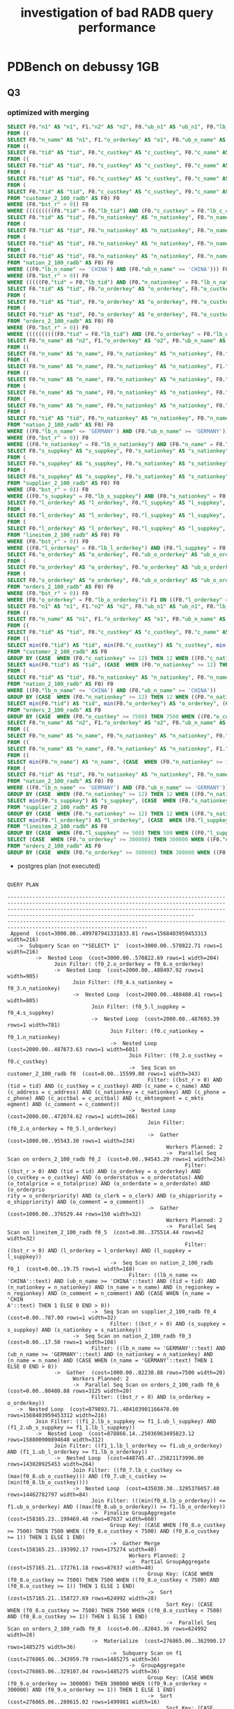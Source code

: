 #+TITLE: investigation of bad RADB query performance

* PDBench on debussy 1GB
** Q3
*** optimized with merging

    #+begin_src sql
      SELECT F0."n1" AS "n1", F1."n2" AS "n2", F0."ub_n1" AS "ub_n1", F0."lb_n1" AS "lb_n1", F1."ub_n2" AS "ub_n2", F1."lb_n2" AS "lb_n2", (F0."cet_r" * F1."cet_r") AS "cet_r", (F0."bst_r" * F1."bst_r") AS "bst_r", (F0."pos_r" * F1."pos_r") AS "pos_r"
      FROM ((
      SELECT F0."n_name" AS "n1", F1."o_orderkey" AS "o1", F0."ub_n_name" AS "ub_n1", F0."lb_n_name" AS "lb_n1", F1."ub_o_orderkey" AS "ub_o1", F1."lb_o_orderkey" AS "lb_o1", (F0."cet_r" * F1."cet_r") AS "cet_r", (F0."bst_r" * F1."bst_r") AS "bst_r", (F0."pos_r" * F1."pos_r") AS "pos_r"
      FROM ((
      SELECT F0."tid" AS "tid", F0."c_custkey" AS "c_custkey", F0."c_name" AS "c_name", F0."c_address" AS "c_address", F0."c_nationkey" AS "c_nationkey", F0."c_phone" AS "c_phone", F0."c_acctbal" AS "c_acctbal", F0."c_mktsegment" AS "c_mktsegment", F0."c_comment" AS "c_comment", F1."tid" AS "tid1", F1."n_nationkey" AS "n_nationkey", F1."n_name" AS "n_name", F1."n_regionkey" AS "n_regionkey", F1."n_comment" AS "n_comment", F0."ub_tid" AS "ub_tid", F0."lb_tid" AS "lb_tid", F0."ub_c_custkey" AS "ub_c_custkey", F0."lb_c_custkey" AS "lb_c_custkey", F0."ub_c_name" AS "ub_c_name", F0."lb_c_name" AS "lb_c_name", F0."ub_c_address" AS "ub_c_address", F0."lb_c_address" AS "lb_c_address", F0."ub_c_nationkey" AS "ub_c_nationkey", F0."lb_c_nationkey" AS "lb_c_nationkey", F0."ub_c_phone" AS "ub_c_phone", F0."lb_c_phone" AS "lb_c_phone", F0."ub_c_acctbal" AS "ub_c_acctbal", F0."lb_c_acctbal" AS "lb_c_acctbal", F0."ub_c_mktsegment" AS "ub_c_mktsegment", F0."lb_c_mktsegment" AS "lb_c_mktsegment", F0."ub_c_comment" AS "ub_c_comment", F0."lb_c_comment" AS "lb_c_comment", F1."ub_tid" AS "ub_tid1", F1."lb_tid" AS "lb_tid1", F1."ub_n_nationkey" AS "ub_n_nationkey", F1."lb_n_nationkey" AS "lb_n_nationkey", F1."ub_n_name" AS "ub_n_name", F1."lb_n_name" AS "lb_n_name", F1."ub_n_regionkey" AS "ub_n_regionkey", F1."lb_n_regionkey" AS "lb_n_regionkey", F1."ub_n_comment" AS "ub_n_comment", F1."lb_n_comment" AS "lb_n_comment", (F0."cet_r" * F1."cet_r") AS "cet_r", (F0."bst_r" * F1."bst_r") AS "bst_r", (F0."pos_r" * F1."pos_r") AS "pos_r"
      FROM ((
      SELECT F0."tid" AS "tid", F0."c_custkey" AS "c_custkey", F0."c_name" AS "c_name", F0."c_address" AS "c_address", F0."c_nationkey" AS "c_nationkey", F0."c_phone" AS "c_phone", F0."c_acctbal" AS "c_acctbal", F0."c_mktsegment" AS "c_mktsegment", F0."c_comment" AS "c_comment", F0."ub_tid" AS "ub_tid", F0."lb_tid" AS "lb_tid", F0."ub_c_custkey" AS "ub_c_custkey", F0."lb_c_custkey" AS "lb_c_custkey", F0."ub_c_name" AS "ub_c_name", F0."lb_c_name" AS "lb_c_name", F0."ub_c_address" AS "ub_c_address", F0."lb_c_address" AS "lb_c_address", F0."ub_c_nationkey" AS "ub_c_nationkey", F0."lb_c_nationkey" AS "lb_c_nationkey", F0."ub_c_phone" AS "ub_c_phone", F0."lb_c_phone" AS "lb_c_phone", F0."ub_c_acctbal" AS "ub_c_acctbal", F0."lb_c_acctbal" AS "lb_c_acctbal", F0."ub_c_mktsegment" AS "ub_c_mktsegment", F0."lb_c_mktsegment" AS "lb_c_mktsegment", F0."ub_c_comment" AS "ub_c_comment", F0."lb_c_comment" AS "lb_c_comment", F0."cet_r" AS "cet_r", F0."bst_r" AS "bst_r", F0."pos_r" AS "pos_r"
      FROM (
      SELECT F0."tid" AS "tid", F0."c_custkey" AS "c_custkey", F0."c_name" AS "c_name", F0."c_address" AS "c_address", F0."c_nationkey" AS "c_nationkey", F0."c_phone" AS "c_phone", F0."c_acctbal" AS "c_acctbal", F0."c_mktsegment" AS "c_mktsegment", F0."c_comment" AS "c_comment", F0."tid" AS "ub_tid", F0."tid" AS "lb_tid", F0."c_custkey" AS "ub_c_custkey", F0."c_custkey" AS "lb_c_custkey", F0."c_name" AS "ub_c_name", F0."c_name" AS "lb_c_name", F0."c_address" AS "ub_c_address", F0."c_address" AS "lb_c_address", F0."c_nationkey" AS "ub_c_nationkey", F0."c_nationkey" AS "lb_c_nationkey", F0."c_phone" AS "ub_c_phone", F0."c_phone" AS "lb_c_phone", F0."c_acctbal" AS "ub_c_acctbal", F0."c_acctbal" AS "lb_c_acctbal", F0."c_mktsegment" AS "ub_c_mktsegment", F0."c_mktsegment" AS "lb_c_mktsegment", F0."c_comment" AS "ub_c_comment", F0."c_comment" AS "lb_c_comment", (CASE  WHEN (((((((((F0."ub_tid" = F0."lb_tid") AND (F0."ub_c_custkey" = F0."lb_c_custkey")) AND (F0."ub_c_name" = F0."lb_c_name")) AND (F0."ub_c_address" = F0."lb_c_address")) AND (F0."ub_c_nationkey" = F0."lb_c_nationkey")) AND (F0."ub_c_phone" = F0."lb_c_phone")) AND (F0."ub_c_acctbal" = F0."lb_c_acctbal")) AND (F0."ub_c_mktsegment" = F0."lb_c_mktsegment")) AND (F0."ub_c_comment" = F0."lb_c_comment")) THEN F0."cet_r" ELSE 0 END) AS "cet_r", F0."bst_r" AS "bst_r", F0."bst_r" AS "pos_r"
      FROM (
      SELECT F0."tid" AS "tid", F0."c_custkey" AS "c_custkey", F0."c_name" AS "c_name", F0."c_address" AS "c_address", F0."c_nationkey" AS "c_nationkey", F0."c_phone" AS "c_phone", F0."c_acctbal" AS "c_acctbal", F0."c_mktsegment" AS "c_mktsegment", F0."c_comment" AS "c_comment", F0."ub_tid" AS "ub_tid", F0."lb_tid" AS "lb_tid", F0."ub_c_custkey" AS "ub_c_custkey", F0."lb_c_custkey" AS "lb_c_custkey", F0."ub_c_name" AS "ub_c_name", F0."lb_c_name" AS "lb_c_name", F0."ub_c_address" AS "ub_c_address", F0."lb_c_address" AS "lb_c_address", F0."ub_c_nationkey" AS "ub_c_nationkey", F0."lb_c_nationkey" AS "lb_c_nationkey", F0."ub_c_phone" AS "ub_c_phone", F0."lb_c_phone" AS "lb_c_phone", F0."ub_c_acctbal" AS "ub_c_acctbal", F0."lb_c_acctbal" AS "lb_c_acctbal", F0."ub_c_mktsegment" AS "ub_c_mktsegment", F0."lb_c_mktsegment" AS "lb_c_mktsegment", F0."ub_c_comment" AS "ub_c_comment", F0."lb_c_comment" AS "lb_c_comment", F0."cet_r" AS "cet_r", F0."bst_r" AS "bst_r", F0."pos_r" AS "pos_r"
      FROM "customer_2_100_radb" AS F0) F0
      WHERE (F0."bst_r" > 0)) F0
      WHERE (((((((((F0."tid" = F0."lb_tid") AND (F0."c_custkey" = F0."lb_c_custkey")) AND (F0."c_name" = F0."lb_c_name")) AND (F0."c_address" = F0."lb_c_address")) AND (F0."c_nationkey" = F0."lb_c_nationkey")) AND (F0."c_phone" = F0."lb_c_phone")) AND (F0."c_acctbal" = F0."lb_c_acctbal")) AND (F0."c_mktsegment" = F0."lb_c_mktsegment")) AND (F0."c_comment" = F0."lb_c_comment"))) F0 JOIN (
      SELECT F0."tid" AS "tid", F0."n_nationkey" AS "n_nationkey", F0."n_name" AS "n_name", F0."n_regionkey" AS "n_regionkey", F0."n_comment" AS "n_comment", F0."ub_tid" AS "ub_tid", F0."lb_tid" AS "lb_tid", F0."ub_n_nationkey" AS "ub_n_nationkey", F0."lb_n_nationkey" AS "lb_n_nationkey", F0."ub_n_name" AS "ub_n_name", F0."lb_n_name" AS "lb_n_name", F0."ub_n_regionkey" AS "ub_n_regionkey", F0."lb_n_regionkey" AS "lb_n_regionkey", F0."ub_n_comment" AS "ub_n_comment", F0."lb_n_comment" AS "lb_n_comment", F0."cet_r" AS "cet_r", F0."bst_r" AS "bst_r", F0."pos_r" AS "pos_r"
      FROM (
      SELECT F0."tid" AS "tid", F0."n_nationkey" AS "n_nationkey", F0."n_name" AS "n_name", F0."n_regionkey" AS "n_regionkey", F0."n_comment" AS "n_comment", F0."tid" AS "ub_tid", F0."tid" AS "lb_tid", F0."n_nationkey" AS "ub_n_nationkey", F0."n_nationkey" AS "lb_n_nationkey", F0."n_name" AS "ub_n_name", F0."n_name" AS "lb_n_name", F0."n_regionkey" AS "ub_n_regionkey", F0."n_regionkey" AS "lb_n_regionkey", F0."n_comment" AS "ub_n_comment", F0."n_comment" AS "lb_n_comment", (CASE  WHEN (((((F0."ub_tid" = F0."lb_tid") AND (F0."ub_n_nationkey" = F0."lb_n_nationkey")) AND (F0."ub_n_name" = F0."lb_n_name")) AND (F0."ub_n_regionkey" = F0."lb_n_regionkey")) AND (F0."ub_n_comment" = F0."lb_n_comment")) THEN F0."cet_r" ELSE 0 END) AS "cet_r", F0."bst_r" AS "bst_r", F0."bst_r" AS "pos_r"
      FROM (
      SELECT F0."tid" AS "tid", F0."n_nationkey" AS "n_nationkey", F0."n_name" AS "n_name", F0."n_regionkey" AS "n_regionkey", F0."n_comment" AS "n_comment", F0."ub_tid" AS "ub_tid", F0."lb_tid" AS "lb_tid", F0."ub_n_nationkey" AS "ub_n_nationkey", F0."lb_n_nationkey" AS "lb_n_nationkey", F0."ub_n_name" AS "ub_n_name", F0."lb_n_name" AS "lb_n_name", F0."ub_n_regionkey" AS "ub_n_regionkey", F0."lb_n_regionkey" AS "lb_n_regionkey", F0."ub_n_comment" AS "ub_n_comment", F0."lb_n_comment" AS "lb_n_comment", (CASE  WHEN ((F0."n_name" = 'CHINA') AND ((F0."ub_n_name" = F0."lb_n_name") AND ('CHINA' = 'CHINA'))) THEN 1 ELSE 0 END) AS "cet_r", (CASE  WHEN (F0."n_name" = 'CHINA') THEN 1 ELSE 0 END) AS "bst_r", F0."pos_r" AS "pos_r"
      FROM (
      SELECT F0."tid" AS "tid", F0."n_nationkey" AS "n_nationkey", F0."n_name" AS "n_name", F0."n_regionkey" AS "n_regionkey", F0."n_comment" AS "n_comment", F0."ub_tid" AS "ub_tid", F0."lb_tid" AS "lb_tid", F0."ub_n_nationkey" AS "ub_n_nationkey", F0."lb_n_nationkey" AS "lb_n_nationkey", F0."ub_n_name" AS "ub_n_name", F0."lb_n_name" AS "lb_n_name", F0."ub_n_regionkey" AS "ub_n_regionkey", F0."lb_n_regionkey" AS "lb_n_regionkey", F0."ub_n_comment" AS "ub_n_comment", F0."lb_n_comment" AS "lb_n_comment", F0."cet_r" AS "cet_r", F0."bst_r" AS "bst_r", F0."pos_r" AS "pos_r"
      FROM "nation_2_100_radb" AS F0) F0
      WHERE ((F0."lb_n_name" <= 'CHINA') AND (F0."ub_n_name" >= 'CHINA'))) F0
      WHERE (F0."bst_r" > 0)) F0
      WHERE (((((F0."tid" = F0."lb_tid") AND (F0."n_nationkey" = F0."lb_n_nationkey")) AND (F0."n_name" = F0."lb_n_name")) AND (F0."n_regionkey" = F0."lb_n_regionkey")) AND (F0."n_comment" = F0."lb_n_comment"))) F1 ON ((F0."c_nationkey" = F1."n_nationkey")))) F0 JOIN (
      SELECT F0."tid" AS "tid", F0."o_orderkey" AS "o_orderkey", F0."o_custkey" AS "o_custkey", F0."o_orderstatus" AS "o_orderstatus", F0."o_totalprice" AS "o_totalprice", F0."o_orderdate" AS "o_orderdate", F0."o_orderpriority" AS "o_orderpriority", F0."o_clerk" AS "o_clerk", F0."o_shippriority" AS "o_shippriority", F0."o_comment" AS "o_comment", F0."ub_tid" AS "ub_tid", F0."lb_tid" AS "lb_tid", F0."ub_o_orderkey" AS "ub_o_orderkey", F0."lb_o_orderkey" AS "lb_o_orderkey", F0."ub_o_custkey" AS "ub_o_custkey", F0."lb_o_custkey" AS "lb_o_custkey", F0."ub_o_orderstatus" AS "ub_o_orderstatus", F0."lb_o_orderstatus" AS "lb_o_orderstatus", F0."ub_o_totalprice" AS "ub_o_totalprice", F0."lb_o_totalprice" AS "lb_o_totalprice", F0."ub_o_orderdate" AS "ub_o_orderdate", F0."lb_o_orderdate" AS "lb_o_orderdate", F0."ub_o_orderpriority" AS "ub_o_orderpriority", F0."lb_o_orderpriority" AS "lb_o_orderpriority", F0."ub_o_clerk" AS "ub_o_clerk", F0."lb_o_clerk" AS "lb_o_clerk", F0."ub_o_shippriority" AS "ub_o_shippriority", F0."lb_o_shippriority" AS "lb_o_shippriority", F0."ub_o_comment" AS "ub_o_comment", F0."lb_o_comment" AS "lb_o_comment", F0."cet_r" AS "cet_r", F0."bst_r" AS "bst_r", F0."pos_r" AS "pos_r"
      FROM (
      SELECT F0."tid" AS "tid", F0."o_orderkey" AS "o_orderkey", F0."o_custkey" AS "o_custkey", F0."o_orderstatus" AS "o_orderstatus", F0."o_totalprice" AS "o_totalprice", F0."o_orderdate" AS "o_orderdate", F0."o_orderpriority" AS "o_orderpriority", F0."o_clerk" AS "o_clerk", F0."o_shippriority" AS "o_shippriority", F0."o_comment" AS "o_comment", F0."tid" AS "ub_tid", F0."tid" AS "lb_tid", F0."o_orderkey" AS "ub_o_orderkey", F0."o_orderkey" AS "lb_o_orderkey", F0."o_custkey" AS "ub_o_custkey", F0."o_custkey" AS "lb_o_custkey", F0."o_orderstatus" AS "ub_o_orderstatus", F0."o_orderstatus" AS "lb_o_orderstatus", F0."o_totalprice" AS "ub_o_totalprice", F0."o_totalprice" AS "lb_o_totalprice", F0."o_orderdate" AS "ub_o_orderdate", F0."o_orderdate" AS "lb_o_orderdate", F0."o_orderpriority" AS "ub_o_orderpriority", F0."o_orderpriority" AS "lb_o_orderpriority", F0."o_clerk" AS "ub_o_clerk", F0."o_clerk" AS "lb_o_clerk", F0."o_shippriority" AS "ub_o_shippriority", F0."o_shippriority" AS "lb_o_shippriority", F0."o_comment" AS "ub_o_comment", F0."o_comment" AS "lb_o_comment", (CASE  WHEN ((((((((((F0."ub_tid" = F0."lb_tid") AND (F0."ub_o_orderkey" = F0."lb_o_orderkey")) AND (F0."ub_o_custkey" = F0."lb_o_custkey")) AND (F0."ub_o_orderstatus" = F0."lb_o_orderstatus")) AND (F0."ub_o_totalprice" = F0."lb_o_totalprice")) AND (F0."ub_o_orderdate" = F0."lb_o_orderdate")) AND (F0."ub_o_orderpriority" = F0."lb_o_orderpriority")) AND (F0."ub_o_clerk" = F0."lb_o_clerk")) AND (F0."ub_o_shippriority" = F0."lb_o_shippriority")) AND (F0."ub_o_comment" = F0."lb_o_comment")) THEN F0."cet_r" ELSE 0 END) AS "cet_r", F0."bst_r" AS "bst_r", F0."bst_r" AS "pos_r"
      FROM (
      SELECT F0."tid" AS "tid", F0."o_orderkey" AS "o_orderkey", F0."o_custkey" AS "o_custkey", F0."o_orderstatus" AS "o_orderstatus", F0."o_totalprice" AS "o_totalprice", F0."o_orderdate" AS "o_orderdate", F0."o_orderpriority" AS "o_orderpriority", F0."o_clerk" AS "o_clerk", F0."o_shippriority" AS "o_shippriority", F0."o_comment" AS "o_comment", F0."ub_tid" AS "ub_tid", F0."lb_tid" AS "lb_tid", F0."ub_o_orderkey" AS "ub_o_orderkey", F0."lb_o_orderkey" AS "lb_o_orderkey", F0."ub_o_custkey" AS "ub_o_custkey", F0."lb_o_custkey" AS "lb_o_custkey", F0."ub_o_orderstatus" AS "ub_o_orderstatus", F0."lb_o_orderstatus" AS "lb_o_orderstatus", F0."ub_o_totalprice" AS "ub_o_totalprice", F0."lb_o_totalprice" AS "lb_o_totalprice", F0."ub_o_orderdate" AS "ub_o_orderdate", F0."lb_o_orderdate" AS "lb_o_orderdate", F0."ub_o_orderpriority" AS "ub_o_orderpriority", F0."lb_o_orderpriority" AS "lb_o_orderpriority", F0."ub_o_clerk" AS "ub_o_clerk", F0."lb_o_clerk" AS "lb_o_clerk", F0."ub_o_shippriority" AS "ub_o_shippriority", F0."lb_o_shippriority" AS "lb_o_shippriority", F0."ub_o_comment" AS "ub_o_comment", F0."lb_o_comment" AS "lb_o_comment", F0."cet_r" AS "cet_r", F0."bst_r" AS "bst_r", F0."pos_r" AS "pos_r"
      FROM "orders_2_100_radb" AS F0) F0
      WHERE (F0."bst_r" > 0)) F0
      WHERE ((((((((((F0."tid" = F0."lb_tid") AND (F0."o_orderkey" = F0."lb_o_orderkey")) AND (F0."o_custkey" = F0."lb_o_custkey")) AND (F0."o_orderstatus" = F0."lb_o_orderstatus")) AND (F0."o_totalprice" = F0."lb_o_totalprice")) AND (F0."o_orderdate" = F0."lb_o_orderdate")) AND (F0."o_orderpriority" = F0."lb_o_orderpriority")) AND (F0."o_clerk" = F0."lb_o_clerk")) AND (F0."o_shippriority" = F0."lb_o_shippriority")) AND (F0."o_comment" = F0."lb_o_comment"))) F1 ON ((F0."c_custkey" = F1."o_custkey")))) F0 JOIN (
      SELECT F0."n_name" AS "n2", F1."o_orderkey" AS "o2", F0."ub_n_name" AS "ub_n2", F0."lb_n_name" AS "lb_n2", F1."ub_o_orderkey" AS "ub_o2", F1."lb_o_orderkey" AS "lb_o2", (F0."cet_r" * F1."cet_r") AS "cet_r", (F0."bst_r" * F1."bst_r") AS "bst_r", (F0."pos_r" * F1."pos_r") AS "pos_r"
      FROM ((
      SELECT F0."n_name" AS "n_name", F0."n_nationkey" AS "n_nationkey", F0."s_suppkey" AS "s_suppkey", F0."s_nationkey" AS "s_nationkey", F1."l_orderkey" AS "l_orderkey", F1."l_suppkey" AS "l_suppkey", F0."ub_n_name" AS "ub_n_name", F0."lb_n_name" AS "lb_n_name", F0."ub_n_nationkey" AS "ub_n_nationkey", F0."lb_n_nationkey" AS "lb_n_nationkey", F0."ub_s_suppkey" AS "ub_s_suppkey", F0."lb_s_suppkey" AS "lb_s_suppkey", F0."ub_s_nationkey" AS "ub_s_nationkey", F0."lb_s_nationkey" AS "lb_s_nationkey", F1."ub_l_orderkey" AS "ub_l_orderkey", F1."lb_l_orderkey" AS "lb_l_orderkey", F1."ub_l_suppkey" AS "ub_l_suppkey", F1."lb_l_suppkey" AS "lb_l_suppkey", (F0."cet_r" * F1."cet_r") AS "cet_r", (F0."bst_r" * F1."bst_r") AS "bst_r", (F0."pos_r" * F1."pos_r") AS "pos_r"
      FROM ((
      SELECT F0."n_name" AS "n_name", F0."n_nationkey" AS "n_nationkey", F1."s_suppkey" AS "s_suppkey", F1."s_nationkey" AS "s_nationkey", F0."ub_n_name" AS "ub_n_name", F0."lb_n_name" AS "lb_n_name", F0."ub_n_nationkey" AS "ub_n_nationkey", F0."lb_n_nationkey" AS "lb_n_nationkey", F1."ub_s_suppkey" AS "ub_s_suppkey", F1."lb_s_suppkey" AS "lb_s_suppkey", F1."ub_s_nationkey" AS "ub_s_nationkey", F1."lb_s_nationkey" AS "lb_s_nationkey", (F0."cet_r" * F1."cet_r") AS "cet_r", (F0."bst_r" * F1."bst_r") AS "bst_r", (F0."pos_r" * F1."pos_r") AS "pos_r"
      FROM ((
      SELECT F0."n_name" AS "n_name", F0."n_nationkey" AS "n_nationkey", F0."ub_n_name" AS "ub_n_name", F0."lb_n_name" AS "lb_n_name", F0."ub_n_nationkey" AS "ub_n_nationkey", F0."lb_n_nationkey" AS "lb_n_nationkey", F0."cet_r" AS "cet_r", F0."bst_r" AS "bst_r", F0."pos_r" AS "pos_r"
      FROM (
      SELECT F0."n_name" AS "n_name", F0."n_nationkey" AS "n_nationkey", F0."n_name" AS "ub_n_name", F0."n_name" AS "lb_n_name", F0."n_nationkey" AS "ub_n_nationkey", F0."n_nationkey" AS "lb_n_nationkey", (CASE  WHEN ((F0."ub_n_name" = F0."lb_n_name") AND (F0."ub_n_nationkey" = F0."lb_n_nationkey")) THEN F0."cet_r" ELSE 0 END) AS "cet_r", F0."bst_r" AS "bst_r", F0."bst_r" AS "pos_r"
      FROM (
      SELECT F0."n_name" AS "n_name", F0."n_nationkey" AS "n_nationkey", F0."ub_n_name" AS "ub_n_name", F0."lb_n_name" AS "lb_n_name", F0."ub_n_nationkey" AS "ub_n_nationkey", F0."lb_n_nationkey" AS "lb_n_nationkey", (CASE  WHEN ((F0."n_name" = 'GERMANY') AND ((F0."ub_n_name" = F0."lb_n_name") AND ('GERMANY' = 'GERMANY'))) THEN 1 ELSE 0 END) AS "cet_r", (CASE  WHEN (F0."n_name" = 'GERMANY') THEN 1 ELSE 0 END) AS "bst_r", F0."pos_r" AS "pos_r"
      FROM (
      SELECT F0."tid" AS "tid", F0."n_nationkey" AS "n_nationkey", F0."n_name" AS "n_name", F0."n_regionkey" AS "n_regionkey", F0."n_comment" AS "n_comment", F0."ub_tid" AS "ub_tid", F0."lb_tid" AS "lb_tid", F0."ub_n_nationkey" AS "ub_n_nationkey", F0."lb_n_nationkey" AS "lb_n_nationkey", F0."ub_n_name" AS "ub_n_name", F0."lb_n_name" AS "lb_n_name", F0."ub_n_regionkey" AS "ub_n_regionkey", F0."lb_n_regionkey" AS "lb_n_regionkey", F0."ub_n_comment" AS "ub_n_comment", F0."lb_n_comment" AS "lb_n_comment", F0."cet_r" AS "cet_r", F0."bst_r" AS "bst_r", F0."pos_r" AS "pos_r"
      FROM "nation_2_100_radb" AS F0) F0
      WHERE ((F0."lb_n_name" <= 'GERMANY') AND (F0."ub_n_name" >= 'GERMANY'))) F0
      WHERE (F0."bst_r" > 0)) F0
      WHERE ((F0."n_nationkey" = F0."lb_n_nationkey") AND (F0."n_name" = F0."lb_n_name"))) F0 JOIN (
      SELECT F0."s_suppkey" AS "s_suppkey", F0."s_nationkey" AS "s_nationkey", F0."ub_s_suppkey" AS "ub_s_suppkey", F0."lb_s_suppkey" AS "lb_s_suppkey", F0."ub_s_nationkey" AS "ub_s_nationkey", F0."lb_s_nationkey" AS "lb_s_nationkey", F0."cet_r" AS "cet_r", F0."bst_r" AS "bst_r", F0."pos_r" AS "pos_r"
      FROM (
      SELECT F0."s_suppkey" AS "s_suppkey", F0."s_nationkey" AS "s_nationkey", F0."s_suppkey" AS "ub_s_suppkey", F0."s_suppkey" AS "lb_s_suppkey", F0."s_nationkey" AS "ub_s_nationkey", F0."s_nationkey" AS "lb_s_nationkey", (CASE  WHEN ((F0."ub_s_suppkey" = F0."lb_s_suppkey") AND (F0."ub_s_nationkey" = F0."lb_s_nationkey")) THEN F0."cet_r" ELSE 0 END) AS "cet_r", F0."bst_r" AS "bst_r", F0."bst_r" AS "pos_r"
      FROM (
      SELECT F0."s_suppkey" AS "s_suppkey", F0."s_nationkey" AS "s_nationkey", F0."ub_s_suppkey" AS "ub_s_suppkey", F0."lb_s_suppkey" AS "lb_s_suppkey", F0."ub_s_nationkey" AS "ub_s_nationkey", F0."lb_s_nationkey" AS "lb_s_nationkey", F0."cet_r" AS "cet_r", F0."bst_r" AS "bst_r", F0."pos_r" AS "pos_r"
      FROM "supplier_2_100_radb" AS F0) F0
      WHERE (F0."bst_r" > 0)) F0
      WHERE ((F0."s_suppkey" = F0."lb_s_suppkey") AND (F0."s_nationkey" = F0."lb_s_nationkey"))) F1 ON ((F0."n_nationkey" = F1."s_nationkey")))) F0 JOIN (
      SELECT F0."l_orderkey" AS "l_orderkey", F0."l_suppkey" AS "l_suppkey", F0."ub_l_orderkey" AS "ub_l_orderkey", F0."lb_l_orderkey" AS "lb_l_orderkey", F0."ub_l_suppkey" AS "ub_l_suppkey", F0."lb_l_suppkey" AS "lb_l_suppkey", F0."cet_r" AS "cet_r", F0."bst_r" AS "bst_r", F0."pos_r" AS "pos_r"
      FROM (
      SELECT F0."l_orderkey" AS "l_orderkey", F0."l_suppkey" AS "l_suppkey", F0."l_orderkey" AS "ub_l_orderkey", F0."l_orderkey" AS "lb_l_orderkey", F0."l_suppkey" AS "ub_l_suppkey", F0."l_suppkey" AS "lb_l_suppkey", (CASE  WHEN ((F0."ub_l_orderkey" = F0."lb_l_orderkey") AND (F0."ub_l_suppkey" = F0."lb_l_suppkey")) THEN F0."cet_r" ELSE 0 END) AS "cet_r", F0."bst_r" AS "bst_r", F0."bst_r" AS "pos_r"
      FROM (
      SELECT F0."l_orderkey" AS "l_orderkey", F0."l_suppkey" AS "l_suppkey", F0."ub_l_orderkey" AS "ub_l_orderkey", F0."lb_l_orderkey" AS "lb_l_orderkey", F0."ub_l_suppkey" AS "ub_l_suppkey", F0."lb_l_suppkey" AS "lb_l_suppkey", F0."cet_r" AS "cet_r", F0."bst_r" AS "bst_r", F0."pos_r" AS "pos_r"
      FROM "lineitem_2_100_radb" AS F0) F0
      WHERE (F0."bst_r" > 0)) F0
      WHERE ((F0."l_orderkey" = F0."lb_l_orderkey") AND (F0."l_suppkey" = F0."lb_l_suppkey"))) F1 ON ((F0."s_suppkey" = F1."l_suppkey")))) F0 JOIN (
      SELECT F0."o_orderkey" AS "o_orderkey", F0."ub_o_orderkey" AS "ub_o_orderkey", F0."lb_o_orderkey" AS "lb_o_orderkey", F0."cet_r" AS "cet_r", F0."bst_r" AS "bst_r", F0."pos_r" AS "pos_r"
      FROM (
      SELECT F0."o_orderkey" AS "o_orderkey", F0."o_orderkey" AS "ub_o_orderkey", F0."o_orderkey" AS "lb_o_orderkey", (CASE  WHEN (F0."ub_o_orderkey" = F0."lb_o_orderkey") THEN F0."cet_r" ELSE 0 END) AS "cet_r", F0."bst_r" AS "bst_r", F0."bst_r" AS "pos_r"
      FROM (
      SELECT F0."o_orderkey" AS "o_orderkey", F0."ub_o_orderkey" AS "ub_o_orderkey", F0."lb_o_orderkey" AS "lb_o_orderkey", F0."cet_r" AS "cet_r", F0."bst_r" AS "bst_r", F0."pos_r" AS "pos_r"
      FROM "orders_2_100_radb" AS F0) F0
      WHERE (F0."bst_r" > 0)) F0
      WHERE (F0."o_orderkey" = F0."lb_o_orderkey")) F1 ON ((F0."l_orderkey" = F1."o_orderkey")))) F1 ON ((F0."o1" = F1."o2"))) UNION ALL
      SELECT F0."n1" AS "n1", F1."n2" AS "n2", F0."ub_n1" AS "ub_n1", F0."lb_n1" AS "lb_n1", F1."ub_n2" AS "ub_n2", F1."lb_n2" AS "lb_n2", ((F0."cet_r" + F1."cet_r") + (CASE  WHEN ((F0."o1" = F1."o2") AND ((F0."ub_o1" = F0."lb_o1") AND (F1."ub_o2" = F1."lb_o2"))) THEN 1 ELSE 0 END)) AS "cet_r", ((F0."bst_r" + F1."bst_r") + (CASE  WHEN (F0."o1" = F1."o2") THEN 1 ELSE 0 END)) AS "bst_r", (F0."pos_r" + F1."pos_r") AS "pos_r"
      FROM ((
      SELECT F0."n_name" AS "n1", F1."o_orderkey" AS "o1", F0."ub_n_name" AS "ub_n1", F0."lb_n_name" AS "lb_n1", F1."ub_o_orderkey" AS "ub_o1", F1."lb_o_orderkey" AS "lb_o1", ((F0."cet_r" + F1."cet_r") + (CASE  WHEN ((F0."c_custkey" = F1."o_custkey") AND ((F0."ub_c_custkey" = F0."lb_c_custkey") AND (F1."ub_o_custkey" = F1."lb_o_custkey"))) THEN 1 ELSE 0 END)) AS "cet_r", ((F0."bst_r" + F1."bst_r") + (CASE  WHEN (F0."c_custkey" = F1."o_custkey") THEN 1 ELSE 0 END)) AS "bst_r", (F0."pos_r" + F1."pos_r") AS "pos_r"
      FROM ((
      SELECT F0."tid" AS "tid", F0."c_custkey" AS "c_custkey", F0."c_name" AS "c_name", F0."c_address" AS "c_address", F0."c_nationkey" AS "c_nationkey", F0."c_phone" AS "c_phone", F0."c_acctbal" AS "c_acctbal", F0."c_mktsegment" AS "c_mktsegment", F0."c_comment" AS "c_comment", F1."tid" AS "tid1", F1."n_nationkey" AS "n_nationkey", F1."n_name" AS "n_name", F1."n_regionkey" AS "n_regionkey", F1."n_comment" AS "n_comment", F0."ub_tid" AS "ub_tid", F0."lb_tid" AS "lb_tid", F0."ub_c_custkey" AS "ub_c_custkey", F0."lb_c_custkey" AS "lb_c_custkey", F0."ub_c_name" AS "ub_c_name", F0."lb_c_name" AS "lb_c_name", F0."ub_c_address" AS "ub_c_address", F0."lb_c_address" AS "lb_c_address", F0."ub_c_nationkey" AS "ub_c_nationkey", F0."lb_c_nationkey" AS "lb_c_nationkey", F0."ub_c_phone" AS "ub_c_phone", F0."lb_c_phone" AS "lb_c_phone", F0."ub_c_acctbal" AS "ub_c_acctbal", F0."lb_c_acctbal" AS "lb_c_acctbal", F0."ub_c_mktsegment" AS "ub_c_mktsegment", F0."lb_c_mktsegment" AS "lb_c_mktsegment", F0."ub_c_comment" AS "ub_c_comment", F0."lb_c_comment" AS "lb_c_comment", F1."ub_tid" AS "ub_tid1", F1."lb_tid" AS "lb_tid1", F1."ub_n_nationkey" AS "ub_n_nationkey", F1."lb_n_nationkey" AS "lb_n_nationkey", F1."ub_n_name" AS "ub_n_name", F1."lb_n_name" AS "lb_n_name", F1."ub_n_regionkey" AS "ub_n_regionkey", F1."lb_n_regionkey" AS "lb_n_regionkey", F1."ub_n_comment" AS "ub_n_comment", F1."lb_n_comment" AS "lb_n_comment", ((F0."cet_r" + F1."cet_r") + (CASE  WHEN ((F0."c_nationkey" = F1."n_nationkey") AND ((F0."ub_c_nationkey" = F0."lb_c_nationkey") AND (F1."ub_n_nationkey" = F1."lb_n_nationkey"))) THEN 1 ELSE 0 END)) AS "cet_r", ((F0."bst_r" + F1."bst_r") + (CASE  WHEN (F0."c_nationkey" = F1."n_nationkey") THEN 1 ELSE 0 END)) AS "bst_r", (F0."pos_r" + F1."pos_r") AS "pos_r"
      FROM ((
      SELECT min(F0."tid") AS "tid", min(F0."c_custkey") AS "c_custkey", min(F0."c_name") AS "c_name", min(F0."c_address") AS "c_address", (CASE  WHEN (F0."c_nationkey" >= 12) THEN 12 WHEN ((F0."c_nationkey" < 12) AND (F0."c_nationkey" >= 0)) THEN 0 ELSE 0 END) AS "c_nationkey", min(F0."c_phone") AS "c_phone", min(F0."c_acctbal") AS "c_acctbal", min(F0."c_mktsegment") AS "c_mktsegment", min(F0."c_comment") AS "c_comment", max(F0."ub_tid") AS "ub_tid", min(F0."lb_tid") AS "lb_tid", max(F0."ub_c_custkey") AS "ub_c_custkey", min(F0."lb_c_custkey") AS "lb_c_custkey", max(F0."ub_c_name") AS "ub_c_name", min(F0."lb_c_name") AS "lb_c_name", max(F0."ub_c_address") AS "ub_c_address", min(F0."lb_c_address") AS "lb_c_address", max(F0."ub_c_nationkey") AS "ub_c_nationkey", min(F0."lb_c_nationkey") AS "lb_c_nationkey", max(F0."ub_c_phone") AS "ub_c_phone", min(F0."lb_c_phone") AS "lb_c_phone", max(F0."ub_c_acctbal") AS "ub_c_acctbal", min(F0."lb_c_acctbal") AS "lb_c_acctbal", max(F0."ub_c_mktsegment") AS "ub_c_mktsegment", min(F0."lb_c_mktsegment") AS "lb_c_mktsegment", max(F0."ub_c_comment") AS "ub_c_comment", min(F0."lb_c_comment") AS "lb_c_comment", sum(0) AS "cet_r", sum(0) AS "bst_r", sum(F0."bst_r") AS "pos_r"
      FROM "customer_2_100_radb" AS F0
      GROUP BY (CASE  WHEN (F0."c_nationkey" >= 12) THEN 12 WHEN ((F0."c_nationkey" < 12) AND (F0."c_nationkey" >= 0)) THEN 0 ELSE 0 END)) F0 JOIN (
      SELECT min(F0."tid") AS "tid", (CASE  WHEN (F0."n_nationkey" >= 12) THEN 12 WHEN ((F0."n_nationkey" < 12) AND (F0."n_nationkey" >= 0)) THEN 0 ELSE 0 END) AS "n_nationkey", min(F0."n_name") AS "n_name", min(F0."n_regionkey") AS "n_regionkey", min(F0."n_comment") AS "n_comment", max(F0."ub_tid") AS "ub_tid", min(F0."lb_tid") AS "lb_tid", max(F0."ub_n_nationkey") AS "ub_n_nationkey", min(F0."lb_n_nationkey") AS "lb_n_nationkey", max(F0."ub_n_name") AS "ub_n_name", min(F0."lb_n_name") AS "lb_n_name", max(F0."ub_n_regionkey") AS "ub_n_regionkey", min(F0."lb_n_regionkey") AS "lb_n_regionkey", max(F0."ub_n_comment") AS "ub_n_comment", min(F0."lb_n_comment") AS "lb_n_comment", sum(0) AS "cet_r", sum(0) AS "bst_r", sum((CASE  WHEN (F0."n_name" = 'CHINA') THEN 1 ELSE 0 END)) AS "pos_r"
      FROM (
      SELECT F0."tid" AS "tid", F0."n_nationkey" AS "n_nationkey", F0."n_name" AS "n_name", F0."n_regionkey" AS "n_regionkey", F0."n_comment" AS "n_comment", F0."ub_tid" AS "ub_tid", F0."lb_tid" AS "lb_tid", F0."ub_n_nationkey" AS "ub_n_nationkey", F0."lb_n_nationkey" AS "lb_n_nationkey", F0."ub_n_name" AS "ub_n_name", F0."lb_n_name" AS "lb_n_name", F0."ub_n_regionkey" AS "ub_n_regionkey", F0."lb_n_regionkey" AS "lb_n_regionkey", F0."ub_n_comment" AS "ub_n_comment", F0."lb_n_comment" AS "lb_n_comment", F0."cet_r" AS "cet_r", F0."bst_r" AS "bst_r", F0."pos_r" AS "pos_r"
      FROM "nation_2_100_radb" AS F0) F0
      WHERE ((F0."lb_n_name" <= 'CHINA') AND (F0."ub_n_name" >= 'CHINA'))
      GROUP BY (CASE  WHEN (F0."n_nationkey" >= 12) THEN 12 WHEN ((F0."n_nationkey" < 12) AND (F0."n_nationkey" >= 0)) THEN 0 ELSE 0 END)) F1 ON (((F0."lb_c_nationkey" <= F1."ub_n_nationkey") AND (F0."ub_c_nationkey" >= F1."lb_n_nationkey"))))) F0 JOIN (
      SELECT min(F0."tid") AS "tid", min(F0."o_orderkey") AS "o_orderkey", (CASE  WHEN (F0."o_custkey" >= 7500) THEN 7500 WHEN ((F0."o_custkey" < 7500) AND (F0."o_custkey" >= 1)) THEN 1 ELSE 1 END) AS "o_custkey", min(F0."o_orderstatus") AS "o_orderstatus", min(F0."o_totalprice") AS "o_totalprice", min(F0."o_orderdate") AS "o_orderdate", min(F0."o_orderpriority") AS "o_orderpriority", min(F0."o_clerk") AS "o_clerk", min(F0."o_shippriority") AS "o_shippriority", min(F0."o_comment") AS "o_comment", max(F0."ub_tid") AS "ub_tid", min(F0."lb_tid") AS "lb_tid", max(F0."ub_o_orderkey") AS "ub_o_orderkey", min(F0."lb_o_orderkey") AS "lb_o_orderkey", max(F0."ub_o_custkey") AS "ub_o_custkey", min(F0."lb_o_custkey") AS "lb_o_custkey", max(F0."ub_o_orderstatus") AS "ub_o_orderstatus", min(F0."lb_o_orderstatus") AS "lb_o_orderstatus", max(F0."ub_o_totalprice") AS "ub_o_totalprice", min(F0."lb_o_totalprice") AS "lb_o_totalprice", max(F0."ub_o_orderdate") AS "ub_o_orderdate", min(F0."lb_o_orderdate") AS "lb_o_orderdate", max(F0."ub_o_orderpriority") AS "ub_o_orderpriority", min(F0."lb_o_orderpriority") AS "lb_o_orderpriority", max(F0."ub_o_clerk") AS "ub_o_clerk", min(F0."lb_o_clerk") AS "lb_o_clerk", max(F0."ub_o_shippriority") AS "ub_o_shippriority", min(F0."lb_o_shippriority") AS "lb_o_shippriority", max(F0."ub_o_comment") AS "ub_o_comment", min(F0."lb_o_comment") AS "lb_o_comment", sum(0) AS "cet_r", sum(0) AS "bst_r", sum(F0."bst_r") AS "pos_r"
      FROM "orders_2_100_radb" AS F0
      GROUP BY (CASE  WHEN (F0."o_custkey" >= 7500) THEN 7500 WHEN ((F0."o_custkey" < 7500) AND (F0."o_custkey" >= 1)) THEN 1 ELSE 1 END)) F1 ON (((F0."lb_c_custkey" <= F1."ub_o_custkey") AND (F0."ub_c_custkey" >= F1."lb_o_custkey"))))) F0 JOIN (
      SELECT F0."n_name" AS "n2", F1."o_orderkey" AS "o2", F0."ub_n_name" AS "ub_n2", F0."lb_n_name" AS "lb_n2", F1."ub_o_orderkey" AS "ub_o2", F1."lb_o_orderkey" AS "lb_o2", ((F0."cet_r" + F1."cet_r") + (CASE  WHEN ((F0."l_orderkey" = F1."o_orderkey") AND ((F0."ub_l_orderkey" = F0."lb_l_orderkey") AND (F1."ub_o_orderkey" = F1."lb_o_orderkey"))) THEN 1 ELSE 0 END)) AS "cet_r", ((F0."bst_r" + F1."bst_r") + (CASE  WHEN (F0."l_orderkey" = F1."o_orderkey") THEN 1 ELSE 0 END)) AS "bst_r", (F0."pos_r" + F1."pos_r") AS "pos_r"
      FROM ((
      SELECT F0."n_name" AS "n_name", F0."n_nationkey" AS "n_nationkey", F0."s_suppkey" AS "s_suppkey", F0."s_nationkey" AS "s_nationkey", F1."l_orderkey" AS "l_orderkey", F1."l_suppkey" AS "l_suppkey", F0."ub_n_name" AS "ub_n_name", F0."lb_n_name" AS "lb_n_name", F0."ub_n_nationkey" AS "ub_n_nationkey", F0."lb_n_nationkey" AS "lb_n_nationkey", F0."ub_s_suppkey" AS "ub_s_suppkey", F0."lb_s_suppkey" AS "lb_s_suppkey", F0."ub_s_nationkey" AS "ub_s_nationkey", F0."lb_s_nationkey" AS "lb_s_nationkey", F1."ub_l_orderkey" AS "ub_l_orderkey", F1."lb_l_orderkey" AS "lb_l_orderkey", F1."ub_l_suppkey" AS "ub_l_suppkey", F1."lb_l_suppkey" AS "lb_l_suppkey", ((F0."cet_r" + F1."cet_r") + (CASE  WHEN ((F0."s_suppkey" = F1."l_suppkey") AND ((F0."ub_s_suppkey" = F0."lb_s_suppkey") AND (F1."ub_l_suppkey" = F1."lb_l_suppkey"))) THEN 1 ELSE 0 END)) AS "cet_r", ((F0."bst_r" + F1."bst_r") + (CASE  WHEN (F0."s_suppkey" = F1."l_suppkey") THEN 1 ELSE 0 END)) AS "bst_r", (F0."pos_r" + F1."pos_r") AS "pos_r"
      FROM ((
      SELECT F0."n_name" AS "n_name", F0."n_nationkey" AS "n_nationkey", F1."s_suppkey" AS "s_suppkey", F1."s_nationkey" AS "s_nationkey", F0."ub_n_name" AS "ub_n_name", F0."lb_n_name" AS "lb_n_name", F0."ub_n_nationkey" AS "ub_n_nationkey", F0."lb_n_nationkey" AS "lb_n_nationkey", F1."ub_s_suppkey" AS "ub_s_suppkey", F1."lb_s_suppkey" AS "lb_s_suppkey", F1."ub_s_nationkey" AS "ub_s_nationkey", F1."lb_s_nationkey" AS "lb_s_nationkey", ((F0."cet_r" + F1."cet_r") + (CASE  WHEN ((F0."n_nationkey" = F1."s_nationkey") AND ((F0."ub_n_nationkey" = F0."lb_n_nationkey") AND (F1."ub_s_nationkey" = F1."lb_s_nationkey"))) THEN 1 ELSE 0 END)) AS "cet_r", ((F0."bst_r" + F1."bst_r") + (CASE  WHEN (F0."n_nationkey" = F1."s_nationkey") THEN 1 ELSE 0 END)) AS "bst_r", (F0."pos_r" + F1."pos_r") AS "pos_r"
      FROM ((
      SELECT min(F0."n_name") AS "n_name", (CASE  WHEN (F0."n_nationkey" >= 12) THEN 12 WHEN ((F0."n_nationkey" < 12) AND (F0."n_nationkey" >= 0)) THEN 0 ELSE 0 END) AS "n_nationkey", max(F0."ub_n_name") AS "ub_n_name", min(F0."lb_n_name") AS "lb_n_name", max(F0."ub_n_nationkey") AS "ub_n_nationkey", min(F0."lb_n_nationkey") AS "lb_n_nationkey", sum(0) AS "cet_r", sum(0) AS "bst_r", sum((CASE  WHEN (F0."n_name" = 'GERMANY') THEN 1 ELSE 0 END)) AS "pos_r"
      FROM (
      SELECT F0."tid" AS "tid", F0."n_nationkey" AS "n_nationkey", F0."n_name" AS "n_name", F0."n_regionkey" AS "n_regionkey", F0."n_comment" AS "n_comment", F0."ub_tid" AS "ub_tid", F0."lb_tid" AS "lb_tid", F0."ub_n_nationkey" AS "ub_n_nationkey", F0."lb_n_nationkey" AS "lb_n_nationkey", F0."ub_n_name" AS "ub_n_name", F0."lb_n_name" AS "lb_n_name", F0."ub_n_regionkey" AS "ub_n_regionkey", F0."lb_n_regionkey" AS "lb_n_regionkey", F0."ub_n_comment" AS "ub_n_comment", F0."lb_n_comment" AS "lb_n_comment", F0."cet_r" AS "cet_r", F0."bst_r" AS "bst_r", F0."pos_r" AS "pos_r"
      FROM "nation_2_100_radb" AS F0) F0
      WHERE ((F0."lb_n_name" <= 'GERMANY') AND (F0."ub_n_name" >= 'GERMANY'))
      GROUP BY (CASE  WHEN (F0."n_nationkey" >= 12) THEN 12 WHEN ((F0."n_nationkey" < 12) AND (F0."n_nationkey" >= 0)) THEN 0 ELSE 0 END)) F0 JOIN (
      SELECT min(F0."s_suppkey") AS "s_suppkey", (CASE  WHEN (F0."s_nationkey" >= 12) THEN 12 WHEN ((F0."s_nationkey" < 12) AND (F0."s_nationkey" >= 0)) THEN 0 ELSE 0 END) AS "s_nationkey", max(F0."ub_s_suppkey") AS "ub_s_suppkey", min(F0."lb_s_suppkey") AS "lb_s_suppkey", max(F0."ub_s_nationkey") AS "ub_s_nationkey", min(F0."lb_s_nationkey") AS "lb_s_nationkey", sum(0) AS "cet_r", sum(0) AS "bst_r", sum(F0."bst_r") AS "pos_r"
      FROM "supplier_2_100_radb" AS F0
      GROUP BY (CASE  WHEN (F0."s_nationkey" >= 12) THEN 12 WHEN ((F0."s_nationkey" < 12) AND (F0."s_nationkey" >= 0)) THEN 0 ELSE 0 END)) F1 ON (((F0."lb_n_nationkey" <= F1."ub_s_nationkey") AND (F0."ub_n_nationkey" >= F1."lb_s_nationkey"))))) F0 JOIN (
      SELECT min(F0."l_orderkey") AS "l_orderkey", (CASE  WHEN (F0."l_suppkey" >= 500) THEN 500 WHEN ((F0."l_suppkey" < 500) AND (F0."l_suppkey" >= 1)) THEN 1 ELSE 1 END) AS "l_suppkey", max(F0."ub_l_orderkey") AS "ub_l_orderkey", min(F0."lb_l_orderkey") AS "lb_l_orderkey", max(F0."ub_l_suppkey") AS "ub_l_suppkey", min(F0."lb_l_suppkey") AS "lb_l_suppkey", sum(0) AS "cet_r", sum(0) AS "bst_r", sum(F0."bst_r") AS "pos_r"
      FROM "lineitem_2_100_radb" AS F0
      GROUP BY (CASE  WHEN (F0."l_suppkey" >= 500) THEN 500 WHEN ((F0."l_suppkey" < 500) AND (F0."l_suppkey" >= 1)) THEN 1 ELSE 1 END)) F1 ON (((F0."lb_s_suppkey" <= F1."ub_l_suppkey") AND (F0."ub_s_suppkey" >= F1."lb_l_suppkey"))))) F0 JOIN (
      SELECT (CASE  WHEN (F0."o_orderkey" >= 300000) THEN 300000 WHEN ((F0."o_orderkey" < 300000) AND (F0."o_orderkey" >= 1)) THEN 1 ELSE 1 END) AS "o_orderkey", max(F0."ub_o_orderkey") AS "ub_o_orderkey", min(F0."lb_o_orderkey") AS "lb_o_orderkey", sum(0) AS "cet_r", sum(0) AS "bst_r", sum(F0."bst_r") AS "pos_r"
      FROM "orders_2_100_radb" AS F0
      GROUP BY (CASE  WHEN (F0."o_orderkey" >= 300000) THEN 300000 WHEN ((F0."o_orderkey" < 300000) AND (F0."o_orderkey" >= 1)) THEN 1 ELSE 1 END)) F1 ON (((F0."lb_l_orderkey" <= F1."ub_o_orderkey") AND (F0."ub_l_orderkey" >= F1."lb_o_orderkey"))))) F1 ON (((F0."lb_o1" <= F1."ub_o2") AND (F0."ub_o1" >= F1."lb_o2"))));
    #+end_src
- postgres plan (not executed)
#+begin_example
                                                                                                                                                                                             QUERY PLAN

  ------------------------------------------------------------------------------------------------------------------------------------------------------------------------------------------------------------------------------------------------------------------------------
  -------------------------------------------------------------------------------------------------------------------
   Append  (cost=3000.00..499787941331833.81 rows=1568403959453313 width=216)
     ->  Subquery Scan on "*SELECT* 1"  (cost=3000.00..570822.71 rows=1 width=216)
           ->  Nested Loop  (cost=3000.00..570822.69 rows=1 width=204)
                 Join Filter: (f0_2.o_orderkey = f0_6.o_orderkey)
                 ->  Nested Loop  (cost=2000.00..488497.92 rows=1 width=905)
                       Join Filter: (f0_4.s_nationkey = f0_3.n_nationkey)
                       ->  Nested Loop  (cost=2000.00..488480.41 rows=1 width=805)
                             Join Filter: (f0_5.l_suppkey = f0_4.s_suppkey)
                             ->  Nested Loop  (cost=2000.00..487693.39 rows=1 width=781)
                                   Join Filter: (f0.c_nationkey = f0_1.n_nationkey)
                                   ->  Nested Loop  (cost=2000.00..487673.63 rows=1 width=601)
                                         Join Filter: (f0_2.o_custkey = f0.c_custkey)
                                         ->  Seq Scan on customer_2_100_radb f0  (cost=0.00..15599.00 rows=1 width=343)
                                               Filter: ((bst_r > 0) AND (tid = tid) AND (c_custkey = c_custkey) AND (c_name = c_name) AND (c_address = c_address) AND (c_nationkey = c_nationkey) AND (c_phone = c_phone) AND (c_acctbal = c_acctbal) AND (c_mktsegment = c_mkts
  egment) AND (c_comment = c_comment))
                                         ->  Nested Loop  (cost=2000.00..472074.62 rows=1 width=266)
                                               Join Filter: (f0_2.o_orderkey = f0_5.l_orderkey)
                                               ->  Gather  (cost=1000.00..95543.30 rows=1 width=234)
                                                     Workers Planned: 2
                                                     ->  Parallel Seq Scan on orders_2_100_radb f0_2  (cost=0.00..94543.20 rows=1 width=234)
                                                           Filter: ((bst_r > 0) AND (tid = tid) AND (o_orderkey = o_orderkey) AND (o_custkey = o_custkey) AND (o_orderstatus = o_orderstatus) AND (o_totalprice = o_totalprice) AND (o_orderdate = o_orderdate) AND (o_orderprio
  rity = o_orderpriority) AND (o_clerk = o_clerk) AND (o_shippriority = o_shippriority) AND (o_comment = o_comment))
                                               ->  Gather  (cost=1000.00..376529.44 rows=150 width=32)
                                                     Workers Planned: 2
                                                     ->  Parallel Seq Scan on lineitem_2_100_radb f0_5  (cost=0.00..375514.44 rows=62 width=32)
                                                           Filter: ((bst_r > 0) AND (l_orderkey = l_orderkey) AND (l_suppkey = l_suppkey))
                                   ->  Seq Scan on nation_2_100_radb f0_1  (cost=0.00..19.75 rows=1 width=188)
                                         Filter: ((lb_n_name <= 'CHINA'::text) AND (ub_n_name >= 'CHINA'::text) AND (tid = tid) AND (n_nationkey = n_nationkey) AND (n_name = n_name) AND (n_regionkey = n_regionkey) AND (n_comment = n_comment) AND (CASE WHEN (n_name = 'CHIN
  A'::text) THEN 1 ELSE 0 END > 0))
                             ->  Seq Scan on supplier_2_100_radb f0_4  (cost=0.00..787.00 rows=1 width=32)
                                   Filter: ((bst_r > 0) AND (s_suppkey = s_suppkey) AND (s_nationkey = s_nationkey))
                       ->  Seq Scan on nation_2_100_radb f0_3  (cost=0.00..17.50 rows=1 width=108)
                             Filter: ((lb_n_name <= 'GERMANY'::text) AND (ub_n_name >= 'GERMANY'::text) AND (n_nationkey = n_nationkey) AND (n_name = n_name) AND (CASE WHEN (n_name = 'GERMANY'::text) THEN 1 ELSE 0 END > 0))
                 ->  Gather  (cost=1000.00..82230.88 rows=7500 width=20)
                       Workers Planned: 2
                       ->  Parallel Seq Scan on orders_2_100_radb f0_6  (cost=0.00..80480.88 rows=3125 width=20)
                             Filter: ((bst_r > 0) AND (o_orderkey = o_orderkey))
     ->  Nested Loop  (cost=879893.71..484103901166478.00 rows=1568403959453312 width=216)
           Join Filter: ((f1_2.lb_s_suppkey <= f1_1.ub_l_suppkey) AND (f1_2.ub_s_suppkey >= f1_1.lb_l_suppkey))
           ->  Nested Loop  (cost=878866.14..25036963495823.12 rows=158800900894648 width=312)
                 Join Filter: ((f1_1.lb_l_orderkey <= f1.ub_o_orderkey) AND (f1_1.ub_l_orderkey >= f1.lb_o_orderkey))
                 ->  Nested Loop  (cost=448745.47..25821173996.00 rows=143020925453 width=264)
                       Join Filter: ((f0_7.lb_c_custkey <= (max(f0_8.ub_o_custkey))) AND (f0_7.ub_c_custkey >= (min(f0_8.lb_o_custkey))))
                       ->  Nested Loop  (cost=435030.30..3295376057.40 rows=14462782797 width=84)
                             Join Filter: (((min(f0_8.lb_o_orderkey)) <= f1.ub_o_orderkey) AND ((max(f0_8.ub_o_orderkey)) >= f1.lb_o_orderkey))
                             ->  Finalize GroupAggregate  (cost=158165.23..199469.48 rows=87637 width=660)
                                   Group Key: (CASE WHEN (f0_8.o_custkey >= 7500) THEN 7500 WHEN ((f0_8.o_custkey < 7500) AND (f0_8.o_custkey >= 1)) THEN 1 ELSE 1 END)
                                   ->  Gather Merge  (cost=158165.23..193992.17 rows=175274 width=40)
                                         Workers Planned: 2
                                         ->  Partial GroupAggregate  (cost=157165.21..172761.18 rows=87637 width=40)
                                               Group Key: (CASE WHEN (f0_8.o_custkey >= 7500) THEN 7500 WHEN ((f0_8.o_custkey < 7500) AND (f0_8.o_custkey >= 1)) THEN 1 ELSE 1 END)
                                               ->  Sort  (cost=157165.21..158727.69 rows=624992 width=28)
                                                     Sort Key: (CASE WHEN (f0_8.o_custkey >= 7500) THEN 7500 WHEN ((f0_8.o_custkey < 7500) AND (f0_8.o_custkey >= 1)) THEN 1 ELSE 1 END)
                                                     ->  Parallel Seq Scan on orders_2_100_radb f0_8  (cost=0.00..82043.36 rows=624992 width=28)
                             ->  Materialize  (cost=276865.06..362990.17 rows=1485275 width=36)
                                   ->  Subquery Scan on f1  (cost=276865.06..343959.79 rows=1485275 width=36)
                                         ->  GroupAggregate  (cost=276865.06..329107.04 rows=1485275 width=36)
                                               Group Key: (CASE WHEN (f0_9.o_orderkey >= 300000) THEN 300000 WHEN ((f0_9.o_orderkey < 300000) AND (f0_9.o_orderkey >= 1)) THEN 1 ELSE 1 END)
                                               ->  Sort  (cost=276865.06..280615.02 rows=1499981 width=16)
                                                     Sort Key: (CASE WHEN (f0_9.o_orderkey >= 300000) THEN 300000 WHEN ((f0_9.o_orderkey < 300000) AND (f0_9.o_orderkey >= 1)) THEN 1 ELSE 1 END)
                                                     ->  Seq Scan on orders_2_100_radb f0_9  (cost=0.00..97355.67 rows=1499981 width=16)
                       ->  Materialize  (cost=13715.17..13732.50 rows=89 width=180)
                             ->  Nested Loop  (cost=13715.17..13732.05 rows=89 width=180)
                                   Join Filter: ((f0_7.lb_c_nationkey <= (max(f0_10.ub_n_nationkey))) AND (f0_7.ub_c_nationkey >= (min(f0_10.lb_n_nationkey))))
                                   ->  HashAggregate  (cost=15.57..16.13 rows=32 width=252)
                                         Group Key: CASE WHEN (f0_10.n_nationkey >= 12) THEN 12 WHEN ((f0_10.n_nationkey < 12) AND (f0_10.n_nationkey >= 0)) THEN 0 ELSE 0 END
                                         ->  Seq Scan on nation_2_100_radb f0_10  (cost=0.00..14.75 rows=33 width=108)
                                               Filter: ((lb_n_name <= 'CHINA'::text) AND (ub_n_name >= 'CHINA'::text))
                                   ->  Materialize  (cost=13699.60..13701.66 rows=25 width=48)
                                         ->  Subquery Scan on f0_7  (cost=13699.60..13701.54 rows=25 width=48)
                                               ->  Finalize GroupAggregate  (cost=13699.60..13701.29 rows=25 width=564)
                                                     Group Key: (CASE WHEN (f0_11.c_nationkey >= 12) THEN 12 WHEN ((f0_11.c_nationkey < 12) AND (f0_11.c_nationkey >= 0)) THEN 0 ELSE 0 END)
                                                     ->  Sort  (cost=13699.60..13699.72 rows=50 width=40)
                                                           Sort Key: (CASE WHEN (f0_11.c_nationkey >= 12) THEN 12 WHEN ((f0_11.c_nationkey < 12) AND (f0_11.c_nationkey >= 0)) THEN 0 ELSE 0 END)
                                                           ->  Gather  (cost=13692.75..13698.19 rows=50 width=40)
                                                                 Workers Planned: 2
                                                                 ->  Partial HashAggregate  (cost=12692.75..12693.19 rows=25 width=40)
                                                                       Group Key: CASE WHEN (f0_11.c_nationkey >= 12) THEN 12 WHEN ((f0_11.c_nationkey < 12) AND (f0_11.c_nationkey >= 0)) THEN 0 ELSE 0 END
                                                                       ->  Parallel Seq Scan on customer_2_100_radb f0_11  (cost=0.00..11442.75 rows=62500 width=28)
                 ->  Materialize  (cost=430120.67..430945.09 rows=9993 width=48)
                       ->  Subquery Scan on f1_1  (cost=430120.67..430895.13 rows=9993 width=48)
                             ->  Finalize GroupAggregate  (cost=430120.67..430795.20 rows=9993 width=48)
                                   Group Key: (CASE WHEN (f0_12.l_suppkey >= 500) THEN 500 WHEN ((f0_12.l_suppkey < 500) AND (f0_12.l_suppkey >= 1)) THEN 1 ELSE 1 END)
                                   ->  Sort  (cost=430120.67..430170.64 rows=19986 width=40)
                                         Sort Key: (CASE WHEN (f0_12.l_suppkey >= 500) THEN 500 WHEN ((f0_12.l_suppkey < 500) AND (f0_12.l_suppkey >= 1)) THEN 1 ELSE 1 END)
                                         ->  Gather  (cost=426519.52..428693.00 rows=19986 width=40)
                                               Workers Planned: 2
                                               ->  Partial HashAggregate  (cost=425519.52..425694.40 rows=9993 width=40)
                                                     Group Key: CASE WHEN (f0_12.l_suppkey >= 500) THEN 500 WHEN ((f0_12.l_suppkey < 500) AND (f0_12.l_suppkey >= 1)) THEN 1 ELSE 1 END
                                                     ->  Parallel Seq Scan on lineitem_2_100_radb f0_12  (cost=0.00..375514.44 rows=2500254 width=28)
           ->  Materialize  (cost=1027.57..1043.65 rows=89 width=180)
                 ->  Nested Loop  (cost=1027.57..1043.20 rows=89 width=180)
                       Join Filter: (((min(f0_13.lb_n_nationkey)) <= f1_2.ub_s_nationkey) AND ((max(f0_13.ub_n_nationkey)) >= f1_2.lb_s_nationkey))
                       ->  HashAggregate  (cost=15.57..16.13 rows=32 width=132)
                             Group Key: CASE WHEN (f0_13.n_nationkey >= 12) THEN 12 WHEN ((f0_13.n_nationkey < 12) AND (f0_13.n_nationkey >= 0)) THEN 0 ELSE 0 END
                             ->  Seq Scan on nation_2_100_radb f0_13  (cost=0.00..14.75 rows=33 width=108)
                                   Filter: ((lb_n_name <= 'GERMANY'::text) AND (ub_n_name >= 'GERMANY'::text))
                       ->  Materialize  (cost=1012.00..1012.81 rows=25 width=48)
                             ->  Subquery Scan on f1_2  (cost=1012.00..1012.69 rows=25 width=48)
                                   ->  HashAggregate  (cost=1012.00..1012.44 rows=25 width=48)
                                         Group Key: CASE WHEN (f0_14.s_nationkey >= 12) THEN 12 WHEN ((f0_14.s_nationkey < 12) AND (f0_14.s_nationkey >= 0)) THEN 0 ELSE 0 END
                                         ->  Seq Scan on supplier_2_100_radb f0_14  (cost=0.00..787.00 rows=10000 width=28)
#+end_example
- plan with execution
#+begin_example

#+end_example
**** potential source of the problem
- looks like there are nested lops in the non-possible parts
  - this is caused by postgres underestimating the result sizes of the joins based on redundant conditions infered by GProM's optimizer
  - for instance: =F0."l_suppkey" = F0."lb_l_suppkey"=
#+begin_example
         ->  Nested Loop  (cost=3000.00..570822.69 rows=1 width=204)
               Join Filter: (f0_2.o_orderkey = f0_6.o_orderkey)
               ->  Nested Loop  (cost=2000.00..488497.92 rows=1 width=905)
                     Join Filter: (f0_4.s_nationkey = f0_3.n_nationkey)
                     ->  Nested Loop  (cost=2000.00..488480.41 rows=1 width=805)
                           Join Filter: (f0_5.l_suppkey = f0_4.s_suppkey)
                           ->  Nested Loop  (cost=2000.00..487693.39 rows=1 width=781)
                                 Join Filter: (f0.c_nationkey = f0_1.n_nationkey)
                                 ->  Nested Loop  (cost=2000.00..487673.63 rows=1 width=601)
                                       Join Filter: (f0_2.o_custkey = f0.c_custkey)
                                       ->  Seq Scan on customer_2_100_radb f0  (cost=0.00..15599.00 rows=1 width=343)
                                             Filter: ((bst_r > 0) AND (tid = tid) AND (c_custkey = c_custkey) AND (c_name = c_name) AND (c_address = c_address) AND (c_nationkey = c_nationkey) AND (c_phone = c_phone) AND (c_acctbal = c_acctbal) AND (c_mktsegment = c_mktsegment) AND (c_comment = c_comment))
                                       ->  Nested Loop  (cost=2000.00..472074.62 rows=1 width=266)
                                             Join Filter: (f0_2.o_orderkey = f0_5.l_orderkey)
                                             ->  Gather  (cost=1000.00..95543.30 rows=1 width=234)
                                                   Workers Planned: 2
                                                   ->  Parallel Seq Scan on orders_2_100_radb f0_2  (cost=0.00..94543.20 rows=1 width=234)
                                                         Filter: ((bst_r > 0) AND (tid = tid) AND (o_orderkey = o_orderkey) AND (o_custkey = o_custkey) AND (o_orderstatus = o_orderstatus) AND (o_totalprice = o_totalprice) AND (o_orderdate = o_orderdate) AND (o_orderpriority = o_orderpriority) AND (o_clerk = o_clerk) AND (o_shippriority = o_shippriority) AND (o_comment = o_comment))
                                             ->  Gather  (cost=1000.00..376529.44 rows=150 width=32)
                                                   Workers Planned: 2
                                                   ->  Parallel Seq Scan on lineitem_2_100_radb f0_5  (cost=0.00..375514.44 rows=62 width=32)
                                                         Filter: ((bst_r > 0) AND (l_orderkey = l_orderkey) AND (l_suppkey = l_suppkey))
                                 ->  Seq Scan on nation_2_100_radb f0_1  (cost=0.00..19.75 rows=1 width=188)
                                       Filter: ((lb_n_name <= 'CHINA'::text) AND (ub_n_name >= 'CHINA'::text) AND (tid = tid) AND (n_nationkey = n_nationkey) AND (n_name = n_name) AND (n_regionkey = n_regionkey) AND (n_comment = n_comment) AND (CASE WHEN (n_name = 'CHINA'::text) THEN 1 ELSE 0 END > 0))
                           ->  Seq Scan on supplier_2_100_radb f0_4  (cost=0.00..787.00 rows=1 width=32)
                                 Filter: ((bst_r > 0) AND (s_suppkey = s_suppkey) AND (s_nationkey = s_nationkey))
                     ->  Seq Scan on nation_2_100_radb f0_3  (cost=0.00..17.50 rows=1 width=108)
                           Filter: ((lb_n_name <= 'GERMANY'::text) AND (ub_n_name >= 'GERMANY'::text) AND (n_nationkey = n_nationkey) AND (n_name = n_name) AND (CASE WHEN (n_name = 'GERMANY'::text) THEN 1 ELSE 0 END > 0))
#+end_example
*** optimized with merging but no selection move-around
    #+begin_src sql
      SELECT F0."n1" AS "n1", F1."n2" AS "n2", F0."ub_n1" AS "ub_n1", F0."lb_n1" AS "lb_n1", F1."ub_n2" AS "ub_n2", F1."lb_n2" AS "lb_n2", (F0."cet_r" * F1."cet_r") AS "cet_r", (F0."bst_r" * F1."bst_r") AS "bst_r", (F0."pos_r" * F1."pos_r") AS "pos_r"
      FROM ((
      SELECT F0."n_name" AS "n1", F1."o_orderkey" AS "o1", F0."ub_n_name" AS "ub_n1", F0."lb_n_name" AS "lb_n1", F1."ub_o_orderkey" AS "ub_o1", F1."lb_o_orderkey" AS "lb_o1", (F0."cet_r" * F1."cet_r") AS "cet_r", (F0."bst_r" * F1."bst_r") AS "bst_r", (F0."pos_r" * F1."pos_r") AS "pos_r"
      FROM ((
      SELECT F0."tid" AS "tid", F0."c_custkey" AS "c_custkey", F0."c_name" AS "c_name", F0."c_address" AS "c_address", F0."c_nationkey" AS "c_nationkey", F0."c_phone" AS "c_phone", F0."c_acctbal" AS "c_acctbal", F0."c_mktsegment" AS "c_mktsegment", F0."c_comment" AS "c_comment", F1."tid" AS "tid1", F1."n_nationkey" AS "n_nationkey", F1."n_name" AS "n_name", F1."n_regionkey" AS "n_regionkey", F1."n_comment" AS "n_comment", F0."ub_tid" AS "ub_tid", F0."lb_tid" AS "lb_tid", F0."ub_c_custkey" AS "ub_c_custkey", F0."lb_c_custkey" AS "lb_c_custkey", F0."ub_c_name" AS "ub_c_name", F0."lb_c_name" AS "lb_c_name", F0."ub_c_address" AS "ub_c_address", F0."lb_c_address" AS "lb_c_address", F0."ub_c_nationkey" AS "ub_c_nationkey", F0."lb_c_nationkey" AS "lb_c_nationkey", F0."ub_c_phone" AS "ub_c_phone", F0."lb_c_phone" AS "lb_c_phone", F0."ub_c_acctbal" AS "ub_c_acctbal", F0."lb_c_acctbal" AS "lb_c_acctbal", F0."ub_c_mktsegment" AS "ub_c_mktsegment", F0."lb_c_mktsegment" AS "lb_c_mktsegment", F0."ub_c_comment" AS "ub_c_comment", F0."lb_c_comment" AS "lb_c_comment", F1."ub_tid" AS "ub_tid1", F1."lb_tid" AS "lb_tid1", F1."ub_n_nationkey" AS "ub_n_nationkey", F1."lb_n_nationkey" AS "lb_n_nationkey", F1."ub_n_name" AS "ub_n_name", F1."lb_n_name" AS "lb_n_name", F1."ub_n_regionkey" AS "ub_n_regionkey", F1."lb_n_regionkey" AS "lb_n_regionkey", F1."ub_n_comment" AS "ub_n_comment", F1."lb_n_comment" AS "lb_n_comment", (F0."cet_r" * F1."cet_r") AS "cet_r", (F0."bst_r" * F1."bst_r") AS "bst_r", (F0."pos_r" * F1."pos_r") AS "pos_r"
      FROM ((
      SELECT F0."tid" AS "tid", F0."c_custkey" AS "c_custkey", F0."c_name" AS "c_name", F0."c_address" AS "c_address", F0."c_nationkey" AS "c_nationkey", F0."c_phone" AS "c_phone", F0."c_acctbal" AS "c_acctbal", F0."c_mktsegment" AS "c_mktsegment", F0."c_comment" AS "c_comment", F0."tid" AS "ub_tid", F0."tid" AS "lb_tid", F0."c_custkey" AS "ub_c_custkey", F0."c_custkey" AS "lb_c_custkey", F0."c_name" AS "ub_c_name", F0."c_name" AS "lb_c_name", F0."c_address" AS "ub_c_address", F0."c_address" AS "lb_c_address", F0."c_nationkey" AS "ub_c_nationkey", F0."c_nationkey" AS "lb_c_nationkey", F0."c_phone" AS "ub_c_phone", F0."c_phone" AS "lb_c_phone", F0."c_acctbal" AS "ub_c_acctbal", F0."c_acctbal" AS "lb_c_acctbal", F0."c_mktsegment" AS "ub_c_mktsegment", F0."c_mktsegment" AS "lb_c_mktsegment", F0."c_comment" AS "ub_c_comment", F0."c_comment" AS "lb_c_comment", (CASE  WHEN (((((((((F0."ub_tid" = F0."lb_tid") AND (F0."ub_c_custkey" = F0."lb_c_custkey")) AND (F0."ub_c_name" = F0."lb_c_name")) AND (F0."ub_c_address" = F0."lb_c_address")) AND (F0."ub_c_nationkey" = F0."lb_c_nationkey")) AND (F0."ub_c_phone" = F0."lb_c_phone")) AND (F0."ub_c_acctbal" = F0."lb_c_acctbal")) AND (F0."ub_c_mktsegment" = F0."lb_c_mktsegment")) AND (F0."ub_c_comment" = F0."lb_c_comment")) THEN F0."cet_r" ELSE 0 END) AS "cet_r", F0."bst_r" AS "bst_r", F0."bst_r" AS "pos_r"
      FROM (
      SELECT F0."tid" AS "tid", F0."c_custkey" AS "c_custkey", F0."c_name" AS "c_name", F0."c_address" AS "c_address", F0."c_nationkey" AS "c_nationkey", F0."c_phone" AS "c_phone", F0."c_acctbal" AS "c_acctbal", F0."c_mktsegment" AS "c_mktsegment", F0."c_comment" AS "c_comment", F0."ub_tid" AS "ub_tid", F0."lb_tid" AS "lb_tid", F0."ub_c_custkey" AS "ub_c_custkey", F0."lb_c_custkey" AS "lb_c_custkey", F0."ub_c_name" AS "ub_c_name", F0."lb_c_name" AS "lb_c_name", F0."ub_c_address" AS "ub_c_address", F0."lb_c_address" AS "lb_c_address", F0."ub_c_nationkey" AS "ub_c_nationkey", F0."lb_c_nationkey" AS "lb_c_nationkey", F0."ub_c_phone" AS "ub_c_phone", F0."lb_c_phone" AS "lb_c_phone", F0."ub_c_acctbal" AS "ub_c_acctbal", F0."lb_c_acctbal" AS "lb_c_acctbal", F0."ub_c_mktsegment" AS "ub_c_mktsegment", F0."lb_c_mktsegment" AS "lb_c_mktsegment", F0."ub_c_comment" AS "ub_c_comment", F0."lb_c_comment" AS "lb_c_comment", F0."cet_r" AS "cet_r", F0."bst_r" AS "bst_r", F0."pos_r" AS "pos_r"
      FROM "customer_2_100_radb" AS F0) F0
      WHERE (F0."bst_r" > 0)) F0 JOIN (
      SELECT F0."tid" AS "tid", F0."n_nationkey" AS "n_nationkey", F0."n_name" AS "n_name", F0."n_regionkey" AS "n_regionkey", F0."n_comment" AS "n_comment", F0."tid" AS "ub_tid", F0."tid" AS "lb_tid", F0."n_nationkey" AS "ub_n_nationkey", F0."n_nationkey" AS "lb_n_nationkey", F0."n_name" AS "ub_n_name", F0."n_name" AS "lb_n_name", F0."n_regionkey" AS "ub_n_regionkey", F0."n_regionkey" AS "lb_n_regionkey", F0."n_comment" AS "ub_n_comment", F0."n_comment" AS "lb_n_comment", (CASE  WHEN (((((F0."ub_tid" = F0."lb_tid") AND (F0."ub_n_nationkey" = F0."lb_n_nationkey")) AND (F0."ub_n_name" = F0."lb_n_name")) AND (F0."ub_n_regionkey" = F0."lb_n_regionkey")) AND (F0."ub_n_comment" = F0."lb_n_comment")) THEN F0."cet_r" ELSE 0 END) AS "cet_r", F0."bst_r" AS "bst_r", F0."bst_r" AS "pos_r"
      FROM (
      SELECT F0."tid" AS "tid", F0."n_nationkey" AS "n_nationkey", F0."n_name" AS "n_name", F0."n_regionkey" AS "n_regionkey", F0."n_comment" AS "n_comment", F0."ub_tid" AS "ub_tid", F0."lb_tid" AS "lb_tid", F0."ub_n_nationkey" AS "ub_n_nationkey", F0."lb_n_nationkey" AS "lb_n_nationkey", F0."ub_n_name" AS "ub_n_name", F0."lb_n_name" AS "lb_n_name", F0."ub_n_regionkey" AS "ub_n_regionkey", F0."lb_n_regionkey" AS "lb_n_regionkey", F0."ub_n_comment" AS "ub_n_comment", F0."lb_n_comment" AS "lb_n_comment", (CASE  WHEN ((F0."n_name" = 'CHINA') AND ((F0."ub_n_name" = F0."lb_n_name") AND ('CHINA' = 'CHINA'))) THEN 1 ELSE 0 END) AS "cet_r", (CASE  WHEN (F0."n_name" = 'CHINA') THEN 1 ELSE 0 END) AS "bst_r", F0."pos_r" AS "pos_r"
      FROM (
      SELECT F0."tid" AS "tid", F0."n_nationkey" AS "n_nationkey", F0."n_name" AS "n_name", F0."n_regionkey" AS "n_regionkey", F0."n_comment" AS "n_comment", F0."ub_tid" AS "ub_tid", F0."lb_tid" AS "lb_tid", F0."ub_n_nationkey" AS "ub_n_nationkey", F0."lb_n_nationkey" AS "lb_n_nationkey", F0."ub_n_name" AS "ub_n_name", F0."lb_n_name" AS "lb_n_name", F0."ub_n_regionkey" AS "ub_n_regionkey", F0."lb_n_regionkey" AS "lb_n_regionkey", F0."ub_n_comment" AS "ub_n_comment", F0."lb_n_comment" AS "lb_n_comment", F0."cet_r" AS "cet_r", F0."bst_r" AS "bst_r", F0."pos_r" AS "pos_r"
      FROM "nation_2_100_radb" AS F0) F0
      WHERE ((F0."lb_n_name" <= 'CHINA') AND (F0."ub_n_name" >= 'CHINA'))) F0
      WHERE (F0."bst_r" > 0)) F1 ON ((F0."c_nationkey" = F1."n_nationkey")))) F0 JOIN (
      SELECT F0."tid" AS "tid", F0."o_orderkey" AS "o_orderkey", F0."o_custkey" AS "o_custkey", F0."o_orderstatus" AS "o_orderstatus", F0."o_totalprice" AS "o_totalprice", F0."o_orderdate" AS "o_orderdate", F0."o_orderpriority" AS "o_orderpriority", F0."o_clerk" AS "o_clerk", F0."o_shippriority" AS "o_shippriority", F0."o_comment" AS "o_comment", F0."tid" AS "ub_tid", F0."tid" AS "lb_tid", F0."o_orderkey" AS "ub_o_orderkey", F0."o_orderkey" AS "lb_o_orderkey", F0."o_custkey" AS "ub_o_custkey", F0."o_custkey" AS "lb_o_custkey", F0."o_orderstatus" AS "ub_o_orderstatus", F0."o_orderstatus" AS "lb_o_orderstatus", F0."o_totalprice" AS "ub_o_totalprice", F0."o_totalprice" AS "lb_o_totalprice", F0."o_orderdate" AS "ub_o_orderdate", F0."o_orderdate" AS "lb_o_orderdate", F0."o_orderpriority" AS "ub_o_orderpriority", F0."o_orderpriority" AS "lb_o_orderpriority", F0."o_clerk" AS "ub_o_clerk", F0."o_clerk" AS "lb_o_clerk", F0."o_shippriority" AS "ub_o_shippriority", F0."o_shippriority" AS "lb_o_shippriority", F0."o_comment" AS "ub_o_comment", F0."o_comment" AS "lb_o_comment", (CASE  WHEN ((((((((((F0."ub_tid" = F0."lb_tid") AND (F0."ub_o_orderkey" = F0."lb_o_orderkey")) AND (F0."ub_o_custkey" = F0."lb_o_custkey")) AND (F0."ub_o_orderstatus" = F0."lb_o_orderstatus")) AND (F0."ub_o_totalprice" = F0."lb_o_totalprice")) AND (F0."ub_o_orderdate" = F0."lb_o_orderdate")) AND (F0."ub_o_orderpriority" = F0."lb_o_orderpriority")) AND (F0."ub_o_clerk" = F0."lb_o_clerk")) AND (F0."ub_o_shippriority" = F0."lb_o_shippriority")) AND (F0."ub_o_comment" = F0."lb_o_comment")) THEN F0."cet_r" ELSE 0 END) AS "cet_r", F0."bst_r" AS "bst_r", F0."bst_r" AS "pos_r"
      FROM (
      SELECT F0."tid" AS "tid", F0."o_orderkey" AS "o_orderkey", F0."o_custkey" AS "o_custkey", F0."o_orderstatus" AS "o_orderstatus", F0."o_totalprice" AS "o_totalprice", F0."o_orderdate" AS "o_orderdate", F0."o_orderpriority" AS "o_orderpriority", F0."o_clerk" AS "o_clerk", F0."o_shippriority" AS "o_shippriority", F0."o_comment" AS "o_comment", F0."ub_tid" AS "ub_tid", F0."lb_tid" AS "lb_tid", F0."ub_o_orderkey" AS "ub_o_orderkey", F0."lb_o_orderkey" AS "lb_o_orderkey", F0."ub_o_custkey" AS "ub_o_custkey", F0."lb_o_custkey" AS "lb_o_custkey", F0."ub_o_orderstatus" AS "ub_o_orderstatus", F0."lb_o_orderstatus" AS "lb_o_orderstatus", F0."ub_o_totalprice" AS "ub_o_totalprice", F0."lb_o_totalprice" AS "lb_o_totalprice", F0."ub_o_orderdate" AS "ub_o_orderdate", F0."lb_o_orderdate" AS "lb_o_orderdate", F0."ub_o_orderpriority" AS "ub_o_orderpriority", F0."lb_o_orderpriority" AS "lb_o_orderpriority", F0."ub_o_clerk" AS "ub_o_clerk", F0."lb_o_clerk" AS "lb_o_clerk", F0."ub_o_shippriority" AS "ub_o_shippriority", F0."lb_o_shippriority" AS "lb_o_shippriority", F0."ub_o_comment" AS "ub_o_comment", F0."lb_o_comment" AS "lb_o_comment", F0."cet_r" AS "cet_r", F0."bst_r" AS "bst_r", F0."pos_r" AS "pos_r"
      FROM "orders_2_100_radb" AS F0) F0
      WHERE (F0."bst_r" > 0)) F1 ON ((F0."c_custkey" = F1."o_custkey")))) F0 JOIN (
      SELECT F0."n_name" AS "n2", F1."o_orderkey" AS "o2", F0."ub_n_name" AS "ub_n2", F0."lb_n_name" AS "lb_n2", F1."ub_o_orderkey" AS "ub_o2", F1."lb_o_orderkey" AS "lb_o2", (F0."cet_r" * F1."cet_r") AS "cet_r", (F0."bst_r" * F1."bst_r") AS "bst_r", (F0."pos_r" * F1."pos_r") AS "pos_r"
      FROM ((
      SELECT F0."n_name" AS "n_name", F0."n_nationkey" AS "n_nationkey", F0."s_suppkey" AS "s_suppkey", F0."s_nationkey" AS "s_nationkey", F1."l_orderkey" AS "l_orderkey", F1."l_suppkey" AS "l_suppkey", F0."ub_n_name" AS "ub_n_name", F0."lb_n_name" AS "lb_n_name", F0."ub_n_nationkey" AS "ub_n_nationkey", F0."lb_n_nationkey" AS "lb_n_nationkey", F0."ub_s_suppkey" AS "ub_s_suppkey", F0."lb_s_suppkey" AS "lb_s_suppkey", F0."ub_s_nationkey" AS "ub_s_nationkey", F0."lb_s_nationkey" AS "lb_s_nationkey", F1."ub_l_orderkey" AS "ub_l_orderkey", F1."lb_l_orderkey" AS "lb_l_orderkey", F1."ub_l_suppkey" AS "ub_l_suppkey", F1."lb_l_suppkey" AS "lb_l_suppkey", (F0."cet_r" * F1."cet_r") AS "cet_r", (F0."bst_r" * F1."bst_r") AS "bst_r", (F0."pos_r" * F1."pos_r") AS "pos_r"
      FROM ((
      SELECT F0."n_name" AS "n_name", F0."n_nationkey" AS "n_nationkey", F1."s_suppkey" AS "s_suppkey", F1."s_nationkey" AS "s_nationkey", F0."ub_n_name" AS "ub_n_name", F0."lb_n_name" AS "lb_n_name", F0."ub_n_nationkey" AS "ub_n_nationkey", F0."lb_n_nationkey" AS "lb_n_nationkey", F1."ub_s_suppkey" AS "ub_s_suppkey", F1."lb_s_suppkey" AS "lb_s_suppkey", F1."ub_s_nationkey" AS "ub_s_nationkey", F1."lb_s_nationkey" AS "lb_s_nationkey", (F0."cet_r" * F1."cet_r") AS "cet_r", (F0."bst_r" * F1."bst_r") AS "bst_r", (F0."pos_r" * F1."pos_r") AS "pos_r"
      FROM ((
      SELECT F0."n_name" AS "n_name", F0."n_nationkey" AS "n_nationkey", F0."n_name" AS "ub_n_name", F0."n_name" AS "lb_n_name", F0."n_nationkey" AS "ub_n_nationkey", F0."n_nationkey" AS "lb_n_nationkey", (CASE  WHEN ((F0."ub_n_name" = F0."lb_n_name") AND (F0."ub_n_nationkey" = F0."lb_n_nationkey")) THEN F0."cet_r" ELSE 0 END) AS "cet_r", F0."bst_r" AS "bst_r", F0."bst_r" AS "pos_r"
      FROM (
      SELECT F0."n_name" AS "n_name", F0."n_nationkey" AS "n_nationkey", F0."ub_n_name" AS "ub_n_name", F0."lb_n_name" AS "lb_n_name", F0."ub_n_nationkey" AS "ub_n_nationkey", F0."lb_n_nationkey" AS "lb_n_nationkey", (CASE  WHEN ((F0."n_name" = 'GERMANY') AND ((F0."ub_n_name" = F0."lb_n_name") AND ('GERMANY' = 'GERMANY'))) THEN 1 ELSE 0 END) AS "cet_r", (CASE  WHEN (F0."n_name" = 'GERMANY') THEN 1 ELSE 0 END) AS "bst_r", F0."pos_r" AS "pos_r"
      FROM (
      SELECT F0."tid" AS "tid", F0."n_nationkey" AS "n_nationkey", F0."n_name" AS "n_name", F0."n_regionkey" AS "n_regionkey", F0."n_comment" AS "n_comment", F0."ub_tid" AS "ub_tid", F0."lb_tid" AS "lb_tid", F0."ub_n_nationkey" AS "ub_n_nationkey", F0."lb_n_nationkey" AS "lb_n_nationkey", F0."ub_n_name" AS "ub_n_name", F0."lb_n_name" AS "lb_n_name", F0."ub_n_regionkey" AS "ub_n_regionkey", F0."lb_n_regionkey" AS "lb_n_regionkey", F0."ub_n_comment" AS "ub_n_comment", F0."lb_n_comment" AS "lb_n_comment", F0."cet_r" AS "cet_r", F0."bst_r" AS "bst_r", F0."pos_r" AS "pos_r"
      FROM "nation_2_100_radb" AS F0) F0
      WHERE ((F0."lb_n_name" <= 'GERMANY') AND (F0."ub_n_name" >= 'GERMANY'))) F0
      WHERE (F0."bst_r" > 0)) F0 JOIN (
      SELECT F0."s_suppkey" AS "s_suppkey", F0."s_nationkey" AS "s_nationkey", F0."s_suppkey" AS "ub_s_suppkey", F0."s_suppkey" AS "lb_s_suppkey", F0."s_nationkey" AS "ub_s_nationkey", F0."s_nationkey" AS "lb_s_nationkey", (CASE  WHEN ((F0."ub_s_suppkey" = F0."lb_s_suppkey") AND (F0."ub_s_nationkey" = F0."lb_s_nationkey")) THEN F0."cet_r" ELSE 0 END) AS "cet_r", F0."bst_r" AS "bst_r", F0."bst_r" AS "pos_r"
      FROM (
      SELECT F0."s_suppkey" AS "s_suppkey", F0."s_nationkey" AS "s_nationkey", F0."ub_s_suppkey" AS "ub_s_suppkey", F0."lb_s_suppkey" AS "lb_s_suppkey", F0."ub_s_nationkey" AS "ub_s_nationkey", F0."lb_s_nationkey" AS "lb_s_nationkey", F0."cet_r" AS "cet_r", F0."bst_r" AS "bst_r", F0."pos_r" AS "pos_r"
      FROM "supplier_2_100_radb" AS F0) F0
      WHERE (F0."bst_r" > 0)) F1 ON ((F0."n_nationkey" = F1."s_nationkey")))) F0 JOIN (
      SELECT F0."l_orderkey" AS "l_orderkey", F0."l_suppkey" AS "l_suppkey", F0."l_orderkey" AS "ub_l_orderkey", F0."l_orderkey" AS "lb_l_orderkey", F0."l_suppkey" AS "ub_l_suppkey", F0."l_suppkey" AS "lb_l_suppkey", (CASE  WHEN ((F0."ub_l_orderkey" = F0."lb_l_orderkey") AND (F0."ub_l_suppkey" = F0."lb_l_suppkey")) THEN F0."cet_r" ELSE 0 END) AS "cet_r", F0."bst_r" AS "bst_r", F0."bst_r" AS "pos_r"
      FROM (
      SELECT F0."l_orderkey" AS "l_orderkey", F0."l_suppkey" AS "l_suppkey", F0."ub_l_orderkey" AS "ub_l_orderkey", F0."lb_l_orderkey" AS "lb_l_orderkey", F0."ub_l_suppkey" AS "ub_l_suppkey", F0."lb_l_suppkey" AS "lb_l_suppkey", F0."cet_r" AS "cet_r", F0."bst_r" AS "bst_r", F0."pos_r" AS "pos_r"
      FROM "lineitem_2_100_radb" AS F0) F0
      WHERE (F0."bst_r" > 0)) F1 ON ((F0."s_suppkey" = F1."l_suppkey")))) F0 JOIN (
      SELECT F0."o_orderkey" AS "o_orderkey", F0."o_orderkey" AS "ub_o_orderkey", F0."o_orderkey" AS "lb_o_orderkey", (CASE  WHEN (F0."ub_o_orderkey" = F0."lb_o_orderkey") THEN F0."cet_r" ELSE 0 END) AS "cet_r", F0."bst_r" AS "bst_r", F0."bst_r" AS "pos_r"
      FROM (
      SELECT F0."o_orderkey" AS "o_orderkey", F0."ub_o_orderkey" AS "ub_o_orderkey", F0."lb_o_orderkey" AS "lb_o_orderkey", F0."cet_r" AS "cet_r", F0."bst_r" AS "bst_r", F0."pos_r" AS "pos_r"
      FROM "orders_2_100_radb" AS F0) F0
      WHERE (F0."bst_r" > 0)) F1 ON ((F0."l_orderkey" = F1."o_orderkey")))) F1 ON ((F0."o1" = F1."o2"))) UNION ALL
      SELECT F0."n1" AS "n1", F1."n2" AS "n2", F0."ub_n1" AS "ub_n1", F0."lb_n1" AS "lb_n1", F1."ub_n2" AS "ub_n2", F1."lb_n2" AS "lb_n2", ((F0."cet_r" + F1."cet_r") + (CASE  WHEN ((F0."o1" = F1."o2") AND ((F0."ub_o1" = F0."lb_o1") AND (F1."ub_o2" = F1."lb_o2"))) THEN 1 ELSE 0 END)) AS "cet_r", ((F0."bst_r" + F1."bst_r") + (CASE  WHEN (F0."o1" = F1."o2") THEN 1 ELSE 0 END)) AS "bst_r", (F0."pos_r" + F1."pos_r") AS "pos_r"
      FROM ((
      SELECT F0."n_name" AS "n1", F1."o_orderkey" AS "o1", F0."ub_n_name" AS "ub_n1", F0."lb_n_name" AS "lb_n1", F1."ub_o_orderkey" AS "ub_o1", F1."lb_o_orderkey" AS "lb_o1", ((F0."cet_r" + F1."cet_r") + (CASE  WHEN ((F0."c_custkey" = F1."o_custkey") AND ((F0."ub_c_custkey" = F0."lb_c_custkey") AND (F1."ub_o_custkey" = F1."lb_o_custkey"))) THEN 1 ELSE 0 END)) AS "cet_r", ((F0."bst_r" + F1."bst_r") + (CASE  WHEN (F0."c_custkey" = F1."o_custkey") THEN 1 ELSE 0 END)) AS "bst_r", (F0."pos_r" + F1."pos_r") AS "pos_r"
      FROM ((
      SELECT F0."tid" AS "tid", F0."c_custkey" AS "c_custkey", F0."c_name" AS "c_name", F0."c_address" AS "c_address", F0."c_nationkey" AS "c_nationkey", F0."c_phone" AS "c_phone", F0."c_acctbal" AS "c_acctbal", F0."c_mktsegment" AS "c_mktsegment", F0."c_comment" AS "c_comment", F1."tid" AS "tid1", F1."n_nationkey" AS "n_nationkey", F1."n_name" AS "n_name", F1."n_regionkey" AS "n_regionkey", F1."n_comment" AS "n_comment", F0."ub_tid" AS "ub_tid", F0."lb_tid" AS "lb_tid", F0."ub_c_custkey" AS "ub_c_custkey", F0."lb_c_custkey" AS "lb_c_custkey", F0."ub_c_name" AS "ub_c_name", F0."lb_c_name" AS "lb_c_name", F0."ub_c_address" AS "ub_c_address", F0."lb_c_address" AS "lb_c_address", F0."ub_c_nationkey" AS "ub_c_nationkey", F0."lb_c_nationkey" AS "lb_c_nationkey", F0."ub_c_phone" AS "ub_c_phone", F0."lb_c_phone" AS "lb_c_phone", F0."ub_c_acctbal" AS "ub_c_acctbal", F0."lb_c_acctbal" AS "lb_c_acctbal", F0."ub_c_mktsegment" AS "ub_c_mktsegment", F0."lb_c_mktsegment" AS "lb_c_mktsegment", F0."ub_c_comment" AS "ub_c_comment", F0."lb_c_comment" AS "lb_c_comment", F1."ub_tid" AS "ub_tid1", F1."lb_tid" AS "lb_tid1", F1."ub_n_nationkey" AS "ub_n_nationkey", F1."lb_n_nationkey" AS "lb_n_nationkey", F1."ub_n_name" AS "ub_n_name", F1."lb_n_name" AS "lb_n_name", F1."ub_n_regionkey" AS "ub_n_regionkey", F1."lb_n_regionkey" AS "lb_n_regionkey", F1."ub_n_comment" AS "ub_n_comment", F1."lb_n_comment" AS "lb_n_comment", ((F0."cet_r" + F1."cet_r") + (CASE  WHEN ((F0."c_nationkey" = F1."n_nationkey") AND ((F0."ub_c_nationkey" = F0."lb_c_nationkey") AND (F1."ub_n_nationkey" = F1."lb_n_nationkey"))) THEN 1 ELSE 0 END)) AS "cet_r", ((F0."bst_r" + F1."bst_r") + (CASE  WHEN (F0."c_nationkey" = F1."n_nationkey") THEN 1 ELSE 0 END)) AS "bst_r", (F0."pos_r" + F1."pos_r") AS "pos_r"
      FROM ((
      SELECT min(F0."tid") AS "tid", min(F0."c_custkey") AS "c_custkey", min(F0."c_name") AS "c_name", min(F0."c_address") AS "c_address", (CASE  WHEN (F0."c_nationkey" >= 12) THEN 12 WHEN ((F0."c_nationkey" < 12) AND (F0."c_nationkey" >= 0)) THEN 0 ELSE 0 END) AS "c_nationkey", min(F0."c_phone") AS "c_phone", min(F0."c_acctbal") AS "c_acctbal", min(F0."c_mktsegment") AS "c_mktsegment", min(F0."c_comment") AS "c_comment", max(F0."ub_tid") AS "ub_tid", min(F0."lb_tid") AS "lb_tid", max(F0."ub_c_custkey") AS "ub_c_custkey", min(F0."lb_c_custkey") AS "lb_c_custkey", max(F0."ub_c_name") AS "ub_c_name", min(F0."lb_c_name") AS "lb_c_name", max(F0."ub_c_address") AS "ub_c_address", min(F0."lb_c_address") AS "lb_c_address", max(F0."ub_c_nationkey") AS "ub_c_nationkey", min(F0."lb_c_nationkey") AS "lb_c_nationkey", max(F0."ub_c_phone") AS "ub_c_phone", min(F0."lb_c_phone") AS "lb_c_phone", max(F0."ub_c_acctbal") AS "ub_c_acctbal", min(F0."lb_c_acctbal") AS "lb_c_acctbal", max(F0."ub_c_mktsegment") AS "ub_c_mktsegment", min(F0."lb_c_mktsegment") AS "lb_c_mktsegment", max(F0."ub_c_comment") AS "ub_c_comment", min(F0."lb_c_comment") AS "lb_c_comment", sum(0) AS "cet_r", sum(0) AS "bst_r", sum(F0."bst_r") AS "pos_r"
      FROM "customer_2_100_radb" AS F0
      GROUP BY (CASE  WHEN (F0."c_nationkey" >= 12) THEN 12 WHEN ((F0."c_nationkey" < 12) AND (F0."c_nationkey" >= 0)) THEN 0 ELSE 0 END)) F0 JOIN (
      SELECT min(F0."tid") AS "tid", (CASE  WHEN (F0."n_nationkey" >= 12) THEN 12 WHEN ((F0."n_nationkey" < 12) AND (F0."n_nationkey" >= 0)) THEN 0 ELSE 0 END) AS "n_nationkey", min(F0."n_name") AS "n_name", min(F0."n_regionkey") AS "n_regionkey", min(F0."n_comment") AS "n_comment", max(F0."ub_tid") AS "ub_tid", min(F0."lb_tid") AS "lb_tid", max(F0."ub_n_nationkey") AS "ub_n_nationkey", min(F0."lb_n_nationkey") AS "lb_n_nationkey", max(F0."ub_n_name") AS "ub_n_name", min(F0."lb_n_name") AS "lb_n_name", max(F0."ub_n_regionkey") AS "ub_n_regionkey", min(F0."lb_n_regionkey") AS "lb_n_regionkey", max(F0."ub_n_comment") AS "ub_n_comment", min(F0."lb_n_comment") AS "lb_n_comment", sum(0) AS "cet_r", sum(0) AS "bst_r", sum((CASE  WHEN (F0."n_name" = 'CHINA') THEN 1 ELSE 0 END)) AS "pos_r"
      FROM (
      SELECT F0."tid" AS "tid", F0."n_nationkey" AS "n_nationkey", F0."n_name" AS "n_name", F0."n_regionkey" AS "n_regionkey", F0."n_comment" AS "n_comment", F0."ub_tid" AS "ub_tid", F0."lb_tid" AS "lb_tid", F0."ub_n_nationkey" AS "ub_n_nationkey", F0."lb_n_nationkey" AS "lb_n_nationkey", F0."ub_n_name" AS "ub_n_name", F0."lb_n_name" AS "lb_n_name", F0."ub_n_regionkey" AS "ub_n_regionkey", F0."lb_n_regionkey" AS "lb_n_regionkey", F0."ub_n_comment" AS "ub_n_comment", F0."lb_n_comment" AS "lb_n_comment", F0."cet_r" AS "cet_r", F0."bst_r" AS "bst_r", F0."pos_r" AS "pos_r"
      FROM "nation_2_100_radb" AS F0) F0
      WHERE ((F0."lb_n_name" <= 'CHINA') AND (F0."ub_n_name" >= 'CHINA'))
      GROUP BY (CASE  WHEN (F0."n_nationkey" >= 12) THEN 12 WHEN ((F0."n_nationkey" < 12) AND (F0."n_nationkey" >= 0)) THEN 0 ELSE 0 END)) F1 ON (((F0."lb_c_nationkey" <= F1."ub_n_nationkey") AND (F0."ub_c_nationkey" >= F1."lb_n_nationkey"))))) F0 JOIN (
      SELECT min(F0."tid") AS "tid", min(F0."o_orderkey") AS "o_orderkey", (CASE  WHEN (F0."o_custkey" >= 7500) THEN 7500 WHEN ((F0."o_custkey" < 7500) AND (F0."o_custkey" >= 1)) THEN 1 ELSE 1 END) AS "o_custkey", min(F0."o_orderstatus") AS "o_orderstatus", min(F0."o_totalprice") AS "o_totalprice", min(F0."o_orderdate") AS "o_orderdate", min(F0."o_orderpriority") AS "o_orderpriority", min(F0."o_clerk") AS "o_clerk", min(F0."o_shippriority") AS "o_shippriority", min(F0."o_comment") AS "o_comment", max(F0."ub_tid") AS "ub_tid", min(F0."lb_tid") AS "lb_tid", max(F0."ub_o_orderkey") AS "ub_o_orderkey", min(F0."lb_o_orderkey") AS "lb_o_orderkey", max(F0."ub_o_custkey") AS "ub_o_custkey", min(F0."lb_o_custkey") AS "lb_o_custkey", max(F0."ub_o_orderstatus") AS "ub_o_orderstatus", min(F0."lb_o_orderstatus") AS "lb_o_orderstatus", max(F0."ub_o_totalprice") AS "ub_o_totalprice", min(F0."lb_o_totalprice") AS "lb_o_totalprice", max(F0."ub_o_orderdate") AS "ub_o_orderdate", min(F0."lb_o_orderdate") AS "lb_o_orderdate", max(F0."ub_o_orderpriority") AS "ub_o_orderpriority", min(F0."lb_o_orderpriority") AS "lb_o_orderpriority", max(F0."ub_o_clerk") AS "ub_o_clerk", min(F0."lb_o_clerk") AS "lb_o_clerk", max(F0."ub_o_shippriority") AS "ub_o_shippriority", min(F0."lb_o_shippriority") AS "lb_o_shippriority", max(F0."ub_o_comment") AS "ub_o_comment", min(F0."lb_o_comment") AS "lb_o_comment", sum(0) AS "cet_r", sum(0) AS "bst_r", sum(F0."bst_r") AS "pos_r"
      FROM "orders_2_100_radb" AS F0
      GROUP BY (CASE  WHEN (F0."o_custkey" >= 7500) THEN 7500 WHEN ((F0."o_custkey" < 7500) AND (F0."o_custkey" >= 1)) THEN 1 ELSE 1 END)) F1 ON (((F0."lb_c_custkey" <= F1."ub_o_custkey") AND (F0."ub_c_custkey" >= F1."lb_o_custkey"))))) F0 JOIN (
      SELECT F0."n_name" AS "n2", F1."o_orderkey" AS "o2", F0."ub_n_name" AS "ub_n2", F0."lb_n_name" AS "lb_n2", F1."ub_o_orderkey" AS "ub_o2", F1."lb_o_orderkey" AS "lb_o2", ((F0."cet_r" + F1."cet_r") + (CASE  WHEN ((F0."l_orderkey" = F1."o_orderkey") AND ((F0."ub_l_orderkey" = F0."lb_l_orderkey") AND (F1."ub_o_orderkey" = F1."lb_o_orderkey"))) THEN 1 ELSE 0 END)) AS "cet_r", ((F0."bst_r" + F1."bst_r") + (CASE  WHEN (F0."l_orderkey" = F1."o_orderkey") THEN 1 ELSE 0 END)) AS "bst_r", (F0."pos_r" + F1."pos_r") AS "pos_r"
      FROM ((
      SELECT F0."n_name" AS "n_name", F0."n_nationkey" AS "n_nationkey", F0."s_suppkey" AS "s_suppkey", F0."s_nationkey" AS "s_nationkey", F1."l_orderkey" AS "l_orderkey", F1."l_suppkey" AS "l_suppkey", F0."ub_n_name" AS "ub_n_name", F0."lb_n_name" AS "lb_n_name", F0."ub_n_nationkey" AS "ub_n_nationkey", F0."lb_n_nationkey" AS "lb_n_nationkey", F0."ub_s_suppkey" AS "ub_s_suppkey", F0."lb_s_suppkey" AS "lb_s_suppkey", F0."ub_s_nationkey" AS "ub_s_nationkey", F0."lb_s_nationkey" AS "lb_s_nationkey", F1."ub_l_orderkey" AS "ub_l_orderkey", F1."lb_l_orderkey" AS "lb_l_orderkey", F1."ub_l_suppkey" AS "ub_l_suppkey", F1."lb_l_suppkey" AS "lb_l_suppkey", ((F0."cet_r" + F1."cet_r") + (CASE  WHEN ((F0."s_suppkey" = F1."l_suppkey") AND ((F0."ub_s_suppkey" = F0."lb_s_suppkey") AND (F1."ub_l_suppkey" = F1."lb_l_suppkey"))) THEN 1 ELSE 0 END)) AS "cet_r", ((F0."bst_r" + F1."bst_r") + (CASE  WHEN (F0."s_suppkey" = F1."l_suppkey") THEN 1 ELSE 0 END)) AS "bst_r", (F0."pos_r" + F1."pos_r") AS "pos_r"
      FROM ((
      SELECT F0."n_name" AS "n_name", F0."n_nationkey" AS "n_nationkey", F1."s_suppkey" AS "s_suppkey", F1."s_nationkey" AS "s_nationkey", F0."ub_n_name" AS "ub_n_name", F0."lb_n_name" AS "lb_n_name", F0."ub_n_nationkey" AS "ub_n_nationkey", F0."lb_n_nationkey" AS "lb_n_nationkey", F1."ub_s_suppkey" AS "ub_s_suppkey", F1."lb_s_suppkey" AS "lb_s_suppkey", F1."ub_s_nationkey" AS "ub_s_nationkey", F1."lb_s_nationkey" AS "lb_s_nationkey", ((F0."cet_r" + F1."cet_r") + (CASE  WHEN ((F0."n_nationkey" = F1."s_nationkey") AND ((F0."ub_n_nationkey" = F0."lb_n_nationkey") AND (F1."ub_s_nationkey" = F1."lb_s_nationkey"))) THEN 1 ELSE 0 END)) AS "cet_r", ((F0."bst_r" + F1."bst_r") + (CASE  WHEN (F0."n_nationkey" = F1."s_nationkey") THEN 1 ELSE 0 END)) AS "bst_r", (F0."pos_r" + F1."pos_r") AS "pos_r"
      FROM ((
      SELECT min(F0."n_name") AS "n_name", (CASE  WHEN (F0."n_nationkey" >= 12) THEN 12 WHEN ((F0."n_nationkey" < 12) AND (F0."n_nationkey" >= 0)) THEN 0 ELSE 0 END) AS "n_nationkey", max(F0."ub_n_name") AS "ub_n_name", min(F0."lb_n_name") AS "lb_n_name", max(F0."ub_n_nationkey") AS "ub_n_nationkey", min(F0."lb_n_nationkey") AS "lb_n_nationkey", sum(0) AS "cet_r", sum(0) AS "bst_r", sum((CASE  WHEN (F0."n_name" = 'GERMANY') THEN 1 ELSE 0 END)) AS "pos_r"
      FROM (
      SELECT F0."tid" AS "tid", F0."n_nationkey" AS "n_nationkey", F0."n_name" AS "n_name", F0."n_regionkey" AS "n_regionkey", F0."n_comment" AS "n_comment", F0."ub_tid" AS "ub_tid", F0."lb_tid" AS "lb_tid", F0."ub_n_nationkey" AS "ub_n_nationkey", F0."lb_n_nationkey" AS "lb_n_nationkey", F0."ub_n_name" AS "ub_n_name", F0."lb_n_name" AS "lb_n_name", F0."ub_n_regionkey" AS "ub_n_regionkey", F0."lb_n_regionkey" AS "lb_n_regionkey", F0."ub_n_comment" AS "ub_n_comment", F0."lb_n_comment" AS "lb_n_comment", F0."cet_r" AS "cet_r", F0."bst_r" AS "bst_r", F0."pos_r" AS "pos_r"
      FROM "nation_2_100_radb" AS F0) F0
      WHERE ((F0."lb_n_name" <= 'GERMANY') AND (F0."ub_n_name" >= 'GERMANY'))
      GROUP BY (CASE  WHEN (F0."n_nationkey" >= 12) THEN 12 WHEN ((F0."n_nationkey" < 12) AND (F0."n_nationkey" >= 0)) THEN 0 ELSE 0 END)) F0 JOIN (
      SELECT min(F0."s_suppkey") AS "s_suppkey", (CASE  WHEN (F0."s_nationkey" >= 12) THEN 12 WHEN ((F0."s_nationkey" < 12) AND (F0."s_nationkey" >= 0)) THEN 0 ELSE 0 END) AS "s_nationkey", max(F0."ub_s_suppkey") AS "ub_s_suppkey", min(F0."lb_s_suppkey") AS "lb_s_suppkey", max(F0."ub_s_nationkey") AS "ub_s_nationkey", min(F0."lb_s_nationkey") AS "lb_s_nationkey", sum(0) AS "cet_r", sum(0) AS "bst_r", sum(F0."bst_r") AS "pos_r"
      FROM "supplier_2_100_radb" AS F0
      GROUP BY (CASE  WHEN (F0."s_nationkey" >= 12) THEN 12 WHEN ((F0."s_nationkey" < 12) AND (F0."s_nationkey" >= 0)) THEN 0 ELSE 0 END)) F1 ON (((F0."lb_n_nationkey" <= F1."ub_s_nationkey") AND (F0."ub_n_nationkey" >= F1."lb_s_nationkey"))))) F0 JOIN (
      SELECT min(F0."l_orderkey") AS "l_orderkey", (CASE  WHEN (F0."l_suppkey" >= 500) THEN 500 WHEN ((F0."l_suppkey" < 500) AND (F0."l_suppkey" >= 1)) THEN 1 ELSE 1 END) AS "l_suppkey", max(F0."ub_l_orderkey") AS "ub_l_orderkey", min(F0."lb_l_orderkey") AS "lb_l_orderkey", max(F0."ub_l_suppkey") AS "ub_l_suppkey", min(F0."lb_l_suppkey") AS "lb_l_suppkey", sum(0) AS "cet_r", sum(0) AS "bst_r", sum(F0."bst_r") AS "pos_r"
      FROM "lineitem_2_100_radb" AS F0
      GROUP BY (CASE  WHEN (F0."l_suppkey" >= 500) THEN 500 WHEN ((F0."l_suppkey" < 500) AND (F0."l_suppkey" >= 1)) THEN 1 ELSE 1 END)) F1 ON (((F0."lb_s_suppkey" <= F1."ub_l_suppkey") AND (F0."ub_s_suppkey" >= F1."lb_l_suppkey"))))) F0 JOIN (
      SELECT (CASE  WHEN (F0."o_orderkey" >= 300000) THEN 300000 WHEN ((F0."o_orderkey" < 300000) AND (F0."o_orderkey" >= 1)) THEN 1 ELSE 1 END) AS "o_orderkey", max(F0."ub_o_orderkey") AS "ub_o_orderkey", min(F0."lb_o_orderkey") AS "lb_o_orderkey", sum(0) AS "cet_r", sum(0) AS "bst_r", sum(F0."bst_r") AS "pos_r"
      FROM "orders_2_100_radb" AS F0
      GROUP BY (CASE  WHEN (F0."o_orderkey" >= 300000) THEN 300000 WHEN ((F0."o_orderkey" < 300000) AND (F0."o_orderkey" >= 1)) THEN 1 ELSE 1 END)) F1 ON (((F0."lb_l_orderkey" <= F1."ub_o_orderkey") AND (F0."ub_l_orderkey" >= F1."lb_o_orderkey"))))) F1 ON (((F0."lb_o1" <= F1."ub_o2") AND (F0."ub_o1" >= F1."lb_o2"))));
    #+end_src
- postgres plan
#+begin_example
                                                                                                 QUERY PLAN
------------------------------------------------------------------------------------------------------------------------------------------------------------------------------------------------------------
 Append  (cost=509492.34..10529389917221.50 rows=26942428382898 width=216) (actual time=4149.504..12057.504 rows=9048 loops=1)
   ->  Subquery Scan on "*SELECT* 1"  (cost=509492.34..630041.12 rows=20300 width=72) (actual time=4149.503..5811.852 rows=9032 loops=1)
         ->  Hash Join  (cost=509492.34..629685.87 rows=20300 width=60) (actual time=4149.501..5809.093 rows=9032 loops=1)
               Hash Cond: (f0_6.o_orderkey = f0_5.l_orderkey)
               ->  Seq Scan on orders_2_100_radb f0_6  (cost=0.00..89857.27 rows=1500102 width=20) (actual time=0.018..1071.983 rows=1500000 loops=1)
                     Filter: (bst_r > 0)
               ->  Hash  (cost=507081.07..507081.07 rows=20101 width=850) (actual time=4146.481..4146.481 rows=8936 loops=1)
                     Buckets: 8192  Batches: 8  Memory Usage: 1044kB
                     ->  Gather  (cost=117616.53..507081.07 rows=20101 width=850) (actual time=1774.838..4121.340 rows=8936 loops=1)
                           Workers Planned: 2
                           Workers Launched: 2
                           ->  Hash Join  (cost=116616.53..504070.97 rows=8375 width=850) (actual time=1871.864..4101.207 rows=2979 loops=3)
                                 Hash Cond: (f0_5.l_orderkey = f0_2.o_orderkey)
                                 ->  Hash Join  (cost=795.02..375182.98 rows=199965 width=84) (actual time=9.021..2119.068 rows=77025 loops=3)
                                       Hash Cond: (f0_5.l_suppkey = f0_4.s_suppkey)
                                       ->  Parallel Seq Scan on lineitem_2_100_radb f0_5  (cost=0.00..363012.54 rows=2500203 width=32) (actual time=0.014..1787.249 rows=2000405 loops=3)
                                             Filter: (bst_r > 0)
                                       ->  Hash  (cost=785.02..785.02 rows=800 width=60) (actual time=8.809..8.809 rows=384 loops=3)
                                             Buckets: 1024  Batches: 1  Memory Usage: 43kB
                                             ->  Hash Join  (cost=2.52..785.02 rows=800 width=60) (actual time=0.099..8.616 rows=384 loops=3)
                                                   Hash Cond: (f0_4.s_nationkey = f0_3.n_nationkey)
                                                   ->  Seq Scan on supplier_2_100_radb f0_4  (cost=0.00..737.00 rows=10000 width=32) (actual time=0.021..7.134 rows=10000 loops=3)
                                                         Filter: (bst_r > 0)
                                                   ->  Hash  (cost=2.50..2.50 rows=2 width=36) (actual time=0.041..0.041 rows=1 loops=3)
                                                         Buckets: 1024  Batches: 1  Memory Usage: 9kB
                                                         ->  Seq Scan on nation_2_100_radb f0_3  (cost=0.00..2.50 rows=2 width=36) (actual time=0.028..0.035 rows=1 loops=3)
                                                               Filter: ((lb_n_name <= 'GERMANY'::text) AND (ub_n_name >= 'GERMANY'::text) AND (CASE WHEN (n_name = 'GERMANY'::text) THEN 1 ELSE 0 END > 0))
                                                               Rows Removed by Filter: 24
                                 ->  Hash  (cost=109028.82..109028.82 rows=62215 width=766) (actual time=1850.172..1850.172 rows=60677 loops=3)
                                       Buckets: 8192  Batches: 16  Memory Usage: 3199kB
                                       ->  Hash Join  (cost=12924.01..109028.82 rows=62215 width=766) (actual time=209.765..1686.657 rows=60677 loops=3)
                                             Hash Cond: (f0_2.o_custkey = f0.c_custkey)
                                             ->  Seq Scan on orders_2_100_radb f0_2  (cost=0.00..89857.27 rows=1500102 width=234) (actual time=0.031..1145.523 rows=1500000 loops=3)
                                                   Filter: (bst_r > 0)
                                             ->  Hash  (cost=12849.01..12849.01 rows=6000 width=540) (actual time=209.664..209.664 rows=6055 loops=3)
                                                   Buckets: 8192  Batches: 1  Memory Usage: 3640kB
                                                   ->  Hash Join  (cost=2.51..12849.01 rows=6000 width=540) (actual time=0.094..200.280 rows=6055 loops=3)
                                                         Hash Cond: (f0.c_nationkey = f0_1.n_nationkey)
                                                         ->  Seq Scan on customer_2_100_radb f0  (cost=0.00..12224.00 rows=150000 width=344) (actual time=0.015..174.175 rows=150000 loops=3)
                                                               Filter: (bst_r > 0)
                                                         ->  Hash  (cost=2.50..2.50 rows=1 width=204) (actual time=0.021..0.022 rows=1 loops=3)
                                                               Buckets: 1024  Batches: 1  Memory Usage: 9kB
                                                               ->  Seq Scan on nation_2_100_radb f0_1  (cost=0.00..2.50 rows=1 width=204) (actual time=0.014..0.017 rows=1 loops=3)
                                                                     Filter: ((lb_n_name <= 'CHINA'::text) AND (ub_n_name >= 'CHINA'::text) AND (CASE WHEN (n_name = 'CHINA'::text) THEN 1 ELSE 0 END > 0))
                                                                     Rows Removed by Filter: 24
   ->  Nested Loop  (cost=879891.66..10259965003554.40 rows=26942428362598 width=216) (actual time=5601.901..6244.295 rows=16 loops=1)
         Join Filter: (((min(f0_13.lb_s_suppkey)) <= f1_2.ub_l_suppkey) AND ((max(f0_13.ub_s_suppkey)) >= f1_2.lb_l_suppkey))
         ->  Nested Loop  (cost=878877.09..2294436057134.17 rows=14548911315803 width=312) (actual time=5588.895..6231.238 rows=8 loops=1)
               Join Filter: ((f1_2.lb_l_orderkey <= f1_1.ub_o_orderkey) AND (f1_2.ub_l_orderkey >= f1_1.lb_o_orderkey))
               ->  Nested Loop  (cost=448753.83..2982093971.48 rows=13087476446 width=264) (actual time=2591.963..3234.286 rows=4 loops=1)
                     Join Filter: (((min(f0_8.lb_o_orderkey)) <= f1_1.ub_o_orderkey) AND ((max(f0_8.ub_o_orderkey)) >= f1_1.lb_o_orderkey))
                     ->  Nested Loop  (cost=171873.36..227052.10 rows=79297 width=228) (actual time=1003.609..1003.625 rows=2 loops=1)
                           Join Filter: (((min(f0_9.lb_c_custkey)) <= (max(f0_8.ub_o_custkey))) AND ((max(f0_9.ub_c_custkey)) >= (min(f0_8.lb_o_custkey))))
                           ->  Finalize GroupAggregate  (cost=158171.29..199965.32 rows=89209 width=660) (actual time=922.134..922.145 rows=2 loops=1)
                                 Group Key: (CASE WHEN (f0_8.o_custkey >= 7500) THEN 7500 WHEN ((f0_8.o_custkey < 7500) AND (f0_8.o_custkey >= 1)) THEN 1 ELSE 1 END)
                                 ->  Gather Merge  (cost=158171.29..194389.75 rows=178418 width=40) (actual time=647.836..922.183 rows=6 loops=1)
                                       Workers Planned: 2
                                       Workers Launched: 2
                                       ->  Partial GroupAggregate  (cost=157171.26..172795.87 rows=89209 width=40) (actual time=628.527..896.033 rows=2 loops=3)
                                             Group Key: (CASE WHEN (f0_8.o_custkey >= 7500) THEN 7500 WHEN ((f0_8.o_custkey < 7500) AND (f0_8.o_custkey >= 1)) THEN 1 ELSE 1 END)
                                             ->  Sort  (cost=157171.26..158733.87 rows=625042 width=28) (actual time=614.741..704.229 rows=500000 loops=3)
                                                   Sort Key: (CASE WHEN (f0_8.o_custkey >= 7500) THEN 7500 WHEN ((f0_8.o_custkey < 7500) AND (f0_8.o_custkey >= 1)) THEN 1 ELSE 1 END)
                                                   Sort Method: external merge  Disk: 19096kB
                                                   ->  Parallel Seq Scan on orders_2_100_radb f0_8  (cost=0.00..82044.24 rows=625042 width=28) (actual time=0.022..386.503 rows=500000 loops=3)
                           ->  Materialize  (cost=13702.07..13705.45 rows=8 width=180) (actual time=40.736..40.737 rows=1 loops=2)
                                 ->  Nested Loop  (cost=13702.07..13705.41 rows=8 width=180) (actual time=81.466..81.467 rows=1 loops=1)
                                       Join Filter: (((min(f0_9.lb_c_nationkey)) <= f1.ub_n_nationkey) AND ((max(f0_9.ub_c_nationkey)) >= f1.lb_n_nationkey))
                                       Rows Removed by Join Filter: 1
                                       ->  Finalize GroupAggregate  (cost=13699.60..13701.29 rows=25 width=564) (actual time=81.418..81.421 rows=2 loops=1)
                                             Group Key: (CASE WHEN (f0_9.c_nationkey >= 12) THEN 12 WHEN ((f0_9.c_nationkey < 12) AND (f0_9.c_nationkey >= 0)) THEN 0 ELSE 0 END)
                                             ->  Sort  (cost=13699.60..13699.72 rows=50 width=40) (actual time=81.409..81.410 rows=6 loops=1)
                                                   Sort Key: (CASE WHEN (f0_9.c_nationkey >= 12) THEN 12 WHEN ((f0_9.c_nationkey < 12) AND (f0_9.c_nationkey >= 0)) THEN 0 ELSE 0 END)
                                                   Sort Method: quicksort  Memory: 25kB
                                                   ->  Gather  (cost=13692.75..13698.19 rows=50 width=40) (actual time=81.283..81.440 rows=6 loops=1)
                                                         Workers Planned: 2
                                                         Workers Launched: 2
                                                         ->  Partial HashAggregate  (cost=12692.75..12693.19 rows=25 width=40) (actual time=77.471..77.472 rows=2 loops=3)
                                                               Group Key: CASE WHEN (f0_9.c_nationkey >= 12) THEN 12 WHEN ((f0_9.c_nationkey < 12) AND (f0_9.c_nationkey >= 0)) THEN 0 ELSE 0 END
                                                               ->  Parallel Seq Scan on customer_2_100_radb f0_9  (cost=0.00..11442.75 rows=62500 width=28) (actual time=0.033..50.744 rows=50000 loops=3)
                                       ->  Materialize  (cost=2.47..2.57 rows=3 width=132) (actual time=0.020..0.020 rows=1 loops=2)
                                             ->  Subquery Scan on f1  (cost=2.47..2.55 rows=3 width=132) (actual time=0.034..0.035 rows=1 loops=1)
                                                   ->  HashAggregate  (cost=2.47..2.52 rows=3 width=252) (actual time=0.033..0.034 rows=1 loops=1)
                                                         Group Key: CASE WHEN (f0_10.n_nationkey >= 12) THEN 12 WHEN ((f0_10.n_nationkey < 12) AND (f0_10.n_nationkey >= 0)) THEN 0 ELSE 0 END
                                                         ->  Seq Scan on nation_2_100_radb f0_10  (cost=0.00..2.40 rows=3 width=36) (actual time=0.021..0.024 rows=1 loops=1)
                                                               Filter: ((lb_n_name <= 'CHINA'::text) AND (ub_n_name >= 'CHINA'::text))
                                                               Rows Removed by Filter: 24
                     ->  Materialize  (cost=276880.47..363012.56 rows=1485394 width=36) (actual time=794.176..1115.326 rows=2 loops=2)
                           ->  Subquery Scan on f1_1  (cost=276880.47..343980.59 rows=1485394 width=36) (actual time=1588.348..2230.645 rows=2 loops=1)
                                 ->  GroupAggregate  (cost=276880.47..329126.65 rows=1485394 width=36) (actual time=1588.347..2230.642 rows=2 loops=1)
                                       Group Key: (CASE WHEN (f0_11.o_orderkey >= 300000) THEN 300000 WHEN ((f0_11.o_orderkey < 300000) AND (f0_11.o_orderkey >= 1)) THEN 1 ELSE 1 END)
                                       ->  Sort  (cost=276880.47..280630.72 rows=1500102 width=16) (actual time=1556.723..1836.668 rows=1500000 loops=1)
                                             Sort Key: (CASE WHEN (f0_11.o_orderkey >= 300000) THEN 300000 WHEN ((f0_11.o_orderkey < 300000) AND (f0_11.o_orderkey >= 1)) THEN 1 ELSE 1 END)
                                             Sort Method: external merge  Disk: 38192kB
                                             ->  Seq Scan on orders_2_100_radb f0_11  (cost=0.00..97357.79 rows=1500102 width=16) (actual time=0.008..1024.161 rows=1500000 loops=1)
               ->  Materialize  (cost=430123.26..430948.67 rows=10005 width=48) (actual time=749.232..749.234 rows=2 loops=4)
                     ->  Subquery Scan on f1_2  (cost=430123.26..430898.65 rows=10005 width=48) (actual time=2996.922..2996.930 rows=2 loops=1)
                           ->  Finalize GroupAggregate  (cost=430123.26..430798.60 rows=10005 width=48) (actual time=2996.920..2996.927 rows=2 loops=1)
                                 Group Key: (CASE WHEN (f0_12.l_suppkey >= 500) THEN 500 WHEN ((f0_12.l_suppkey < 500) AND (f0_12.l_suppkey >= 1)) THEN 1 ELSE 1 END)
                                 ->  Sort  (cost=430123.26..430173.29 rows=20010 width=40) (actual time=2996.910..2996.912 rows=6 loops=1)
                                       Sort Key: (CASE WHEN (f0_12.l_suppkey >= 500) THEN 500 WHEN ((f0_12.l_suppkey < 500) AND (f0_12.l_suppkey >= 1)) THEN 1 ELSE 1 END)
                                       Sort Method: quicksort  Memory: 25kB
                                       ->  Gather  (cost=426517.62..428693.70 rows=20010 width=40) (actual time=2996.632..2996.934 rows=6 loops=1)
                                             Workers Planned: 2
                                             Workers Launched: 2
                                             ->  Partial HashAggregate  (cost=425517.62..425692.70 rows=10005 width=40) (actual time=2992.535..2992.627 rows=2 loops=3)
                                                   Group Key: CASE WHEN (f0_12.l_suppkey >= 500) THEN 500 WHEN ((f0_12.l_suppkey < 500) AND (f0_12.l_suppkey >= 1)) THEN 1 ELSE 1 END
                                                   ->  Parallel Seq Scan on lineitem_2_100_radb f0_12  (cost=0.00..375513.56 rows=2500203 width=28) (actual time=0.032..1957.101 rows=2000405 loops=3)
         ->  Materialize  (cost=1014.57..1018.15 rows=17 width=180) (actual time=1.624..1.625 rows=2 loops=8)
               ->  Nested Loop  (cost=1014.57..1018.06 rows=17 width=180) (actual time=12.989..12.994 rows=2 loops=1)
                     Join Filter: ((f0_7.lb_n_nationkey <= (max(f0_13.ub_s_nationkey))) AND (f0_7.ub_n_nationkey >= (min(f0_13.lb_s_nationkey))))
                     ->  HashAggregate  (cost=1012.00..1012.44 rows=25 width=48) (actual time=12.937..12.939 rows=2 loops=1)
                           Group Key: CASE WHEN (f0_13.s_nationkey >= 12) THEN 12 WHEN ((f0_13.s_nationkey < 12) AND (f0_13.s_nationkey >= 0)) THEN 0 ELSE 0 END
                           ->  Seq Scan on supplier_2_100_radb f0_13  (cost=0.00..787.00 rows=10000 width=28) (actual time=0.010..7.801 rows=10000 loops=1)
                     ->  Materialize  (cost=2.57..2.76 rows=6 width=132) (actual time=0.024..0.025 rows=1 loops=2)
                           ->  Subquery Scan on f0_7  (cost=2.57..2.73 rows=6 width=132) (actual time=0.038..0.039 rows=1 loops=1)
                                 ->  HashAggregate  (cost=2.57..2.67 rows=6 width=132) (actual time=0.037..0.038 rows=1 loops=1)
                                       Group Key: CASE WHEN (f0_14.n_nationkey >= 12) THEN 12 WHEN ((f0_14.n_nationkey < 12) AND (f0_14.n_nationkey >= 0)) THEN 0 ELSE 0 END
                                       ->  Seq Scan on nation_2_100_radb f0_14  (cost=0.00..2.42 rows=6 width=36) (actual time=0.022..0.026 rows=1 loops=1)
                                             Filter: ((lb_n_name <= 'GERMANY'::text) AND (ub_n_name >= 'GERMANY'::text))
                                             Rows Removed by Filter: 24
 Planning time: 5.178 ms
 Execution time: 12073.123 ms
#+end_example
*** optimized after marking uncertain attrs as provenance
    #+begin_src sql
      SELECT F0."n1" AS "n1", F1."n2" AS "n2", F0."ub_n1" AS "ub_n1", F0."lb_n1" AS "lb_n1", F1."ub_n2" AS "ub_n2", F1."lb_n2" AS "lb_n2", (F0."cet_r" * F1."cet_r") AS "cet_r", (F0."bst_r" * F1."bst_r") AS "bst_r", (F0."pos_r" * F1."pos_r") AS "pos_r"
      FROM ((
      SELECT F0."n_name" AS "n1", F1."o_orderkey" AS "o1", F0."ub_n_name" AS "ub_n1", F0."lb_n_name" AS "lb_n1", F1."ub_o_orderkey" AS "ub_o1", F1."lb_o_orderkey" AS "lb_o1", (F0."cet_r" * F1."cet_r") AS "cet_r", (F0."bst_r" * F1."bst_r") AS "bst_r", (F0."pos_r" * F1."pos_r") AS "pos_r"
      FROM ((
      SELECT F0."tid" AS "tid", F0."c_custkey" AS "c_custkey", F0."c_name" AS "c_name", F0."c_address" AS "c_address", F0."c_nationkey" AS "c_nationkey", F0."c_phone" AS "c_phone", F0."c_acctbal" AS "c_acctbal", F0."c_mktsegment" AS "c_mktsegment", F0."c_comment" AS "c_comment", F1."tid" AS "tid1", F1."n_nationkey" AS "n_nationkey", F1."n_name" AS "n_name", F1."n_regionkey" AS "n_regionkey", F1."n_comment" AS "n_comment", F0."ub_tid" AS "ub_tid", F0."lb_tid" AS "lb_tid", F0."ub_c_custkey" AS "ub_c_custkey", F0."lb_c_custkey" AS "lb_c_custkey", F0."ub_c_name" AS "ub_c_name", F0."lb_c_name" AS "lb_c_name", F0."ub_c_address" AS "ub_c_address", F0."lb_c_address" AS "lb_c_address", F0."ub_c_nationkey" AS "ub_c_nationkey", F0."lb_c_nationkey" AS "lb_c_nationkey", F0."ub_c_phone" AS "ub_c_phone", F0."lb_c_phone" AS "lb_c_phone", F0."ub_c_acctbal" AS "ub_c_acctbal", F0."lb_c_acctbal" AS "lb_c_acctbal", F0."ub_c_mktsegment" AS "ub_c_mktsegment", F0."lb_c_mktsegment" AS "lb_c_mktsegment", F0."ub_c_comment" AS "ub_c_comment", F0."lb_c_comment" AS "lb_c_comment", F1."ub_tid" AS "ub_tid1", F1."lb_tid" AS "lb_tid1", F1."ub_n_nationkey" AS "ub_n_nationkey", F1."lb_n_nationkey" AS "lb_n_nationkey", F1."ub_n_name" AS "ub_n_name", F1."lb_n_name" AS "lb_n_name", F1."ub_n_regionkey" AS "ub_n_regionkey", F1."lb_n_regionkey" AS "lb_n_regionkey", F1."ub_n_comment" AS "ub_n_comment", F1."lb_n_comment" AS "lb_n_comment", (F0."cet_r" * F1."cet_r") AS "cet_r", (F0."bst_r" * F1."bst_r") AS "bst_r", (F0."pos_r" * F1."pos_r") AS "pos_r"
      FROM ((
      SELECT F0."tid" AS "tid", F0."c_custkey" AS "c_custkey", F0."c_name" AS "c_name", F0."c_address" AS "c_address", F0."c_nationkey" AS "c_nationkey", F0."c_phone" AS "c_phone", F0."c_acctbal" AS "c_acctbal", F0."c_mktsegment" AS "c_mktsegment", F0."c_comment" AS "c_comment", F0."ub_tid" AS "ub_tid", F0."lb_tid" AS "lb_tid", F0."ub_c_custkey" AS "ub_c_custkey", F0."lb_c_custkey" AS "lb_c_custkey", F0."ub_c_name" AS "ub_c_name", F0."lb_c_name" AS "lb_c_name", F0."ub_c_address" AS "ub_c_address", F0."lb_c_address" AS "lb_c_address", F0."ub_c_nationkey" AS "ub_c_nationkey", F0."lb_c_nationkey" AS "lb_c_nationkey", F0."ub_c_phone" AS "ub_c_phone", F0."lb_c_phone" AS "lb_c_phone", F0."ub_c_acctbal" AS "ub_c_acctbal", F0."lb_c_acctbal" AS "lb_c_acctbal", F0."ub_c_mktsegment" AS "ub_c_mktsegment", F0."lb_c_mktsegment" AS "lb_c_mktsegment", F0."ub_c_comment" AS "ub_c_comment", F0."lb_c_comment" AS "lb_c_comment", F0."cet_r" AS "cet_r", F0."bst_r" AS "bst_r", F0."pos_r" AS "pos_r"
      FROM (
      SELECT F0."tid" AS "tid", F0."c_custkey" AS "c_custkey", F0."c_name" AS "c_name", F0."c_address" AS "c_address", F0."c_nationkey" AS "c_nationkey", F0."c_phone" AS "c_phone", F0."c_acctbal" AS "c_acctbal", F0."c_mktsegment" AS "c_mktsegment", F0."c_comment" AS "c_comment", F0."tid" AS "ub_tid", F0."tid" AS "lb_tid", F0."c_custkey" AS "ub_c_custkey", F0."c_custkey" AS "lb_c_custkey", F0."c_name" AS "ub_c_name", F0."c_name" AS "lb_c_name", F0."c_address" AS "ub_c_address", F0."c_address" AS "lb_c_address", F0."c_nationkey" AS "ub_c_nationkey", F0."c_nationkey" AS "lb_c_nationkey", F0."c_phone" AS "ub_c_phone", F0."c_phone" AS "lb_c_phone", F0."c_acctbal" AS "ub_c_acctbal", F0."c_acctbal" AS "lb_c_acctbal", F0."c_mktsegment" AS "ub_c_mktsegment", F0."c_mktsegment" AS "lb_c_mktsegment", F0."c_comment" AS "ub_c_comment", F0."c_comment" AS "lb_c_comment", (CASE  WHEN (((((((((F0."ub_tid" = F0."lb_tid") AND (F0."ub_c_custkey" = F0."lb_c_custkey")) AND (F0."ub_c_name" = F0."lb_c_name")) AND (F0."ub_c_address" = F0."lb_c_address")) AND (F0."ub_c_nationkey" = F0."lb_c_nationkey")) AND (F0."ub_c_phone" = F0."lb_c_phone")) AND (F0."ub_c_acctbal" = F0."lb_c_acctbal")) AND (F0."ub_c_mktsegment" = F0."lb_c_mktsegment")) AND (F0."ub_c_comment" = F0."lb_c_comment")) THEN F0."cet_r" ELSE 0 END) AS "cet_r", F0."bst_r" AS "bst_r", F0."bst_r" AS "pos_r"
      FROM (
      SELECT F0."tid" AS "tid", F0."c_custkey" AS "c_custkey", F0."c_name" AS "c_name", F0."c_address" AS "c_address", F0."c_nationkey" AS "c_nationkey", F0."c_phone" AS "c_phone", F0."c_acctbal" AS "c_acctbal", F0."c_mktsegment" AS "c_mktsegment", F0."c_comment" AS "c_comment", F0."ub_tid" AS "ub_tid", F0."lb_tid" AS "lb_tid", F0."ub_c_custkey" AS "ub_c_custkey", F0."lb_c_custkey" AS "lb_c_custkey", F0."ub_c_name" AS "ub_c_name", F0."lb_c_name" AS "lb_c_name", F0."ub_c_address" AS "ub_c_address", F0."lb_c_address" AS "lb_c_address", F0."ub_c_nationkey" AS "ub_c_nationkey", F0."lb_c_nationkey" AS "lb_c_nationkey", F0."ub_c_phone" AS "ub_c_phone", F0."lb_c_phone" AS "lb_c_phone", F0."ub_c_acctbal" AS "ub_c_acctbal", F0."lb_c_acctbal" AS "lb_c_acctbal", F0."ub_c_mktsegment" AS "ub_c_mktsegment", F0."lb_c_mktsegment" AS "lb_c_mktsegment", F0."ub_c_comment" AS "ub_c_comment", F0."lb_c_comment" AS "lb_c_comment", F0."cet_r" AS "cet_r", F0."bst_r" AS "bst_r", F0."pos_r" AS "pos_r"
      FROM "customer_2_100_radb" AS F0) F0
      WHERE (F0."bst_r" > 0)) F0
      WHERE (((((((((F0."tid" = F0."lb_tid") AND (F0."c_custkey" = F0."lb_c_custkey")) AND (F0."c_name" = F0."lb_c_name")) AND (F0."c_address" = F0."lb_c_address")) AND (F0."c_nationkey" = F0."lb_c_nationkey")) AND (F0."c_phone" = F0."lb_c_phone")) AND (F0."c_acctbal" = F0."lb_c_acctbal")) AND (F0."c_mktsegment" = F0."lb_c_mktsegment")) AND (F0."c_comment" = F0."lb_c_comment"))) F0 JOIN (
      SELECT F0."tid" AS "tid", F0."n_nationkey" AS "n_nationkey", F0."n_name" AS "n_name", F0."n_regionkey" AS "n_regionkey", F0."n_comment" AS "n_comment", F0."ub_tid" AS "ub_tid", F0."lb_tid" AS "lb_tid", F0."ub_n_nationkey" AS "ub_n_nationkey", F0."lb_n_nationkey" AS "lb_n_nationkey", F0."ub_n_name" AS "ub_n_name", F0."lb_n_name" AS "lb_n_name", F0."ub_n_regionkey" AS "ub_n_regionkey", F0."lb_n_regionkey" AS "lb_n_regionkey", F0."ub_n_comment" AS "ub_n_comment", F0."lb_n_comment" AS "lb_n_comment", F0."cet_r" AS "cet_r", F0."bst_r" AS "bst_r", F0."pos_r" AS "pos_r"
      FROM (
      SELECT F0."tid" AS "tid", F0."n_nationkey" AS "n_nationkey", F0."n_name" AS "n_name", F0."n_regionkey" AS "n_regionkey", F0."n_comment" AS "n_comment", F0."tid" AS "ub_tid", F0."tid" AS "lb_tid", F0."n_nationkey" AS "ub_n_nationkey", F0."n_nationkey" AS "lb_n_nationkey", F0."n_name" AS "ub_n_name", F0."n_name" AS "lb_n_name", F0."n_regionkey" AS "ub_n_regionkey", F0."n_regionkey" AS "lb_n_regionkey", F0."n_comment" AS "ub_n_comment", F0."n_comment" AS "lb_n_comment", (CASE  WHEN (((((F0."ub_tid" = F0."lb_tid") AND (F0."ub_n_nationkey" = F0."lb_n_nationkey")) AND (F0."ub_n_name" = F0."lb_n_name")) AND (F0."ub_n_regionkey" = F0."lb_n_regionkey")) AND (F0."ub_n_comment" = F0."lb_n_comment")) THEN F0."cet_r" ELSE 0 END) AS "cet_r", F0."bst_r" AS "bst_r", F0."bst_r" AS "pos_r"
      FROM (
      SELECT F0."tid" AS "tid", F0."n_nationkey" AS "n_nationkey", F0."n_name" AS "n_name", F0."n_regionkey" AS "n_regionkey", F0."n_comment" AS "n_comment", F0."ub_tid" AS "ub_tid", F0."lb_tid" AS "lb_tid", F0."ub_n_nationkey" AS "ub_n_nationkey", F0."lb_n_nationkey" AS "lb_n_nationkey", F0."ub_n_name" AS "ub_n_name", F0."lb_n_name" AS "lb_n_name", F0."ub_n_regionkey" AS "ub_n_regionkey", F0."lb_n_regionkey" AS "lb_n_regionkey", F0."ub_n_comment" AS "ub_n_comment", F0."lb_n_comment" AS "lb_n_comment", (CASE  WHEN ((F0."n_name" = 'CHINA') AND ((F0."ub_n_name" = F0."lb_n_name") AND ('CHINA' = 'CHINA'))) THEN 1 ELSE 0 END) AS "cet_r", (CASE  WHEN (F0."n_name" = 'CHINA') THEN 1 ELSE 0 END) AS "bst_r", F0."pos_r" AS "pos_r"
      FROM (
      SELECT F0."tid" AS "tid", F0."n_nationkey" AS "n_nationkey", F0."n_name" AS "n_name", F0."n_regionkey" AS "n_regionkey", F0."n_comment" AS "n_comment", F0."ub_tid" AS "ub_tid", F0."lb_tid" AS "lb_tid", F0."ub_n_nationkey" AS "ub_n_nationkey", F0."lb_n_nationkey" AS "lb_n_nationkey", F0."ub_n_name" AS "ub_n_name", F0."lb_n_name" AS "lb_n_name", F0."ub_n_regionkey" AS "ub_n_regionkey", F0."lb_n_regionkey" AS "lb_n_regionkey", F0."ub_n_comment" AS "ub_n_comment", F0."lb_n_comment" AS "lb_n_comment", F0."cet_r" AS "cet_r", F0."bst_r" AS "bst_r", F0."pos_r" AS "pos_r"
      FROM "nation_2_100_radb" AS F0) F0
      WHERE ((F0."lb_n_name" <= 'CHINA') AND (F0."ub_n_name" >= 'CHINA'))) F0
      WHERE (F0."bst_r" > 0)) F0
      WHERE (((((F0."tid" = F0."lb_tid") AND (F0."n_nationkey" = F0."lb_n_nationkey")) AND (F0."n_name" = F0."lb_n_name")) AND (F0."n_regionkey" = F0."lb_n_regionkey")) AND (F0."n_comment" = F0."lb_n_comment"))) F1 ON ((F0."c_nationkey" = F1."n_nationkey")))) F0 JOIN (
      SELECT F0."tid" AS "tid", F0."o_orderkey" AS "o_orderkey", F0."o_custkey" AS "o_custkey", F0."o_orderstatus" AS "o_orderstatus", F0."o_totalprice" AS "o_totalprice", F0."o_orderdate" AS "o_orderdate", F0."o_orderpriority" AS "o_orderpriority", F0."o_clerk" AS "o_clerk", F0."o_shippriority" AS "o_shippriority", F0."o_comment" AS "o_comment", F0."ub_tid" AS "ub_tid", F0."lb_tid" AS "lb_tid", F0."ub_o_orderkey" AS "ub_o_orderkey", F0."lb_o_orderkey" AS "lb_o_orderkey", F0."ub_o_custkey" AS "ub_o_custkey", F0."lb_o_custkey" AS "lb_o_custkey", F0."ub_o_orderstatus" AS "ub_o_orderstatus", F0."lb_o_orderstatus" AS "lb_o_orderstatus", F0."ub_o_totalprice" AS "ub_o_totalprice", F0."lb_o_totalprice" AS "lb_o_totalprice", F0."ub_o_orderdate" AS "ub_o_orderdate", F0."lb_o_orderdate" AS "lb_o_orderdate", F0."ub_o_orderpriority" AS "ub_o_orderpriority", F0."lb_o_orderpriority" AS "lb_o_orderpriority", F0."ub_o_clerk" AS "ub_o_clerk", F0."lb_o_clerk" AS "lb_o_clerk", F0."ub_o_shippriority" AS "ub_o_shippriority", F0."lb_o_shippriority" AS "lb_o_shippriority", F0."ub_o_comment" AS "ub_o_comment", F0."lb_o_comment" AS "lb_o_comment", F0."cet_r" AS "cet_r", F0."bst_r" AS "bst_r", F0."pos_r" AS "pos_r"
      FROM (
      SELECT F0."tid" AS "tid", F0."o_orderkey" AS "o_orderkey", F0."o_custkey" AS "o_custkey", F0."o_orderstatus" AS "o_orderstatus", F0."o_totalprice" AS "o_totalprice", F0."o_orderdate" AS "o_orderdate", F0."o_orderpriority" AS "o_orderpriority", F0."o_clerk" AS "o_clerk", F0."o_shippriority" AS "o_shippriority", F0."o_comment" AS "o_comment", F0."tid" AS "ub_tid", F0."tid" AS "lb_tid", F0."o_orderkey" AS "ub_o_orderkey", F0."o_orderkey" AS "lb_o_orderkey", F0."o_custkey" AS "ub_o_custkey", F0."o_custkey" AS "lb_o_custkey", F0."o_orderstatus" AS "ub_o_orderstatus", F0."o_orderstatus" AS "lb_o_orderstatus", F0."o_totalprice" AS "ub_o_totalprice", F0."o_totalprice" AS "lb_o_totalprice", F0."o_orderdate" AS "ub_o_orderdate", F0."o_orderdate" AS "lb_o_orderdate", F0."o_orderpriority" AS "ub_o_orderpriority", F0."o_orderpriority" AS "lb_o_orderpriority", F0."o_clerk" AS "ub_o_clerk", F0."o_clerk" AS "lb_o_clerk", F0."o_shippriority" AS "ub_o_shippriority", F0."o_shippriority" AS "lb_o_shippriority", F0."o_comment" AS "ub_o_comment", F0."o_comment" AS "lb_o_comment", (CASE  WHEN ((((((((((F0."ub_tid" = F0."lb_tid") AND (F0."ub_o_orderkey" = F0."lb_o_orderkey")) AND (F0."ub_o_custkey" = F0."lb_o_custkey")) AND (F0."ub_o_orderstatus" = F0."lb_o_orderstatus")) AND (F0."ub_o_totalprice" = F0."lb_o_totalprice")) AND (F0."ub_o_orderdate" = F0."lb_o_orderdate")) AND (F0."ub_o_orderpriority" = F0."lb_o_orderpriority")) AND (F0."ub_o_clerk" = F0."lb_o_clerk")) AND (F0."ub_o_shippriority" = F0."lb_o_shippriority")) AND (F0."ub_o_comment" = F0."lb_o_comment")) THEN F0."cet_r" ELSE 0 END) AS "cet_r", F0."bst_r" AS "bst_r", F0."bst_r" AS "pos_r"
      FROM (
      SELECT F0."tid" AS "tid", F0."o_orderkey" AS "o_orderkey", F0."o_custkey" AS "o_custkey", F0."o_orderstatus" AS "o_orderstatus", F0."o_totalprice" AS "o_totalprice", F0."o_orderdate" AS "o_orderdate", F0."o_orderpriority" AS "o_orderpriority", F0."o_clerk" AS "o_clerk", F0."o_shippriority" AS "o_shippriority", F0."o_comment" AS "o_comment", F0."ub_tid" AS "ub_tid", F0."lb_tid" AS "lb_tid", F0."ub_o_orderkey" AS "ub_o_orderkey", F0."lb_o_orderkey" AS "lb_o_orderkey", F0."ub_o_custkey" AS "ub_o_custkey", F0."lb_o_custkey" AS "lb_o_custkey", F0."ub_o_orderstatus" AS "ub_o_orderstatus", F0."lb_o_orderstatus" AS "lb_o_orderstatus", F0."ub_o_totalprice" AS "ub_o_totalprice", F0."lb_o_totalprice" AS "lb_o_totalprice", F0."ub_o_orderdate" AS "ub_o_orderdate", F0."lb_o_orderdate" AS "lb_o_orderdate", F0."ub_o_orderpriority" AS "ub_o_orderpriority", F0."lb_o_orderpriority" AS "lb_o_orderpriority", F0."ub_o_clerk" AS "ub_o_clerk", F0."lb_o_clerk" AS "lb_o_clerk", F0."ub_o_shippriority" AS "ub_o_shippriority", F0."lb_o_shippriority" AS "lb_o_shippriority", F0."ub_o_comment" AS "ub_o_comment", F0."lb_o_comment" AS "lb_o_comment", F0."cet_r" AS "cet_r", F0."bst_r" AS "bst_r", F0."pos_r" AS "pos_r"
      FROM "orders_2_100_radb" AS F0) F0
      WHERE (F0."bst_r" > 0)) F0
      WHERE ((((((((((F0."tid" = F0."lb_tid") AND (F0."o_orderkey" = F0."lb_o_orderkey")) AND (F0."o_custkey" = F0."lb_o_custkey")) AND (F0."o_orderstatus" = F0."lb_o_orderstatus")) AND (F0."o_totalprice" = F0."lb_o_totalprice")) AND (F0."o_orderdate" = F0."lb_o_orderdate")) AND (F0."o_orderpriority" = F0."lb_o_orderpriority")) AND (F0."o_clerk" = F0."lb_o_clerk")) AND (F0."o_shippriority" = F0."lb_o_shippriority")) AND (F0."o_comment" = F0."lb_o_comment"))) F1 ON ((F0."c_custkey" = F1."o_custkey")))) F0 JOIN (
      SELECT F0."n_name" AS "n2", F1."o_orderkey" AS "o2", F0."ub_n_name" AS "ub_n2", F0."lb_n_name" AS "lb_n2", F1."ub_o_orderkey" AS "ub_o2", F1."lb_o_orderkey" AS "lb_o2", (F0."cet_r" * F1."cet_r") AS "cet_r", (F0."bst_r" * F1."bst_r") AS "bst_r", (F0."pos_r" * F1."pos_r") AS "pos_r"
      FROM ((
      SELECT F0."n_name" AS "n_name", F0."n_nationkey" AS "n_nationkey", F0."s_suppkey" AS "s_suppkey", F0."s_nationkey" AS "s_nationkey", F1."l_orderkey" AS "l_orderkey", F1."l_suppkey" AS "l_suppkey", F0."ub_n_name" AS "ub_n_name", F0."lb_n_name" AS "lb_n_name", F0."ub_n_nationkey" AS "ub_n_nationkey", F0."lb_n_nationkey" AS "lb_n_nationkey", F0."ub_s_suppkey" AS "ub_s_suppkey", F0."lb_s_suppkey" AS "lb_s_suppkey", F0."ub_s_nationkey" AS "ub_s_nationkey", F0."lb_s_nationkey" AS "lb_s_nationkey", F1."ub_l_orderkey" AS "ub_l_orderkey", F1."lb_l_orderkey" AS "lb_l_orderkey", F1."ub_l_suppkey" AS "ub_l_suppkey", F1."lb_l_suppkey" AS "lb_l_suppkey", (F0."cet_r" * F1."cet_r") AS "cet_r", (F0."bst_r" * F1."bst_r") AS "bst_r", (F0."pos_r" * F1."pos_r") AS "pos_r"
      FROM ((
      SELECT F0."n_name" AS "n_name", F0."n_nationkey" AS "n_nationkey", F1."s_suppkey" AS "s_suppkey", F1."s_nationkey" AS "s_nationkey", F0."ub_n_name" AS "ub_n_name", F0."lb_n_name" AS "lb_n_name", F0."ub_n_nationkey" AS "ub_n_nationkey", F0."lb_n_nationkey" AS "lb_n_nationkey", F1."ub_s_suppkey" AS "ub_s_suppkey", F1."lb_s_suppkey" AS "lb_s_suppkey", F1."ub_s_nationkey" AS "ub_s_nationkey", F1."lb_s_nationkey" AS "lb_s_nationkey", (F0."cet_r" * F1."cet_r") AS "cet_r", (F0."bst_r" * F1."bst_r") AS "bst_r", (F0."pos_r" * F1."pos_r") AS "pos_r"
      FROM ((
      SELECT F0."n_name" AS "n_name", F0."n_nationkey" AS "n_nationkey", F0."ub_n_name" AS "ub_n_name", F0."lb_n_name" AS "lb_n_name", F0."ub_n_nationkey" AS "ub_n_nationkey", F0."lb_n_nationkey" AS "lb_n_nationkey", F0."cet_r" AS "cet_r", F0."bst_r" AS "bst_r", F0."pos_r" AS "pos_r"
      FROM (
      SELECT F0."n_name" AS "n_name", F0."n_nationkey" AS "n_nationkey", F0."n_name" AS "ub_n_name", F0."n_name" AS "lb_n_name", F0."n_nationkey" AS "ub_n_nationkey", F0."n_nationkey" AS "lb_n_nationkey", (CASE  WHEN ((F0."ub_n_name" = F0."lb_n_name") AND (F0."ub_n_nationkey" = F0."lb_n_nationkey")) THEN F0."cet_r" ELSE 0 END) AS "cet_r", F0."bst_r" AS "bst_r", F0."bst_r" AS "pos_r"
      FROM (
      SELECT F0."n_name" AS "n_name", F0."n_nationkey" AS "n_nationkey", F0."ub_n_name" AS "ub_n_name", F0."lb_n_name" AS "lb_n_name", F0."ub_n_nationkey" AS "ub_n_nationkey", F0."lb_n_nationkey" AS "lb_n_nationkey", (CASE  WHEN ((F0."n_name" = 'GERMANY') AND ((F0."ub_n_name" = F0."lb_n_name") AND ('GERMANY' = 'GERMANY'))) THEN 1 ELSE 0 END) AS "cet_r", (CASE  WHEN (F0."n_name" = 'GERMANY') THEN 1 ELSE 0 END) AS "bst_r", F0."pos_r" AS "pos_r"
      FROM (
      SELECT F0."tid" AS "tid", F0."n_nationkey" AS "n_nationkey", F0."n_name" AS "n_name", F0."n_regionkey" AS "n_regionkey", F0."n_comment" AS "n_comment", F0."ub_tid" AS "ub_tid", F0."lb_tid" AS "lb_tid", F0."ub_n_nationkey" AS "ub_n_nationkey", F0."lb_n_nationkey" AS "lb_n_nationkey", F0."ub_n_name" AS "ub_n_name", F0."lb_n_name" AS "lb_n_name", F0."ub_n_regionkey" AS "ub_n_regionkey", F0."lb_n_regionkey" AS "lb_n_regionkey", F0."ub_n_comment" AS "ub_n_comment", F0."lb_n_comment" AS "lb_n_comment", F0."cet_r" AS "cet_r", F0."bst_r" AS "bst_r", F0."pos_r" AS "pos_r"
      FROM "nation_2_100_radb" AS F0) F0
      WHERE ((F0."lb_n_name" <= 'GERMANY') AND (F0."ub_n_name" >= 'GERMANY'))) F0
      WHERE (F0."bst_r" > 0)) F0
      WHERE ((F0."n_nationkey" = F0."lb_n_nationkey") AND (F0."n_name" = F0."lb_n_name"))) F0 JOIN (
      SELECT F0."s_suppkey" AS "s_suppkey", F0."s_nationkey" AS "s_nationkey", F0."ub_s_suppkey" AS "ub_s_suppkey", F0."lb_s_suppkey" AS "lb_s_suppkey", F0."ub_s_nationkey" AS "ub_s_nationkey", F0."lb_s_nationkey" AS "lb_s_nationkey", F0."cet_r" AS "cet_r", F0."bst_r" AS "bst_r", F0."pos_r" AS "pos_r"
      FROM (
      SELECT F0."s_suppkey" AS "s_suppkey", F0."s_nationkey" AS "s_nationkey", F0."s_suppkey" AS "ub_s_suppkey", F0."s_suppkey" AS "lb_s_suppkey", F0."s_nationkey" AS "ub_s_nationkey", F0."s_nationkey" AS "lb_s_nationkey", (CASE  WHEN ((F0."ub_s_suppkey" = F0."lb_s_suppkey") AND (F0."ub_s_nationkey" = F0."lb_s_nationkey")) THEN F0."cet_r" ELSE 0 END) AS "cet_r", F0."bst_r" AS "bst_r", F0."bst_r" AS "pos_r"
      FROM (
      SELECT F0."s_suppkey" AS "s_suppkey", F0."s_nationkey" AS "s_nationkey", F0."ub_s_suppkey" AS "ub_s_suppkey", F0."lb_s_suppkey" AS "lb_s_suppkey", F0."ub_s_nationkey" AS "ub_s_nationkey", F0."lb_s_nationkey" AS "lb_s_nationkey", F0."cet_r" AS "cet_r", F0."bst_r" AS "bst_r", F0."pos_r" AS "pos_r"
      FROM "supplier_2_100_radb" AS F0) F0
      WHERE (F0."bst_r" > 0)) F0
      WHERE ((F0."s_suppkey" = F0."lb_s_suppkey") AND (F0."s_nationkey" = F0."lb_s_nationkey"))) F1 ON ((F0."n_nationkey" = F1."s_nationkey")))) F0 JOIN (
      SELECT F0."l_orderkey" AS "l_orderkey", F0."l_suppkey" AS "l_suppkey", F0."ub_l_orderkey" AS "ub_l_orderkey", F0."lb_l_orderkey" AS "lb_l_orderkey", F0."ub_l_suppkey" AS "ub_l_suppkey", F0."lb_l_suppkey" AS "lb_l_suppkey", F0."cet_r" AS "cet_r", F0."bst_r" AS "bst_r", F0."pos_r" AS "pos_r"
      FROM (
      SELECT F0."l_orderkey" AS "l_orderkey", F0."l_suppkey" AS "l_suppkey", F0."l_orderkey" AS "ub_l_orderkey", F0."l_orderkey" AS "lb_l_orderkey", F0."l_suppkey" AS "ub_l_suppkey", F0."l_suppkey" AS "lb_l_suppkey", (CASE  WHEN ((F0."ub_l_orderkey" = F0."lb_l_orderkey") AND (F0."ub_l_suppkey" = F0."lb_l_suppkey")) THEN F0."cet_r" ELSE 0 END) AS "cet_r", F0."bst_r" AS "bst_r", F0."bst_r" AS "pos_r"
      FROM (
      SELECT F0."l_orderkey" AS "l_orderkey", F0."l_suppkey" AS "l_suppkey", F0."ub_l_orderkey" AS "ub_l_orderkey", F0."lb_l_orderkey" AS "lb_l_orderkey", F0."ub_l_suppkey" AS "ub_l_suppkey", F0."lb_l_suppkey" AS "lb_l_suppkey", F0."cet_r" AS "cet_r", F0."bst_r" AS "bst_r", F0."pos_r" AS "pos_r"
      FROM "lineitem_2_100_radb" AS F0) F0
      WHERE (F0."bst_r" > 0)) F0
      WHERE ((F0."l_orderkey" = F0."lb_l_orderkey") AND (F0."l_suppkey" = F0."lb_l_suppkey"))) F1 ON ((F0."s_suppkey" = F1."l_suppkey")))) F0 JOIN (
      SELECT F0."o_orderkey" AS "o_orderkey", F0."ub_o_orderkey" AS "ub_o_orderkey", F0."lb_o_orderkey" AS "lb_o_orderkey", F0."cet_r" AS "cet_r", F0."bst_r" AS "bst_r", F0."pos_r" AS "pos_r"
      FROM (
      SELECT F0."o_orderkey" AS "o_orderkey", F0."o_orderkey" AS "ub_o_orderkey", F0."o_orderkey" AS "lb_o_orderkey", (CASE  WHEN (F0."ub_o_orderkey" = F0."lb_o_orderkey") THEN F0."cet_r" ELSE 0 END) AS "cet_r", F0."bst_r" AS "bst_r", F0."bst_r" AS "pos_r"
      FROM (
      SELECT F0."o_orderkey" AS "o_orderkey", F0."ub_o_orderkey" AS "ub_o_orderkey", F0."lb_o_orderkey" AS "lb_o_orderkey", F0."cet_r" AS "cet_r", F0."bst_r" AS "bst_r", F0."pos_r" AS "pos_r"
      FROM "orders_2_100_radb" AS F0) F0
      WHERE (F0."bst_r" > 0)) F0
      WHERE (F0."o_orderkey" = F0."lb_o_orderkey")) F1 ON ((F0."l_orderkey" = F1."o_orderkey")))) F1 ON ((F0."o1" = F1."o2"))) UNION ALL
      SELECT F0."n1" AS "n1", F1."n2" AS "n2", F0."ub_n1" AS "ub_n1", F0."lb_n1" AS "lb_n1", F1."ub_n2" AS "ub_n2", F1."lb_n2" AS "lb_n2", ((F0."cet_r" + F1."cet_r") + (CASE  WHEN ((F0."o1" = F1."o2") AND ((F0."ub_o1" = F0."lb_o1") AND (F1."ub_o2" = F1."lb_o2"))) THEN 1 ELSE 0 END)) AS "cet_r", ((F0."bst_r" + F1."bst_r") + (CASE  WHEN (F0."o1" = F1."o2") THEN 1 ELSE 0 END)) AS "bst_r", (F0."pos_r" + F1."pos_r") AS "pos_r"
      FROM ((
      SELECT F0."n_name" AS "n1", F1."o_orderkey" AS "o1", F0."ub_n_name" AS "ub_n1", F0."lb_n_name" AS "lb_n1", F1."ub_o_orderkey" AS "ub_o1", F1."lb_o_orderkey" AS "lb_o1", ((F0."cet_r" + F1."cet_r") + (CASE  WHEN ((F0."c_custkey" = F1."o_custkey") AND ((F0."ub_c_custkey" = F0."lb_c_custkey") AND (F1."ub_o_custkey" = F1."lb_o_custkey"))) THEN 1 ELSE 0 END)) AS "cet_r", ((F0."bst_r" + F1."bst_r") + (CASE  WHEN (F0."c_custkey" = F1."o_custkey") THEN 1 ELSE 0 END)) AS "bst_r", (F0."pos_r" + F1."pos_r") AS "pos_r"
      FROM ((
      SELECT F0."tid" AS "tid", F0."c_custkey" AS "c_custkey", F0."c_name" AS "c_name", F0."c_address" AS "c_address", F0."c_nationkey" AS "c_nationkey", F0."c_phone" AS "c_phone", F0."c_acctbal" AS "c_acctbal", F0."c_mktsegment" AS "c_mktsegment", F0."c_comment" AS "c_comment", F1."tid" AS "tid1", F1."n_nationkey" AS "n_nationkey", F1."n_name" AS "n_name", F1."n_regionkey" AS "n_regionkey", F1."n_comment" AS "n_comment", F0."ub_tid" AS "ub_tid", F0."lb_tid" AS "lb_tid", F0."ub_c_custkey" AS "ub_c_custkey", F0."lb_c_custkey" AS "lb_c_custkey", F0."ub_c_name" AS "ub_c_name", F0."lb_c_name" AS "lb_c_name", F0."ub_c_address" AS "ub_c_address", F0."lb_c_address" AS "lb_c_address", F0."ub_c_nationkey" AS "ub_c_nationkey", F0."lb_c_nationkey" AS "lb_c_nationkey", F0."ub_c_phone" AS "ub_c_phone", F0."lb_c_phone" AS "lb_c_phone", F0."ub_c_acctbal" AS "ub_c_acctbal", F0."lb_c_acctbal" AS "lb_c_acctbal", F0."ub_c_mktsegment" AS "ub_c_mktsegment", F0."lb_c_mktsegment" AS "lb_c_mktsegment", F0."ub_c_comment" AS "ub_c_comment", F0."lb_c_comment" AS "lb_c_comment", F1."ub_tid" AS "ub_tid1", F1."lb_tid" AS "lb_tid1", F1."ub_n_nationkey" AS "ub_n_nationkey", F1."lb_n_nationkey" AS "lb_n_nationkey", F1."ub_n_name" AS "ub_n_name", F1."lb_n_name" AS "lb_n_name", F1."ub_n_regionkey" AS "ub_n_regionkey", F1."lb_n_regionkey" AS "lb_n_regionkey", F1."ub_n_comment" AS "ub_n_comment", F1."lb_n_comment" AS "lb_n_comment", ((F0."cet_r" + F1."cet_r") + (CASE  WHEN ((F0."c_nationkey" = F1."n_nationkey") AND ((F0."ub_c_nationkey" = F0."lb_c_nationkey") AND (F1."ub_n_nationkey" = F1."lb_n_nationkey"))) THEN 1 ELSE 0 END)) AS "cet_r", ((F0."bst_r" + F1."bst_r") + (CASE  WHEN (F0."c_nationkey" = F1."n_nationkey") THEN 1 ELSE 0 END)) AS "bst_r", (F0."pos_r" + F1."pos_r") AS "pos_r"
      FROM ((
      SELECT min(F0."tid") AS "tid", min(F0."c_custkey") AS "c_custkey", min(F0."c_name") AS "c_name", min(F0."c_address") AS "c_address", (CASE  WHEN (F0."c_nationkey" >= 12) THEN 12 WHEN ((F0."c_nationkey" < 12) AND (F0."c_nationkey" >= 0)) THEN 0 ELSE 0 END) AS "c_nationkey", min(F0."c_phone") AS "c_phone", min(F0."c_acctbal") AS "c_acctbal", min(F0."c_mktsegment") AS "c_mktsegment", min(F0."c_comment") AS "c_comment", max(F0."ub_tid") AS "ub_tid", min(F0."lb_tid") AS "lb_tid", max(F0."ub_c_custkey") AS "ub_c_custkey", min(F0."lb_c_custkey") AS "lb_c_custkey", max(F0."ub_c_name") AS "ub_c_name", min(F0."lb_c_name") AS "lb_c_name", max(F0."ub_c_address") AS "ub_c_address", min(F0."lb_c_address") AS "lb_c_address", max(F0."ub_c_nationkey") AS "ub_c_nationkey", min(F0."lb_c_nationkey") AS "lb_c_nationkey", max(F0."ub_c_phone") AS "ub_c_phone", min(F0."lb_c_phone") AS "lb_c_phone", max(F0."ub_c_acctbal") AS "ub_c_acctbal", min(F0."lb_c_acctbal") AS "lb_c_acctbal", max(F0."ub_c_mktsegment") AS "ub_c_mktsegment", min(F0."lb_c_mktsegment") AS "lb_c_mktsegment", max(F0."ub_c_comment") AS "ub_c_comment", min(F0."lb_c_comment") AS "lb_c_comment", sum(0) AS "cet_r", sum(0) AS "bst_r", sum(F0."bst_r") AS "pos_r"
      FROM "customer_2_100_radb" AS F0
      GROUP BY (CASE  WHEN (F0."c_nationkey" >= 12) THEN 12 WHEN ((F0."c_nationkey" < 12) AND (F0."c_nationkey" >= 0)) THEN 0 ELSE 0 END)) F0 JOIN (
      SELECT min(F0."tid") AS "tid", (CASE  WHEN (F0."n_nationkey" >= 12) THEN 12 WHEN ((F0."n_nationkey" < 12) AND (F0."n_nationkey" >= 0)) THEN 0 ELSE 0 END) AS "n_nationkey", min(F0."n_name") AS "n_name", min(F0."n_regionkey") AS "n_regionkey", min(F0."n_comment") AS "n_comment", max(F0."ub_tid") AS "ub_tid", min(F0."lb_tid") AS "lb_tid", max(F0."ub_n_nationkey") AS "ub_n_nationkey", min(F0."lb_n_nationkey") AS "lb_n_nationkey", max(F0."ub_n_name") AS "ub_n_name", min(F0."lb_n_name") AS "lb_n_name", max(F0."ub_n_regionkey") AS "ub_n_regionkey", min(F0."lb_n_regionkey") AS "lb_n_regionkey", max(F0."ub_n_comment") AS "ub_n_comment", min(F0."lb_n_comment") AS "lb_n_comment", sum(0) AS "cet_r", sum(0) AS "bst_r", sum((CASE  WHEN (F0."n_name" = 'CHINA') THEN 1 ELSE 0 END)) AS "pos_r"
      FROM (
      SELECT F0."tid" AS "tid", F0."n_nationkey" AS "n_nationkey", F0."n_name" AS "n_name", F0."n_regionkey" AS "n_regionkey", F0."n_comment" AS "n_comment", F0."ub_tid" AS "ub_tid", F0."lb_tid" AS "lb_tid", F0."ub_n_nationkey" AS "ub_n_nationkey", F0."lb_n_nationkey" AS "lb_n_nationkey", F0."ub_n_name" AS "ub_n_name", F0."lb_n_name" AS "lb_n_name", F0."ub_n_regionkey" AS "ub_n_regionkey", F0."lb_n_regionkey" AS "lb_n_regionkey", F0."ub_n_comment" AS "ub_n_comment", F0."lb_n_comment" AS "lb_n_comment", F0."cet_r" AS "cet_r", F0."bst_r" AS "bst_r", F0."pos_r" AS "pos_r"
      FROM "nation_2_100_radb" AS F0) F0
      WHERE ((F0."lb_n_name" <= 'CHINA') AND (F0."ub_n_name" >= 'CHINA'))
      GROUP BY (CASE  WHEN (F0."n_nationkey" >= 12) THEN 12 WHEN ((F0."n_nationkey" < 12) AND (F0."n_nationkey" >= 0)) THEN 0 ELSE 0 END)) F1 ON (((F0."lb_c_nationkey" <= F1."ub_n_nationkey") AND (F0."ub_c_nationkey" >= F1."lb_n_nationkey"))))) F0 JOIN (
      SELECT min(F0."tid") AS "tid", min(F0."o_orderkey") AS "o_orderkey", (CASE  WHEN (F0."o_custkey" >= 7500) THEN 7500 WHEN ((F0."o_custkey" < 7500) AND (F0."o_custkey" >= 1)) THEN 1 ELSE 1 END) AS "o_custkey", min(F0."o_orderstatus") AS "o_orderstatus", min(F0."o_totalprice") AS "o_totalprice", min(F0."o_orderdate") AS "o_orderdate", min(F0."o_orderpriority") AS "o_orderpriority", min(F0."o_clerk") AS "o_clerk", min(F0."o_shippriority") AS "o_shippriority", min(F0."o_comment") AS "o_comment", max(F0."ub_tid") AS "ub_tid", min(F0."lb_tid") AS "lb_tid", max(F0."ub_o_orderkey") AS "ub_o_orderkey", min(F0."lb_o_orderkey") AS "lb_o_orderkey", max(F0."ub_o_custkey") AS "ub_o_custkey", min(F0."lb_o_custkey") AS "lb_o_custkey", max(F0."ub_o_orderstatus") AS "ub_o_orderstatus", min(F0."lb_o_orderstatus") AS "lb_o_orderstatus", max(F0."ub_o_totalprice") AS "ub_o_totalprice", min(F0."lb_o_totalprice") AS "lb_o_totalprice", max(F0."ub_o_orderdate") AS "ub_o_orderdate", min(F0."lb_o_orderdate") AS "lb_o_orderdate", max(F0."ub_o_orderpriority") AS "ub_o_orderpriority", min(F0."lb_o_orderpriority") AS "lb_o_orderpriority", max(F0."ub_o_clerk") AS "ub_o_clerk", min(F0."lb_o_clerk") AS "lb_o_clerk", max(F0."ub_o_shippriority") AS "ub_o_shippriority", min(F0."lb_o_shippriority") AS "lb_o_shippriority", max(F0."ub_o_comment") AS "ub_o_comment", min(F0."lb_o_comment") AS "lb_o_comment", sum(0) AS "cet_r", sum(0) AS "bst_r", sum(F0."bst_r") AS "pos_r"
      FROM "orders_2_100_radb" AS F0
      GROUP BY (CASE  WHEN (F0."o_custkey" >= 7500) THEN 7500 WHEN ((F0."o_custkey" < 7500) AND (F0."o_custkey" >= 1)) THEN 1 ELSE 1 END)) F1 ON (((F0."lb_c_custkey" <= F1."ub_o_custkey") AND (F0."ub_c_custkey" >= F1."lb_o_custkey"))))) F0 JOIN (
      SELECT F0."n_name" AS "n2", F1."o_orderkey" AS "o2", F0."ub_n_name" AS "ub_n2", F0."lb_n_name" AS "lb_n2", F1."ub_o_orderkey" AS "ub_o2", F1."lb_o_orderkey" AS "lb_o2", ((F0."cet_r" + F1."cet_r") + (CASE  WHEN ((F0."l_orderkey" = F1."o_orderkey") AND ((F0."ub_l_orderkey" = F0."lb_l_orderkey") AND (F1."ub_o_orderkey" = F1."lb_o_orderkey"))) THEN 1 ELSE 0 END)) AS "cet_r", ((F0."bst_r" + F1."bst_r") + (CASE  WHEN (F0."l_orderkey" = F1."o_orderkey") THEN 1 ELSE 0 END)) AS "bst_r", (F0."pos_r" + F1."pos_r") AS "pos_r"
      FROM ((
      SELECT F0."n_name" AS "n_name", F0."n_nationkey" AS "n_nationkey", F0."s_suppkey" AS "s_suppkey", F0."s_nationkey" AS "s_nationkey", F1."l_orderkey" AS "l_orderkey", F1."l_suppkey" AS "l_suppkey", F0."ub_n_name" AS "ub_n_name", F0."lb_n_name" AS "lb_n_name", F0."ub_n_nationkey" AS "ub_n_nationkey", F0."lb_n_nationkey" AS "lb_n_nationkey", F0."ub_s_suppkey" AS "ub_s_suppkey", F0."lb_s_suppkey" AS "lb_s_suppkey", F0."ub_s_nationkey" AS "ub_s_nationkey", F0."lb_s_nationkey" AS "lb_s_nationkey", F1."ub_l_orderkey" AS "ub_l_orderkey", F1."lb_l_orderkey" AS "lb_l_orderkey", F1."ub_l_suppkey" AS "ub_l_suppkey", F1."lb_l_suppkey" AS "lb_l_suppkey", ((F0."cet_r" + F1."cet_r") + (CASE  WHEN ((F0."s_suppkey" = F1."l_suppkey") AND ((F0."ub_s_suppkey" = F0."lb_s_suppkey") AND (F1."ub_l_suppkey" = F1."lb_l_suppkey"))) THEN 1 ELSE 0 END)) AS "cet_r", ((F0."bst_r" + F1."bst_r") + (CASE  WHEN (F0."s_suppkey" = F1."l_suppkey") THEN 1 ELSE 0 END)) AS "bst_r", (F0."pos_r" + F1."pos_r") AS "pos_r"
      FROM ((
      SELECT F0."n_name" AS "n_name", F0."n_nationkey" AS "n_nationkey", F1."s_suppkey" AS "s_suppkey", F1."s_nationkey" AS "s_nationkey", F0."ub_n_name" AS "ub_n_name", F0."lb_n_name" AS "lb_n_name", F0."ub_n_nationkey" AS "ub_n_nationkey", F0."lb_n_nationkey" AS "lb_n_nationkey", F1."ub_s_suppkey" AS "ub_s_suppkey", F1."lb_s_suppkey" AS "lb_s_suppkey", F1."ub_s_nationkey" AS "ub_s_nationkey", F1."lb_s_nationkey" AS "lb_s_nationkey", ((F0."cet_r" + F1."cet_r") + (CASE  WHEN ((F0."n_nationkey" = F1."s_nationkey") AND ((F0."ub_n_nationkey" = F0."lb_n_nationkey") AND (F1."ub_s_nationkey" = F1."lb_s_nationkey"))) THEN 1 ELSE 0 END)) AS "cet_r", ((F0."bst_r" + F1."bst_r") + (CASE  WHEN (F0."n_nationkey" = F1."s_nationkey") THEN 1 ELSE 0 END)) AS "bst_r", (F0."pos_r" + F1."pos_r") AS "pos_r"
      FROM ((
      SELECT min(F0."n_name") AS "n_name", (CASE  WHEN (F0."n_nationkey" >= 12) THEN 12 WHEN ((F0."n_nationkey" < 12) AND (F0."n_nationkey" >= 0)) THEN 0 ELSE 0 END) AS "n_nationkey", max(F0."ub_n_name") AS "ub_n_name", min(F0."lb_n_name") AS "lb_n_name", max(F0."ub_n_nationkey") AS "ub_n_nationkey", min(F0."lb_n_nationkey") AS "lb_n_nationkey", sum(0) AS "cet_r", sum(0) AS "bst_r", sum((CASE  WHEN (F0."n_name" = 'GERMANY') THEN 1 ELSE 0 END)) AS "pos_r"
      FROM (
      SELECT F0."tid" AS "tid", F0."n_nationkey" AS "n_nationkey", F0."n_name" AS "n_name", F0."n_regionkey" AS "n_regionkey", F0."n_comment" AS "n_comment", F0."ub_tid" AS "ub_tid", F0."lb_tid" AS "lb_tid", F0."ub_n_nationkey" AS "ub_n_nationkey", F0."lb_n_nationkey" AS "lb_n_nationkey", F0."ub_n_name" AS "ub_n_name", F0."lb_n_name" AS "lb_n_name", F0."ub_n_regionkey" AS "ub_n_regionkey", F0."lb_n_regionkey" AS "lb_n_regionkey", F0."ub_n_comment" AS "ub_n_comment", F0."lb_n_comment" AS "lb_n_comment", F0."cet_r" AS "cet_r", F0."bst_r" AS "bst_r", F0."pos_r" AS "pos_r"
      FROM "nation_2_100_radb" AS F0) F0
      WHERE ((F0."lb_n_name" <= 'GERMANY') AND (F0."ub_n_name" >= 'GERMANY'))
      GROUP BY (CASE  WHEN (F0."n_nationkey" >= 12) THEN 12 WHEN ((F0."n_nationkey" < 12) AND (F0."n_nationkey" >= 0)) THEN 0 ELSE 0 END)) F0 JOIN (
      SELECT min(F0."s_suppkey") AS "s_suppkey", (CASE  WHEN (F0."s_nationkey" >= 12) THEN 12 WHEN ((F0."s_nationkey" < 12) AND (F0."s_nationkey" >= 0)) THEN 0 ELSE 0 END) AS "s_nationkey", max(F0."ub_s_suppkey") AS "ub_s_suppkey", min(F0."lb_s_suppkey") AS "lb_s_suppkey", max(F0."ub_s_nationkey") AS "ub_s_nationkey", min(F0."lb_s_nationkey") AS "lb_s_nationkey", sum(0) AS "cet_r", sum(0) AS "bst_r", sum(F0."bst_r") AS "pos_r"
      FROM "supplier_2_100_radb" AS F0
      GROUP BY (CASE  WHEN (F0."s_nationkey" >= 12) THEN 12 WHEN ((F0."s_nationkey" < 12) AND (F0."s_nationkey" >= 0)) THEN 0 ELSE 0 END)) F1 ON (((F0."lb_n_nationkey" <= F1."ub_s_nationkey") AND (F0."ub_n_nationkey" >= F1."lb_s_nationkey"))))) F0 JOIN (
      SELECT min(F0."l_orderkey") AS "l_orderkey", (CASE  WHEN (F0."l_suppkey" >= 500) THEN 500 WHEN ((F0."l_suppkey" < 500) AND (F0."l_suppkey" >= 1)) THEN 1 ELSE 1 END) AS "l_suppkey", max(F0."ub_l_orderkey") AS "ub_l_orderkey", min(F0."lb_l_orderkey") AS "lb_l_orderkey", max(F0."ub_l_suppkey") AS "ub_l_suppkey", min(F0."lb_l_suppkey") AS "lb_l_suppkey", sum(0) AS "cet_r", sum(0) AS "bst_r", sum(F0."bst_r") AS "pos_r"
      FROM "lineitem_2_100_radb" AS F0
      GROUP BY (CASE  WHEN (F0."l_suppkey" >= 500) THEN 500 WHEN ((F0."l_suppkey" < 500) AND (F0."l_suppkey" >= 1)) THEN 1 ELSE 1 END)) F1 ON (((F0."lb_s_suppkey" <= F1."ub_l_suppkey") AND (F0."ub_s_suppkey" >= F1."lb_l_suppkey"))))) F0 JOIN (
      SELECT (CASE  WHEN (F0."o_orderkey" >= 300000) THEN 300000 WHEN ((F0."o_orderkey" < 300000) AND (F0."o_orderkey" >= 1)) THEN 1 ELSE 1 END) AS "o_orderkey", max(F0."ub_o_orderkey") AS "ub_o_orderkey", min(F0."lb_o_orderkey") AS "lb_o_orderkey", sum(0) AS "cet_r", sum(0) AS "bst_r", sum(F0."bst_r") AS "pos_r"
      FROM "orders_2_100_radb" AS F0
      GROUP BY (CASE  WHEN (F0."o_orderkey" >= 300000) THEN 300000 WHEN ((F0."o_orderkey" < 300000) AND (F0."o_orderkey" >= 1)) THEN 1 ELSE 1 END)) F1 ON (((F0."lb_l_orderkey" <= F1."ub_o_orderkey") AND (F0."ub_l_orderkey" >= F1."lb_o_orderkey"))))) F1 ON (((F0."lb_o1" <= F1."ub_o2") AND (F0."ub_o1" >= F1."lb_o2"))));
    #+end_src
*** normal query
    #+begin_src
SELECT U1.n_name as n_name, U2.n_name as n_name2 from ((SELECT n_name, o_orderkey FROM customer_2_100_bg c, orders_2_100_bg o, nation_2_100_bg n WHERE c_nationkey = n_nationkey AND c_custkey = o_custkey AND n_name = 'CHINA') U1 JOIN (SELECT n_name, o_orderkey FROM supplier_2_100_bg s, orders_2_100_bg o, lineitem_2_100_bg l, nation_2_100_bg n WHERE s_nationkey = n_nationkey AND o_orderkey = l_orderkey AND s_suppkey = l_suppkey AND n_name = 'GERMANY') U2 ON u1.o_orderkey=u2.o_orderkey);
    #+end_src
- postgres plan
#+begin_example
                                                          QUERY PLAN
  ---------------------------------------------------------------------------------------------------------------------------
   Hash Join  (cost=213587.46..260894.16 rows=10599 width=16)
     Hash Cond: (o_1.o_orderkey = l.l_orderkey)
     ->  Seq Scan on orders_2_100_bg o_1  (cost=0.00..41579.00 rows=1500000 width=4)
     ->  Hash  (cost=213461.17..213461.17 rows=10103 width=24)
           ->  Gather  (cost=55879.93..213461.17 rows=10103 width=24)
                 Workers Planned: 2
                 ->  Hash Join  (cost=54879.93..211450.87 rows=4210 width=24)
                       Hash Cond: (l.l_orderkey = o.o_orderkey)
                       ->  Hash Join  (cost=370.82..156150.03 rows=99952 width=12)
                             Hash Cond: (l.l_suppkey = s.s_suppkey)
                             ->  Parallel Seq Scan on lineitem_2_100_bg l  (cost=0.00..145402.05 rows=2500705 width=8)
                             ->  Hash  (cost=365.82..365.82 rows=400 width=12)
                                   ->  Hash Join  (cost=1.32..365.82 rows=400 width=12)
                                         Hash Cond: (s.s_nationkey = n_1.n_nationkey)
                                         ->  Seq Scan on supplier_2_100_bg s  (cost=0.00..323.00 rows=10000 width=8)
                                         ->  Hash  (cost=1.31..1.31 rows=1 width=12)
                                               ->  Seq Scan on nation_2_100_bg n_1  (cost=0.00..1.31 rows=1 width=12)
                                                     Filter: ((n_name)::text = 'GERMANY'::text)
                       ->  Hash  (cost=53732.28..53732.28 rows=62146 width=12)
                             ->  Hash Join  (cost=5906.82..53732.28 rows=62146 width=12)
                                   Hash Cond: (o.o_custkey = c.c_custkey)
                                   ->  Seq Scan on orders_2_100_bg o  (cost=0.00..41579.00 rows=1500000 width=8)
                                   ->  Hash  (cost=5831.82..5831.82 rows=6000 width=12)
                                         ->  Hash Join  (cost=1.32..5831.82 rows=6000 width=12)
                                               Hash Cond: (c.c_nationkey = n.n_nationkey)
                                               ->  Seq Scan on customer_2_100_bg c  (cost=0.00..5208.00 rows=150000 width=8)
                                               ->  Hash  (cost=1.31..1.31 rows=1 width=12)
                                                     ->  Seq Scan on nation_2_100_bg n  (cost=0.00..1.31 rows=1 width=12)
                                                           Filter: ((n_name)::text = 'CHINA'::text)
#+end_example
*** optimized
    #+begin_src sql
SELECT F0."n1" AS "n1", F1."n2" AS "n2", F0."ub_n1" AS "ub_n1", F0."lb_n1" AS "lb_n1", F1."ub_n2" AS "ub_n2", F1."lb_n2" AS "lb_n2", (F0."cet_r" * F1."cet_r") AS "cet_r", (F0."bst_r" * F1."bst_r") AS "bst_r", (F0."pos_r" * F1."pos_r") AS "pos_r"
FROM ((
SELECT F0."n_name" AS "n1", F1."o_orderkey" AS "o1", F0."ub_n_name" AS "ub_n1", F0."lb_n_name" AS "lb_n1", F1."ub_o_orderkey" AS "ub_o1", F1."lb_o_orderkey" AS "lb_o1", (F0."cet_r" * F1."cet_r") AS "cet_r", (F0."bst_r" * F1."bst_r") AS "bst_r", (F0."pos_r" * F1."pos_r") AS "pos_r"
FROM ((
SELECT F0."tid" AS "tid", F0."c_custkey" AS "c_custkey", F0."c_name" AS "c_name", F0."c_address" AS "c_address", F0."c_nationkey" AS "c_nationkey", F0."c_phone" AS "c_phone", F0."c_acctbal" AS "c_acctbal", F0."c_mktsegment" AS "c_mktsegment", F0."c_comment" AS "c_comment", F1."tid" AS "tid1", F1."n_nationkey" AS "n_nationkey", F1."n_name" AS "n_name", F1."n_regionkey" AS "n_regionkey", F1."n_comment" AS "n_comment", F0."ub_tid" AS "ub_tid", F0."lb_tid" AS "lb_tid", F0."ub_c_custkey" AS "ub_c_custkey", F0."lb_c_custkey" AS "lb_c_custkey", F0."ub_c_name" AS "ub_c_name", F0."lb_c_name" AS "lb_c_name", F0."ub_c_address" AS "ub_c_address", F0."lb_c_address" AS "lb_c_address", F0."ub_c_nationkey" AS "ub_c_nationkey", F0."lb_c_nationkey" AS "lb_c_nationkey", F0."ub_c_phone" AS "ub_c_phone", F0."lb_c_phone" AS "lb_c_phone", F0."ub_c_acctbal" AS "ub_c_acctbal", F0."lb_c_acctbal" AS "lb_c_acctbal", F0."ub_c_mktsegment" AS "ub_c_mktsegment", F0."lb_c_mktsegment" AS "lb_c_mktsegment", F0."ub_c_comment" AS "ub_c_comment", F0."lb_c_comment" AS "lb_c_comment", F1."ub_tid" AS "ub_tid1", F1."lb_tid" AS "lb_tid1", F1."ub_n_nationkey" AS "ub_n_nationkey", F1."lb_n_nationkey" AS "lb_n_nationkey", F1."ub_n_name" AS "ub_n_name", F1."lb_n_name" AS "lb_n_name", F1."ub_n_regionkey" AS "ub_n_regionkey", F1."lb_n_regionkey" AS "lb_n_regionkey", F1."ub_n_comment" AS "ub_n_comment", F1."lb_n_comment" AS "lb_n_comment", (F0."cet_r" * F1."cet_r") AS "cet_r", (F0."bst_r" * F1."bst_r") AS "bst_r", (F0."pos_r" * F1."pos_r") AS "pos_r"
FROM ((
SELECT F0."tid" AS "tid", F0."c_custkey" AS "c_custkey", F0."c_name" AS "c_name", F0."c_address" AS "c_address", F0."c_nationkey" AS "c_nationkey", F0."c_phone" AS "c_phone", F0."c_acctbal" AS "c_acctbal", F0."c_mktsegment" AS "c_mktsegment", F0."c_comment" AS "c_comment", F0."ub_tid" AS "ub_tid", F0."lb_tid" AS "lb_tid", F0."ub_c_custkey" AS "ub_c_custkey", F0."lb_c_custkey" AS "lb_c_custkey", F0."ub_c_name" AS "ub_c_name", F0."lb_c_name" AS "lb_c_name", F0."ub_c_address" AS "ub_c_address", F0."lb_c_address" AS "lb_c_address", F0."ub_c_nationkey" AS "ub_c_nationkey", F0."lb_c_nationkey" AS "lb_c_nationkey", F0."ub_c_phone" AS "ub_c_phone", F0."lb_c_phone" AS "lb_c_phone", F0."ub_c_acctbal" AS "ub_c_acctbal", F0."lb_c_acctbal" AS "lb_c_acctbal", F0."ub_c_mktsegment" AS "ub_c_mktsegment", F0."lb_c_mktsegment" AS "lb_c_mktsegment", F0."ub_c_comment" AS "ub_c_comment", F0."lb_c_comment" AS "lb_c_comment", F0."cet_r" AS "cet_r", F0."bst_r" AS "bst_r", F0."pos_r" AS "pos_r"
FROM (
SELECT F0."tid" AS "tid", F0."c_custkey" AS "c_custkey", F0."c_name" AS "c_name", F0."c_address" AS "c_address", F0."c_nationkey" AS "c_nationkey", F0."c_phone" AS "c_phone", F0."c_acctbal" AS "c_acctbal", F0."c_mktsegment" AS "c_mktsegment", F0."c_comment" AS "c_comment", F0."tid" AS "ub_tid", F0."tid" AS "lb_tid", F0."c_custkey" AS "ub_c_custkey", F0."c_custkey" AS "lb_c_custkey", F0."c_name" AS "ub_c_name", F0."c_name" AS "lb_c_name", F0."c_address" AS "ub_c_address", F0."c_address" AS "lb_c_address", F0."c_nationkey" AS "ub_c_nationkey", F0."c_nationkey" AS "lb_c_nationkey", F0."c_phone" AS "ub_c_phone", F0."c_phone" AS "lb_c_phone", F0."c_acctbal" AS "ub_c_acctbal", F0."c_acctbal" AS "lb_c_acctbal", F0."c_mktsegment" AS "ub_c_mktsegment", F0."c_mktsegment" AS "lb_c_mktsegment", F0."c_comment" AS "ub_c_comment", F0."c_comment" AS "lb_c_comment", (CASE  WHEN (((((((((F0."ub_tid" = F0."lb_tid") AND (F0."ub_c_custkey" = F0."lb_c_custkey")) AND (F0."ub_c_name" = F0."lb_c_name")) AND (F0."ub_c_address" = F0."lb_c_address")) AND (F0."ub_c_nationkey" = F0."lb_c_nationkey")) AND (F0."ub_c_phone" = F0."lb_c_phone")) AND (F0."ub_c_acctbal" = F0."lb_c_acctbal")) AND (F0."ub_c_mktsegment" = F0."lb_c_mktsegment")) AND (F0."ub_c_comment" = F0."lb_c_comment")) THEN F0."cet_r" ELSE 0 END) AS "cet_r", F0."bst_r" AS "bst_r", F0."bst_r" AS "pos_r"
FROM (
SELECT F0."tid" AS "tid", F0."c_custkey" AS "c_custkey", F0."c_name" AS "c_name", F0."c_address" AS "c_address", F0."c_nationkey" AS "c_nationkey", F0."c_phone" AS "c_phone", F0."c_acctbal" AS "c_acctbal", F0."c_mktsegment" AS "c_mktsegment", F0."c_comment" AS "c_comment", F0."ub_tid" AS "ub_tid", F0."lb_tid" AS "lb_tid", F0."ub_c_custkey" AS "ub_c_custkey", F0."lb_c_custkey" AS "lb_c_custkey", F0."ub_c_name" AS "ub_c_name", F0."lb_c_name" AS "lb_c_name", F0."ub_c_address" AS "ub_c_address", F0."lb_c_address" AS "lb_c_address", F0."ub_c_nationkey" AS "ub_c_nationkey", F0."lb_c_nationkey" AS "lb_c_nationkey", F0."ub_c_phone" AS "ub_c_phone", F0."lb_c_phone" AS "lb_c_phone", F0."ub_c_acctbal" AS "ub_c_acctbal", F0."lb_c_acctbal" AS "lb_c_acctbal", F0."ub_c_mktsegment" AS "ub_c_mktsegment", F0."lb_c_mktsegment" AS "lb_c_mktsegment", F0."ub_c_comment" AS "ub_c_comment", F0."lb_c_comment" AS "lb_c_comment", F0."cet_r" AS "cet_r", F0."bst_r" AS "bst_r", F0."pos_r" AS "pos_r"
FROM "customer_2_100_radb" AS F0) F0
WHERE (F0."bst_r" > 0)) F0
WHERE (((((((((F0."tid" = F0."lb_tid") AND (F0."c_custkey" = F0."lb_c_custkey")) AND (F0."c_name" = F0."lb_c_name")) AND (F0."c_address" = F0."lb_c_address")) AND (F0."c_nationkey" = F0."lb_c_nationkey")) AND (F0."c_phone" = F0."lb_c_phone")) AND (F0."c_acctbal" = F0."lb_c_acctbal")) AND (F0."c_mktsegment" = F0."lb_c_mktsegment")) AND (F0."c_comment" = F0."lb_c_comment"))) F0 JOIN (
SELECT F0."tid" AS "tid", F0."n_nationkey" AS "n_nationkey", F0."n_name" AS "n_name", F0."n_regionkey" AS "n_regionkey", F0."n_comment" AS "n_comment", F0."ub_tid" AS "ub_tid", F0."lb_tid" AS "lb_tid", F0."ub_n_nationkey" AS "ub_n_nationkey", F0."lb_n_nationkey" AS "lb_n_nationkey", F0."ub_n_name" AS "ub_n_name", F0."lb_n_name" AS "lb_n_name", F0."ub_n_regionkey" AS "ub_n_regionkey", F0."lb_n_regionkey" AS "lb_n_regionkey", F0."ub_n_comment" AS "ub_n_comment", F0."lb_n_comment" AS "lb_n_comment", F0."cet_r" AS "cet_r", F0."bst_r" AS "bst_r", F0."pos_r" AS "pos_r"
FROM (
SELECT F0."tid" AS "tid", F0."n_nationkey" AS "n_nationkey", F0."n_name" AS "n_name", F0."n_regionkey" AS "n_regionkey", F0."n_comment" AS "n_comment", F0."tid" AS "ub_tid", F0."tid" AS "lb_tid", F0."n_nationkey" AS "ub_n_nationkey", F0."n_nationkey" AS "lb_n_nationkey", F0."n_name" AS "ub_n_name", F0."n_name" AS "lb_n_name", F0."n_regionkey" AS "ub_n_regionkey", F0."n_regionkey" AS "lb_n_regionkey", F0."n_comment" AS "ub_n_comment", F0."n_comment" AS "lb_n_comment", (CASE  WHEN (((((F0."ub_tid" = F0."lb_tid") AND (F0."ub_n_nationkey" = F0."lb_n_nationkey")) AND (F0."ub_n_name" = F0."lb_n_name")) AND (F0."ub_n_regionkey" = F0."lb_n_regionkey")) AND (F0."ub_n_comment" = F0."lb_n_comment")) THEN F0."cet_r" ELSE 0 END) AS "cet_r", F0."bst_r" AS "bst_r", F0."bst_r" AS "pos_r"
FROM (
SELECT F0."tid" AS "tid", F0."n_nationkey" AS "n_nationkey", F0."n_name" AS "n_name", F0."n_regionkey" AS "n_regionkey", F0."n_comment" AS "n_comment", F0."ub_tid" AS "ub_tid", F0."lb_tid" AS "lb_tid", F0."ub_n_nationkey" AS "ub_n_nationkey", F0."lb_n_nationkey" AS "lb_n_nationkey", F0."ub_n_name" AS "ub_n_name", F0."lb_n_name" AS "lb_n_name", F0."ub_n_regionkey" AS "ub_n_regionkey", F0."lb_n_regionkey" AS "lb_n_regionkey", F0."ub_n_comment" AS "ub_n_comment", F0."lb_n_comment" AS "lb_n_comment", (CASE  WHEN ((F0."n_name" = 'CHINA') AND ((F0."ub_n_name" = F0."lb_n_name") AND ('CHINA' = 'CHINA'))) THEN 1 ELSE 0 END) AS "cet_r", (CASE  WHEN (F0."n_name" = 'CHINA') THEN 1 ELSE 0 END) AS "bst_r", F0."pos_r" AS "pos_r"
FROM (
SELECT F0."tid" AS "tid", F0."n_nationkey" AS "n_nationkey", F0."n_name" AS "n_name", F0."n_regionkey" AS "n_regionkey", F0."n_comment" AS "n_comment", F0."ub_tid" AS "ub_tid", F0."lb_tid" AS "lb_tid", F0."ub_n_nationkey" AS "ub_n_nationkey", F0."lb_n_nationkey" AS "lb_n_nationkey", F0."ub_n_name" AS "ub_n_name", F0."lb_n_name" AS "lb_n_name", F0."ub_n_regionkey" AS "ub_n_regionkey", F0."lb_n_regionkey" AS "lb_n_regionkey", F0."ub_n_comment" AS "ub_n_comment", F0."lb_n_comment" AS "lb_n_comment", F0."cet_r" AS "cet_r", F0."bst_r" AS "bst_r", F0."pos_r" AS "pos_r"
FROM "nation_2_100_radb" AS F0) F0
WHERE ((F0."lb_n_name" <= 'CHINA') AND (F0."ub_n_name" >= 'CHINA'))) F0
WHERE (F0."bst_r" > 0)) F0
WHERE (((((F0."tid" = F0."lb_tid") AND (F0."n_nationkey" = F0."lb_n_nationkey")) AND (F0."n_name" = F0."lb_n_name")) AND (F0."n_regionkey" = F0."lb_n_regionkey")) AND (F0."n_comment" = F0."lb_n_comment"))) F1 ON ((F0."c_nationkey" = F1."n_nationkey")))) F0 JOIN (
SELECT F0."tid" AS "tid", F0."o_orderkey" AS "o_orderkey", F0."o_custkey" AS "o_custkey", F0."o_orderstatus" AS "o_orderstatus", F0."o_totalprice" AS "o_totalprice", F0."o_orderdate" AS "o_orderdate", F0."o_orderpriority" AS "o_orderpriority", F0."o_clerk" AS "o_clerk", F0."o_shippriority" AS "o_shippriority", F0."o_comment" AS "o_comment", F0."ub_tid" AS "ub_tid", F0."lb_tid" AS "lb_tid", F0."ub_o_orderkey" AS "ub_o_orderkey", F0."lb_o_orderkey" AS "lb_o_orderkey", F0."ub_o_custkey" AS "ub_o_custkey", F0."lb_o_custkey" AS "lb_o_custkey", F0."ub_o_orderstatus" AS "ub_o_orderstatus", F0."lb_o_orderstatus" AS "lb_o_orderstatus", F0."ub_o_totalprice" AS "ub_o_totalprice", F0."lb_o_totalprice" AS "lb_o_totalprice", F0."ub_o_orderdate" AS "ub_o_orderdate", F0."lb_o_orderdate" AS "lb_o_orderdate", F0."ub_o_orderpriority" AS "ub_o_orderpriority", F0."lb_o_orderpriority" AS "lb_o_orderpriority", F0."ub_o_clerk" AS "ub_o_clerk", F0."lb_o_clerk" AS "lb_o_clerk", F0."ub_o_shippriority" AS "ub_o_shippriority", F0."lb_o_shippriority" AS "lb_o_shippriority", F0."ub_o_comment" AS "ub_o_comment", F0."lb_o_comment" AS "lb_o_comment", F0."cet_r" AS "cet_r", F0."bst_r" AS "bst_r", F0."pos_r" AS "pos_r"
FROM (
SELECT F0."tid" AS "tid", F0."o_orderkey" AS "o_orderkey", F0."o_custkey" AS "o_custkey", F0."o_orderstatus" AS "o_orderstatus", F0."o_totalprice" AS "o_totalprice", F0."o_orderdate" AS "o_orderdate", F0."o_orderpriority" AS "o_orderpriority", F0."o_clerk" AS "o_clerk", F0."o_shippriority" AS "o_shippriority", F0."o_comment" AS "o_comment", F0."tid" AS "ub_tid", F0."tid" AS "lb_tid", F0."o_orderkey" AS "ub_o_orderkey", F0."o_orderkey" AS "lb_o_orderkey", F0."o_custkey" AS "ub_o_custkey", F0."o_custkey" AS "lb_o_custkey", F0."o_orderstatus" AS "ub_o_orderstatus", F0."o_orderstatus" AS "lb_o_orderstatus", F0."o_totalprice" AS "ub_o_totalprice", F0."o_totalprice" AS "lb_o_totalprice", F0."o_orderdate" AS "ub_o_orderdate", F0."o_orderdate" AS "lb_o_orderdate", F0."o_orderpriority" AS "ub_o_orderpriority", F0."o_orderpriority" AS "lb_o_orderpriority", F0."o_clerk" AS "ub_o_clerk", F0."o_clerk" AS "lb_o_clerk", F0."o_shippriority" AS "ub_o_shippriority", F0."o_shippriority" AS "lb_o_shippriority", F0."o_comment" AS "ub_o_comment", F0."o_comment" AS "lb_o_comment", (CASE  WHEN ((((((((((F0."ub_tid" = F0."lb_tid") AND (F0."ub_o_orderkey" = F0."lb_o_orderkey")) AND (F0."ub_o_custkey" = F0."lb_o_custkey")) AND (F0."ub_o_orderstatus" = F0."lb_o_orderstatus")) AND (F0."ub_o_totalprice" = F0."lb_o_totalprice")) AND (F0."ub_o_orderdate" = F0."lb_o_orderdate")) AND (F0."ub_o_orderpriority" = F0."lb_o_orderpriority")) AND (F0."ub_o_clerk" = F0."lb_o_clerk")) AND (F0."ub_o_shippriority" = F0."lb_o_shippriority")) AND (F0."ub_o_comment" = F0."lb_o_comment")) THEN F0."cet_r" ELSE 0 END) AS "cet_r", F0."bst_r" AS "bst_r", F0."bst_r" AS "pos_r"
FROM (
SELECT F0."tid" AS "tid", F0."o_orderkey" AS "o_orderkey", F0."o_custkey" AS "o_custkey", F0."o_orderstatus" AS "o_orderstatus", F0."o_totalprice" AS "o_totalprice", F0."o_orderdate" AS "o_orderdate", F0."o_orderpriority" AS "o_orderpriority", F0."o_clerk" AS "o_clerk", F0."o_shippriority" AS "o_shippriority", F0."o_comment" AS "o_comment", F0."ub_tid" AS "ub_tid", F0."lb_tid" AS "lb_tid", F0."ub_o_orderkey" AS "ub_o_orderkey", F0."lb_o_orderkey" AS "lb_o_orderkey", F0."ub_o_custkey" AS "ub_o_custkey", F0."lb_o_custkey" AS "lb_o_custkey", F0."ub_o_orderstatus" AS "ub_o_orderstatus", F0."lb_o_orderstatus" AS "lb_o_orderstatus", F0."ub_o_totalprice" AS "ub_o_totalprice", F0."lb_o_totalprice" AS "lb_o_totalprice", F0."ub_o_orderdate" AS "ub_o_orderdate", F0."lb_o_orderdate" AS "lb_o_orderdate", F0."ub_o_orderpriority" AS "ub_o_orderpriority", F0."lb_o_orderpriority" AS "lb_o_orderpriority", F0."ub_o_clerk" AS "ub_o_clerk", F0."lb_o_clerk" AS "lb_o_clerk", F0."ub_o_shippriority" AS "ub_o_shippriority", F0."lb_o_shippriority" AS "lb_o_shippriority", F0."ub_o_comment" AS "ub_o_comment", F0."lb_o_comment" AS "lb_o_comment", F0."cet_r" AS "cet_r", F0."bst_r" AS "bst_r", F0."pos_r" AS "pos_r"
FROM "orders_2_100_radb" AS F0) F0
WHERE (F0."bst_r" > 0)) F0
WHERE ((((((((((F0."tid" = F0."lb_tid") AND (F0."o_orderkey" = F0."lb_o_orderkey")) AND (F0."o_custkey" = F0."lb_o_custkey")) AND (F0."o_orderstatus" = F0."lb_o_orderstatus")) AND (F0."o_totalprice" = F0."lb_o_totalprice")) AND (F0."o_orderdate" = F0."lb_o_orderdate")) AND (F0."o_orderpriority" = F0."lb_o_orderpriority")) AND (F0."o_clerk" = F0."lb_o_clerk")) AND (F0."o_shippriority" = F0."lb_o_shippriority")) AND (F0."o_comment" = F0."lb_o_comment"))) F1 ON ((F0."c_custkey" = F1."o_custkey")))) F0 JOIN (
SELECT F0."n_name" AS "n2", F1."o_orderkey" AS "o2", F0."ub_n_name" AS "ub_n2", F0."lb_n_name" AS "lb_n2", F1."ub_o_orderkey" AS "ub_o2", F1."lb_o_orderkey" AS "lb_o2", (F0."cet_r" * F1."cet_r") AS "cet_r", (F0."bst_r" * F1."bst_r") AS "bst_r", (F0."pos_r" * F1."pos_r") AS "pos_r"
FROM ((
SELECT F0."n_name" AS "n_name", F0."n_nationkey" AS "n_nationkey", F0."s_suppkey" AS "s_suppkey", F0."s_nationkey" AS "s_nationkey", F1."l_orderkey" AS "l_orderkey", F1."l_suppkey" AS "l_suppkey", F0."ub_n_name" AS "ub_n_name", F0."lb_n_name" AS "lb_n_name", F0."ub_n_nationkey" AS "ub_n_nationkey", F0."lb_n_nationkey" AS "lb_n_nationkey", F0."ub_s_suppkey" AS "ub_s_suppkey", F0."lb_s_suppkey" AS "lb_s_suppkey", F0."ub_s_nationkey" AS "ub_s_nationkey", F0."lb_s_nationkey" AS "lb_s_nationkey", F1."ub_l_orderkey" AS "ub_l_orderkey", F1."lb_l_orderkey" AS "lb_l_orderkey", F1."ub_l_suppkey" AS "ub_l_suppkey", F1."lb_l_suppkey" AS "lb_l_suppkey", (F0."cet_r" * F1."cet_r") AS "cet_r", (F0."bst_r" * F1."bst_r") AS "bst_r", (F0."pos_r" * F1."pos_r") AS "pos_r"
FROM ((
SELECT F0."n_name" AS "n_name", F0."n_nationkey" AS "n_nationkey", F1."s_suppkey" AS "s_suppkey", F1."s_nationkey" AS "s_nationkey", F0."ub_n_name" AS "ub_n_name", F0."lb_n_name" AS "lb_n_name", F0."ub_n_nationkey" AS "ub_n_nationkey", F0."lb_n_nationkey" AS "lb_n_nationkey", F1."ub_s_suppkey" AS "ub_s_suppkey", F1."lb_s_suppkey" AS "lb_s_suppkey", F1."ub_s_nationkey" AS "ub_s_nationkey", F1."lb_s_nationkey" AS "lb_s_nationkey", (F0."cet_r" * F1."cet_r") AS "cet_r", (F0."bst_r" * F1."bst_r") AS "bst_r", (F0."pos_r" * F1."pos_r") AS "pos_r"
FROM ((
SELECT F0."n_name" AS "n_name", F0."n_nationkey" AS "n_nationkey", F0."ub_n_name" AS "ub_n_name", F0."lb_n_name" AS "lb_n_name", F0."ub_n_nationkey" AS "ub_n_nationkey", F0."lb_n_nationkey" AS "lb_n_nationkey", F0."cet_r" AS "cet_r", F0."bst_r" AS "bst_r", F0."pos_r" AS "pos_r"
FROM (
SELECT F0."n_name" AS "n_name", F0."n_nationkey" AS "n_nationkey", F0."n_name" AS "ub_n_name", F0."n_name" AS "lb_n_name", F0."n_nationkey" AS "ub_n_nationkey", F0."n_nationkey" AS "lb_n_nationkey", (CASE  WHEN ((F0."ub_n_name" = F0."lb_n_name") AND (F0."ub_n_nationkey" = F0."lb_n_nationkey")) THEN F0."cet_r" ELSE 0 END) AS "cet_r", F0."bst_r" AS "bst_r", F0."bst_r" AS "pos_r"
FROM (
SELECT F0."n_name" AS "n_name", F0."n_nationkey" AS "n_nationkey", F0."ub_n_name" AS "ub_n_name", F0."lb_n_name" AS "lb_n_name", F0."ub_n_nationkey" AS "ub_n_nationkey", F0."lb_n_nationkey" AS "lb_n_nationkey", (CASE  WHEN ((F0."n_name" = 'GERMANY') AND ((F0."ub_n_name" = F0."lb_n_name") AND ('GERMANY' = 'GERMANY'))) THEN 1 ELSE 0 END) AS "cet_r", (CASE  WHEN (F0."n_name" = 'GERMANY') THEN 1 ELSE 0 END) AS "bst_r", F0."pos_r" AS "pos_r"
FROM (
SELECT F0."tid" AS "tid", F0."n_nationkey" AS "n_nationkey", F0."n_name" AS "n_name", F0."n_regionkey" AS "n_regionkey", F0."n_comment" AS "n_comment", F0."ub_tid" AS "ub_tid", F0."lb_tid" AS "lb_tid", F0."ub_n_nationkey" AS "ub_n_nationkey", F0."lb_n_nationkey" AS "lb_n_nationkey", F0."ub_n_name" AS "ub_n_name", F0."lb_n_name" AS "lb_n_name", F0."ub_n_regionkey" AS "ub_n_regionkey", F0."lb_n_regionkey" AS "lb_n_regionkey", F0."ub_n_comment" AS "ub_n_comment", F0."lb_n_comment" AS "lb_n_comment", F0."cet_r" AS "cet_r", F0."bst_r" AS "bst_r", F0."pos_r" AS "pos_r"
FROM "nation_2_100_radb" AS F0) F0
WHERE ((F0."lb_n_name" <= 'GERMANY') AND (F0."ub_n_name" >= 'GERMANY'))) F0
WHERE (F0."bst_r" > 0)) F0
WHERE ((F0."n_nationkey" = F0."lb_n_nationkey") AND (F0."n_name" = F0."lb_n_name"))) F0 JOIN (
SELECT F0."s_suppkey" AS "s_suppkey", F0."s_nationkey" AS "s_nationkey", F0."ub_s_suppkey" AS "ub_s_suppkey", F0."lb_s_suppkey" AS "lb_s_suppkey", F0."ub_s_nationkey" AS "ub_s_nationkey", F0."lb_s_nationkey" AS "lb_s_nationkey", F0."cet_r" AS "cet_r", F0."bst_r" AS "bst_r", F0."pos_r" AS "pos_r"
FROM (
SELECT F0."s_suppkey" AS "s_suppkey", F0."s_nationkey" AS "s_nationkey", F0."s_suppkey" AS "ub_s_suppkey", F0."s_suppkey" AS "lb_s_suppkey", F0."s_nationkey" AS "ub_s_nationkey", F0."s_nationkey" AS "lb_s_nationkey", (CASE  WHEN ((F0."ub_s_suppkey" = F0."lb_s_suppkey") AND (F0."ub_s_nationkey" = F0."lb_s_nationkey")) THEN F0."cet_r" ELSE 0 END) AS "cet_r", F0."bst_r" AS "bst_r", F0."bst_r" AS "pos_r"
FROM (
SELECT F0."s_suppkey" AS "s_suppkey", F0."s_nationkey" AS "s_nationkey", F0."ub_s_suppkey" AS "ub_s_suppkey", F0."lb_s_suppkey" AS "lb_s_suppkey", F0."ub_s_nationkey" AS "ub_s_nationkey", F0."lb_s_nationkey" AS "lb_s_nationkey", F0."cet_r" AS "cet_r", F0."bst_r" AS "bst_r", F0."pos_r" AS "pos_r"
FROM "supplier_2_100_radb" AS F0) F0
WHERE (F0."bst_r" > 0)) F0
WHERE ((F0."s_suppkey" = F0."lb_s_suppkey") AND (F0."s_nationkey" = F0."lb_s_nationkey"))) F1 ON ((F0."n_nationkey" = F1."s_nationkey")))) F0 JOIN (
SELECT F0."l_orderkey" AS "l_orderkey", F0."l_suppkey" AS "l_suppkey", F0."ub_l_orderkey" AS "ub_l_orderkey", F0."lb_l_orderkey" AS "lb_l_orderkey", F0."ub_l_suppkey" AS "ub_l_suppkey", F0."lb_l_suppkey" AS "lb_l_suppkey", F0."cet_r" AS "cet_r", F0."bst_r" AS "bst_r", F0."pos_r" AS "pos_r"
FROM (
SELECT F0."l_orderkey" AS "l_orderkey", F0."l_suppkey" AS "l_suppkey", F0."l_orderkey" AS "ub_l_orderkey", F0."l_orderkey" AS "lb_l_orderkey", F0."l_suppkey" AS "ub_l_suppkey", F0."l_suppkey" AS "lb_l_suppkey", (CASE  WHEN ((F0."ub_l_orderkey" = F0."lb_l_orderkey") AND (F0."ub_l_suppkey" = F0."lb_l_suppkey")) THEN F0."cet_r" ELSE 0 END) AS "cet_r", F0."bst_r" AS "bst_r", F0."bst_r" AS "pos_r"
FROM (
SELECT F0."l_orderkey" AS "l_orderkey", F0."l_suppkey" AS "l_suppkey", F0."ub_l_orderkey" AS "ub_l_orderkey", F0."lb_l_orderkey" AS "lb_l_orderkey", F0."ub_l_suppkey" AS "ub_l_suppkey", F0."lb_l_suppkey" AS "lb_l_suppkey", F0."cet_r" AS "cet_r", F0."bst_r" AS "bst_r", F0."pos_r" AS "pos_r"
FROM "lineitem_2_100_radb" AS F0) F0
WHERE (F0."bst_r" > 0)) F0
WHERE ((F0."l_orderkey" = F0."lb_l_orderkey") AND (F0."l_suppkey" = F0."lb_l_suppkey"))) F1 ON ((F0."s_suppkey" = F1."l_suppkey")))) F0 JOIN (
SELECT F0."o_orderkey" AS "o_orderkey", F0."ub_o_orderkey" AS "ub_o_orderkey", F0."lb_o_orderkey" AS "lb_o_orderkey", F0."cet_r" AS "cet_r", F0."bst_r" AS "bst_r", F0."pos_r" AS "pos_r"
FROM (
SELECT F0."o_orderkey" AS "o_orderkey", F0."o_orderkey" AS "ub_o_orderkey", F0."o_orderkey" AS "lb_o_orderkey", (CASE  WHEN (F0."ub_o_orderkey" = F0."lb_o_orderkey") THEN F0."cet_r" ELSE 0 END) AS "cet_r", F0."bst_r" AS "bst_r", F0."bst_r" AS "pos_r"
FROM (
SELECT F0."o_orderkey" AS "o_orderkey", F0."ub_o_orderkey" AS "ub_o_orderkey", F0."lb_o_orderkey" AS "lb_o_orderkey", F0."cet_r" AS "cet_r", F0."bst_r" AS "bst_r", F0."pos_r" AS "pos_r"
FROM "orders_2_100_radb" AS F0) F0
WHERE (F0."bst_r" > 0)) F0
WHERE (F0."o_orderkey" = F0."lb_o_orderkey")) F1 ON ((F0."l_orderkey" = F1."o_orderkey")))) F1 ON ((F0."o1" = F1."o2"))) UNION ALL
SELECT F0."n1" AS "n1", F1."n2" AS "n2", F0."ub_n1" AS "ub_n1", F0."lb_n1" AS "lb_n1", F1."ub_n2" AS "ub_n2", F1."lb_n2" AS "lb_n2", ((F0."cet_r" + F1."cet_r") + (CASE  WHEN ((F0."o1" = F1."o2") AND ((F0."ub_o1" = F0."lb_o1") AND (F1."ub_o2" = F1."lb_o2"))) THEN 1 ELSE 0 END)) AS "cet_r", ((F0."bst_r" + F1."bst_r") + (CASE  WHEN (F0."o1" = F1."o2") THEN 1 ELSE 0 END)) AS "bst_r", (F0."pos_r" + F1."pos_r") AS "pos_r"
FROM ((
SELECT F0."n_name" AS "n1", F1."o_orderkey" AS "o1", F0."ub_n_name" AS "ub_n1", F0."lb_n_name" AS "lb_n1", F1."ub_o_orderkey" AS "ub_o1", F1."lb_o_orderkey" AS "lb_o1", ((F0."cet_r" + F1."cet_r") + (CASE  WHEN ((F0."c_custkey" = F1."o_custkey") AND ((F0."ub_c_custkey" = F0."lb_c_custkey") AND (F1."ub_o_custkey" = F1."lb_o_custkey"))) THEN 1 ELSE 0 END)) AS "cet_r", ((F0."bst_r" + F1."bst_r") + (CASE  WHEN (F0."c_custkey" = F1."o_custkey") THEN 1 ELSE 0 END)) AS "bst_r", (F0."pos_r" + F1."pos_r") AS "pos_r"
FROM ((
SELECT F0."tid" AS "tid", F0."c_custkey" AS "c_custkey", F0."c_name" AS "c_name", F0."c_address" AS "c_address", F0."c_nationkey" AS "c_nationkey", F0."c_phone" AS "c_phone", F0."c_acctbal" AS "c_acctbal", F0."c_mktsegment" AS "c_mktsegment", F0."c_comment" AS "c_comment", F1."tid" AS "tid1", F1."n_nationkey" AS "n_nationkey", F1."n_name" AS "n_name", F1."n_regionkey" AS "n_regionkey", F1."n_comment" AS "n_comment", F0."ub_tid" AS "ub_tid", F0."lb_tid" AS "lb_tid", F0."ub_c_custkey" AS "ub_c_custkey", F0."lb_c_custkey" AS "lb_c_custkey", F0."ub_c_name" AS "ub_c_name", F0."lb_c_name" AS "lb_c_name", F0."ub_c_address" AS "ub_c_address", F0."lb_c_address" AS "lb_c_address", F0."ub_c_nationkey" AS "ub_c_nationkey", F0."lb_c_nationkey" AS "lb_c_nationkey", F0."ub_c_phone" AS "ub_c_phone", F0."lb_c_phone" AS "lb_c_phone", F0."ub_c_acctbal" AS "ub_c_acctbal", F0."lb_c_acctbal" AS "lb_c_acctbal", F0."ub_c_mktsegment" AS "ub_c_mktsegment", F0."lb_c_mktsegment" AS "lb_c_mktsegment", F0."ub_c_comment" AS "ub_c_comment", F0."lb_c_comment" AS "lb_c_comment", F1."ub_tid" AS "ub_tid1", F1."lb_tid" AS "lb_tid1", F1."ub_n_nationkey" AS "ub_n_nationkey", F1."lb_n_nationkey" AS "lb_n_nationkey", F1."ub_n_name" AS "ub_n_name", F1."lb_n_name" AS "lb_n_name", F1."ub_n_regionkey" AS "ub_n_regionkey", F1."lb_n_regionkey" AS "lb_n_regionkey", F1."ub_n_comment" AS "ub_n_comment", F1."lb_n_comment" AS "lb_n_comment", ((F0."cet_r" + F1."cet_r") + (CASE  WHEN ((F0."c_nationkey" = F1."n_nationkey") AND ((F0."ub_c_nationkey" = F0."lb_c_nationkey") AND (F1."ub_n_nationkey" = F1."lb_n_nationkey"))) THEN 1 ELSE 0 END)) AS "cet_r", ((F0."bst_r" + F1."bst_r") + (CASE  WHEN (F0."c_nationkey" = F1."n_nationkey") THEN 1 ELSE 0 END)) AS "bst_r", (F0."pos_r" + F1."pos_r") AS "pos_r"
FROM ((
SELECT min(F0."tid") AS "tid", min(F0."c_custkey") AS "c_custkey", min(F0."c_name") AS "c_name", min(F0."c_address") AS "c_address", (CASE  WHEN (F0."c_nationkey" >= 12) THEN 12 WHEN ((F0."c_nationkey" < 12) AND (F0."c_nationkey" >= 0)) THEN 0 ELSE 0 END) AS "c_nationkey", min(F0."c_phone") AS "c_phone", min(F0."c_acctbal") AS "c_acctbal", min(F0."c_mktsegment") AS "c_mktsegment", min(F0."c_comment") AS "c_comment", max(F0."ub_tid") AS "ub_tid", min(F0."lb_tid") AS "lb_tid", max(F0."ub_c_custkey") AS "ub_c_custkey", min(F0."lb_c_custkey") AS "lb_c_custkey", max(F0."ub_c_name") AS "ub_c_name", min(F0."lb_c_name") AS "lb_c_name", max(F0."ub_c_address") AS "ub_c_address", min(F0."lb_c_address") AS "lb_c_address", max(F0."ub_c_nationkey") AS "ub_c_nationkey", min(F0."lb_c_nationkey") AS "lb_c_nationkey", max(F0."ub_c_phone") AS "ub_c_phone", min(F0."lb_c_phone") AS "lb_c_phone", max(F0."ub_c_acctbal") AS "ub_c_acctbal", min(F0."lb_c_acctbal") AS "lb_c_acctbal", max(F0."ub_c_mktsegment") AS "ub_c_mktsegment", min(F0."lb_c_mktsegment") AS "lb_c_mktsegment", max(F0."ub_c_comment") AS "ub_c_comment", min(F0."lb_c_comment") AS "lb_c_comment", sum(0) AS "cet_r", sum(0) AS "bst_r", sum(F0."bst_r") AS "pos_r"
FROM "customer_2_100_radb" AS F0
GROUP BY (CASE  WHEN (F0."c_nationkey" >= 12) THEN 12 WHEN ((F0."c_nationkey" < 12) AND (F0."c_nationkey" >= 0)) THEN 0 ELSE 0 END)) F0 JOIN (
SELECT min(F0."tid") AS "tid", (CASE  WHEN (F0."n_nationkey" >= 12) THEN 12 WHEN ((F0."n_nationkey" < 12) AND (F0."n_nationkey" >= 0)) THEN 0 ELSE 0 END) AS "n_nationkey", min(F0."n_name") AS "n_name", min(F0."n_regionkey") AS "n_regionkey", min(F0."n_comment") AS "n_comment", max(F0."ub_tid") AS "ub_tid", min(F0."lb_tid") AS "lb_tid", max(F0."ub_n_nationkey") AS "ub_n_nationkey", min(F0."lb_n_nationkey") AS "lb_n_nationkey", max(F0."ub_n_name") AS "ub_n_name", min(F0."lb_n_name") AS "lb_n_name", max(F0."ub_n_regionkey") AS "ub_n_regionkey", min(F0."lb_n_regionkey") AS "lb_n_regionkey", max(F0."ub_n_comment") AS "ub_n_comment", min(F0."lb_n_comment") AS "lb_n_comment", sum(0) AS "cet_r", sum(0) AS "bst_r", sum((CASE  WHEN (F0."n_name" = 'CHINA') THEN 1 ELSE 0 END)) AS "pos_r"
FROM (
SELECT F0."tid" AS "tid", F0."n_nationkey" AS "n_nationkey", F0."n_name" AS "n_name", F0."n_regionkey" AS "n_regionkey", F0."n_comment" AS "n_comment", F0."ub_tid" AS "ub_tid", F0."lb_tid" AS "lb_tid", F0."ub_n_nationkey" AS "ub_n_nationkey", F0."lb_n_nationkey" AS "lb_n_nationkey", F0."ub_n_name" AS "ub_n_name", F0."lb_n_name" AS "lb_n_name", F0."ub_n_regionkey" AS "ub_n_regionkey", F0."lb_n_regionkey" AS "lb_n_regionkey", F0."ub_n_comment" AS "ub_n_comment", F0."lb_n_comment" AS "lb_n_comment", F0."cet_r" AS "cet_r", F0."bst_r" AS "bst_r", F0."pos_r" AS "pos_r"
FROM "nation_2_100_radb" AS F0) F0
WHERE ((F0."lb_n_name" <= 'CHINA') AND (F0."ub_n_name" >= 'CHINA'))
GROUP BY (CASE  WHEN (F0."n_nationkey" >= 12) THEN 12 WHEN ((F0."n_nationkey" < 12) AND (F0."n_nationkey" >= 0)) THEN 0 ELSE 0 END)) F1 ON (((F0."lb_c_nationkey" <= F1."ub_n_nationkey") AND (F0."ub_c_nationkey" >= F1."lb_n_nationkey"))))) F0 JOIN (
SELECT min(F0."tid") AS "tid", min(F0."o_orderkey") AS "o_orderkey", (CASE  WHEN (F0."o_custkey" >= 7500) THEN 7500 WHEN ((F0."o_custkey" < 7500) AND (F0."o_custkey" >= 1)) THEN 1 ELSE 1 END) AS "o_custkey", min(F0."o_orderstatus") AS "o_orderstatus", min(F0."o_totalprice") AS "o_totalprice", min(F0."o_orderdate") AS "o_orderdate", min(F0."o_orderpriority") AS "o_orderpriority", min(F0."o_clerk") AS "o_clerk", min(F0."o_shippriority") AS "o_shippriority", min(F0."o_comment") AS "o_comment", max(F0."ub_tid") AS "ub_tid", min(F0."lb_tid") AS "lb_tid", max(F0."ub_o_orderkey") AS "ub_o_orderkey", min(F0."lb_o_orderkey") AS "lb_o_orderkey", max(F0."ub_o_custkey") AS "ub_o_custkey", min(F0."lb_o_custkey") AS "lb_o_custkey", max(F0."ub_o_orderstatus") AS "ub_o_orderstatus", min(F0."lb_o_orderstatus") AS "lb_o_orderstatus", max(F0."ub_o_totalprice") AS "ub_o_totalprice", min(F0."lb_o_totalprice") AS "lb_o_totalprice", max(F0."ub_o_orderdate") AS "ub_o_orderdate", min(F0."lb_o_orderdate") AS "lb_o_orderdate", max(F0."ub_o_orderpriority") AS "ub_o_orderpriority", min(F0."lb_o_orderpriority") AS "lb_o_orderpriority", max(F0."ub_o_clerk") AS "ub_o_clerk", min(F0."lb_o_clerk") AS "lb_o_clerk", max(F0."ub_o_shippriority") AS "ub_o_shippriority", min(F0."lb_o_shippriority") AS "lb_o_shippriority", max(F0."ub_o_comment") AS "ub_o_comment", min(F0."lb_o_comment") AS "lb_o_comment", sum(0) AS "cet_r", sum(0) AS "bst_r", sum(F0."bst_r") AS "pos_r"
FROM "orders_2_100_radb" AS F0
GROUP BY (CASE  WHEN (F0."o_custkey" >= 7500) THEN 7500 WHEN ((F0."o_custkey" < 7500) AND (F0."o_custkey" >= 1)) THEN 1 ELSE 1 END)) F1 ON (((F0."lb_c_custkey" <= F1."ub_o_custkey") AND (F0."ub_c_custkey" >= F1."lb_o_custkey"))))) F0 JOIN (
SELECT F0."n_name" AS "n2", F1."o_orderkey" AS "o2", F0."ub_n_name" AS "ub_n2", F0."lb_n_name" AS "lb_n2", F1."ub_o_orderkey" AS "ub_o2", F1."lb_o_orderkey" AS "lb_o2", ((F0."cet_r" + F1."cet_r") + (CASE  WHEN ((F0."l_orderkey" = F1."o_orderkey") AND ((F0."ub_l_orderkey" = F0."lb_l_orderkey") AND (F1."ub_o_orderkey" = F1."lb_o_orderkey"))) THEN 1 ELSE 0 END)) AS "cet_r", ((F0."bst_r" + F1."bst_r") + (CASE  WHEN (F0."l_orderkey" = F1."o_orderkey") THEN 1 ELSE 0 END)) AS "bst_r", (F0."pos_r" + F1."pos_r") AS "pos_r"
FROM ((
SELECT F0."n_name" AS "n_name", F0."n_nationkey" AS "n_nationkey", F0."s_suppkey" AS "s_suppkey", F0."s_nationkey" AS "s_nationkey", F1."l_orderkey" AS "l_orderkey", F1."l_suppkey" AS "l_suppkey", F0."ub_n_name" AS "ub_n_name", F0."lb_n_name" AS "lb_n_name", F0."ub_n_nationkey" AS "ub_n_nationkey", F0."lb_n_nationkey" AS "lb_n_nationkey", F0."ub_s_suppkey" AS "ub_s_suppkey", F0."lb_s_suppkey" AS "lb_s_suppkey", F0."ub_s_nationkey" AS "ub_s_nationkey", F0."lb_s_nationkey" AS "lb_s_nationkey", F1."ub_l_orderkey" AS "ub_l_orderkey", F1."lb_l_orderkey" AS "lb_l_orderkey", F1."ub_l_suppkey" AS "ub_l_suppkey", F1."lb_l_suppkey" AS "lb_l_suppkey", ((F0."cet_r" + F1."cet_r") + (CASE  WHEN ((F0."s_suppkey" = F1."l_suppkey") AND ((F0."ub_s_suppkey" = F0."lb_s_suppkey") AND (F1."ub_l_suppkey" = F1."lb_l_suppkey"))) THEN 1 ELSE 0 END)) AS "cet_r", ((F0."bst_r" + F1."bst_r") + (CASE  WHEN (F0."s_suppkey" = F1."l_suppkey") THEN 1 ELSE 0 END)) AS "bst_r", (F0."pos_r" + F1."pos_r") AS "pos_r"
FROM ((
SELECT F0."n_name" AS "n_name", F0."n_nationkey" AS "n_nationkey", F1."s_suppkey" AS "s_suppkey", F1."s_nationkey" AS "s_nationkey", F0."ub_n_name" AS "ub_n_name", F0."lb_n_name" AS "lb_n_name", F0."ub_n_nationkey" AS "ub_n_nationkey", F0."lb_n_nationkey" AS "lb_n_nationkey", F1."ub_s_suppkey" AS "ub_s_suppkey", F1."lb_s_suppkey" AS "lb_s_suppkey", F1."ub_s_nationkey" AS "ub_s_nationkey", F1."lb_s_nationkey" AS "lb_s_nationkey", ((F0."cet_r" + F1."cet_r") + (CASE  WHEN ((F0."n_nationkey" = F1."s_nationkey") AND ((F0."ub_n_nationkey" = F0."lb_n_nationkey") AND (F1."ub_s_nationkey" = F1."lb_s_nationkey"))) THEN 1 ELSE 0 END)) AS "cet_r", ((F0."bst_r" + F1."bst_r") + (CASE  WHEN (F0."n_nationkey" = F1."s_nationkey") THEN 1 ELSE 0 END)) AS "bst_r", (F0."pos_r" + F1."pos_r") AS "pos_r"
FROM ((
SELECT min(F0."n_name") AS "n_name", (CASE  WHEN (F0."n_nationkey" >= 12) THEN 12 WHEN ((F0."n_nationkey" < 12) AND (F0."n_nationkey" >= 0)) THEN 0 ELSE 0 END) AS "n_nationkey", max(F0."ub_n_name") AS "ub_n_name", min(F0."lb_n_name") AS "lb_n_name", max(F0."ub_n_nationkey") AS "ub_n_nationkey", min(F0."lb_n_nationkey") AS "lb_n_nationkey", sum(0) AS "cet_r", sum(0) AS "bst_r", sum((CASE  WHEN (F0."n_name" = 'GERMANY') THEN 1 ELSE 0 END)) AS "pos_r"
FROM (
SELECT F0."tid" AS "tid", F0."n_nationkey" AS "n_nationkey", F0."n_name" AS "n_name", F0."n_regionkey" AS "n_regionkey", F0."n_comment" AS "n_comment", F0."ub_tid" AS "ub_tid", F0."lb_tid" AS "lb_tid", F0."ub_n_nationkey" AS "ub_n_nationkey", F0."lb_n_nationkey" AS "lb_n_nationkey", F0."ub_n_name" AS "ub_n_name", F0."lb_n_name" AS "lb_n_name", F0."ub_n_regionkey" AS "ub_n_regionkey", F0."lb_n_regionkey" AS "lb_n_regionkey", F0."ub_n_comment" AS "ub_n_comment", F0."lb_n_comment" AS "lb_n_comment", F0."cet_r" AS "cet_r", F0."bst_r" AS "bst_r", F0."pos_r" AS "pos_r"
FROM "nation_2_100_radb" AS F0) F0
WHERE ((F0."lb_n_name" <= 'GERMANY') AND (F0."ub_n_name" >= 'GERMANY'))
GROUP BY (CASE  WHEN (F0."n_nationkey" >= 12) THEN 12 WHEN ((F0."n_nationkey" < 12) AND (F0."n_nationkey" >= 0)) THEN 0 ELSE 0 END)) F0 JOIN (
SELECT min(F0."s_suppkey") AS "s_suppkey", (CASE  WHEN (F0."s_nationkey" >= 12) THEN 12 WHEN ((F0."s_nationkey" < 12) AND (F0."s_nationkey" >= 0)) THEN 0 ELSE 0 END) AS "s_nationkey", max(F0."ub_s_suppkey") AS "ub_s_suppkey", min(F0."lb_s_suppkey") AS "lb_s_suppkey", max(F0."ub_s_nationkey") AS "ub_s_nationkey", min(F0."lb_s_nationkey") AS "lb_s_nationkey", sum(0) AS "cet_r", sum(0) AS "bst_r", sum(F0."bst_r") AS "pos_r"
FROM "supplier_2_100_radb" AS F0
GROUP BY (CASE  WHEN (F0."s_nationkey" >= 12) THEN 12 WHEN ((F0."s_nationkey" < 12) AND (F0."s_nationkey" >= 0)) THEN 0 ELSE 0 END)) F1 ON (((F0."lb_n_nationkey" <= F1."ub_s_nationkey") AND (F0."ub_n_nationkey" >= F1."lb_s_nationkey"))))) F0 JOIN (
SELECT min(F0."l_orderkey") AS "l_orderkey", (CASE  WHEN (F0."l_suppkey" >= 500) THEN 500 WHEN ((F0."l_suppkey" < 500) AND (F0."l_suppkey" >= 1)) THEN 1 ELSE 1 END) AS "l_suppkey", max(F0."ub_l_orderkey") AS "ub_l_orderkey", min(F0."lb_l_orderkey") AS "lb_l_orderkey", max(F0."ub_l_suppkey") AS "ub_l_suppkey", min(F0."lb_l_suppkey") AS "lb_l_suppkey", sum(0) AS "cet_r", sum(0) AS "bst_r", sum(F0."bst_r") AS "pos_r"
FROM "lineitem_2_100_radb" AS F0
GROUP BY (CASE  WHEN (F0."l_suppkey" >= 500) THEN 500 WHEN ((F0."l_suppkey" < 500) AND (F0."l_suppkey" >= 1)) THEN 1 ELSE 1 END)) F1 ON (((F0."lb_s_suppkey" <= F1."ub_l_suppkey") AND (F0."ub_s_suppkey" >= F1."lb_l_suppkey"))))) F0 JOIN (
SELECT (CASE  WHEN (F0."o_orderkey" >= 300000) THEN 300000 WHEN ((F0."o_orderkey" < 300000) AND (F0."o_orderkey" >= 1)) THEN 1 ELSE 1 END) AS "o_orderkey", max(F0."ub_o_orderkey") AS "ub_o_orderkey", min(F0."lb_o_orderkey") AS "lb_o_orderkey", sum(0) AS "cet_r", sum(0) AS "bst_r", sum(F0."bst_r") AS "pos_r"
FROM "orders_2_100_radb" AS F0
GROUP BY (CASE  WHEN (F0."o_orderkey" >= 300000) THEN 300000 WHEN ((F0."o_orderkey" < 300000) AND (F0."o_orderkey" >= 1)) THEN 1 ELSE 1 END)) F1 ON (((F0."lb_l_orderkey" <= F1."ub_o_orderkey") AND (F0."ub_l_orderkey" >= F1."lb_o_orderkey"))))) F1 ON (((F0."lb_o1" <= F1."ub_o2") AND (F0."ub_o1" >= F1."lb_o2"))));
    #+end_src
- postgres plan
#+begin_example

#+end_example
*** non-optimized
    #+begin_src sql
WITH _temp_view_2 AS (
SELECT /*+ materialize */ F0."tid" AS "tid", F0."c_custkey" AS "c_custkey", F0."c_name" AS "c_name", F0."c_address" AS "c_address", F0."c_nationkey" AS "c_nationkey", F0."c_phone" AS "c_phone", F0."c_acctbal" AS "c_acctbal", F0."c_mktsegment" AS "c_mktsegment", F0."c_comment" AS "c_comment", F0."ub_tid" AS "ub_tid", F0."lb_tid" AS "lb_tid", F0."ub_c_custkey" AS "ub_c_custkey", F0."lb_c_custkey" AS "lb_c_custkey", F0."ub_c_name" AS "ub_c_name", F0."lb_c_name" AS "lb_c_name", F0."ub_c_address" AS "ub_c_address", F0."lb_c_address" AS "lb_c_address", F0."ub_c_nationkey" AS "ub_c_nationkey", F0."lb_c_nationkey" AS "lb_c_nationkey", F0."ub_c_phone" AS "ub_c_phone", F0."lb_c_phone" AS "lb_c_phone", F0."ub_c_acctbal" AS "ub_c_acctbal", F0."lb_c_acctbal" AS "lb_c_acctbal", F0."ub_c_mktsegment" AS "ub_c_mktsegment", F0."lb_c_mktsegment" AS "lb_c_mktsegment", F0."ub_c_comment" AS "ub_c_comment", F0."lb_c_comment" AS "lb_c_comment", F0."cet_r" AS "cet_r", F0."bst_r" AS "bst_r", F0."pos_r" AS "pos_r"
FROM "customer_2_100_radb" AS F0),
_temp_view_4 AS (
SELECT /*+ materialize */ F0."tid" AS "tid", F0."n_nationkey" AS "n_nationkey", F0."n_name" AS "n_name", F0."n_regionkey" AS "n_regionkey", F0."n_comment" AS "n_comment", F0."ub_tid" AS "ub_tid", F0."lb_tid" AS "lb_tid", F0."ub_n_nationkey" AS "ub_n_nationkey", F0."lb_n_nationkey" AS "lb_n_nationkey", F0."ub_n_name" AS "ub_n_name", F0."lb_n_name" AS "lb_n_name", F0."ub_n_regionkey" AS "ub_n_regionkey", F0."lb_n_regionkey" AS "lb_n_regionkey", F0."ub_n_comment" AS "ub_n_comment", F0."lb_n_comment" AS "lb_n_comment", F0."cet_r" AS "cet_r", F0."bst_r" AS "bst_r", F0."pos_r" AS "pos_r"
FROM "nation_2_100_radb" AS F0),
_temp_view_3 AS (
SELECT /*+ materialize */ F0."tid" AS "tid", F0."n_nationkey" AS "n_nationkey", F0."n_name" AS "n_name", F0."n_regionkey" AS "n_regionkey", F0."n_comment" AS "n_comment", F0."ub_tid" AS "ub_tid", F0."lb_tid" AS "lb_tid", F0."ub_n_nationkey" AS "ub_n_nationkey", F0."lb_n_nationkey" AS "lb_n_nationkey", F0."ub_n_name" AS "ub_n_name", F0."lb_n_name" AS "lb_n_name", F0."ub_n_regionkey" AS "ub_n_regionkey", F0."lb_n_regionkey" AS "lb_n_regionkey", F0."ub_n_comment" AS "ub_n_comment", F0."lb_n_comment" AS "lb_n_comment", (CASE  WHEN ((F0."n_name" = 'IRAQ') AND ((F0."ub_n_name" = F0."lb_n_name") AND ('IRAQ' = 'IRAQ'))) THEN 1 ELSE 0 END) AS "cet_r", (CASE  WHEN (F0."n_name" = 'IRAQ') THEN 1 ELSE 0 END) AS "bst_r", F0."pos_r" AS "pos_r"
FROM (
SELECT F0."tid" AS "tid", F0."n_nationkey" AS "n_nationkey", F0."n_name" AS "n_name", F0."n_regionkey" AS "n_regionkey", F0."n_comment" AS "n_comment", F0."ub_tid" AS "ub_tid", F0."lb_tid" AS "lb_tid", F0."ub_n_nationkey" AS "ub_n_nationkey", F0."lb_n_nationkey" AS "lb_n_nationkey", F0."ub_n_name" AS "ub_n_name", F0."lb_n_name" AS "lb_n_name", F0."ub_n_regionkey" AS "ub_n_regionkey", F0."lb_n_regionkey" AS "lb_n_regionkey", F0."ub_n_comment" AS "ub_n_comment", F0."lb_n_comment" AS "lb_n_comment", F0."cet_r" AS "cet_r", F0."bst_r" AS "bst_r", F0."pos_r" AS "pos_r"
FROM (SELECT * FROM _temp_view_4) F0) F0
WHERE ((F0."lb_n_name" <= 'IRAQ') AND (F0."ub_n_name" >= 'IRAQ'))),
_temp_view_5 AS (
SELECT /*+ materialize */ F0."tid" AS "tid", F0."o_orderkey" AS "o_orderkey", F0."o_custkey" AS "o_custkey", F0."o_orderstatus" AS "o_orderstatus", F0."o_totalprice" AS "o_totalprice", F0."o_orderdate" AS "o_orderdate", F0."o_orderpriority" AS "o_orderpriority", F0."o_clerk" AS "o_clerk", F0."o_shippriority" AS "o_shippriority", F0."o_comment" AS "o_comment", F0."ub_tid" AS "ub_tid", F0."lb_tid" AS "lb_tid", F0."ub_o_orderkey" AS "ub_o_orderkey", F0."lb_o_orderkey" AS "lb_o_orderkey", F0."ub_o_custkey" AS "ub_o_custkey", F0."lb_o_custkey" AS "lb_o_custkey", F0."ub_o_orderstatus" AS "ub_o_orderstatus", F0."lb_o_orderstatus" AS "lb_o_orderstatus", F0."ub_o_totalprice" AS "ub_o_totalprice", F0."lb_o_totalprice" AS "lb_o_totalprice", F0."ub_o_orderdate" AS "ub_o_orderdate", F0."lb_o_orderdate" AS "lb_o_orderdate", F0."ub_o_orderpriority" AS "ub_o_orderpriority", F0."lb_o_orderpriority" AS "lb_o_orderpriority", F0."ub_o_clerk" AS "ub_o_clerk", F0."lb_o_clerk" AS "lb_o_clerk", F0."ub_o_shippriority" AS "ub_o_shippriority", F0."lb_o_shippriority" AS "lb_o_shippriority", F0."ub_o_comment" AS "ub_o_comment", F0."lb_o_comment" AS "lb_o_comment", F0."cet_r" AS "cet_r", F0."bst_r" AS "bst_r", F0."pos_r" AS "pos_r"
FROM "orders_2_100_radb" AS F0),
_temp_view_1 AS (
SELECT /*+ materialize */ F0."tid" AS "tid", F0."c_custkey" AS "c_custkey", F0."c_name" AS "c_name", F0."c_address" AS "c_address", F0."c_nationkey" AS "c_nationkey", F0."c_phone" AS "c_phone", F0."c_acctbal" AS "c_acctbal", F0."c_mktsegment" AS "c_mktsegment", F0."c_comment" AS "c_comment", F0."tid1" AS "tid1", F0."n_nationkey" AS "n_nationkey", F0."n_name" AS "n_name", F0."n_regionkey" AS "n_regionkey", F0."n_comment" AS "n_comment", F1."tid" AS "tid2", F1."o_orderkey" AS "o_orderkey", F1."o_custkey" AS "o_custkey", F1."o_orderstatus" AS "o_orderstatus", F1."o_totalprice" AS "o_totalprice", F1."o_orderdate" AS "o_orderdate", F1."o_orderpriority" AS "o_orderpriority", F1."o_clerk" AS "o_clerk", F1."o_shippriority" AS "o_shippriority", F1."o_comment" AS "o_comment", F0."ub_tid" AS "ub_tid", F0."lb_tid" AS "lb_tid", F0."ub_c_custkey" AS "ub_c_custkey", F0."lb_c_custkey" AS "lb_c_custkey", F0."ub_c_name" AS "ub_c_name", F0."lb_c_name" AS "lb_c_name", F0."ub_c_address" AS "ub_c_address", F0."lb_c_address" AS "lb_c_address", F0."ub_c_nationkey" AS "ub_c_nationkey", F0."lb_c_nationkey" AS "lb_c_nationkey", F0."ub_c_phone" AS "ub_c_phone", F0."lb_c_phone" AS "lb_c_phone", F0."ub_c_acctbal" AS "ub_c_acctbal", F0."lb_c_acctbal" AS "lb_c_acctbal", F0."ub_c_mktsegment" AS "ub_c_mktsegment", F0."lb_c_mktsegment" AS "lb_c_mktsegment", F0."ub_c_comment" AS "ub_c_comment", F0."lb_c_comment" AS "lb_c_comment", F0."ub_tid1" AS "ub_tid1", F0."lb_tid1" AS "lb_tid1", F0."ub_n_nationkey" AS "ub_n_nationkey", F0."lb_n_nationkey" AS "lb_n_nationkey", F0."ub_n_name" AS "ub_n_name", F0."lb_n_name" AS "lb_n_name", F0."ub_n_regionkey" AS "ub_n_regionkey", F0."lb_n_regionkey" AS "lb_n_regionkey", F0."ub_n_comment" AS "ub_n_comment", F0."lb_n_comment" AS "lb_n_comment", F1."ub_tid" AS "ub_tid2", F1."lb_tid" AS "lb_tid2", F1."ub_o_orderkey" AS "ub_o_orderkey", F1."lb_o_orderkey" AS "lb_o_orderkey", F1."ub_o_custkey" AS "ub_o_custkey", F1."lb_o_custkey" AS "lb_o_custkey", F1."ub_o_orderstatus" AS "ub_o_orderstatus", F1."lb_o_orderstatus" AS "lb_o_orderstatus", F1."ub_o_totalprice" AS "ub_o_totalprice", F1."lb_o_totalprice" AS "lb_o_totalprice", F1."ub_o_orderdate" AS "ub_o_orderdate", F1."lb_o_orderdate" AS "lb_o_orderdate", F1."ub_o_orderpriority" AS "ub_o_orderpriority", F1."lb_o_orderpriority" AS "lb_o_orderpriority", F1."ub_o_clerk" AS "ub_o_clerk", F1."lb_o_clerk" AS "lb_o_clerk", F1."ub_o_shippriority" AS "ub_o_shippriority", F1."lb_o_shippriority" AS "lb_o_shippriority", F1."ub_o_comment" AS "ub_o_comment", F1."lb_o_comment" AS "lb_o_comment", (F0."cet_r" * F1."cet_r") AS "cet_r", (F0."bst_r" * F1."bst_r") AS "bst_r", (F0."pos_r" * F1."pos_r") AS "pos_r"
FROM ((
SELECT F0."tid" AS "tid", F0."c_custkey" AS "c_custkey", F0."c_name" AS "c_name", F0."c_address" AS "c_address", F0."c_nationkey" AS "c_nationkey", F0."c_phone" AS "c_phone", F0."c_acctbal" AS "c_acctbal", F0."c_mktsegment" AS "c_mktsegment", F0."c_comment" AS "c_comment", F1."tid" AS "tid1", F1."n_nationkey" AS "n_nationkey", F1."n_name" AS "n_name", F1."n_regionkey" AS "n_regionkey", F1."n_comment" AS "n_comment", F0."ub_tid" AS "ub_tid", F0."lb_tid" AS "lb_tid", F0."ub_c_custkey" AS "ub_c_custkey", F0."lb_c_custkey" AS "lb_c_custkey", F0."ub_c_name" AS "ub_c_name", F0."lb_c_name" AS "lb_c_name", F0."ub_c_address" AS "ub_c_address", F0."lb_c_address" AS "lb_c_address", F0."ub_c_nationkey" AS "ub_c_nationkey", F0."lb_c_nationkey" AS "lb_c_nationkey", F0."ub_c_phone" AS "ub_c_phone", F0."lb_c_phone" AS "lb_c_phone", F0."ub_c_acctbal" AS "ub_c_acctbal", F0."lb_c_acctbal" AS "lb_c_acctbal", F0."ub_c_mktsegment" AS "ub_c_mktsegment", F0."lb_c_mktsegment" AS "lb_c_mktsegment", F0."ub_c_comment" AS "ub_c_comment", F0."lb_c_comment" AS "lb_c_comment", F1."ub_tid" AS "ub_tid1", F1."lb_tid" AS "lb_tid1", F1."ub_n_nationkey" AS "ub_n_nationkey", F1."lb_n_nationkey" AS "lb_n_nationkey", F1."ub_n_name" AS "ub_n_name", F1."lb_n_name" AS "lb_n_name", F1."ub_n_regionkey" AS "ub_n_regionkey", F1."lb_n_regionkey" AS "lb_n_regionkey", F1."ub_n_comment" AS "ub_n_comment", F1."lb_n_comment" AS "lb_n_comment", (F0."cet_r" * F1."cet_r") AS "cet_r", (F0."bst_r" * F1."bst_r") AS "bst_r", (F0."pos_r" * F1."pos_r") AS "pos_r"
FROM ((
SELECT F0."tid" AS "tid", F0."c_custkey" AS "c_custkey", F0."c_name" AS "c_name", F0."c_address" AS "c_address", F0."c_nationkey" AS "c_nationkey", F0."c_phone" AS "c_phone", F0."c_acctbal" AS "c_acctbal", F0."c_mktsegment" AS "c_mktsegment", F0."c_comment" AS "c_comment", F0."tid" AS "ub_tid", F0."tid" AS "lb_tid", F0."c_custkey" AS "ub_c_custkey", F0."c_custkey" AS "lb_c_custkey", F0."c_name" AS "ub_c_name", F0."c_name" AS "lb_c_name", F0."c_address" AS "ub_c_address", F0."c_address" AS "lb_c_address", F0."c_nationkey" AS "ub_c_nationkey", F0."c_nationkey" AS "lb_c_nationkey", F0."c_phone" AS "ub_c_phone", F0."c_phone" AS "lb_c_phone", F0."c_acctbal" AS "ub_c_acctbal", F0."c_acctbal" AS "lb_c_acctbal", F0."c_mktsegment" AS "ub_c_mktsegment", F0."c_mktsegment" AS "lb_c_mktsegment", F0."c_comment" AS "ub_c_comment", F0."c_comment" AS "lb_c_comment", (CASE  WHEN (((((((((F0."ub_tid" = F0."lb_tid") AND (F0."ub_c_custkey" = F0."lb_c_custkey")) AND (F0."ub_c_name" = F0."lb_c_name")) AND (F0."ub_c_address" = F0."lb_c_address")) AND (F0."ub_c_nationkey" = F0."lb_c_nationkey")) AND (F0."ub_c_phone" = F0."lb_c_phone")) AND (F0."ub_c_acctbal" = F0."lb_c_acctbal")) AND (F0."ub_c_mktsegment" = F0."lb_c_mktsegment")) AND (F0."ub_c_comment" = F0."lb_c_comment")) THEN F0."cet_r" ELSE 0 END) AS "cet_r", F0."bst_r" AS "bst_r", F0."bst_r" AS "pos_r"
FROM (
SELECT F0."tid" AS "tid", F0."c_custkey" AS "c_custkey", F0."c_name" AS "c_name", F0."c_address" AS "c_address", F0."c_nationkey" AS "c_nationkey", F0."c_phone" AS "c_phone", F0."c_acctbal" AS "c_acctbal", F0."c_mktsegment" AS "c_mktsegment", F0."c_comment" AS "c_comment", F0."ub_tid" AS "ub_tid", F0."lb_tid" AS "lb_tid", F0."ub_c_custkey" AS "ub_c_custkey", F0."lb_c_custkey" AS "lb_c_custkey", F0."ub_c_name" AS "ub_c_name", F0."lb_c_name" AS "lb_c_name", F0."ub_c_address" AS "ub_c_address", F0."lb_c_address" AS "lb_c_address", F0."ub_c_nationkey" AS "ub_c_nationkey", F0."lb_c_nationkey" AS "lb_c_nationkey", F0."ub_c_phone" AS "ub_c_phone", F0."lb_c_phone" AS "lb_c_phone", F0."ub_c_acctbal" AS "ub_c_acctbal", F0."lb_c_acctbal" AS "lb_c_acctbal", F0."ub_c_mktsegment" AS "ub_c_mktsegment", F0."lb_c_mktsegment" AS "lb_c_mktsegment", F0."ub_c_comment" AS "ub_c_comment", F0."lb_c_comment" AS "lb_c_comment", F0."cet_r" AS "cet_r", F0."bst_r" AS "bst_r", F0."pos_r" AS "pos_r"
FROM (SELECT * FROM _temp_view_2) F0) F0
WHERE (F0."bst_r" > 0)) F0 JOIN (
SELECT F0."tid" AS "tid", F0."n_nationkey" AS "n_nationkey", F0."n_name" AS "n_name", F0."n_regionkey" AS "n_regionkey", F0."n_comment" AS "n_comment", F0."tid" AS "ub_tid", F0."tid" AS "lb_tid", F0."n_nationkey" AS "ub_n_nationkey", F0."n_nationkey" AS "lb_n_nationkey", F0."n_name" AS "ub_n_name", F0."n_name" AS "lb_n_name", F0."n_regionkey" AS "ub_n_regionkey", F0."n_regionkey" AS "lb_n_regionkey", F0."n_comment" AS "ub_n_comment", F0."n_comment" AS "lb_n_comment", (CASE  WHEN (((((F0."ub_tid" = F0."lb_tid") AND (F0."ub_n_nationkey" = F0."lb_n_nationkey")) AND (F0."ub_n_name" = F0."lb_n_name")) AND (F0."ub_n_regionkey" = F0."lb_n_regionkey")) AND (F0."ub_n_comment" = F0."lb_n_comment")) THEN F0."cet_r" ELSE 0 END) AS "cet_r", F0."bst_r" AS "bst_r", F0."bst_r" AS "pos_r"
FROM (
SELECT F0."tid" AS "tid", F0."n_nationkey" AS "n_nationkey", F0."n_name" AS "n_name", F0."n_regionkey" AS "n_regionkey", F0."n_comment" AS "n_comment", F0."ub_tid" AS "ub_tid", F0."lb_tid" AS "lb_tid", F0."ub_n_nationkey" AS "ub_n_nationkey", F0."lb_n_nationkey" AS "lb_n_nationkey", F0."ub_n_name" AS "ub_n_name", F0."lb_n_name" AS "lb_n_name", F0."ub_n_regionkey" AS "ub_n_regionkey", F0."lb_n_regionkey" AS "lb_n_regionkey", F0."ub_n_comment" AS "ub_n_comment", F0."lb_n_comment" AS "lb_n_comment", F0."cet_r" AS "cet_r", F0."bst_r" AS "bst_r", F0."pos_r" AS "pos_r"
FROM (SELECT * FROM _temp_view_3) F0) F0
WHERE (F0."bst_r" > 0)) F1 ON ((F0."c_nationkey" = F1."n_nationkey")))) F0 JOIN (
SELECT F0."tid" AS "tid", F0."o_orderkey" AS "o_orderkey", F0."o_custkey" AS "o_custkey", F0."o_orderstatus" AS "o_orderstatus", F0."o_totalprice" AS "o_totalprice", F0."o_orderdate" AS "o_orderdate", F0."o_orderpriority" AS "o_orderpriority", F0."o_clerk" AS "o_clerk", F0."o_shippriority" AS "o_shippriority", F0."o_comment" AS "o_comment", F0."tid" AS "ub_tid", F0."tid" AS "lb_tid", F0."o_orderkey" AS "ub_o_orderkey", F0."o_orderkey" AS "lb_o_orderkey", F0."o_custkey" AS "ub_o_custkey", F0."o_custkey" AS "lb_o_custkey", F0."o_orderstatus" AS "ub_o_orderstatus", F0."o_orderstatus" AS "lb_o_orderstatus", F0."o_totalprice" AS "ub_o_totalprice", F0."o_totalprice" AS "lb_o_totalprice", F0."o_orderdate" AS "ub_o_orderdate", F0."o_orderdate" AS "lb_o_orderdate", F0."o_orderpriority" AS "ub_o_orderpriority", F0."o_orderpriority" AS "lb_o_orderpriority", F0."o_clerk" AS "ub_o_clerk", F0."o_clerk" AS "lb_o_clerk", F0."o_shippriority" AS "ub_o_shippriority", F0."o_shippriority" AS "lb_o_shippriority", F0."o_comment" AS "ub_o_comment", F0."o_comment" AS "lb_o_comment", (CASE  WHEN ((((((((((F0."ub_tid" = F0."lb_tid") AND (F0."ub_o_orderkey" = F0."lb_o_orderkey")) AND (F0."ub_o_custkey" = F0."lb_o_custkey")) AND (F0."ub_o_orderstatus" = F0."lb_o_orderstatus")) AND (F0."ub_o_totalprice" = F0."lb_o_totalprice")) AND (F0."ub_o_orderdate" = F0."lb_o_orderdate")) AND (F0."ub_o_orderpriority" = F0."lb_o_orderpriority")) AND (F0."ub_o_clerk" = F0."lb_o_clerk")) AND (F0."ub_o_shippriority" = F0."lb_o_shippriority")) AND (F0."ub_o_comment" = F0."lb_o_comment")) THEN F0."cet_r" ELSE 0 END) AS "cet_r", F0."bst_r" AS "bst_r", F0."bst_r" AS "pos_r"
FROM (
SELECT F0."tid" AS "tid", F0."o_orderkey" AS "o_orderkey", F0."o_custkey" AS "o_custkey", F0."o_orderstatus" AS "o_orderstatus", F0."o_totalprice" AS "o_totalprice", F0."o_orderdate" AS "o_orderdate", F0."o_orderpriority" AS "o_orderpriority", F0."o_clerk" AS "o_clerk", F0."o_shippriority" AS "o_shippriority", F0."o_comment" AS "o_comment", F0."ub_tid" AS "ub_tid", F0."lb_tid" AS "lb_tid", F0."ub_o_orderkey" AS "ub_o_orderkey", F0."lb_o_orderkey" AS "lb_o_orderkey", F0."ub_o_custkey" AS "ub_o_custkey", F0."lb_o_custkey" AS "lb_o_custkey", F0."ub_o_orderstatus" AS "ub_o_orderstatus", F0."lb_o_orderstatus" AS "lb_o_orderstatus", F0."ub_o_totalprice" AS "ub_o_totalprice", F0."lb_o_totalprice" AS "lb_o_totalprice", F0."ub_o_orderdate" AS "ub_o_orderdate", F0."lb_o_orderdate" AS "lb_o_orderdate", F0."ub_o_orderpriority" AS "ub_o_orderpriority", F0."lb_o_orderpriority" AS "lb_o_orderpriority", F0."ub_o_clerk" AS "ub_o_clerk", F0."lb_o_clerk" AS "lb_o_clerk", F0."ub_o_shippriority" AS "ub_o_shippriority", F0."lb_o_shippriority" AS "lb_o_shippriority", F0."ub_o_comment" AS "ub_o_comment", F0."lb_o_comment" AS "lb_o_comment", F0."cet_r" AS "cet_r", F0."bst_r" AS "bst_r", F0."pos_r" AS "pos_r"
FROM (SELECT * FROM _temp_view_5) F0) F0
WHERE (F0."bst_r" > 0)) F1 ON ((F0."c_custkey" = F1."o_custkey")))),
_temp_view_8 AS (
SELECT /*+ materialize */ F0."tid" AS "tid", F0."n_nationkey" AS "n_nationkey", F0."n_name" AS "n_name", F0."n_regionkey" AS "n_regionkey", F0."n_comment" AS "n_comment", F0."ub_tid" AS "ub_tid", F0."lb_tid" AS "lb_tid", F0."ub_n_nationkey" AS "ub_n_nationkey", F0."lb_n_nationkey" AS "lb_n_nationkey", F0."ub_n_name" AS "ub_n_name", F0."lb_n_name" AS "lb_n_name", F0."ub_n_regionkey" AS "ub_n_regionkey", F0."lb_n_regionkey" AS "lb_n_regionkey", F0."ub_n_comment" AS "ub_n_comment", F0."lb_n_comment" AS "lb_n_comment", F0."cet_r" AS "cet_r", F0."bst_r" AS "bst_r", F0."pos_r" AS "pos_r"
FROM "nation_2_100_radb" AS F0),
_temp_view_7 AS (
SELECT /*+ materialize */ F0."tid" AS "tid", F0."n_nationkey" AS "n_nationkey", F0."n_name" AS "n_name", F0."n_regionkey" AS "n_regionkey", F0."n_comment" AS "n_comment", F0."ub_tid" AS "ub_tid", F0."lb_tid" AS "lb_tid", F0."ub_n_nationkey" AS "ub_n_nationkey", F0."lb_n_nationkey" AS "lb_n_nationkey", F0."ub_n_name" AS "ub_n_name", F0."lb_n_name" AS "lb_n_name", F0."ub_n_regionkey" AS "ub_n_regionkey", F0."lb_n_regionkey" AS "lb_n_regionkey", F0."ub_n_comment" AS "ub_n_comment", F0."lb_n_comment" AS "lb_n_comment", (CASE  WHEN ((F0."n_name" = 'GERMANY') AND ((F0."ub_n_name" = F0."lb_n_name") AND ('GERMANY' = 'GERMANY'))) THEN 1 ELSE 0 END) AS "cet_r", (CASE  WHEN (F0."n_name" = 'GERMANY') THEN 1 ELSE 0 END) AS "bst_r", F0."pos_r" AS "pos_r"
FROM (
SELECT F0."tid" AS "tid", F0."n_nationkey" AS "n_nationkey", F0."n_name" AS "n_name", F0."n_regionkey" AS "n_regionkey", F0."n_comment" AS "n_comment", F0."ub_tid" AS "ub_tid", F0."lb_tid" AS "lb_tid", F0."ub_n_nationkey" AS "ub_n_nationkey", F0."lb_n_nationkey" AS "lb_n_nationkey", F0."ub_n_name" AS "ub_n_name", F0."lb_n_name" AS "lb_n_name", F0."ub_n_regionkey" AS "ub_n_regionkey", F0."lb_n_regionkey" AS "lb_n_regionkey", F0."ub_n_comment" AS "ub_n_comment", F0."lb_n_comment" AS "lb_n_comment", F0."cet_r" AS "cet_r", F0."bst_r" AS "bst_r", F0."pos_r" AS "pos_r"
FROM (SELECT * FROM _temp_view_8) F0) F0
WHERE ((F0."lb_n_name" <= 'GERMANY') AND (F0."ub_n_name" >= 'GERMANY'))),
_temp_view_10 AS (
SELECT /*+ materialize */ F0."tid" AS "tid", F0."s_suppkey" AS "s_suppkey", F0."s_name" AS "s_name", F0."s_address" AS "s_address", F0."s_nationkey" AS "s_nationkey", F0."s_phone" AS "s_phone", F0."s_acctbal" AS "s_acctbal", F0."s_comment" AS "s_comment", F0."ub_tid" AS "ub_tid", F0."lb_tid" AS "lb_tid", F0."ub_s_suppkey" AS "ub_s_suppkey", F0."lb_s_suppkey" AS "lb_s_suppkey", F0."ub_s_name" AS "ub_s_name", F0."lb_s_name" AS "lb_s_name", F0."ub_s_address" AS "ub_s_address", F0."lb_s_address" AS "lb_s_address", F0."ub_s_nationkey" AS "ub_s_nationkey", F0."lb_s_nationkey" AS "lb_s_nationkey", F0."ub_s_phone" AS "ub_s_phone", F0."lb_s_phone" AS "lb_s_phone", F0."ub_s_acctbal" AS "ub_s_acctbal", F0."lb_s_acctbal" AS "lb_s_acctbal", F0."ub_s_comment" AS "ub_s_comment", F0."lb_s_comment" AS "lb_s_comment", F0."cet_r" AS "cet_r", F0."bst_r" AS "bst_r", F0."pos_r" AS "pos_r"
FROM "supplier_2_100_radb" AS F0),
_temp_view_9 AS (
SELECT /*+ materialize */ F0."tid" AS "tid", F0."s_suppkey" AS "s_suppkey", F0."s_name" AS "s_name", F0."s_address" AS "s_address", F0."s_nationkey" AS "s_nationkey", F0."s_phone" AS "s_phone", F0."s_acctbal" AS "s_acctbal", F0."s_comment" AS "s_comment", F0."ub_tid" AS "ub_tid", F0."lb_tid" AS "lb_tid", F0."ub_s_suppkey" AS "ub_s_suppkey", F0."lb_s_suppkey" AS "lb_s_suppkey", F0."ub_s_name" AS "ub_s_name", F0."lb_s_name" AS "lb_s_name", F0."ub_s_address" AS "ub_s_address", F0."lb_s_address" AS "lb_s_address", F0."ub_s_nationkey" AS "ub_s_nationkey", F0."lb_s_nationkey" AS "lb_s_nationkey", F0."ub_s_phone" AS "ub_s_phone", F0."lb_s_phone" AS "lb_s_phone", F0."ub_s_acctbal" AS "ub_s_acctbal", F0."lb_s_acctbal" AS "lb_s_acctbal", F0."ub_s_comment" AS "ub_s_comment", F0."lb_s_comment" AS "lb_s_comment", F0."cet_r" AS "cet_r", F0."bst_r" AS "bst_r", F0."pos_r" AS "pos_r"
FROM (SELECT * FROM _temp_view_10) F0),
_temp_view_12 AS (
SELECT /*+ materialize */ F0."tid" AS "tid", F0."l_orderkey" AS "l_orderkey", F0."l_partkey" AS "l_partkey", F0."l_suppkey" AS "l_suppkey", F0."l_linenumber" AS "l_linenumber", F0."l_quantity" AS "l_quantity", F0."l_extendedprice" AS "l_extendedprice", F0."l_discount" AS "l_discount", F0."l_tax" AS "l_tax", F0."l_returnflag" AS "l_returnflag", F0."l_linestatus" AS "l_linestatus", F0."l_shipdate" AS "l_shipdate", F0."l_commitdate" AS "l_commitdate", F0."l_receiptdate" AS "l_receiptdate", F0."l_shipinstruct" AS "l_shipinstruct", F0."l_shipmode" AS "l_shipmode", F0."l_comment" AS "l_comment", F0."ub_tid" AS "ub_tid", F0."lb_tid" AS "lb_tid", F0."ub_l_orderkey" AS "ub_l_orderkey", F0."lb_l_orderkey" AS "lb_l_orderkey", F0."ub_l_partkey" AS "ub_l_partkey", F0."lb_l_partkey" AS "lb_l_partkey", F0."ub_l_suppkey" AS "ub_l_suppkey", F0."lb_l_suppkey" AS "lb_l_suppkey", F0."ub_l_linenumber" AS "ub_l_linenumber", F0."lb_l_linenumber" AS "lb_l_linenumber", F0."ub_l_quantity" AS "ub_l_quantity", F0."lb_l_quantity" AS "lb_l_quantity", F0."ub_l_extendedprice" AS "ub_l_extendedprice", F0."lb_l_extendedprice" AS "lb_l_extendedprice", F0."ub_l_discount" AS "ub_l_discount", F0."lb_l_discount" AS "lb_l_discount", F0."ub_l_tax" AS "ub_l_tax", F0."lb_l_tax" AS "lb_l_tax", F0."ub_l_returnflag" AS "ub_l_returnflag", F0."lb_l_returnflag" AS "lb_l_returnflag", F0."ub_l_linestatus" AS "ub_l_linestatus", F0."lb_l_linestatus" AS "lb_l_linestatus", F0."ub_l_shipdate" AS "ub_l_shipdate", F0."lb_l_shipdate" AS "lb_l_shipdate", F0."ub_l_commitdate" AS "ub_l_commitdate", F0."lb_l_commitdate" AS "lb_l_commitdate", F0."ub_l_receiptdate" AS "ub_l_receiptdate", F0."lb_l_receiptdate" AS "lb_l_receiptdate", F0."ub_l_shipinstruct" AS "ub_l_shipinstruct", F0."lb_l_shipinstruct" AS "lb_l_shipinstruct", F0."ub_l_shipmode" AS "ub_l_shipmode", F0."lb_l_shipmode" AS "lb_l_shipmode", F0."ub_l_comment" AS "ub_l_comment", F0."lb_l_comment" AS "lb_l_comment", F0."cet_r" AS "cet_r", F0."bst_r" AS "bst_r", F0."pos_r" AS "pos_r"
FROM "lineitem_2_100_radb" AS F0),
_temp_view_11 AS (
SELECT /*+ materialize */ F0."tid" AS "tid", F0."l_orderkey" AS "l_orderkey", F0."l_partkey" AS "l_partkey", F0."l_suppkey" AS "l_suppkey", F0."l_linenumber" AS "l_linenumber", F0."l_quantity" AS "l_quantity", F0."l_extendedprice" AS "l_extendedprice", F0."l_discount" AS "l_discount", F0."l_tax" AS "l_tax", F0."l_returnflag" AS "l_returnflag", F0."l_linestatus" AS "l_linestatus", F0."l_shipdate" AS "l_shipdate", F0."l_commitdate" AS "l_commitdate", F0."l_receiptdate" AS "l_receiptdate", F0."l_shipinstruct" AS "l_shipinstruct", F0."l_shipmode" AS "l_shipmode", F0."l_comment" AS "l_comment", F0."ub_tid" AS "ub_tid", F0."lb_tid" AS "lb_tid", F0."ub_l_orderkey" AS "ub_l_orderkey", F0."lb_l_orderkey" AS "lb_l_orderkey", F0."ub_l_partkey" AS "ub_l_partkey", F0."lb_l_partkey" AS "lb_l_partkey", F0."ub_l_suppkey" AS "ub_l_suppkey", F0."lb_l_suppkey" AS "lb_l_suppkey", F0."ub_l_linenumber" AS "ub_l_linenumber", F0."lb_l_linenumber" AS "lb_l_linenumber", F0."ub_l_quantity" AS "ub_l_quantity", F0."lb_l_quantity" AS "lb_l_quantity", F0."ub_l_extendedprice" AS "ub_l_extendedprice", F0."lb_l_extendedprice" AS "lb_l_extendedprice", F0."ub_l_discount" AS "ub_l_discount", F0."lb_l_discount" AS "lb_l_discount", F0."ub_l_tax" AS "ub_l_tax", F0."lb_l_tax" AS "lb_l_tax", F0."ub_l_returnflag" AS "ub_l_returnflag", F0."lb_l_returnflag" AS "lb_l_returnflag", F0."ub_l_linestatus" AS "ub_l_linestatus", F0."lb_l_linestatus" AS "lb_l_linestatus", F0."ub_l_shipdate" AS "ub_l_shipdate", F0."lb_l_shipdate" AS "lb_l_shipdate", F0."ub_l_commitdate" AS "ub_l_commitdate", F0."lb_l_commitdate" AS "lb_l_commitdate", F0."ub_l_receiptdate" AS "ub_l_receiptdate", F0."lb_l_receiptdate" AS "lb_l_receiptdate", F0."ub_l_shipinstruct" AS "ub_l_shipinstruct", F0."lb_l_shipinstruct" AS "lb_l_shipinstruct", F0."ub_l_shipmode" AS "ub_l_shipmode", F0."lb_l_shipmode" AS "lb_l_shipmode", F0."ub_l_comment" AS "ub_l_comment", F0."lb_l_comment" AS "lb_l_comment", F0."cet_r" AS "cet_r", F0."bst_r" AS "bst_r", F0."pos_r" AS "pos_r"
FROM (SELECT * FROM _temp_view_12) F0),
_temp_view_14 AS (
SELECT /*+ materialize */ F0."tid" AS "tid", F0."o_orderkey" AS "o_orderkey", F0."o_custkey" AS "o_custkey", F0."o_orderstatus" AS "o_orderstatus", F0."o_totalprice" AS "o_totalprice", F0."o_orderdate" AS "o_orderdate", F0."o_orderpriority" AS "o_orderpriority", F0."o_clerk" AS "o_clerk", F0."o_shippriority" AS "o_shippriority", F0."o_comment" AS "o_comment", F0."ub_tid" AS "ub_tid", F0."lb_tid" AS "lb_tid", F0."ub_o_orderkey" AS "ub_o_orderkey", F0."lb_o_orderkey" AS "lb_o_orderkey", F0."ub_o_custkey" AS "ub_o_custkey", F0."lb_o_custkey" AS "lb_o_custkey", F0."ub_o_orderstatus" AS "ub_o_orderstatus", F0."lb_o_orderstatus" AS "lb_o_orderstatus", F0."ub_o_totalprice" AS "ub_o_totalprice", F0."lb_o_totalprice" AS "lb_o_totalprice", F0."ub_o_orderdate" AS "ub_o_orderdate", F0."lb_o_orderdate" AS "lb_o_orderdate", F0."ub_o_orderpriority" AS "ub_o_orderpriority", F0."lb_o_orderpriority" AS "lb_o_orderpriority", F0."ub_o_clerk" AS "ub_o_clerk", F0."lb_o_clerk" AS "lb_o_clerk", F0."ub_o_shippriority" AS "ub_o_shippriority", F0."lb_o_shippriority" AS "lb_o_shippriority", F0."ub_o_comment" AS "ub_o_comment", F0."lb_o_comment" AS "lb_o_comment", F0."cet_r" AS "cet_r", F0."bst_r" AS "bst_r", F0."pos_r" AS "pos_r"
FROM "orders_2_100_radb" AS F0),
_temp_view_13 AS (
SELECT /*+ materialize */ F0."tid" AS "tid", F0."o_orderkey" AS "o_orderkey", F0."o_custkey" AS "o_custkey", F0."o_orderstatus" AS "o_orderstatus", F0."o_totalprice" AS "o_totalprice", F0."o_orderdate" AS "o_orderdate", F0."o_orderpriority" AS "o_orderpriority", F0."o_clerk" AS "o_clerk", F0."o_shippriority" AS "o_shippriority", F0."o_comment" AS "o_comment", F0."ub_tid" AS "ub_tid", F0."lb_tid" AS "lb_tid", F0."ub_o_orderkey" AS "ub_o_orderkey", F0."lb_o_orderkey" AS "lb_o_orderkey", F0."ub_o_custkey" AS "ub_o_custkey", F0."lb_o_custkey" AS "lb_o_custkey", F0."ub_o_orderstatus" AS "ub_o_orderstatus", F0."lb_o_orderstatus" AS "lb_o_orderstatus", F0."ub_o_totalprice" AS "ub_o_totalprice", F0."lb_o_totalprice" AS "lb_o_totalprice", F0."ub_o_orderdate" AS "ub_o_orderdate", F0."lb_o_orderdate" AS "lb_o_orderdate", F0."ub_o_orderpriority" AS "ub_o_orderpriority", F0."lb_o_orderpriority" AS "lb_o_orderpriority", F0."ub_o_clerk" AS "ub_o_clerk", F0."lb_o_clerk" AS "lb_o_clerk", F0."ub_o_shippriority" AS "ub_o_shippriority", F0."lb_o_shippriority" AS "lb_o_shippriority", F0."ub_o_comment" AS "ub_o_comment", F0."lb_o_comment" AS "lb_o_comment", F0."cet_r" AS "cet_r", F0."bst_r" AS "bst_r", F0."pos_r" AS "pos_r"
FROM (SELECT * FROM _temp_view_14) F0),
_temp_view_6 AS (
SELECT /*+ materialize */ F0."n_name" AS "n_name", F0."n_nationkey" AS "n_nationkey", F0."s_suppkey" AS "s_suppkey", F0."s_nationkey" AS "s_nationkey", F0."l_orderkey" AS "l_orderkey", F0."l_suppkey" AS "l_suppkey", F1."o_orderkey" AS "o_orderkey", F0."ub_n_name" AS "ub_n_name", F0."lb_n_name" AS "lb_n_name", F0."ub_n_nationkey" AS "ub_n_nationkey", F0."lb_n_nationkey" AS "lb_n_nationkey", F0."ub_s_suppkey" AS "ub_s_suppkey", F0."lb_s_suppkey" AS "lb_s_suppkey", F0."ub_s_nationkey" AS "ub_s_nationkey", F0."lb_s_nationkey" AS "lb_s_nationkey", F0."ub_l_orderkey" AS "ub_l_orderkey", F0."lb_l_orderkey" AS "lb_l_orderkey", F0."ub_l_suppkey" AS "ub_l_suppkey", F0."lb_l_suppkey" AS "lb_l_suppkey", F1."ub_o_orderkey" AS "ub_o_orderkey", F1."lb_o_orderkey" AS "lb_o_orderkey", (F0."cet_r" * F1."cet_r") AS "cet_r", (F0."bst_r" * F1."bst_r") AS "bst_r", (F0."pos_r" * F1."pos_r") AS "pos_r"
FROM ((
SELECT F0."n_name" AS "n_name", F0."n_nationkey" AS "n_nationkey", F0."s_suppkey" AS "s_suppkey", F0."s_nationkey" AS "s_nationkey", F1."l_orderkey" AS "l_orderkey", F1."l_suppkey" AS "l_suppkey", F0."ub_n_name" AS "ub_n_name", F0."lb_n_name" AS "lb_n_name", F0."ub_n_nationkey" AS "ub_n_nationkey", F0."lb_n_nationkey" AS "lb_n_nationkey", F0."ub_s_suppkey" AS "ub_s_suppkey", F0."lb_s_suppkey" AS "lb_s_suppkey", F0."ub_s_nationkey" AS "ub_s_nationkey", F0."lb_s_nationkey" AS "lb_s_nationkey", F1."ub_l_orderkey" AS "ub_l_orderkey", F1."lb_l_orderkey" AS "lb_l_orderkey", F1."ub_l_suppkey" AS "ub_l_suppkey", F1."lb_l_suppkey" AS "lb_l_suppkey", (F0."cet_r" * F1."cet_r") AS "cet_r", (F0."bst_r" * F1."bst_r") AS "bst_r", (F0."pos_r" * F1."pos_r") AS "pos_r"
FROM ((
SELECT F0."n_name" AS "n_name", F0."n_nationkey" AS "n_nationkey", F1."s_suppkey" AS "s_suppkey", F1."s_nationkey" AS "s_nationkey", F0."ub_n_name" AS "ub_n_name", F0."lb_n_name" AS "lb_n_name", F0."ub_n_nationkey" AS "ub_n_nationkey", F0."lb_n_nationkey" AS "lb_n_nationkey", F1."ub_s_suppkey" AS "ub_s_suppkey", F1."lb_s_suppkey" AS "lb_s_suppkey", F1."ub_s_nationkey" AS "ub_s_nationkey", F1."lb_s_nationkey" AS "lb_s_nationkey", (F0."cet_r" * F1."cet_r") AS "cet_r", (F0."bst_r" * F1."bst_r") AS "bst_r", (F0."pos_r" * F1."pos_r") AS "pos_r"
FROM ((
SELECT F0."n_name" AS "n_name", F0."n_nationkey" AS "n_nationkey", F0."n_name" AS "ub_n_name", F0."n_name" AS "lb_n_name", F0."n_nationkey" AS "ub_n_nationkey", F0."n_nationkey" AS "lb_n_nationkey", (CASE  WHEN ((F0."ub_n_name" = F0."lb_n_name") AND (F0."ub_n_nationkey" = F0."lb_n_nationkey")) THEN F0."cet_r" ELSE 0 END) AS "cet_r", F0."bst_r" AS "bst_r", F0."bst_r" AS "pos_r"
FROM (
SELECT F0."n_name" AS "n_name", F0."n_nationkey" AS "n_nationkey", F0."ub_n_name" AS "ub_n_name", F0."lb_n_name" AS "lb_n_name", F0."ub_n_nationkey" AS "ub_n_nationkey", F0."lb_n_nationkey" AS "lb_n_nationkey", F0."cet_r" AS "cet_r", F0."bst_r" AS "bst_r", F0."pos_r" AS "pos_r"
FROM (SELECT * FROM _temp_view_7) F0) F0
WHERE (F0."bst_r" > 0)) F0 JOIN (
SELECT F0."s_suppkey" AS "s_suppkey", F0."s_nationkey" AS "s_nationkey", F0."s_suppkey" AS "ub_s_suppkey", F0."s_suppkey" AS "lb_s_suppkey", F0."s_nationkey" AS "ub_s_nationkey", F0."s_nationkey" AS "lb_s_nationkey", (CASE  WHEN ((F0."ub_s_suppkey" = F0."lb_s_suppkey") AND (F0."ub_s_nationkey" = F0."lb_s_nationkey")) THEN F0."cet_r" ELSE 0 END) AS "cet_r", F0."bst_r" AS "bst_r", F0."bst_r" AS "pos_r"
FROM (
SELECT F0."s_suppkey" AS "s_suppkey", F0."s_nationkey" AS "s_nationkey", F0."ub_s_suppkey" AS "ub_s_suppkey", F0."lb_s_suppkey" AS "lb_s_suppkey", F0."ub_s_nationkey" AS "ub_s_nationkey", F0."lb_s_nationkey" AS "lb_s_nationkey", F0."cet_r" AS "cet_r", F0."bst_r" AS "bst_r", F0."pos_r" AS "pos_r"
FROM (SELECT * FROM _temp_view_9) F0) F0
WHERE (F0."bst_r" > 0)) F1 ON ((F0."n_nationkey" = F1."s_nationkey")))) F0 JOIN (
SELECT F0."l_orderkey" AS "l_orderkey", F0."l_suppkey" AS "l_suppkey", F0."l_orderkey" AS "ub_l_orderkey", F0."l_orderkey" AS "lb_l_orderkey", F0."l_suppkey" AS "ub_l_suppkey", F0."l_suppkey" AS "lb_l_suppkey", (CASE  WHEN ((F0."ub_l_orderkey" = F0."lb_l_orderkey") AND (F0."ub_l_suppkey" = F0."lb_l_suppkey")) THEN F0."cet_r" ELSE 0 END) AS "cet_r", F0."bst_r" AS "bst_r", F0."bst_r" AS "pos_r"
FROM (
SELECT F0."l_orderkey" AS "l_orderkey", F0."l_suppkey" AS "l_suppkey", F0."ub_l_orderkey" AS "ub_l_orderkey", F0."lb_l_orderkey" AS "lb_l_orderkey", F0."ub_l_suppkey" AS "ub_l_suppkey", F0."lb_l_suppkey" AS "lb_l_suppkey", F0."cet_r" AS "cet_r", F0."bst_r" AS "bst_r", F0."pos_r" AS "pos_r"
FROM (SELECT * FROM _temp_view_11) F0) F0
WHERE (F0."bst_r" > 0)) F1 ON ((F0."s_suppkey" = F1."l_suppkey")))) F0 JOIN (
SELECT F0."o_orderkey" AS "o_orderkey", F0."o_orderkey" AS "ub_o_orderkey", F0."o_orderkey" AS "lb_o_orderkey", (CASE  WHEN (F0."ub_o_orderkey" = F0."lb_o_orderkey") THEN F0."cet_r" ELSE 0 END) AS "cet_r", F0."bst_r" AS "bst_r", F0."bst_r" AS "pos_r"
FROM (
SELECT F0."o_orderkey" AS "o_orderkey", F0."ub_o_orderkey" AS "ub_o_orderkey", F0."lb_o_orderkey" AS "lb_o_orderkey", F0."cet_r" AS "cet_r", F0."bst_r" AS "bst_r", F0."pos_r" AS "pos_r"
FROM (SELECT * FROM _temp_view_13) F0) F0
WHERE (F0."bst_r" > 0)) F1 ON ((F0."l_orderkey" = F1."o_orderkey")))),
_temp_view_0 AS (
SELECT /*+ materialize */ F0."n1" AS "n1", F0."o1" AS "o1", F1."n2" AS "n2", F1."o2" AS "o2", F0."ub_n1" AS "ub_n1", F0."lb_n1" AS "lb_n1", F0."ub_o1" AS "ub_o1", F0."lb_o1" AS "lb_o1", F1."ub_n2" AS "ub_n2", F1."lb_n2" AS "lb_n2", F1."ub_o2" AS "ub_o2", F1."lb_o2" AS "lb_o2", (F0."cet_r" * F1."cet_r") AS "cet_r", (F0."bst_r" * F1."bst_r") AS "bst_r", (F0."pos_r" * F1."pos_r") AS "pos_r"
FROM ((
SELECT F0."n_name" AS "n1", F0."o_orderkey" AS "o1", F0."ub_n_name" AS "ub_n1", F0."lb_n_name" AS "lb_n1", F0."ub_o_orderkey" AS "ub_o1", F0."lb_o_orderkey" AS "lb_o1", F0."cet_r" AS "cet_r", F0."bst_r" AS "bst_r", F0."pos_r" AS "pos_r"
FROM (SELECT * FROM _temp_view_1) F0) F0 JOIN (
SELECT F0."n_name" AS "n2", F0."o_orderkey" AS "o2", F0."ub_n_name" AS "ub_n2", F0."lb_n_name" AS "lb_n2", F0."ub_o_orderkey" AS "ub_o2", F0."lb_o_orderkey" AS "lb_o2", F0."cet_r" AS "cet_r", F0."bst_r" AS "bst_r", F0."pos_r" AS "pos_r"
FROM (SELECT * FROM _temp_view_6) F0) F1 ON ((F0."o1" = F1."o2")))),
_temp_view_19 AS (
SELECT /*+ materialize */ F0."tid" AS "tid", F0."c_custkey" AS "c_custkey", F0."c_name" AS "c_name", F0."c_address" AS "c_address", F0."c_nationkey" AS "c_nationkey", F0."c_phone" AS "c_phone", F0."c_acctbal" AS "c_acctbal", F0."c_mktsegment" AS "c_mktsegment", F0."c_comment" AS "c_comment", F0."ub_tid" AS "ub_tid", F0."lb_tid" AS "lb_tid", F0."ub_c_custkey" AS "ub_c_custkey", F0."lb_c_custkey" AS "lb_c_custkey", F0."ub_c_name" AS "ub_c_name", F0."lb_c_name" AS "lb_c_name", F0."ub_c_address" AS "ub_c_address", F0."lb_c_address" AS "lb_c_address", F0."ub_c_nationkey" AS "ub_c_nationkey", F0."lb_c_nationkey" AS "lb_c_nationkey", F0."ub_c_phone" AS "ub_c_phone", F0."lb_c_phone" AS "lb_c_phone", F0."ub_c_acctbal" AS "ub_c_acctbal", F0."lb_c_acctbal" AS "lb_c_acctbal", F0."ub_c_mktsegment" AS "ub_c_mktsegment", F0."lb_c_mktsegment" AS "lb_c_mktsegment", F0."ub_c_comment" AS "ub_c_comment", F0."lb_c_comment" AS "lb_c_comment", F0."cet_r" AS "cet_r", F0."bst_r" AS "bst_r", F0."pos_r" AS "pos_r"
FROM "customer_2_100_radb" AS F0),
_temp_view_18 AS (
SELECT /*+ materialize */ F0."tid" AS "tid", F0."c_custkey" AS "c_custkey", F0."c_name" AS "c_name", F0."c_address" AS "c_address", F0."c_nationkey" AS "c_nationkey", F0."c_phone" AS "c_phone", F0."c_acctbal" AS "c_acctbal", F0."c_mktsegment" AS "c_mktsegment", F0."c_comment" AS "c_comment", F0."ub_tid" AS "ub_tid", F0."lb_tid" AS "lb_tid", F0."ub_c_custkey" AS "ub_c_custkey", F0."lb_c_custkey" AS "lb_c_custkey", F0."ub_c_name" AS "ub_c_name", F0."lb_c_name" AS "lb_c_name", F0."ub_c_address" AS "ub_c_address", F0."lb_c_address" AS "lb_c_address", F0."ub_c_nationkey" AS "ub_c_nationkey", F0."lb_c_nationkey" AS "lb_c_nationkey", F0."ub_c_phone" AS "ub_c_phone", F0."lb_c_phone" AS "lb_c_phone", F0."ub_c_acctbal" AS "ub_c_acctbal", F0."lb_c_acctbal" AS "lb_c_acctbal", F0."ub_c_mktsegment" AS "ub_c_mktsegment", F0."lb_c_mktsegment" AS "lb_c_mktsegment", F0."ub_c_comment" AS "ub_c_comment", F0."lb_c_comment" AS "lb_c_comment", F0."cet_r" AS "cet_r", F0."bst_r" AS "bst_r", F0."pos_r" AS "pos_r"
FROM (SELECT * FROM _temp_view_19) F0),
_temp_view_17 AS (
SELECT /*+ materialize */ F0."tid" AS "tid", F0."c_custkey" AS "c_custkey", F0."c_name" AS "c_name", F0."c_address" AS "c_address", F0."c_nationkey" AS "c_nationkey", F0."c_phone" AS "c_phone", F0."c_acctbal" AS "c_acctbal", F0."c_mktsegment" AS "c_mktsegment", F0."c_comment" AS "c_comment", F0."ub_tid" AS "ub_tid", F0."lb_tid" AS "lb_tid", F0."ub_c_custkey" AS "ub_c_custkey", F0."lb_c_custkey" AS "lb_c_custkey", F0."ub_c_name" AS "ub_c_name", F0."lb_c_name" AS "lb_c_name", F0."ub_c_address" AS "ub_c_address", F0."lb_c_address" AS "lb_c_address", F0."ub_c_nationkey" AS "ub_c_nationkey", F0."lb_c_nationkey" AS "lb_c_nationkey", F0."ub_c_phone" AS "ub_c_phone", F0."lb_c_phone" AS "lb_c_phone", F0."ub_c_acctbal" AS "ub_c_acctbal", F0."lb_c_acctbal" AS "lb_c_acctbal", F0."ub_c_mktsegment" AS "ub_c_mktsegment", F0."lb_c_mktsegment" AS "lb_c_mktsegment", F0."ub_c_comment" AS "ub_c_comment", F0."lb_c_comment" AS "lb_c_comment", 0 AS "cet_r", 0 AS "bst_r", F0."bst_r" AS "pos_r"
FROM (SELECT * FROM _temp_view_18) F0),
_temp_view_23 AS (
SELECT /*+ materialize */ F0."tid" AS "tid", F0."n_nationkey" AS "n_nationkey", F0."n_name" AS "n_name", F0."n_regionkey" AS "n_regionkey", F0."n_comment" AS "n_comment", F0."ub_tid" AS "ub_tid", F0."lb_tid" AS "lb_tid", F0."ub_n_nationkey" AS "ub_n_nationkey", F0."lb_n_nationkey" AS "lb_n_nationkey", F0."ub_n_name" AS "ub_n_name", F0."lb_n_name" AS "lb_n_name", F0."ub_n_regionkey" AS "ub_n_regionkey", F0."lb_n_regionkey" AS "lb_n_regionkey", F0."ub_n_comment" AS "ub_n_comment", F0."lb_n_comment" AS "lb_n_comment", F0."cet_r" AS "cet_r", F0."bst_r" AS "bst_r", F0."pos_r" AS "pos_r"
FROM "nation_2_100_radb" AS F0),
_temp_view_22 AS (
SELECT /*+ materialize */ F0."tid" AS "tid", F0."n_nationkey" AS "n_nationkey", F0."n_name" AS "n_name", F0."n_regionkey" AS "n_regionkey", F0."n_comment" AS "n_comment", F0."ub_tid" AS "ub_tid", F0."lb_tid" AS "lb_tid", F0."ub_n_nationkey" AS "ub_n_nationkey", F0."lb_n_nationkey" AS "lb_n_nationkey", F0."ub_n_name" AS "ub_n_name", F0."lb_n_name" AS "lb_n_name", F0."ub_n_regionkey" AS "ub_n_regionkey", F0."lb_n_regionkey" AS "lb_n_regionkey", F0."ub_n_comment" AS "ub_n_comment", F0."lb_n_comment" AS "lb_n_comment", (CASE  WHEN ((F0."n_name" = 'IRAQ') AND ((F0."ub_n_name" = F0."lb_n_name") AND ('IRAQ' = 'IRAQ'))) THEN 1 ELSE 0 END) AS "cet_r", (CASE  WHEN (F0."n_name" = 'IRAQ') THEN 1 ELSE 0 END) AS "bst_r", F0."pos_r" AS "pos_r"
FROM (
SELECT F0."tid" AS "tid", F0."n_nationkey" AS "n_nationkey", F0."n_name" AS "n_name", F0."n_regionkey" AS "n_regionkey", F0."n_comment" AS "n_comment", F0."ub_tid" AS "ub_tid", F0."lb_tid" AS "lb_tid", F0."ub_n_nationkey" AS "ub_n_nationkey", F0."lb_n_nationkey" AS "lb_n_nationkey", F0."ub_n_name" AS "ub_n_name", F0."lb_n_name" AS "lb_n_name", F0."ub_n_regionkey" AS "ub_n_regionkey", F0."lb_n_regionkey" AS "lb_n_regionkey", F0."ub_n_comment" AS "ub_n_comment", F0."lb_n_comment" AS "lb_n_comment", F0."cet_r" AS "cet_r", F0."bst_r" AS "bst_r", F0."pos_r" AS "pos_r"
FROM (SELECT * FROM _temp_view_23) F0) F0
WHERE ((F0."lb_n_name" <= 'IRAQ') AND (F0."ub_n_name" >= 'IRAQ'))),
_temp_view_21 AS (
SELECT /*+ materialize */ F0."tid" AS "tid", F0."n_nationkey" AS "n_nationkey", F0."n_name" AS "n_name", F0."n_regionkey" AS "n_regionkey", F0."n_comment" AS "n_comment", F0."ub_tid" AS "ub_tid", F0."lb_tid" AS "lb_tid", F0."ub_n_nationkey" AS "ub_n_nationkey", F0."lb_n_nationkey" AS "lb_n_nationkey", F0."ub_n_name" AS "ub_n_name", F0."lb_n_name" AS "lb_n_name", F0."ub_n_regionkey" AS "ub_n_regionkey", F0."lb_n_regionkey" AS "lb_n_regionkey", F0."ub_n_comment" AS "ub_n_comment", F0."lb_n_comment" AS "lb_n_comment", F0."cet_r" AS "cet_r", F0."bst_r" AS "bst_r", F0."pos_r" AS "pos_r"
FROM (SELECT * FROM _temp_view_22) F0),
_temp_view_20 AS (
SELECT /*+ materialize */ F0."tid" AS "tid", F0."n_nationkey" AS "n_nationkey", F0."n_name" AS "n_name", F0."n_regionkey" AS "n_regionkey", F0."n_comment" AS "n_comment", F0."ub_tid" AS "ub_tid", F0."lb_tid" AS "lb_tid", F0."ub_n_nationkey" AS "ub_n_nationkey", F0."lb_n_nationkey" AS "lb_n_nationkey", F0."ub_n_name" AS "ub_n_name", F0."lb_n_name" AS "lb_n_name", F0."ub_n_regionkey" AS "ub_n_regionkey", F0."lb_n_regionkey" AS "lb_n_regionkey", F0."ub_n_comment" AS "ub_n_comment", F0."lb_n_comment" AS "lb_n_comment", 0 AS "cet_r", 0 AS "bst_r", F0."bst_r" AS "pos_r"
FROM (SELECT * FROM _temp_view_21) F0),
_temp_view_26 AS (
SELECT /*+ materialize */ F0."tid" AS "tid", F0."o_orderkey" AS "o_orderkey", F0."o_custkey" AS "o_custkey", F0."o_orderstatus" AS "o_orderstatus", F0."o_totalprice" AS "o_totalprice", F0."o_orderdate" AS "o_orderdate", F0."o_orderpriority" AS "o_orderpriority", F0."o_clerk" AS "o_clerk", F0."o_shippriority" AS "o_shippriority", F0."o_comment" AS "o_comment", F0."ub_tid" AS "ub_tid", F0."lb_tid" AS "lb_tid", F0."ub_o_orderkey" AS "ub_o_orderkey", F0."lb_o_orderkey" AS "lb_o_orderkey", F0."ub_o_custkey" AS "ub_o_custkey", F0."lb_o_custkey" AS "lb_o_custkey", F0."ub_o_orderstatus" AS "ub_o_orderstatus", F0."lb_o_orderstatus" AS "lb_o_orderstatus", F0."ub_o_totalprice" AS "ub_o_totalprice", F0."lb_o_totalprice" AS "lb_o_totalprice", F0."ub_o_orderdate" AS "ub_o_orderdate", F0."lb_o_orderdate" AS "lb_o_orderdate", F0."ub_o_orderpriority" AS "ub_o_orderpriority", F0."lb_o_orderpriority" AS "lb_o_orderpriority", F0."ub_o_clerk" AS "ub_o_clerk", F0."lb_o_clerk" AS "lb_o_clerk", F0."ub_o_shippriority" AS "ub_o_shippriority", F0."lb_o_shippriority" AS "lb_o_shippriority", F0."ub_o_comment" AS "ub_o_comment", F0."lb_o_comment" AS "lb_o_comment", F0."cet_r" AS "cet_r", F0."bst_r" AS "bst_r", F0."pos_r" AS "pos_r"
FROM "orders_2_100_radb" AS F0),
_temp_view_25 AS (
SELECT /*+ materialize */ F0."tid" AS "tid", F0."o_orderkey" AS "o_orderkey", F0."o_custkey" AS "o_custkey", F0."o_orderstatus" AS "o_orderstatus", F0."o_totalprice" AS "o_totalprice", F0."o_orderdate" AS "o_orderdate", F0."o_orderpriority" AS "o_orderpriority", F0."o_clerk" AS "o_clerk", F0."o_shippriority" AS "o_shippriority", F0."o_comment" AS "o_comment", F0."ub_tid" AS "ub_tid", F0."lb_tid" AS "lb_tid", F0."ub_o_orderkey" AS "ub_o_orderkey", F0."lb_o_orderkey" AS "lb_o_orderkey", F0."ub_o_custkey" AS "ub_o_custkey", F0."lb_o_custkey" AS "lb_o_custkey", F0."ub_o_orderstatus" AS "ub_o_orderstatus", F0."lb_o_orderstatus" AS "lb_o_orderstatus", F0."ub_o_totalprice" AS "ub_o_totalprice", F0."lb_o_totalprice" AS "lb_o_totalprice", F0."ub_o_orderdate" AS "ub_o_orderdate", F0."lb_o_orderdate" AS "lb_o_orderdate", F0."ub_o_orderpriority" AS "ub_o_orderpriority", F0."lb_o_orderpriority" AS "lb_o_orderpriority", F0."ub_o_clerk" AS "ub_o_clerk", F0."lb_o_clerk" AS "lb_o_clerk", F0."ub_o_shippriority" AS "ub_o_shippriority", F0."lb_o_shippriority" AS "lb_o_shippriority", F0."ub_o_comment" AS "ub_o_comment", F0."lb_o_comment" AS "lb_o_comment", F0."cet_r" AS "cet_r", F0."bst_r" AS "bst_r", F0."pos_r" AS "pos_r"
FROM (SELECT * FROM _temp_view_26) F0),
_temp_view_24 AS (
SELECT /*+ materialize */ F0."tid" AS "tid", F0."o_orderkey" AS "o_orderkey", F0."o_custkey" AS "o_custkey", F0."o_orderstatus" AS "o_orderstatus", F0."o_totalprice" AS "o_totalprice", F0."o_orderdate" AS "o_orderdate", F0."o_orderpriority" AS "o_orderpriority", F0."o_clerk" AS "o_clerk", F0."o_shippriority" AS "o_shippriority", F0."o_comment" AS "o_comment", F0."ub_tid" AS "ub_tid", F0."lb_tid" AS "lb_tid", F0."ub_o_orderkey" AS "ub_o_orderkey", F0."lb_o_orderkey" AS "lb_o_orderkey", F0."ub_o_custkey" AS "ub_o_custkey", F0."lb_o_custkey" AS "lb_o_custkey", F0."ub_o_orderstatus" AS "ub_o_orderstatus", F0."lb_o_orderstatus" AS "lb_o_orderstatus", F0."ub_o_totalprice" AS "ub_o_totalprice", F0."lb_o_totalprice" AS "lb_o_totalprice", F0."ub_o_orderdate" AS "ub_o_orderdate", F0."lb_o_orderdate" AS "lb_o_orderdate", F0."ub_o_orderpriority" AS "ub_o_orderpriority", F0."lb_o_orderpriority" AS "lb_o_orderpriority", F0."ub_o_clerk" AS "ub_o_clerk", F0."lb_o_clerk" AS "lb_o_clerk", F0."ub_o_shippriority" AS "ub_o_shippriority", F0."lb_o_shippriority" AS "lb_o_shippriority", F0."ub_o_comment" AS "ub_o_comment", F0."lb_o_comment" AS "lb_o_comment", 0 AS "cet_r", 0 AS "bst_r", F0."bst_r" AS "pos_r"
FROM (SELECT * FROM _temp_view_25) F0),
_temp_view_16 AS (
SELECT /*+ materialize */ F0."tid" AS "tid", F0."c_custkey" AS "c_custkey", F0."c_name" AS "c_name", F0."c_address" AS "c_address", F0."c_nationkey" AS "c_nationkey", F0."c_phone" AS "c_phone", F0."c_acctbal" AS "c_acctbal", F0."c_mktsegment" AS "c_mktsegment", F0."c_comment" AS "c_comment", F0."tid1" AS "tid1", F0."n_nationkey" AS "n_nationkey", F0."n_name" AS "n_name", F0."n_regionkey" AS "n_regionkey", F0."n_comment" AS "n_comment", F1."tid" AS "tid2", F1."o_orderkey" AS "o_orderkey", F1."o_custkey" AS "o_custkey", F1."o_orderstatus" AS "o_orderstatus", F1."o_totalprice" AS "o_totalprice", F1."o_orderdate" AS "o_orderdate", F1."o_orderpriority" AS "o_orderpriority", F1."o_clerk" AS "o_clerk", F1."o_shippriority" AS "o_shippriority", F1."o_comment" AS "o_comment", F0."ub_tid" AS "ub_tid", F0."lb_tid" AS "lb_tid", F0."ub_c_custkey" AS "ub_c_custkey", F0."lb_c_custkey" AS "lb_c_custkey", F0."ub_c_name" AS "ub_c_name", F0."lb_c_name" AS "lb_c_name", F0."ub_c_address" AS "ub_c_address", F0."lb_c_address" AS "lb_c_address", F0."ub_c_nationkey" AS "ub_c_nationkey", F0."lb_c_nationkey" AS "lb_c_nationkey", F0."ub_c_phone" AS "ub_c_phone", F0."lb_c_phone" AS "lb_c_phone", F0."ub_c_acctbal" AS "ub_c_acctbal", F0."lb_c_acctbal" AS "lb_c_acctbal", F0."ub_c_mktsegment" AS "ub_c_mktsegment", F0."lb_c_mktsegment" AS "lb_c_mktsegment", F0."ub_c_comment" AS "ub_c_comment", F0."lb_c_comment" AS "lb_c_comment", F0."ub_tid1" AS "ub_tid1", F0."lb_tid1" AS "lb_tid1", F0."ub_n_nationkey" AS "ub_n_nationkey", F0."lb_n_nationkey" AS "lb_n_nationkey", F0."ub_n_name" AS "ub_n_name", F0."lb_n_name" AS "lb_n_name", F0."ub_n_regionkey" AS "ub_n_regionkey", F0."lb_n_regionkey" AS "lb_n_regionkey", F0."ub_n_comment" AS "ub_n_comment", F0."lb_n_comment" AS "lb_n_comment", F1."ub_tid" AS "ub_tid2", F1."lb_tid" AS "lb_tid2", F1."ub_o_orderkey" AS "ub_o_orderkey", F1."lb_o_orderkey" AS "lb_o_orderkey", F1."ub_o_custkey" AS "ub_o_custkey", F1."lb_o_custkey" AS "lb_o_custkey", F1."ub_o_orderstatus" AS "ub_o_orderstatus", F1."lb_o_orderstatus" AS "lb_o_orderstatus", F1."ub_o_totalprice" AS "ub_o_totalprice", F1."lb_o_totalprice" AS "lb_o_totalprice", F1."ub_o_orderdate" AS "ub_o_orderdate", F1."lb_o_orderdate" AS "lb_o_orderdate", F1."ub_o_orderpriority" AS "ub_o_orderpriority", F1."lb_o_orderpriority" AS "lb_o_orderpriority", F1."ub_o_clerk" AS "ub_o_clerk", F1."lb_o_clerk" AS "lb_o_clerk", F1."ub_o_shippriority" AS "ub_o_shippriority", F1."lb_o_shippriority" AS "lb_o_shippriority", F1."ub_o_comment" AS "ub_o_comment", F1."lb_o_comment" AS "lb_o_comment", ((F0."cet_r" + F1."cet_r") + (CASE  WHEN ((F0."c_custkey" = F1."o_custkey") AND ((F0."ub_c_custkey" = F0."lb_c_custkey") AND (F1."ub_o_custkey" = F1."lb_o_custkey"))) THEN 1 ELSE 0 END)) AS "cet_r", ((F0."bst_r" + F1."bst_r") + (CASE  WHEN (F0."c_custkey" = F1."o_custkey") THEN 1 ELSE 0 END)) AS "bst_r", (F0."pos_r" + F1."pos_r") AS "pos_r"
FROM ((
SELECT F0."tid" AS "tid", F0."c_custkey" AS "c_custkey", F0."c_name" AS "c_name", F0."c_address" AS "c_address", F0."c_nationkey" AS "c_nationkey", F0."c_phone" AS "c_phone", F0."c_acctbal" AS "c_acctbal", F0."c_mktsegment" AS "c_mktsegment", F0."c_comment" AS "c_comment", F1."tid" AS "tid1", F1."n_nationkey" AS "n_nationkey", F1."n_name" AS "n_name", F1."n_regionkey" AS "n_regionkey", F1."n_comment" AS "n_comment", F0."ub_tid" AS "ub_tid", F0."lb_tid" AS "lb_tid", F0."ub_c_custkey" AS "ub_c_custkey", F0."lb_c_custkey" AS "lb_c_custkey", F0."ub_c_name" AS "ub_c_name", F0."lb_c_name" AS "lb_c_name", F0."ub_c_address" AS "ub_c_address", F0."lb_c_address" AS "lb_c_address", F0."ub_c_nationkey" AS "ub_c_nationkey", F0."lb_c_nationkey" AS "lb_c_nationkey", F0."ub_c_phone" AS "ub_c_phone", F0."lb_c_phone" AS "lb_c_phone", F0."ub_c_acctbal" AS "ub_c_acctbal", F0."lb_c_acctbal" AS "lb_c_acctbal", F0."ub_c_mktsegment" AS "ub_c_mktsegment", F0."lb_c_mktsegment" AS "lb_c_mktsegment", F0."ub_c_comment" AS "ub_c_comment", F0."lb_c_comment" AS "lb_c_comment", F1."ub_tid" AS "ub_tid1", F1."lb_tid" AS "lb_tid1", F1."ub_n_nationkey" AS "ub_n_nationkey", F1."lb_n_nationkey" AS "lb_n_nationkey", F1."ub_n_name" AS "ub_n_name", F1."lb_n_name" AS "lb_n_name", F1."ub_n_regionkey" AS "ub_n_regionkey", F1."lb_n_regionkey" AS "lb_n_regionkey", F1."ub_n_comment" AS "ub_n_comment", F1."lb_n_comment" AS "lb_n_comment", ((F0."cet_r" + F1."cet_r") + (CASE  WHEN ((F0."c_nationkey" = F1."n_nationkey") AND ((F0."ub_c_nationkey" = F0."lb_c_nationkey") AND (F1."ub_n_nationkey" = F1."lb_n_nationkey"))) THEN 1 ELSE 0 END)) AS "cet_r", ((F0."bst_r" + F1."bst_r") + (CASE  WHEN (F0."c_nationkey" = F1."n_nationkey") THEN 1 ELSE 0 END)) AS "bst_r", (F0."pos_r" + F1."pos_r") AS "pos_r"
FROM ((
SELECT min(F0."tid") AS "tid", min(F0."c_custkey") AS "c_custkey", min(F0."c_name") AS "c_name", min(F0."c_address") AS "c_address", (CASE  WHEN (F0."c_nationkey" >= 12) THEN 12 WHEN ((F0."c_nationkey" < 12) AND (F0."c_nationkey" >= 0)) THEN 0 ELSE 0 END) AS "c_nationkey", min(F0."c_phone") AS "c_phone", min(F0."c_acctbal") AS "c_acctbal", min(F0."c_mktsegment") AS "c_mktsegment", min(F0."c_comment") AS "c_comment", max(F0."ub_tid") AS "ub_tid", min(F0."lb_tid") AS "lb_tid", max(F0."ub_c_custkey") AS "ub_c_custkey", min(F0."lb_c_custkey") AS "lb_c_custkey", max(F0."ub_c_name") AS "ub_c_name", min(F0."lb_c_name") AS "lb_c_name", max(F0."ub_c_address") AS "ub_c_address", min(F0."lb_c_address") AS "lb_c_address", max(F0."ub_c_nationkey") AS "ub_c_nationkey", min(F0."lb_c_nationkey") AS "lb_c_nationkey", max(F0."ub_c_phone") AS "ub_c_phone", min(F0."lb_c_phone") AS "lb_c_phone", max(F0."ub_c_acctbal") AS "ub_c_acctbal", min(F0."lb_c_acctbal") AS "lb_c_acctbal", max(F0."ub_c_mktsegment") AS "ub_c_mktsegment", min(F0."lb_c_mktsegment") AS "lb_c_mktsegment", max(F0."ub_c_comment") AS "ub_c_comment", min(F0."lb_c_comment") AS "lb_c_comment", sum(F0."cet_r") AS "cet_r", sum(F0."bst_r") AS "bst_r", sum(F0."pos_r") AS "pos_r"
FROM (SELECT * FROM _temp_view_17) F0
GROUP BY (CASE  WHEN (F0."c_nationkey" >= 12) THEN 12 WHEN ((F0."c_nationkey" < 12) AND (F0."c_nationkey" >= 0)) THEN 0 ELSE 0 END)) F0 JOIN (
SELECT min(F0."tid") AS "tid", (CASE  WHEN (F0."n_nationkey" >= 12) THEN 12 WHEN ((F0."n_nationkey" < 12) AND (F0."n_nationkey" >= 0)) THEN 0 ELSE 0 END) AS "n_nationkey", min(F0."n_name") AS "n_name", min(F0."n_regionkey") AS "n_regionkey", min(F0."n_comment") AS "n_comment", max(F0."ub_tid") AS "ub_tid", min(F0."lb_tid") AS "lb_tid", max(F0."ub_n_nationkey") AS "ub_n_nationkey", min(F0."lb_n_nationkey") AS "lb_n_nationkey", max(F0."ub_n_name") AS "ub_n_name", min(F0."lb_n_name") AS "lb_n_name", max(F0."ub_n_regionkey") AS "ub_n_regionkey", min(F0."lb_n_regionkey") AS "lb_n_regionkey", max(F0."ub_n_comment") AS "ub_n_comment", min(F0."lb_n_comment") AS "lb_n_comment", sum(F0."cet_r") AS "cet_r", sum(F0."bst_r") AS "bst_r", sum(F0."pos_r") AS "pos_r"
FROM (SELECT * FROM _temp_view_20) F0
GROUP BY (CASE  WHEN (F0."n_nationkey" >= 12) THEN 12 WHEN ((F0."n_nationkey" < 12) AND (F0."n_nationkey" >= 0)) THEN 0 ELSE 0 END)) F1 ON (((F0."lb_c_nationkey" <= F1."ub_n_nationkey") AND (F0."ub_c_nationkey" >= F1."lb_n_nationkey"))))) F0 JOIN (
SELECT min(F0."tid") AS "tid", min(F0."o_orderkey") AS "o_orderkey", (CASE  WHEN (F0."o_custkey" >= 7500) THEN 7500 WHEN ((F0."o_custkey" < 7500) AND (F0."o_custkey" >= 1)) THEN 1 ELSE 1 END) AS "o_custkey", min(F0."o_orderstatus") AS "o_orderstatus", min(F0."o_totalprice") AS "o_totalprice", min(F0."o_orderdate") AS "o_orderdate", min(F0."o_orderpriority") AS "o_orderpriority", min(F0."o_clerk") AS "o_clerk", min(F0."o_shippriority") AS "o_shippriority", min(F0."o_comment") AS "o_comment", max(F0."ub_tid") AS "ub_tid", min(F0."lb_tid") AS "lb_tid", max(F0."ub_o_orderkey") AS "ub_o_orderkey", min(F0."lb_o_orderkey") AS "lb_o_orderkey", max(F0."ub_o_custkey") AS "ub_o_custkey", min(F0."lb_o_custkey") AS "lb_o_custkey", max(F0."ub_o_orderstatus") AS "ub_o_orderstatus", min(F0."lb_o_orderstatus") AS "lb_o_orderstatus", max(F0."ub_o_totalprice") AS "ub_o_totalprice", min(F0."lb_o_totalprice") AS "lb_o_totalprice", max(F0."ub_o_orderdate") AS "ub_o_orderdate", min(F0."lb_o_orderdate") AS "lb_o_orderdate", max(F0."ub_o_orderpriority") AS "ub_o_orderpriority", min(F0."lb_o_orderpriority") AS "lb_o_orderpriority", max(F0."ub_o_clerk") AS "ub_o_clerk", min(F0."lb_o_clerk") AS "lb_o_clerk", max(F0."ub_o_shippriority") AS "ub_o_shippriority", min(F0."lb_o_shippriority") AS "lb_o_shippriority", max(F0."ub_o_comment") AS "ub_o_comment", min(F0."lb_o_comment") AS "lb_o_comment", sum(F0."cet_r") AS "cet_r", sum(F0."bst_r") AS "bst_r", sum(F0."pos_r") AS "pos_r"
FROM (SELECT * FROM _temp_view_24) F0
GROUP BY (CASE  WHEN (F0."o_custkey" >= 7500) THEN 7500 WHEN ((F0."o_custkey" < 7500) AND (F0."o_custkey" >= 1)) THEN 1 ELSE 1 END)) F1 ON (((F0."lb_c_custkey" <= F1."ub_o_custkey") AND (F0."ub_c_custkey" >= F1."lb_o_custkey"))))),
_temp_view_31 AS (
SELECT /*+ materialize */ F0."tid" AS "tid", F0."n_nationkey" AS "n_nationkey", F0."n_name" AS "n_name", F0."n_regionkey" AS "n_regionkey", F0."n_comment" AS "n_comment", F0."ub_tid" AS "ub_tid", F0."lb_tid" AS "lb_tid", F0."ub_n_nationkey" AS "ub_n_nationkey", F0."lb_n_nationkey" AS "lb_n_nationkey", F0."ub_n_name" AS "ub_n_name", F0."lb_n_name" AS "lb_n_name", F0."ub_n_regionkey" AS "ub_n_regionkey", F0."lb_n_regionkey" AS "lb_n_regionkey", F0."ub_n_comment" AS "ub_n_comment", F0."lb_n_comment" AS "lb_n_comment", F0."cet_r" AS "cet_r", F0."bst_r" AS "bst_r", F0."pos_r" AS "pos_r"
FROM "nation_2_100_radb" AS F0),
_temp_view_30 AS (
SELECT /*+ materialize */ F0."tid" AS "tid", F0."n_nationkey" AS "n_nationkey", F0."n_name" AS "n_name", F0."n_regionkey" AS "n_regionkey", F0."n_comment" AS "n_comment", F0."ub_tid" AS "ub_tid", F0."lb_tid" AS "lb_tid", F0."ub_n_nationkey" AS "ub_n_nationkey", F0."lb_n_nationkey" AS "lb_n_nationkey", F0."ub_n_name" AS "ub_n_name", F0."lb_n_name" AS "lb_n_name", F0."ub_n_regionkey" AS "ub_n_regionkey", F0."lb_n_regionkey" AS "lb_n_regionkey", F0."ub_n_comment" AS "ub_n_comment", F0."lb_n_comment" AS "lb_n_comment", (CASE  WHEN ((F0."n_name" = 'GERMANY') AND ((F0."ub_n_name" = F0."lb_n_name") AND ('GERMANY' = 'GERMANY'))) THEN 1 ELSE 0 END) AS "cet_r", (CASE  WHEN (F0."n_name" = 'GERMANY') THEN 1 ELSE 0 END) AS "bst_r", F0."pos_r" AS "pos_r"
FROM (
SELECT F0."tid" AS "tid", F0."n_nationkey" AS "n_nationkey", F0."n_name" AS "n_name", F0."n_regionkey" AS "n_regionkey", F0."n_comment" AS "n_comment", F0."ub_tid" AS "ub_tid", F0."lb_tid" AS "lb_tid", F0."ub_n_nationkey" AS "ub_n_nationkey", F0."lb_n_nationkey" AS "lb_n_nationkey", F0."ub_n_name" AS "ub_n_name", F0."lb_n_name" AS "lb_n_name", F0."ub_n_regionkey" AS "ub_n_regionkey", F0."lb_n_regionkey" AS "lb_n_regionkey", F0."ub_n_comment" AS "ub_n_comment", F0."lb_n_comment" AS "lb_n_comment", F0."cet_r" AS "cet_r", F0."bst_r" AS "bst_r", F0."pos_r" AS "pos_r"
FROM (SELECT * FROM _temp_view_31) F0) F0
WHERE ((F0."lb_n_name" <= 'GERMANY') AND (F0."ub_n_name" >= 'GERMANY'))),
_temp_view_29 AS (
SELECT /*+ materialize */ F0."n_name" AS "n_name", F0."n_nationkey" AS "n_nationkey", F0."ub_n_name" AS "ub_n_name", F0."lb_n_name" AS "lb_n_name", F0."ub_n_nationkey" AS "ub_n_nationkey", F0."lb_n_nationkey" AS "lb_n_nationkey", F0."cet_r" AS "cet_r", F0."bst_r" AS "bst_r", F0."pos_r" AS "pos_r"
FROM (SELECT * FROM _temp_view_30) F0),
_temp_view_28 AS (
SELECT /*+ materialize */ F0."n_name" AS "n_name", F0."n_nationkey" AS "n_nationkey", F0."ub_n_name" AS "ub_n_name", F0."lb_n_name" AS "lb_n_name", F0."ub_n_nationkey" AS "ub_n_nationkey", F0."lb_n_nationkey" AS "lb_n_nationkey", 0 AS "cet_r", 0 AS "bst_r", F0."bst_r" AS "pos_r"
FROM (SELECT * FROM _temp_view_29) F0),
_temp_view_35 AS (
SELECT /*+ materialize */ F0."tid" AS "tid", F0."s_suppkey" AS "s_suppkey", F0."s_name" AS "s_name", F0."s_address" AS "s_address", F0."s_nationkey" AS "s_nationkey", F0."s_phone" AS "s_phone", F0."s_acctbal" AS "s_acctbal", F0."s_comment" AS "s_comment", F0."ub_tid" AS "ub_tid", F0."lb_tid" AS "lb_tid", F0."ub_s_suppkey" AS "ub_s_suppkey", F0."lb_s_suppkey" AS "lb_s_suppkey", F0."ub_s_name" AS "ub_s_name", F0."lb_s_name" AS "lb_s_name", F0."ub_s_address" AS "ub_s_address", F0."lb_s_address" AS "lb_s_address", F0."ub_s_nationkey" AS "ub_s_nationkey", F0."lb_s_nationkey" AS "lb_s_nationkey", F0."ub_s_phone" AS "ub_s_phone", F0."lb_s_phone" AS "lb_s_phone", F0."ub_s_acctbal" AS "ub_s_acctbal", F0."lb_s_acctbal" AS "lb_s_acctbal", F0."ub_s_comment" AS "ub_s_comment", F0."lb_s_comment" AS "lb_s_comment", F0."cet_r" AS "cet_r", F0."bst_r" AS "bst_r", F0."pos_r" AS "pos_r"
FROM "supplier_2_100_radb" AS F0),
_temp_view_34 AS (
SELECT /*+ materialize */ F0."tid" AS "tid", F0."s_suppkey" AS "s_suppkey", F0."s_name" AS "s_name", F0."s_address" AS "s_address", F0."s_nationkey" AS "s_nationkey", F0."s_phone" AS "s_phone", F0."s_acctbal" AS "s_acctbal", F0."s_comment" AS "s_comment", F0."ub_tid" AS "ub_tid", F0."lb_tid" AS "lb_tid", F0."ub_s_suppkey" AS "ub_s_suppkey", F0."lb_s_suppkey" AS "lb_s_suppkey", F0."ub_s_name" AS "ub_s_name", F0."lb_s_name" AS "lb_s_name", F0."ub_s_address" AS "ub_s_address", F0."lb_s_address" AS "lb_s_address", F0."ub_s_nationkey" AS "ub_s_nationkey", F0."lb_s_nationkey" AS "lb_s_nationkey", F0."ub_s_phone" AS "ub_s_phone", F0."lb_s_phone" AS "lb_s_phone", F0."ub_s_acctbal" AS "ub_s_acctbal", F0."lb_s_acctbal" AS "lb_s_acctbal", F0."ub_s_comment" AS "ub_s_comment", F0."lb_s_comment" AS "lb_s_comment", F0."cet_r" AS "cet_r", F0."bst_r" AS "bst_r", F0."pos_r" AS "pos_r"
FROM (SELECT * FROM _temp_view_35) F0),
_temp_view_33 AS (
SELECT /*+ materialize */ F0."s_suppkey" AS "s_suppkey", F0."s_nationkey" AS "s_nationkey", F0."ub_s_suppkey" AS "ub_s_suppkey", F0."lb_s_suppkey" AS "lb_s_suppkey", F0."ub_s_nationkey" AS "ub_s_nationkey", F0."lb_s_nationkey" AS "lb_s_nationkey", F0."cet_r" AS "cet_r", F0."bst_r" AS "bst_r", F0."pos_r" AS "pos_r"
FROM (SELECT * FROM _temp_view_34) F0),
_temp_view_32 AS (
SELECT /*+ materialize */ F0."s_suppkey" AS "s_suppkey", F0."s_nationkey" AS "s_nationkey", F0."ub_s_suppkey" AS "ub_s_suppkey", F0."lb_s_suppkey" AS "lb_s_suppkey", F0."ub_s_nationkey" AS "ub_s_nationkey", F0."lb_s_nationkey" AS "lb_s_nationkey", 0 AS "cet_r", 0 AS "bst_r", F0."bst_r" AS "pos_r"
FROM (SELECT * FROM _temp_view_33) F0),
_temp_view_39 AS (
SELECT /*+ materialize */ F0."tid" AS "tid", F0."l_orderkey" AS "l_orderkey", F0."l_partkey" AS "l_partkey", F0."l_suppkey" AS "l_suppkey", F0."l_linenumber" AS "l_linenumber", F0."l_quantity" AS "l_quantity", F0."l_extendedprice" AS "l_extendedprice", F0."l_discount" AS "l_discount", F0."l_tax" AS "l_tax", F0."l_returnflag" AS "l_returnflag", F0."l_linestatus" AS "l_linestatus", F0."l_shipdate" AS "l_shipdate", F0."l_commitdate" AS "l_commitdate", F0."l_receiptdate" AS "l_receiptdate", F0."l_shipinstruct" AS "l_shipinstruct", F0."l_shipmode" AS "l_shipmode", F0."l_comment" AS "l_comment", F0."ub_tid" AS "ub_tid", F0."lb_tid" AS "lb_tid", F0."ub_l_orderkey" AS "ub_l_orderkey", F0."lb_l_orderkey" AS "lb_l_orderkey", F0."ub_l_partkey" AS "ub_l_partkey", F0."lb_l_partkey" AS "lb_l_partkey", F0."ub_l_suppkey" AS "ub_l_suppkey", F0."lb_l_suppkey" AS "lb_l_suppkey", F0."ub_l_linenumber" AS "ub_l_linenumber", F0."lb_l_linenumber" AS "lb_l_linenumber", F0."ub_l_quantity" AS "ub_l_quantity", F0."lb_l_quantity" AS "lb_l_quantity", F0."ub_l_extendedprice" AS "ub_l_extendedprice", F0."lb_l_extendedprice" AS "lb_l_extendedprice", F0."ub_l_discount" AS "ub_l_discount", F0."lb_l_discount" AS "lb_l_discount", F0."ub_l_tax" AS "ub_l_tax", F0."lb_l_tax" AS "lb_l_tax", F0."ub_l_returnflag" AS "ub_l_returnflag", F0."lb_l_returnflag" AS "lb_l_returnflag", F0."ub_l_linestatus" AS "ub_l_linestatus", F0."lb_l_linestatus" AS "lb_l_linestatus", F0."ub_l_shipdate" AS "ub_l_shipdate", F0."lb_l_shipdate" AS "lb_l_shipdate", F0."ub_l_commitdate" AS "ub_l_commitdate", F0."lb_l_commitdate" AS "lb_l_commitdate", F0."ub_l_receiptdate" AS "ub_l_receiptdate", F0."lb_l_receiptdate" AS "lb_l_receiptdate", F0."ub_l_shipinstruct" AS "ub_l_shipinstruct", F0."lb_l_shipinstruct" AS "lb_l_shipinstruct", F0."ub_l_shipmode" AS "ub_l_shipmode", F0."lb_l_shipmode" AS "lb_l_shipmode", F0."ub_l_comment" AS "ub_l_comment", F0."lb_l_comment" AS "lb_l_comment", F0."cet_r" AS "cet_r", F0."bst_r" AS "bst_r", F0."pos_r" AS "pos_r"
FROM "lineitem_2_100_radb" AS F0),
_temp_view_38 AS (
SELECT /*+ materialize */ F0."tid" AS "tid", F0."l_orderkey" AS "l_orderkey", F0."l_partkey" AS "l_partkey", F0."l_suppkey" AS "l_suppkey", F0."l_linenumber" AS "l_linenumber", F0."l_quantity" AS "l_quantity", F0."l_extendedprice" AS "l_extendedprice", F0."l_discount" AS "l_discount", F0."l_tax" AS "l_tax", F0."l_returnflag" AS "l_returnflag", F0."l_linestatus" AS "l_linestatus", F0."l_shipdate" AS "l_shipdate", F0."l_commitdate" AS "l_commitdate", F0."l_receiptdate" AS "l_receiptdate", F0."l_shipinstruct" AS "l_shipinstruct", F0."l_shipmode" AS "l_shipmode", F0."l_comment" AS "l_comment", F0."ub_tid" AS "ub_tid", F0."lb_tid" AS "lb_tid", F0."ub_l_orderkey" AS "ub_l_orderkey", F0."lb_l_orderkey" AS "lb_l_orderkey", F0."ub_l_partkey" AS "ub_l_partkey", F0."lb_l_partkey" AS "lb_l_partkey", F0."ub_l_suppkey" AS "ub_l_suppkey", F0."lb_l_suppkey" AS "lb_l_suppkey", F0."ub_l_linenumber" AS "ub_l_linenumber", F0."lb_l_linenumber" AS "lb_l_linenumber", F0."ub_l_quantity" AS "ub_l_quantity", F0."lb_l_quantity" AS "lb_l_quantity", F0."ub_l_extendedprice" AS "ub_l_extendedprice", F0."lb_l_extendedprice" AS "lb_l_extendedprice", F0."ub_l_discount" AS "ub_l_discount", F0."lb_l_discount" AS "lb_l_discount", F0."ub_l_tax" AS "ub_l_tax", F0."lb_l_tax" AS "lb_l_tax", F0."ub_l_returnflag" AS "ub_l_returnflag", F0."lb_l_returnflag" AS "lb_l_returnflag", F0."ub_l_linestatus" AS "ub_l_linestatus", F0."lb_l_linestatus" AS "lb_l_linestatus", F0."ub_l_shipdate" AS "ub_l_shipdate", F0."lb_l_shipdate" AS "lb_l_shipdate", F0."ub_l_commitdate" AS "ub_l_commitdate", F0."lb_l_commitdate" AS "lb_l_commitdate", F0."ub_l_receiptdate" AS "ub_l_receiptdate", F0."lb_l_receiptdate" AS "lb_l_receiptdate", F0."ub_l_shipinstruct" AS "ub_l_shipinstruct", F0."lb_l_shipinstruct" AS "lb_l_shipinstruct", F0."ub_l_shipmode" AS "ub_l_shipmode", F0."lb_l_shipmode" AS "lb_l_shipmode", F0."ub_l_comment" AS "ub_l_comment", F0."lb_l_comment" AS "lb_l_comment", F0."cet_r" AS "cet_r", F0."bst_r" AS "bst_r", F0."pos_r" AS "pos_r"
FROM (SELECT * FROM _temp_view_39) F0),
_temp_view_37 AS (
SELECT /*+ materialize */ F0."l_orderkey" AS "l_orderkey", F0."l_suppkey" AS "l_suppkey", F0."ub_l_orderkey" AS "ub_l_orderkey", F0."lb_l_orderkey" AS "lb_l_orderkey", F0."ub_l_suppkey" AS "ub_l_suppkey", F0."lb_l_suppkey" AS "lb_l_suppkey", F0."cet_r" AS "cet_r", F0."bst_r" AS "bst_r", F0."pos_r" AS "pos_r"
FROM (SELECT * FROM _temp_view_38) F0),
_temp_view_36 AS (
SELECT /*+ materialize */ F0."l_orderkey" AS "l_orderkey", F0."l_suppkey" AS "l_suppkey", F0."ub_l_orderkey" AS "ub_l_orderkey", F0."lb_l_orderkey" AS "lb_l_orderkey", F0."ub_l_suppkey" AS "ub_l_suppkey", F0."lb_l_suppkey" AS "lb_l_suppkey", 0 AS "cet_r", 0 AS "bst_r", F0."bst_r" AS "pos_r"
FROM (SELECT * FROM _temp_view_37) F0),
_temp_view_43 AS (
SELECT /*+ materialize */ F0."tid" AS "tid", F0."o_orderkey" AS "o_orderkey", F0."o_custkey" AS "o_custkey", F0."o_orderstatus" AS "o_orderstatus", F0."o_totalprice" AS "o_totalprice", F0."o_orderdate" AS "o_orderdate", F0."o_orderpriority" AS "o_orderpriority", F0."o_clerk" AS "o_clerk", F0."o_shippriority" AS "o_shippriority", F0."o_comment" AS "o_comment", F0."ub_tid" AS "ub_tid", F0."lb_tid" AS "lb_tid", F0."ub_o_orderkey" AS "ub_o_orderkey", F0."lb_o_orderkey" AS "lb_o_orderkey", F0."ub_o_custkey" AS "ub_o_custkey", F0."lb_o_custkey" AS "lb_o_custkey", F0."ub_o_orderstatus" AS "ub_o_orderstatus", F0."lb_o_orderstatus" AS "lb_o_orderstatus", F0."ub_o_totalprice" AS "ub_o_totalprice", F0."lb_o_totalprice" AS "lb_o_totalprice", F0."ub_o_orderdate" AS "ub_o_orderdate", F0."lb_o_orderdate" AS "lb_o_orderdate", F0."ub_o_orderpriority" AS "ub_o_orderpriority", F0."lb_o_orderpriority" AS "lb_o_orderpriority", F0."ub_o_clerk" AS "ub_o_clerk", F0."lb_o_clerk" AS "lb_o_clerk", F0."ub_o_shippriority" AS "ub_o_shippriority", F0."lb_o_shippriority" AS "lb_o_shippriority", F0."ub_o_comment" AS "ub_o_comment", F0."lb_o_comment" AS "lb_o_comment", F0."cet_r" AS "cet_r", F0."bst_r" AS "bst_r", F0."pos_r" AS "pos_r"
FROM "orders_2_100_radb" AS F0),
_temp_view_42 AS (
SELECT /*+ materialize */ F0."tid" AS "tid", F0."o_orderkey" AS "o_orderkey", F0."o_custkey" AS "o_custkey", F0."o_orderstatus" AS "o_orderstatus", F0."o_totalprice" AS "o_totalprice", F0."o_orderdate" AS "o_orderdate", F0."o_orderpriority" AS "o_orderpriority", F0."o_clerk" AS "o_clerk", F0."o_shippriority" AS "o_shippriority", F0."o_comment" AS "o_comment", F0."ub_tid" AS "ub_tid", F0."lb_tid" AS "lb_tid", F0."ub_o_orderkey" AS "ub_o_orderkey", F0."lb_o_orderkey" AS "lb_o_orderkey", F0."ub_o_custkey" AS "ub_o_custkey", F0."lb_o_custkey" AS "lb_o_custkey", F0."ub_o_orderstatus" AS "ub_o_orderstatus", F0."lb_o_orderstatus" AS "lb_o_orderstatus", F0."ub_o_totalprice" AS "ub_o_totalprice", F0."lb_o_totalprice" AS "lb_o_totalprice", F0."ub_o_orderdate" AS "ub_o_orderdate", F0."lb_o_orderdate" AS "lb_o_orderdate", F0."ub_o_orderpriority" AS "ub_o_orderpriority", F0."lb_o_orderpriority" AS "lb_o_orderpriority", F0."ub_o_clerk" AS "ub_o_clerk", F0."lb_o_clerk" AS "lb_o_clerk", F0."ub_o_shippriority" AS "ub_o_shippriority", F0."lb_o_shippriority" AS "lb_o_shippriority", F0."ub_o_comment" AS "ub_o_comment", F0."lb_o_comment" AS "lb_o_comment", F0."cet_r" AS "cet_r", F0."bst_r" AS "bst_r", F0."pos_r" AS "pos_r"
FROM (SELECT * FROM _temp_view_43) F0),
_temp_view_41 AS (
SELECT /*+ materialize */ F0."o_orderkey" AS "o_orderkey", F0."ub_o_orderkey" AS "ub_o_orderkey", F0."lb_o_orderkey" AS "lb_o_orderkey", F0."cet_r" AS "cet_r", F0."bst_r" AS "bst_r", F0."pos_r" AS "pos_r"
FROM (SELECT * FROM _temp_view_42) F0),
_temp_view_40 AS (
SELECT /*+ materialize */ F0."o_orderkey" AS "o_orderkey", F0."ub_o_orderkey" AS "ub_o_orderkey", F0."lb_o_orderkey" AS "lb_o_orderkey", 0 AS "cet_r", 0 AS "bst_r", F0."bst_r" AS "pos_r"
FROM (SELECT * FROM _temp_view_41) F0),
_temp_view_27 AS (
SELECT /*+ materialize */ F0."n_name" AS "n_name", F0."n_nationkey" AS "n_nationkey", F0."s_suppkey" AS "s_suppkey", F0."s_nationkey" AS "s_nationkey", F0."l_orderkey" AS "l_orderkey", F0."l_suppkey" AS "l_suppkey", F1."o_orderkey" AS "o_orderkey", F0."ub_n_name" AS "ub_n_name", F0."lb_n_name" AS "lb_n_name", F0."ub_n_nationkey" AS "ub_n_nationkey", F0."lb_n_nationkey" AS "lb_n_nationkey", F0."ub_s_suppkey" AS "ub_s_suppkey", F0."lb_s_suppkey" AS "lb_s_suppkey", F0."ub_s_nationkey" AS "ub_s_nationkey", F0."lb_s_nationkey" AS "lb_s_nationkey", F0."ub_l_orderkey" AS "ub_l_orderkey", F0."lb_l_orderkey" AS "lb_l_orderkey", F0."ub_l_suppkey" AS "ub_l_suppkey", F0."lb_l_suppkey" AS "lb_l_suppkey", F1."ub_o_orderkey" AS "ub_o_orderkey", F1."lb_o_orderkey" AS "lb_o_orderkey", ((F0."cet_r" + F1."cet_r") + (CASE  WHEN ((F0."l_orderkey" = F1."o_orderkey") AND ((F0."ub_l_orderkey" = F0."lb_l_orderkey") AND (F1."ub_o_orderkey" = F1."lb_o_orderkey"))) THEN 1 ELSE 0 END)) AS "cet_r", ((F0."bst_r" + F1."bst_r") + (CASE  WHEN (F0."l_orderkey" = F1."o_orderkey") THEN 1 ELSE 0 END)) AS "bst_r", (F0."pos_r" + F1."pos_r") AS "pos_r"
FROM ((
SELECT F0."n_name" AS "n_name", F0."n_nationkey" AS "n_nationkey", F0."s_suppkey" AS "s_suppkey", F0."s_nationkey" AS "s_nationkey", F1."l_orderkey" AS "l_orderkey", F1."l_suppkey" AS "l_suppkey", F0."ub_n_name" AS "ub_n_name", F0."lb_n_name" AS "lb_n_name", F0."ub_n_nationkey" AS "ub_n_nationkey", F0."lb_n_nationkey" AS "lb_n_nationkey", F0."ub_s_suppkey" AS "ub_s_suppkey", F0."lb_s_suppkey" AS "lb_s_suppkey", F0."ub_s_nationkey" AS "ub_s_nationkey", F0."lb_s_nationkey" AS "lb_s_nationkey", F1."ub_l_orderkey" AS "ub_l_orderkey", F1."lb_l_orderkey" AS "lb_l_orderkey", F1."ub_l_suppkey" AS "ub_l_suppkey", F1."lb_l_suppkey" AS "lb_l_suppkey", ((F0."cet_r" + F1."cet_r") + (CASE  WHEN ((F0."s_suppkey" = F1."l_suppkey") AND ((F0."ub_s_suppkey" = F0."lb_s_suppkey") AND (F1."ub_l_suppkey" = F1."lb_l_suppkey"))) THEN 1 ELSE 0 END)) AS "cet_r", ((F0."bst_r" + F1."bst_r") + (CASE  WHEN (F0."s_suppkey" = F1."l_suppkey") THEN 1 ELSE 0 END)) AS "bst_r", (F0."pos_r" + F1."pos_r") AS "pos_r"
FROM ((
SELECT F0."n_name" AS "n_name", F0."n_nationkey" AS "n_nationkey", F1."s_suppkey" AS "s_suppkey", F1."s_nationkey" AS "s_nationkey", F0."ub_n_name" AS "ub_n_name", F0."lb_n_name" AS "lb_n_name", F0."ub_n_nationkey" AS "ub_n_nationkey", F0."lb_n_nationkey" AS "lb_n_nationkey", F1."ub_s_suppkey" AS "ub_s_suppkey", F1."lb_s_suppkey" AS "lb_s_suppkey", F1."ub_s_nationkey" AS "ub_s_nationkey", F1."lb_s_nationkey" AS "lb_s_nationkey", ((F0."cet_r" + F1."cet_r") + (CASE  WHEN ((F0."n_nationkey" = F1."s_nationkey") AND ((F0."ub_n_nationkey" = F0."lb_n_nationkey") AND (F1."ub_s_nationkey" = F1."lb_s_nationkey"))) THEN 1 ELSE 0 END)) AS "cet_r", ((F0."bst_r" + F1."bst_r") + (CASE  WHEN (F0."n_nationkey" = F1."s_nationkey") THEN 1 ELSE 0 END)) AS "bst_r", (F0."pos_r" + F1."pos_r") AS "pos_r"
FROM ((
SELECT min(F0."n_name") AS "n_name", (CASE  WHEN (F0."n_nationkey" >= 12) THEN 12 WHEN ((F0."n_nationkey" < 12) AND (F0."n_nationkey" >= 0)) THEN 0 ELSE 0 END) AS "n_nationkey", max(F0."ub_n_name") AS "ub_n_name", min(F0."lb_n_name") AS "lb_n_name", max(F0."ub_n_nationkey") AS "ub_n_nationkey", min(F0."lb_n_nationkey") AS "lb_n_nationkey", sum(F0."cet_r") AS "cet_r", sum(F0."bst_r") AS "bst_r", sum(F0."pos_r") AS "pos_r"
FROM (SELECT * FROM _temp_view_28) F0
GROUP BY (CASE  WHEN (F0."n_nationkey" >= 12) THEN 12 WHEN ((F0."n_nationkey" < 12) AND (F0."n_nationkey" >= 0)) THEN 0 ELSE 0 END)) F0 JOIN (
SELECT min(F0."s_suppkey") AS "s_suppkey", (CASE  WHEN (F0."s_nationkey" >= 12) THEN 12 WHEN ((F0."s_nationkey" < 12) AND (F0."s_nationkey" >= 0)) THEN 0 ELSE 0 END) AS "s_nationkey", max(F0."ub_s_suppkey") AS "ub_s_suppkey", min(F0."lb_s_suppkey") AS "lb_s_suppkey", max(F0."ub_s_nationkey") AS "ub_s_nationkey", min(F0."lb_s_nationkey") AS "lb_s_nationkey", sum(F0."cet_r") AS "cet_r", sum(F0."bst_r") AS "bst_r", sum(F0."pos_r") AS "pos_r"
FROM (SELECT * FROM _temp_view_32) F0
GROUP BY (CASE  WHEN (F0."s_nationkey" >= 12) THEN 12 WHEN ((F0."s_nationkey" < 12) AND (F0."s_nationkey" >= 0)) THEN 0 ELSE 0 END)) F1 ON (((F0."lb_n_nationkey" <= F1."ub_s_nationkey") AND (F0."ub_n_nationkey" >= F1."lb_s_nationkey"))))) F0 JOIN (
SELECT min(F0."l_orderkey") AS "l_orderkey", (CASE  WHEN (F0."l_suppkey" >= 500) THEN 500 WHEN ((F0."l_suppkey" < 500) AND (F0."l_suppkey" >= 1)) THEN 1 ELSE 1 END) AS "l_suppkey", max(F0."ub_l_orderkey") AS "ub_l_orderkey", min(F0."lb_l_orderkey") AS "lb_l_orderkey", max(F0."ub_l_suppkey") AS "ub_l_suppkey", min(F0."lb_l_suppkey") AS "lb_l_suppkey", sum(F0."cet_r") AS "cet_r", sum(F0."bst_r") AS "bst_r", sum(F0."pos_r") AS "pos_r"
FROM (SELECT * FROM _temp_view_36) F0
GROUP BY (CASE  WHEN (F0."l_suppkey" >= 500) THEN 500 WHEN ((F0."l_suppkey" < 500) AND (F0."l_suppkey" >= 1)) THEN 1 ELSE 1 END)) F1 ON (((F0."lb_s_suppkey" <= F1."ub_l_suppkey") AND (F0."ub_s_suppkey" >= F1."lb_l_suppkey"))))) F0 JOIN (
SELECT (CASE  WHEN (F0."o_orderkey" >= 300000) THEN 300000 WHEN ((F0."o_orderkey" < 300000) AND (F0."o_orderkey" >= 1)) THEN 1 ELSE 1 END) AS "o_orderkey", max(F0."ub_o_orderkey") AS "ub_o_orderkey", min(F0."lb_o_orderkey") AS "lb_o_orderkey", sum(F0."cet_r") AS "cet_r", sum(F0."bst_r") AS "bst_r", sum(F0."pos_r") AS "pos_r"
FROM (SELECT * FROM _temp_view_40) F0
GROUP BY (CASE  WHEN (F0."o_orderkey" >= 300000) THEN 300000 WHEN ((F0."o_orderkey" < 300000) AND (F0."o_orderkey" >= 1)) THEN 1 ELSE 1 END)) F1 ON (((F0."lb_l_orderkey" <= F1."ub_o_orderkey") AND (F0."ub_l_orderkey" >= F1."lb_o_orderkey"))))),
_temp_view_15 AS (
SELECT /*+ materialize */ F0."n1" AS "n1", F0."o1" AS "o1", F1."n2" AS "n2", F1."o2" AS "o2", F0."ub_n1" AS "ub_n1", F0."lb_n1" AS "lb_n1", F0."ub_o1" AS "ub_o1", F0."lb_o1" AS "lb_o1", F1."ub_n2" AS "ub_n2", F1."lb_n2" AS "lb_n2", F1."ub_o2" AS "ub_o2", F1."lb_o2" AS "lb_o2", ((F0."cet_r" + F1."cet_r") + (CASE  WHEN ((F0."o1" = F1."o2") AND ((F0."ub_o1" = F0."lb_o1") AND (F1."ub_o2" = F1."lb_o2"))) THEN 1 ELSE 0 END)) AS "cet_r", ((F0."bst_r" + F1."bst_r") + (CASE  WHEN (F0."o1" = F1."o2") THEN 1 ELSE 0 END)) AS "bst_r", (F0."pos_r" + F1."pos_r") AS "pos_r"
FROM ((
SELECT F0."n_name" AS "n1", F0."o_orderkey" AS "o1", F0."ub_n_name" AS "ub_n1", F0."lb_n_name" AS "lb_n1", F0."ub_o_orderkey" AS "ub_o1", F0."lb_o_orderkey" AS "lb_o1", F0."cet_r" AS "cet_r", F0."bst_r" AS "bst_r", F0."pos_r" AS "pos_r"
FROM (SELECT * FROM _temp_view_16) F0) F0 JOIN (
SELECT F0."n_name" AS "n2", F0."o_orderkey" AS "o2", F0."ub_n_name" AS "ub_n2", F0."lb_n_name" AS "lb_n2", F0."ub_o_orderkey" AS "ub_o2", F0."lb_o_orderkey" AS "lb_o2", F0."cet_r" AS "cet_r", F0."bst_r" AS "bst_r", F0."pos_r" AS "pos_r"
FROM (SELECT * FROM _temp_view_27) F0) F1 ON (((F0."lb_o1" <= F1."ub_o2") AND (F0."ub_o1" >= F1."lb_o2")))))
SELECT F0."n1" AS "n1", F0."n2" AS "n2", F0."ub_n1" AS "ub_n1", F0."lb_n1" AS "lb_n1", F0."ub_n2" AS "ub_n2", F0."lb_n2" AS "lb_n2", F0."cet_r" AS "cet_r", F0."bst_r" AS "bst_r", F0."pos_r" AS "pos_r"
FROM (SELECT * FROM _temp_view_0) F0 UNION ALL
SELECT F0."n1" AS "n1", F0."n2" AS "n2", F0."ub_n1" AS "ub_n1", F0."lb_n1" AS "lb_n1", F0."ub_n2" AS "ub_n2", F0."lb_n2" AS "lb_n2", F0."cet_r" AS "cet_r", F0."bst_r" AS "bst_r", F0."pos_r" AS "pos_r"
FROM (SELECT * FROM _temp_view_15) F0;
    #+end_src
- postgres plan
#+begin_example
                                                                                             QUERY PLAN
----------------------------------------------------------------------------------------------------------------------------------------------------------------------------------------------------
 Append  (cost=3541416197673.20..9439355079238.66 rows=157278501203071 width=216) (actual time=127015.150..215270.939 rows=8789 loops=1)
   CTE _temp_view_2
     ->  Seq Scan on customer_2_100_radb f0  (cost=0.00..11849.00 rows=150000 width=502) (actual time=28.612..2163.369 rows=150000 loops=1)
   CTE _temp_view_4
     ->  Seq Scan on nation_2_100_radb f0_1  (cost=0.00..13.00 rows=300 width=240) (actual time=12.893..12.914 rows=25 loops=1)
   CTE _temp_view_3
     ->  CTE Scan on _temp_view_4  (cost=0.00..7.75 rows=33 width=240) (actual time=12.908..12.952 rows=1 loops=1)
           Filter: ((lb_n_name <= 'IRAQ'::text) AND (ub_n_name >= 'IRAQ'::text))
           Rows Removed by Filter: 24
   CTE _temp_view_5
     ->  Seq Scan on orders_2_100_radb f0_2  (cost=0.00..86105.81 rows=1499981 width=339) (actual time=27.863..7176.856 rows=1500000 loops=1)
   CTE _temp_view_1
     ->  Hash Join  (cost=3625.26..794865.78 rows=6874918 width=1416) (actual time=2486.039..12750.780 rows=58195 loops=1)
           Hash Cond: (_temp_view_5.o_custkey = _temp_view_2.c_custkey)
           ->  CTE Scan on _temp_view_5  (cost=0.00..33749.57 rows=499994 width=644) (actual time=27.867..9044.384 rows=1500000 loops=1)
                 Filter: (bst_r > 0)
           ->  Hash  (cost=3590.88..3590.88 rows=2750 width=784) (actual time=2457.949..2457.950 rows=5893 loops=1)
                 Buckets: 8192 (originally 4096)  Batches: 2 (originally 1)  Memory Usage: 4033kB
                 ->  Hash Join  (cost=0.88..3590.88 rows=2750 width=784) (actual time=41.660..2441.233 rows=5893 loops=1)
                       Hash Cond: (_temp_view_2.c_nationkey = _temp_view_3.n_nationkey)
                       ->  CTE Scan on _temp_view_2  (cost=0.00..3375.00 rows=50000 width=548) (actual time=28.616..2397.932 rows=150000 loops=1)
                             Filter: (bst_r > 0)
                       ->  Hash  (cost=0.74..0.74 rows=11 width=236) (actual time=12.962..12.962 rows=1 loops=1)
                             Buckets: 1024  Batches: 1  Memory Usage: 9kB
                             ->  CTE Scan on _temp_view_3  (cost=0.00..0.74 rows=11 width=236) (actual time=12.912..12.957 rows=1 loops=1)
                                   Filter: (bst_r > 0)
   CTE _temp_view_8
     ->  Seq Scan on nation_2_100_radb f0_3  (cost=0.00..13.00 rows=300 width=240) (actual time=0.011..0.017 rows=25 loops=1)
   CTE _temp_view_7
     ->  CTE Scan on _temp_view_8  (cost=0.00..7.75 rows=33 width=240) (actual time=0.103..0.127 rows=1 loops=1)
           Filter: ((lb_n_name <= 'GERMANY'::text) AND (ub_n_name >= 'GERMANY'::text))
           Rows Removed by Filter: 24
   CTE _temp_view_10
     ->  Seq Scan on supplier_2_100_radb f0_4  (cost=0.00..712.00 rows=10000 width=441) (actual time=137.736..501.918 rows=10000 loops=1)
   CTE _temp_view_9
     ->  CTE Scan on _temp_view_10  (cost=0.00..200.00 rows=10000 width=456) (actual time=137.769..517.871 rows=10000 loops=1)
   CTE _temp_view_12
     ->  Seq Scan on lineitem_2_100_radb f0_5  (cost=0.00..391766.09 rows=6000609 width=402) (actual time=611.263..78765.940 rows=6001215 loops=1)
   CTE _temp_view_11
     ->  CTE Scan on _temp_view_12  (cost=0.00..120012.18 rows=6000609 width=924) (actual time=611.299..91116.581 rows=6001215 loops=1)
   CTE _temp_view_14
     ->  Seq Scan on orders_2_100_radb f0_6  (cost=0.00..86105.81 rows=1499981 width=339) (actual time=0.053..594.746 rows=1500000 loops=1)
   CTE _temp_view_13
     ->  CTE Scan on _temp_view_14  (cost=0.00..29999.62 rows=1499981 width=648) (actual time=0.055..1926.960 rows=1500000 loops=1)
   CTE _temp_view_6
     ->  Merge Join  (cost=810557.93..252465188.53 rows=4575410094 width=180) (actual time=112257.958..113269.813 rows=224499 loops=1)
           Merge Cond: (_temp_view_13.o_orderkey = _temp_view_11.l_orderkey)
           ->  Sort  (cost=91332.88..92582.87 rows=499994 width=20) (actual time=4650.592..4996.096 rows=1499981 loops=1)
                 Sort Key: _temp_view_13.o_orderkey
                 Sort Method: external merge  Disk: 44048kB
                 ->  CTE Scan on _temp_view_13  (cost=0.00..33749.57 rows=499994 width=20) (actual time=0.058..3729.179 rows=1500000 loops=1)
                       Filter: (bst_r > 0)
           ->  Materialize  (cost=719225.04..728375.97 rows=1830186 width=180) (actual time=107607.247..107782.982 rows=232276 loops=1)
                 ->  Sort  (cost=719225.04..723800.51 rows=1830186 width=180) (actual time=107607.225..107729.891 rows=231075 loops=1)
                       Sort Key: _temp_view_11.l_orderkey
                       Sort Method: external merge  Disk: 26736kB
                       ->  Hash Join  (cost=242.50..203563.13 rows=1830186 width=180) (actual time=1156.155..107102.196 rows=231075 loops=1)
                             Hash Cond: (_temp_view_11.l_suppkey = _temp_view_9.s_suppkey)
                             ->  CTE Scan on _temp_view_11  (cost=0.00..135013.70 rows=2000203 width=32) (actual time=611.324..105303.805 rows=6001215 loops=1)
                                   Filter: (bst_r > 0)
                             ->  Hash  (cost=240.21..240.21 rows=183 width=148) (actual time=540.909..540.909 rows=384 loops=1)
                                   Buckets: 1024  Batches: 1  Memory Usage: 49kB
                                   ->  Hash Join  (cost=0.88..240.21 rows=183 width=148) (actual time=138.142..540.594 rows=384 loops=1)
                                         Hash Cond: (_temp_view_9.s_nationkey = _temp_view_7.n_nationkey)
                                         ->  CTE Scan on _temp_view_9  (cost=0.00..225.00 rows=3333 width=32) (actual time=137.789..538.418 rows=10000 loops=1)
                                               Filter: (bst_r > 0)
                                         ->  Hash  (cost=0.74..0.74 rows=11 width=116) (actual time=0.149..0.149 rows=1 loops=1)
                                               Buckets: 1024  Batches: 1  Memory Usage: 9kB
                                               ->  CTE Scan on _temp_view_7  (cost=0.00..0.74 rows=11 width=116) (actual time=0.120..0.144 rows=1 loops=1)
                                                     Filter: (bst_r > 0)
   CTE _temp_view_0
     ->  Merge Join  (cost=2235323389.63..3540998332709.46 rows=157277846063111 width=228) (actual time=127015.114..127146.261 rows=8757 loops=1)
           Merge Cond: (_temp_view_1.o_orderkey = _temp_view_6.o_orderkey)
           ->  Sort  (cost=2187159.87..2204347.16 rows=6874918 width=120) (actual time=13195.382..13207.240 rows=58195 loops=1)
                 Sort Key: _temp_view_1.o_orderkey
                 Sort Method: external merge  Disk: 3088kB
                 ->  CTE Scan on _temp_view_1  (cost=0.00..137498.36 rows=6874918 width=120) (actual time=2486.052..13121.032 rows=58195 loops=1)
           ->  Materialize  (cost=2233136229.77..2256013280.24 rows=4575410094 width=120) (actual time=113819.703..113894.002 rows=224516 loops=1)
                 ->  Sort  (cost=2233136229.77..2244574755.00 rows=4575410094 width=120) (actual time=113819.680..113860.248 rows=224499 loops=1)
                       Sort Key: _temp_view_6.o_orderkey
                       Sort Method: external sort  Disk: 12744kB
                       ->  CTE Scan on _temp_view_6  (cost=0.00..91508201.88 rows=4575410094 width=120) (actual time=112257.975..113585.989 rows=224499 loops=1)
   CTE _temp_view_19
     ->  Seq Scan on customer_2_100_radb f0_7  (cost=0.00..11849.00 rows=150000 width=502) (actual time=11.267..3382.199 rows=150000 loops=1)
   CTE _temp_view_18
     ->  CTE Scan on _temp_view_19  (cost=0.00..3000.00 rows=150000 width=552) (actual time=11.279..3609.335 rows=150000 loops=1)
   CTE _temp_view_17
     ->  CTE Scan on _temp_view_18  (cost=0.00..3000.00 rows=150000 width=552) (actual time=11.287..3851.160 rows=150000 loops=1)
   CTE _temp_view_23
     ->  Seq Scan on nation_2_100_radb f0_8  (cost=0.00..13.00 rows=300 width=240) (actual time=0.008..0.013 rows=25 loops=1)
   CTE _temp_view_22
     ->  CTE Scan on _temp_view_23  (cost=0.00..7.75 rows=33 width=240) (actual time=0.025..0.054 rows=1 loops=1)
           Filter: ((lb_n_name <= 'IRAQ'::text) AND (ub_n_name >= 'IRAQ'::text))
           Rows Removed by Filter: 24
   CTE _temp_view_21
     ->  CTE Scan on _temp_view_22  (cost=0.00..0.66 rows=33 width=240) (actual time=0.028..0.058 rows=1 loops=1)
   CTE _temp_view_20
     ->  CTE Scan on _temp_view_21  (cost=0.00..0.66 rows=33 width=240) (actual time=0.035..0.065 rows=1 loops=1)
   CTE _temp_view_26
     ->  Seq Scan on orders_2_100_radb f0_9  (cost=0.00..86105.81 rows=1499981 width=339) (actual time=0.040..643.206 rows=1500000 loops=1)
   CTE _temp_view_25
     ->  CTE Scan on _temp_view_26  (cost=0.00..29999.62 rows=1499981 width=648) (actual time=0.043..2797.099 rows=1500000 loops=1)
   CTE _temp_view_24
     ->  CTE Scan on _temp_view_25  (cost=0.00..29999.62 rows=1499981 width=648) (actual time=0.049..5479.016 rows=1500000 loops=1)
   CTE _temp_view_16
     ->  Nested Loop  (cost=180375.30..183801.80 rows=16289 width=1428) (actual time=21809.361..21809.387 rows=4 loops=1)
           Join Filter: (((min(_temp_view_17.lb_c_custkey)) <= (max(_temp_view_24.ub_o_custkey))) AND ((max(_temp_view_17.ub_c_custkey)) >= (min(_temp_view_24.lb_o_custkey))))
           ->  Nested Loop  (cost=15377.39..15499.38 rows=733 width=816) (actual time=4919.557..4919.571 rows=2 loops=1)
                 Join Filter: (((min(_temp_view_17.lb_c_nationkey)) <= (max(_temp_view_20.ub_n_nationkey))) AND ((max(_temp_view_17.ub_c_nationkey)) >= (min(_temp_view_20.lb_n_nationkey))))
                 ->  HashAggregate  (cost=15375.00..15378.50 rows=200 width=564) (actual time=4919.422..4919.429 rows=2 loops=1)
                       Group Key: CASE WHEN (_temp_view_17.c_nationkey >= 12) THEN 12 WHEN ((_temp_view_17.c_nationkey < 12) AND (_temp_view_17.c_nationkey >= 0)) THEN 0 ELSE 0 END
                       ->  CTE Scan on _temp_view_17  (cost=0.00..4125.00 rows=150000 width=552) (actual time=11.299..4289.395 rows=150000 loops=1)
                 ->  Materialize  (cost=2.39..3.47 rows=33 width=252) (actual time=0.063..0.064 rows=1 loops=2)
                       ->  HashAggregate  (cost=2.39..2.97 rows=33 width=252) (actual time=0.120..0.121 rows=1 loops=1)
                             Group Key: CASE WHEN (_temp_view_20.n_nationkey >= 12) THEN 12 WHEN ((_temp_view_20.n_nationkey < 12) AND (_temp_view_20.n_nationkey >= 0)) THEN 0 ELSE 0 END
                             ->  CTE Scan on _temp_view_20  (cost=0.00..0.91 rows=33 width=240) (actual time=0.047..0.077 rows=1 loops=1)
           ->  Materialize  (cost=164997.91..165004.41 rows=200 width=660) (actual time=8444.865..8444.868 rows=2 loops=2)
                 ->  HashAggregate  (cost=164997.91..165001.41 rows=200 width=660) (actual time=16889.726..16889.730 rows=2 loops=1)
                       Group Key: CASE WHEN (_temp_view_24.o_custkey >= 7500) THEN 7500 WHEN ((_temp_view_24.o_custkey < 7500) AND (_temp_view_24.o_custkey >= 1)) THEN 1 ELSE 1 END
                       ->  CTE Scan on _temp_view_24  (cost=0.00..41249.48 rows=1499981 width=648) (actual time=0.059..10147.205 rows=1500000 loops=1)
   CTE _temp_view_31
     ->  Seq Scan on nation_2_100_radb f0_10  (cost=0.00..13.00 rows=300 width=240) (actual time=0.013..0.018 rows=25 loops=1)
   CTE _temp_view_30
     ->  CTE Scan on _temp_view_31  (cost=0.00..7.75 rows=33 width=240) (actual time=0.079..0.090 rows=1 loops=1)
           Filter: ((lb_n_name <= 'GERMANY'::text) AND (ub_n_name >= 'GERMANY'::text))
           Rows Removed by Filter: 24
   CTE _temp_view_29
     ->  CTE Scan on _temp_view_30  (cost=0.00..0.66 rows=33 width=120) (actual time=0.098..0.108 rows=1 loops=1)
   CTE _temp_view_28
     ->  CTE Scan on _temp_view_29  (cost=0.00..0.66 rows=33 width=120) (actual time=0.109..0.120 rows=1 loops=1)
   CTE _temp_view_35
     ->  Seq Scan on supplier_2_100_radb f0_11  (cost=0.00..712.00 rows=10000 width=441) (actual time=0.012..3.764 rows=10000 loops=1)
   CTE _temp_view_34
     ->  CTE Scan on _temp_view_35  (cost=0.00..200.00 rows=10000 width=456) (actual time=0.033..17.221 rows=10000 loops=1)
   CTE _temp_view_33
     ->  CTE Scan on _temp_view_34  (cost=0.00..200.00 rows=10000 width=36) (actual time=0.044..62.825 rows=10000 loops=1)
   CTE _temp_view_32
     ->  CTE Scan on _temp_view_33  (cost=0.00..200.00 rows=10000 width=36) (actual time=0.056..69.633 rows=10000 loops=1)
   CTE _temp_view_39
     ->  Seq Scan on lineitem_2_100_radb f0_12  (cost=0.00..391766.09 rows=6000609 width=402) (actual time=0.051..2754.453 rows=6001215 loops=1)
   CTE _temp_view_38
     ->  CTE Scan on _temp_view_39  (cost=0.00..120012.18 rows=6000609 width=924) (actual time=0.066..20473.954 rows=6001215 loops=1)
   CTE _temp_view_37
     ->  CTE Scan on _temp_view_38  (cost=0.00..120012.18 rows=6000609 width=36) (actual time=0.092..39545.969 rows=6001215 loops=1)
   CTE _temp_view_36
     ->  CTE Scan on _temp_view_37  (cost=0.00..120012.18 rows=6000609 width=36) (actual time=0.107..45657.972 rows=6001215 loops=1)
   CTE _temp_view_43
     ->  Seq Scan on orders_2_100_radb f0_13  (cost=0.00..86105.81 rows=1499981 width=339) (actual time=0.046..632.300 rows=1500000 loops=1)
   CTE _temp_view_42
     ->  CTE Scan on _temp_view_43  (cost=0.00..29999.62 rows=1499981 width=648) (actual time=0.054..3053.988 rows=1500000 loops=1)
   CTE _temp_view_41
     ->  CTE Scan on _temp_view_42  (cost=0.00..29999.62 rows=1499981 width=24) (actual time=0.072..7268.253 rows=1500000 loops=1)
   CTE _temp_view_40
     ->  CTE Scan on _temp_view_41  (cost=0.00..29999.62 rows=1499981 width=24) (actual time=0.084..8271.431 rows=1500000 loops=1)
   CTE _temp_view_27
     ->  Nested Loop  (cost=364281.29..446555.54 rows=361978 width=192) (actual time=66301.368..66301.416 rows=8 loops=1)
           Join Filter: (((min(_temp_view_32.lb_s_suppkey)) <= (max(_temp_view_36.ub_l_suppkey))) AND ((max(_temp_view_32.ub_s_suppkey)) >= (min(_temp_view_36.lb_l_suppkey))))
           ->  Nested Loop  (cost=363779.64..364491.14 rows=4444 width=84) (actual time=66217.353..66217.372 rows=4 loops=1)
                 Join Filter: (((min(_temp_view_36.lb_l_orderkey)) <= (max(_temp_view_40.ub_o_orderkey))) AND ((max(_temp_view_36.ub_l_orderkey)) >= (min(_temp_view_40.lb_o_orderkey))))
                 ->  HashAggregate  (cost=300030.45..300033.95 rows=200 width=48) (actual time=55915.487..55915.491 rows=2 loops=1)
                       Group Key: CASE WHEN (_temp_view_36.l_suppkey >= 500) THEN 500 WHEN ((_temp_view_36.l_suppkey < 500) AND (_temp_view_36.l_suppkey >= 1)) THEN 1 ELSE 1 END
                       ->  CTE Scan on _temp_view_36  (cost=0.00..165016.75 rows=6000609 width=36) (actual time=0.135..51463.001 rows=6001215 loops=1)
                 ->  Materialize  (cost=63749.19..63755.69 rows=200 width=36) (actual time=5150.905..5150.910 rows=2 loops=2)
                       ->  HashAggregate  (cost=63749.19..63752.69 rows=200 width=36) (actual time=10301.804..10301.813 rows=2 loops=1)
                             Group Key: CASE WHEN (_temp_view_40.o_orderkey >= 300000) THEN 300000 WHEN ((_temp_view_40.o_orderkey < 300000) AND (_temp_view_40.o_orderkey >= 1)) THEN 1 ELSE 1 END
                             ->  CTE Scan on _temp_view_40  (cost=0.00..41249.48 rows=1499981 width=24) (actual time=0.099..9457.517 rows=1500000 loops=1)
           ->  Materialize  (cost=501.65..627.30 rows=733 width=180) (actual time=20.983..20.986 rows=2 loops=4)
                 ->  Nested Loop  (cost=501.65..623.64 rows=733 width=180) (actual time=83.922..83.930 rows=2 loops=1)
                       Join Filter: (((min(_temp_view_28.lb_n_nationkey)) <= (max(_temp_view_32.ub_s_nationkey))) AND ((max(_temp_view_28.ub_n_nationkey)) >= (min(_temp_view_32.lb_s_nationkey))))
                       ->  HashAggregate  (cost=500.00..503.50 rows=200 width=48) (actual time=83.670..83.674 rows=2 loops=1)
                             Group Key: CASE WHEN (_temp_view_32.s_nationkey >= 12) THEN 12 WHEN ((_temp_view_32.s_nationkey < 12) AND (_temp_view_32.s_nationkey >= 0)) THEN 0 ELSE 0 END
                             ->  CTE Scan on _temp_view_32  (cost=0.00..275.00 rows=10000 width=36) (actual time=0.082..76.803 rows=10000 loops=1)
                       ->  Materialize  (cost=1.65..2.72 rows=33 width=132) (actual time=0.106..0.106 rows=1 loops=2)
                             ->  HashAggregate  (cost=1.65..2.23 rows=33 width=132) (actual time=0.207..0.208 rows=1 loops=1)
                                   Group Key: CASE WHEN (_temp_view_28.n_nationkey >= 12) THEN 12 WHEN ((_temp_view_28.n_nationkey < 12) AND (_temp_view_28.n_nationkey >= 0)) THEN 0 ELSE 0 END
                                   ->  CTE Scan on _temp_view_28  (cost=0.00..0.91 rows=33 width=120) (actual time=0.125..0.136 rows=1 loops=1)
   CTE _temp_view_15
     ->  Nested Loop  (cost=0.00..162154542.60 rows=655139960 width=240) (actual time=88110.792..88110.964 rows=32 loops=1)
           Join Filter: ((_temp_view_16.lb_o_orderkey <= _temp_view_27.ub_o_orderkey) AND (_temp_view_16.ub_o_orderkey >= _temp_view_27.lb_o_orderkey))
           ->  CTE Scan on _temp_view_27  (cost=0.00..7239.56 rows=361978 width=132) (actual time=66301.379..66301.438 rows=8 loops=1)
           ->  CTE Scan on _temp_view_16  (cost=0.00..325.78 rows=16289 width=132) (actual time=2726.173..2726.181 rows=4 loops=8)
   ->  Subquery Scan on "*SELECT* 1"  (cost=0.00..5897919227366.66 rows=157277846063111 width=216) (actual time=127015.148..127158.595 rows=8757 loops=1)
         ->  CTE Scan on _temp_view_0  (cost=0.00..3145556921262.22 rows=157277846063111 width=204) (actual time=127015.138..127156.150 rows=8757 loops=1)
   ->  CTE Scan on _temp_view_15  (cost=0.00..13102799.20 rows=655139960 width=216) (actual time=88110.805..88111.019 rows=32 loops=1)
 Planning time: 8.951 ms
 Execution time: 217991.028 ms
#+end_example
* PDBench on my machine
** Q1
*** Non-optimized
    #+begin_src

    #+end_src
*** Optimized with GProM
    #+begin_src sql

    #+end_src

** Q2
*** Non-optimized
    #+begin_src

    #+end_src
*** Optimized with GProM
    #+begin_src sql

    #+end_src
** Q3
*** Non-optimized
    #+begin_src sql
WITH _temp_view_3 AS (
SELECT /*+ materialize */ F0."tid" AS "tid", F0."c_custkey" AS "c_custkey", F0."c_name" AS "c_name", F0."c_address" AS "c_address", F0."c_nationkey" AS "c_nationkey", F0."c_phone" AS "c_phone", F0."c_acctbal" AS "c_acctbal", F0."c_mktsegment" AS "c_mktsegment", F0."c_comment" AS "c_comment", F0."ub_tid" AS "ub_tid", F0."lb_tid" AS "lb_tid", F0."ub_c_custkey" AS "ub_c_custkey", F0."lb_c_custkey" AS "lb_c_custkey", F0."ub_c_name" AS "ub_c_name", F0."lb_c_name" AS "lb_c_name", F0."ub_c_address" AS "ub_c_address", F0."lb_c_address" AS "lb_c_address", F0."ub_c_nationkey" AS "ub_c_nationkey", F0."lb_c_nationkey" AS "lb_c_nationkey", F0."ub_c_phone" AS "ub_c_phone", F0."lb_c_phone" AS "lb_c_phone", F0."ub_c_acctbal" AS "ub_c_acctbal", F0."lb_c_acctbal" AS "lb_c_acctbal", F0."ub_c_mktsegment" AS "ub_c_mktsegment", F0."lb_c_mktsegment" AS "lb_c_mktsegment", F0."ub_c_comment" AS "ub_c_comment", F0."lb_c_comment" AS "lb_c_comment", F0."cet_r" AS "cet_r", F0."bst_r" AS "bst_r", F0."pos_r" AS "pos_r"
FROM "customer_radb" AS F0),
_temp_view_2 AS (
SELECT /*+ materialize */ F0."tid" AS "tid", F0."c_custkey" AS "c_custkey", F0."c_name" AS "c_name", F0."c_address" AS "c_address", F0."c_nationkey" AS "c_nationkey", F0."c_phone" AS "c_phone", F0."c_acctbal" AS "c_acctbal", F0."c_mktsegment" AS "c_mktsegment", F0."c_comment" AS "c_comment", F0."ub_tid" AS "ub_tid", F0."lb_tid" AS "lb_tid", F0."ub_c_custkey" AS "ub_c_custkey", F0."lb_c_custkey" AS "lb_c_custkey", F0."ub_c_name" AS "ub_c_name", F0."lb_c_name" AS "lb_c_name", F0."ub_c_address" AS "ub_c_address", F0."lb_c_address" AS "lb_c_address", F0."ub_c_nationkey" AS "ub_c_nationkey", F0."lb_c_nationkey" AS "lb_c_nationkey", F0."ub_c_phone" AS "ub_c_phone", F0."lb_c_phone" AS "lb_c_phone", F0."ub_c_acctbal" AS "ub_c_acctbal", F0."lb_c_acctbal" AS "lb_c_acctbal", F0."ub_c_mktsegment" AS "ub_c_mktsegment", F0."lb_c_mktsegment" AS "lb_c_mktsegment", F0."ub_c_comment" AS "ub_c_comment", F0."lb_c_comment" AS "lb_c_comment", (CASE  WHEN ((F0."c_mktsegment" = 'BUILDING') AND ((F0."ub_c_mktsegment" = F0."lb_c_mktsegment") AND ('BUILDING' = 'BUILDING'))) THEN 1 ELSE 0 END) AS "cet_r", (CASE  WHEN (F0."c_mktsegment" = 'BUILDING') THEN 1 ELSE 0 END) AS "bst_r", F0."pos_r" AS "pos_r"
FROM (
SELECT F0."tid" AS "tid", F0."c_custkey" AS "c_custkey", F0."c_name" AS "c_name", F0."c_address" AS "c_address", F0."c_nationkey" AS "c_nationkey", F0."c_phone" AS "c_phone", F0."c_acctbal" AS "c_acctbal", F0."c_mktsegment" AS "c_mktsegment", F0."c_comment" AS "c_comment", F0."ub_tid" AS "ub_tid", F0."lb_tid" AS "lb_tid", F0."ub_c_custkey" AS "ub_c_custkey", F0."lb_c_custkey" AS "lb_c_custkey", F0."ub_c_name" AS "ub_c_name", F0."lb_c_name" AS "lb_c_name", F0."ub_c_address" AS "ub_c_address", F0."lb_c_address" AS "lb_c_address", F0."ub_c_nationkey" AS "ub_c_nationkey", F0."lb_c_nationkey" AS "lb_c_nationkey", F0."ub_c_phone" AS "ub_c_phone", F0."lb_c_phone" AS "lb_c_phone", F0."ub_c_acctbal" AS "ub_c_acctbal", F0."lb_c_acctbal" AS "lb_c_acctbal", F0."ub_c_mktsegment" AS "ub_c_mktsegment", F0."lb_c_mktsegment" AS "lb_c_mktsegment", F0."ub_c_comment" AS "ub_c_comment", F0."lb_c_comment" AS "lb_c_comment", F0."cet_r" AS "cet_r", F0."bst_r" AS "bst_r", F0."pos_r" AS "pos_r"
FROM (SELECT * FROM _temp_view_3) F0) F0
WHERE ((F0."lb_c_mktsegment" <= 'BUILDING') AND (F0."ub_c_mktsegment" >= 'BUILDING'))),
_temp_view_5 AS (
SELECT /*+ materialize */ F0."tid" AS "tid", F0."o_orderkey" AS "o_orderkey", F0."o_custkey" AS "o_custkey", F0."o_orderstatus" AS "o_orderstatus", F0."o_totalprice" AS "o_totalprice", F0."o_orderdate" AS "o_orderdate", F0."o_orderpriority" AS "o_orderpriority", F0."o_clerk" AS "o_clerk", F0."o_shippriority" AS "o_shippriority", F0."o_comment" AS "o_comment", F0."ub_tid" AS "ub_tid", F0."lb_tid" AS "lb_tid", F0."ub_o_orderkey" AS "ub_o_orderkey", F0."lb_o_orderkey" AS "lb_o_orderkey", F0."ub_o_custkey" AS "ub_o_custkey", F0."lb_o_custkey" AS "lb_o_custkey", F0."ub_o_orderstatus" AS "ub_o_orderstatus", F0."lb_o_orderstatus" AS "lb_o_orderstatus", F0."ub_o_totalprice" AS "ub_o_totalprice", F0."lb_o_totalprice" AS "lb_o_totalprice", F0."ub_o_orderdate" AS "ub_o_orderdate", F0."lb_o_orderdate" AS "lb_o_orderdate", F0."ub_o_orderpriority" AS "ub_o_orderpriority", F0."lb_o_orderpriority" AS "lb_o_orderpriority", F0."ub_o_clerk" AS "ub_o_clerk", F0."lb_o_clerk" AS "lb_o_clerk", F0."ub_o_shippriority" AS "ub_o_shippriority", F0."lb_o_shippriority" AS "lb_o_shippriority", F0."ub_o_comment" AS "ub_o_comment", F0."lb_o_comment" AS "lb_o_comment", F0."cet_r" AS "cet_r", F0."bst_r" AS "bst_r", F0."pos_r" AS "pos_r"
FROM "orders_radb" AS F0),
_temp_view_4 AS (
SELECT /*+ materialize */ F0."tid" AS "tid", F0."o_orderkey" AS "o_orderkey", F0."o_custkey" AS "o_custkey", F0."o_orderstatus" AS "o_orderstatus", F0."o_totalprice" AS "o_totalprice", F0."o_orderdate" AS "o_orderdate", F0."o_orderpriority" AS "o_orderpriority", F0."o_clerk" AS "o_clerk", F0."o_shippriority" AS "o_shippriority", F0."o_comment" AS "o_comment", F0."ub_tid" AS "ub_tid", F0."lb_tid" AS "lb_tid", F0."ub_o_orderkey" AS "ub_o_orderkey", F0."lb_o_orderkey" AS "lb_o_orderkey", F0."ub_o_custkey" AS "ub_o_custkey", F0."lb_o_custkey" AS "lb_o_custkey", F0."ub_o_orderstatus" AS "ub_o_orderstatus", F0."lb_o_orderstatus" AS "lb_o_orderstatus", F0."ub_o_totalprice" AS "ub_o_totalprice", F0."lb_o_totalprice" AS "lb_o_totalprice", F0."ub_o_orderdate" AS "ub_o_orderdate", F0."lb_o_orderdate" AS "lb_o_orderdate", F0."ub_o_orderpriority" AS "ub_o_orderpriority", F0."lb_o_orderpriority" AS "lb_o_orderpriority", F0."ub_o_clerk" AS "ub_o_clerk", F0."lb_o_clerk" AS "lb_o_clerk", F0."ub_o_shippriority" AS "ub_o_shippriority", F0."lb_o_shippriority" AS "lb_o_shippriority", F0."ub_o_comment" AS "ub_o_comment", F0."lb_o_comment" AS "lb_o_comment", (CASE  WHEN (F0."lb_o_orderdate" > '1995-03-15') THEN 1 ELSE 0 END) AS "cet_r", (CASE  WHEN (F0."o_orderdate" > '1995-03-15') THEN 1 ELSE 0 END) AS "bst_r", F0."pos_r" AS "pos_r"
FROM (
SELECT F0."tid" AS "tid", F0."o_orderkey" AS "o_orderkey", F0."o_custkey" AS "o_custkey", F0."o_orderstatus" AS "o_orderstatus", F0."o_totalprice" AS "o_totalprice", F0."o_orderdate" AS "o_orderdate", F0."o_orderpriority" AS "o_orderpriority", F0."o_clerk" AS "o_clerk", F0."o_shippriority" AS "o_shippriority", F0."o_comment" AS "o_comment", F0."ub_tid" AS "ub_tid", F0."lb_tid" AS "lb_tid", F0."ub_o_orderkey" AS "ub_o_orderkey", F0."lb_o_orderkey" AS "lb_o_orderkey", F0."ub_o_custkey" AS "ub_o_custkey", F0."lb_o_custkey" AS "lb_o_custkey", F0."ub_o_orderstatus" AS "ub_o_orderstatus", F0."lb_o_orderstatus" AS "lb_o_orderstatus", F0."ub_o_totalprice" AS "ub_o_totalprice", F0."lb_o_totalprice" AS "lb_o_totalprice", F0."ub_o_orderdate" AS "ub_o_orderdate", F0."lb_o_orderdate" AS "lb_o_orderdate", F0."ub_o_orderpriority" AS "ub_o_orderpriority", F0."lb_o_orderpriority" AS "lb_o_orderpriority", F0."ub_o_clerk" AS "ub_o_clerk", F0."lb_o_clerk" AS "lb_o_clerk", F0."ub_o_shippriority" AS "ub_o_shippriority", F0."lb_o_shippriority" AS "lb_o_shippriority", F0."ub_o_comment" AS "ub_o_comment", F0."lb_o_comment" AS "lb_o_comment", F0."cet_r" AS "cet_r", F0."bst_r" AS "bst_r", F0."pos_r" AS "pos_r"
FROM (SELECT * FROM _temp_view_5) F0) F0
WHERE (F0."ub_o_orderdate" > '1995-03-15')),
_temp_view_1 AS (
SELECT /*+ materialize */ F0."c_custkey" AS "c_custkey", F1."o_custkey" AS "o_custkey", F1."o_orderkey" AS "o_orderkey", F1."o_orderdate" AS "o_orderdate", F1."o_shippriority" AS "o_shippriority", F0."ub_c_custkey" AS "ub_c_custkey", F0."lb_c_custkey" AS "lb_c_custkey", F1."ub_o_custkey" AS "ub_o_custkey", F1."lb_o_custkey" AS "lb_o_custkey", F1."ub_o_orderkey" AS "ub_o_orderkey", F1."lb_o_orderkey" AS "lb_o_orderkey", F1."ub_o_orderdate" AS "ub_o_orderdate", F1."lb_o_orderdate" AS "lb_o_orderdate", F1."ub_o_shippriority" AS "ub_o_shippriority", F1."lb_o_shippriority" AS "lb_o_shippriority", (F0."cet_r" * F1."cet_r") AS "cet_r", (F0."bst_r" * F1."bst_r") AS "bst_r", (F0."pos_r" * F1."pos_r") AS "pos_r"
FROM ((
SELECT F0."c_custkey" AS "c_custkey", F0."c_custkey" AS "ub_c_custkey", F0."c_custkey" AS "lb_c_custkey", (CASE  WHEN (F0."ub_c_custkey" = F0."lb_c_custkey") THEN F0."cet_r" ELSE 0 END) AS "cet_r", F0."bst_r" AS "bst_r", F0."bst_r" AS "pos_r"
FROM (
SELECT F0."c_custkey" AS "c_custkey", F0."ub_c_custkey" AS "ub_c_custkey", F0."lb_c_custkey" AS "lb_c_custkey", F0."cet_r" AS "cet_r", F0."bst_r" AS "bst_r", F0."pos_r" AS "pos_r"
FROM (SELECT * FROM _temp_view_2) F0) F0
WHERE (F0."bst_r" > 0)) F0 JOIN (
SELECT F0."o_custkey" AS "o_custkey", F0."o_orderkey" AS "o_orderkey", F0."o_orderdate" AS "o_orderdate", F0."o_shippriority" AS "o_shippriority", F0."o_custkey" AS "ub_o_custkey", F0."o_custkey" AS "lb_o_custkey", F0."o_orderkey" AS "ub_o_orderkey", F0."o_orderkey" AS "lb_o_orderkey", F0."o_orderdate" AS "ub_o_orderdate", F0."o_orderdate" AS "lb_o_orderdate", F0."o_shippriority" AS "ub_o_shippriority", F0."o_shippriority" AS "lb_o_shippriority", (CASE  WHEN ((((F0."ub_o_custkey" = F0."lb_o_custkey") AND (F0."ub_o_orderkey" = F0."lb_o_orderkey")) AND (F0."ub_o_orderdate" = F0."lb_o_orderdate")) AND (F0."ub_o_shippriority" = F0."lb_o_shippriority")) THEN F0."cet_r" ELSE 0 END) AS "cet_r", F0."bst_r" AS "bst_r", F0."bst_r" AS "pos_r"
FROM (
SELECT F0."o_custkey" AS "o_custkey", F0."o_orderkey" AS "o_orderkey", F0."o_orderdate" AS "o_orderdate", F0."o_shippriority" AS "o_shippriority", F0."ub_o_custkey" AS "ub_o_custkey", F0."lb_o_custkey" AS "lb_o_custkey", F0."ub_o_orderkey" AS "ub_o_orderkey", F0."lb_o_orderkey" AS "lb_o_orderkey", F0."ub_o_orderdate" AS "ub_o_orderdate", F0."lb_o_orderdate" AS "lb_o_orderdate", F0."ub_o_shippriority" AS "ub_o_shippriority", F0."lb_o_shippriority" AS "lb_o_shippriority", F0."cet_r" AS "cet_r", F0."bst_r" AS "bst_r", F0."pos_r" AS "pos_r"
FROM (SELECT * FROM _temp_view_4) F0) F0
WHERE (F0."bst_r" > 0)) F1 ON ((F0."c_custkey" = F1."o_custkey")))),
_temp_view_7 AS (
SELECT /*+ materialize */ F0."tid" AS "tid", F0."l_orderkey" AS "l_orderkey", F0."l_partkey" AS "l_partkey", F0."l_suppkey" AS "l_suppkey", F0."l_linenumber" AS "l_linenumber", F0."l_quantity" AS "l_quantity", F0."l_extendedprice" AS "l_extendedprice", F0."l_discount" AS "l_discount", F0."l_tax" AS "l_tax", F0."l_returnflag" AS "l_returnflag", F0."l_linestatus" AS "l_linestatus", F0."l_shipdate" AS "l_shipdate", F0."l_commitdate" AS "l_commitdate", F0."l_receiptdate" AS "l_receiptdate", F0."l_shipinstruct" AS "l_shipinstruct", F0."l_shipmode" AS "l_shipmode", F0."l_comment" AS "l_comment", F0."ub_tid" AS "ub_tid", F0."lb_tid" AS "lb_tid", F0."ub_l_orderkey" AS "ub_l_orderkey", F0."lb_l_orderkey" AS "lb_l_orderkey", F0."ub_l_partkey" AS "ub_l_partkey", F0."lb_l_partkey" AS "lb_l_partkey", F0."ub_l_suppkey" AS "ub_l_suppkey", F0."lb_l_suppkey" AS "lb_l_suppkey", F0."ub_l_linenumber" AS "ub_l_linenumber", F0."lb_l_linenumber" AS "lb_l_linenumber", F0."ub_l_quantity" AS "ub_l_quantity", F0."lb_l_quantity" AS "lb_l_quantity", F0."ub_l_extendedprice" AS "ub_l_extendedprice", F0."lb_l_extendedprice" AS "lb_l_extendedprice", F0."ub_l_discount" AS "ub_l_discount", F0."lb_l_discount" AS "lb_l_discount", F0."ub_l_tax" AS "ub_l_tax", F0."lb_l_tax" AS "lb_l_tax", F0."ub_l_returnflag" AS "ub_l_returnflag", F0."lb_l_returnflag" AS "lb_l_returnflag", F0."ub_l_linestatus" AS "ub_l_linestatus", F0."lb_l_linestatus" AS "lb_l_linestatus", F0."ub_l_shipdate" AS "ub_l_shipdate", F0."lb_l_shipdate" AS "lb_l_shipdate", F0."ub_l_commitdate" AS "ub_l_commitdate", F0."lb_l_commitdate" AS "lb_l_commitdate", F0."ub_l_receiptdate" AS "ub_l_receiptdate", F0."lb_l_receiptdate" AS "lb_l_receiptdate", F0."ub_l_shipinstruct" AS "ub_l_shipinstruct", F0."lb_l_shipinstruct" AS "lb_l_shipinstruct", F0."ub_l_shipmode" AS "ub_l_shipmode", F0."lb_l_shipmode" AS "lb_l_shipmode", F0."ub_l_comment" AS "ub_l_comment", F0."lb_l_comment" AS "lb_l_comment", F0."cet_r" AS "cet_r", F0."bst_r" AS "bst_r", F0."pos_r" AS "pos_r"
FROM "lineitem_radb" AS F0),
_temp_view_6 AS (
SELECT /*+ materialize */ F0."tid" AS "tid", F0."l_orderkey" AS "l_orderkey", F0."l_partkey" AS "l_partkey", F0."l_suppkey" AS "l_suppkey", F0."l_linenumber" AS "l_linenumber", F0."l_quantity" AS "l_quantity", F0."l_extendedprice" AS "l_extendedprice", F0."l_discount" AS "l_discount", F0."l_tax" AS "l_tax", F0."l_returnflag" AS "l_returnflag", F0."l_linestatus" AS "l_linestatus", F0."l_shipdate" AS "l_shipdate", F0."l_commitdate" AS "l_commitdate", F0."l_receiptdate" AS "l_receiptdate", F0."l_shipinstruct" AS "l_shipinstruct", F0."l_shipmode" AS "l_shipmode", F0."l_comment" AS "l_comment", F0."ub_tid" AS "ub_tid", F0."lb_tid" AS "lb_tid", F0."ub_l_orderkey" AS "ub_l_orderkey", F0."lb_l_orderkey" AS "lb_l_orderkey", F0."ub_l_partkey" AS "ub_l_partkey", F0."lb_l_partkey" AS "lb_l_partkey", F0."ub_l_suppkey" AS "ub_l_suppkey", F0."lb_l_suppkey" AS "lb_l_suppkey", F0."ub_l_linenumber" AS "ub_l_linenumber", F0."lb_l_linenumber" AS "lb_l_linenumber", F0."ub_l_quantity" AS "ub_l_quantity", F0."lb_l_quantity" AS "lb_l_quantity", F0."ub_l_extendedprice" AS "ub_l_extendedprice", F0."lb_l_extendedprice" AS "lb_l_extendedprice", F0."ub_l_discount" AS "ub_l_discount", F0."lb_l_discount" AS "lb_l_discount", F0."ub_l_tax" AS "ub_l_tax", F0."lb_l_tax" AS "lb_l_tax", F0."ub_l_returnflag" AS "ub_l_returnflag", F0."lb_l_returnflag" AS "lb_l_returnflag", F0."ub_l_linestatus" AS "ub_l_linestatus", F0."lb_l_linestatus" AS "lb_l_linestatus", F0."ub_l_shipdate" AS "ub_l_shipdate", F0."lb_l_shipdate" AS "lb_l_shipdate", F0."ub_l_commitdate" AS "ub_l_commitdate", F0."lb_l_commitdate" AS "lb_l_commitdate", F0."ub_l_receiptdate" AS "ub_l_receiptdate", F0."lb_l_receiptdate" AS "lb_l_receiptdate", F0."ub_l_shipinstruct" AS "ub_l_shipinstruct", F0."lb_l_shipinstruct" AS "lb_l_shipinstruct", F0."ub_l_shipmode" AS "ub_l_shipmode", F0."lb_l_shipmode" AS "lb_l_shipmode", F0."ub_l_comment" AS "ub_l_comment", F0."lb_l_comment" AS "lb_l_comment", (CASE  WHEN (F0."ub_l_shipdate" < '1995-03-17') THEN 1 ELSE 0 END) AS "cet_r", (CASE  WHEN (F0."l_shipdate" < '1995-03-17') THEN 1 ELSE 0 END) AS "bst_r", F0."pos_r" AS "pos_r"
FROM (
SELECT F0."tid" AS "tid", F0."l_orderkey" AS "l_orderkey", F0."l_partkey" AS "l_partkey", F0."l_suppkey" AS "l_suppkey", F0."l_linenumber" AS "l_linenumber", F0."l_quantity" AS "l_quantity", F0."l_extendedprice" AS "l_extendedprice", F0."l_discount" AS "l_discount", F0."l_tax" AS "l_tax", F0."l_returnflag" AS "l_returnflag", F0."l_linestatus" AS "l_linestatus", F0."l_shipdate" AS "l_shipdate", F0."l_commitdate" AS "l_commitdate", F0."l_receiptdate" AS "l_receiptdate", F0."l_shipinstruct" AS "l_shipinstruct", F0."l_shipmode" AS "l_shipmode", F0."l_comment" AS "l_comment", F0."ub_tid" AS "ub_tid", F0."lb_tid" AS "lb_tid", F0."ub_l_orderkey" AS "ub_l_orderkey", F0."lb_l_orderkey" AS "lb_l_orderkey", F0."ub_l_partkey" AS "ub_l_partkey", F0."lb_l_partkey" AS "lb_l_partkey", F0."ub_l_suppkey" AS "ub_l_suppkey", F0."lb_l_suppkey" AS "lb_l_suppkey", F0."ub_l_linenumber" AS "ub_l_linenumber", F0."lb_l_linenumber" AS "lb_l_linenumber", F0."ub_l_quantity" AS "ub_l_quantity", F0."lb_l_quantity" AS "lb_l_quantity", F0."ub_l_extendedprice" AS "ub_l_extendedprice", F0."lb_l_extendedprice" AS "lb_l_extendedprice", F0."ub_l_discount" AS "ub_l_discount", F0."lb_l_discount" AS "lb_l_discount", F0."ub_l_tax" AS "ub_l_tax", F0."lb_l_tax" AS "lb_l_tax", F0."ub_l_returnflag" AS "ub_l_returnflag", F0."lb_l_returnflag" AS "lb_l_returnflag", F0."ub_l_linestatus" AS "ub_l_linestatus", F0."lb_l_linestatus" AS "lb_l_linestatus", F0."ub_l_shipdate" AS "ub_l_shipdate", F0."lb_l_shipdate" AS "lb_l_shipdate", F0."ub_l_commitdate" AS "ub_l_commitdate", F0."lb_l_commitdate" AS "lb_l_commitdate", F0."ub_l_receiptdate" AS "ub_l_receiptdate", F0."lb_l_receiptdate" AS "lb_l_receiptdate", F0."ub_l_shipinstruct" AS "ub_l_shipinstruct", F0."lb_l_shipinstruct" AS "lb_l_shipinstruct", F0."ub_l_shipmode" AS "ub_l_shipmode", F0."lb_l_shipmode" AS "lb_l_shipmode", F0."ub_l_comment" AS "ub_l_comment", F0."lb_l_comment" AS "lb_l_comment", F0."cet_r" AS "cet_r", F0."bst_r" AS "bst_r", F0."pos_r" AS "pos_r"
FROM (SELECT * FROM _temp_view_7) F0) F0
WHERE (F0."lb_l_shipdate" < '1995-03-17')),
_temp_view_0 AS (
SELECT /*+ materialize */ F0."c_custkey" AS "c_custkey", F0."o_custkey" AS "o_custkey", F0."o_orderkey" AS "o_orderkey", F0."o_orderdate" AS "o_orderdate", F0."o_shippriority" AS "o_shippriority", F1."l_orderkey" AS "l_orderkey", F0."ub_c_custkey" AS "ub_c_custkey", F0."lb_c_custkey" AS "lb_c_custkey", F0."ub_o_custkey" AS "ub_o_custkey", F0."lb_o_custkey" AS "lb_o_custkey", F0."ub_o_orderkey" AS "ub_o_orderkey", F0."lb_o_orderkey" AS "lb_o_orderkey", F0."ub_o_orderdate" AS "ub_o_orderdate", F0."lb_o_orderdate" AS "lb_o_orderdate", F0."ub_o_shippriority" AS "ub_o_shippriority", F0."lb_o_shippriority" AS "lb_o_shippriority", F1."ub_l_orderkey" AS "ub_l_orderkey", F1."lb_l_orderkey" AS "lb_l_orderkey", (F0."cet_r" * F1."cet_r") AS "cet_r", (F0."bst_r" * F1."bst_r") AS "bst_r", (F0."pos_r" * F1."pos_r") AS "pos_r"
FROM ((
SELECT F0."c_custkey" AS "c_custkey", F0."o_custkey" AS "o_custkey", F0."o_orderkey" AS "o_orderkey", F0."o_orderdate" AS "o_orderdate", F0."o_shippriority" AS "o_shippriority", F0."ub_c_custkey" AS "ub_c_custkey", F0."lb_c_custkey" AS "lb_c_custkey", F0."ub_o_custkey" AS "ub_o_custkey", F0."lb_o_custkey" AS "lb_o_custkey", F0."ub_o_orderkey" AS "ub_o_orderkey", F0."lb_o_orderkey" AS "lb_o_orderkey", F0."ub_o_orderdate" AS "ub_o_orderdate", F0."lb_o_orderdate" AS "lb_o_orderdate", F0."ub_o_shippriority" AS "ub_o_shippriority", F0."lb_o_shippriority" AS "lb_o_shippriority", F0."cet_r" AS "cet_r", F0."bst_r" AS "bst_r", F0."pos_r" AS "pos_r"
FROM (SELECT * FROM _temp_view_1) F0) F0 JOIN (
SELECT F0."l_orderkey" AS "l_orderkey", F0."l_orderkey" AS "ub_l_orderkey", F0."l_orderkey" AS "lb_l_orderkey", (CASE  WHEN (F0."ub_l_orderkey" = F0."lb_l_orderkey") THEN F0."cet_r" ELSE 0 END) AS "cet_r", F0."bst_r" AS "bst_r", F0."bst_r" AS "pos_r"
FROM (
SELECT F0."l_orderkey" AS "l_orderkey", F0."ub_l_orderkey" AS "ub_l_orderkey", F0."lb_l_orderkey" AS "lb_l_orderkey", F0."cet_r" AS "cet_r", F0."bst_r" AS "bst_r", F0."pos_r" AS "pos_r"
FROM (SELECT * FROM _temp_view_6) F0) F0
WHERE (F0."bst_r" > 0)) F1 ON ((F0."o_orderkey" = F1."l_orderkey")))),
_temp_view_13 AS (
SELECT /*+ materialize */ F0."tid" AS "tid", F0."c_custkey" AS "c_custkey", F0."c_name" AS "c_name", F0."c_address" AS "c_address", F0."c_nationkey" AS "c_nationkey", F0."c_phone" AS "c_phone", F0."c_acctbal" AS "c_acctbal", F0."c_mktsegment" AS "c_mktsegment", F0."c_comment" AS "c_comment", F0."ub_tid" AS "ub_tid", F0."lb_tid" AS "lb_tid", F0."ub_c_custkey" AS "ub_c_custkey", F0."lb_c_custkey" AS "lb_c_custkey", F0."ub_c_name" AS "ub_c_name", F0."lb_c_name" AS "lb_c_name", F0."ub_c_address" AS "ub_c_address", F0."lb_c_address" AS "lb_c_address", F0."ub_c_nationkey" AS "ub_c_nationkey", F0."lb_c_nationkey" AS "lb_c_nationkey", F0."ub_c_phone" AS "ub_c_phone", F0."lb_c_phone" AS "lb_c_phone", F0."ub_c_acctbal" AS "ub_c_acctbal", F0."lb_c_acctbal" AS "lb_c_acctbal", F0."ub_c_mktsegment" AS "ub_c_mktsegment", F0."lb_c_mktsegment" AS "lb_c_mktsegment", F0."ub_c_comment" AS "ub_c_comment", F0."lb_c_comment" AS "lb_c_comment", F0."cet_r" AS "cet_r", F0."bst_r" AS "bst_r", F0."pos_r" AS "pos_r"
FROM "customer_radb" AS F0),
_temp_view_12 AS (
SELECT /*+ materialize */ F0."tid" AS "tid", F0."c_custkey" AS "c_custkey", F0."c_name" AS "c_name", F0."c_address" AS "c_address", F0."c_nationkey" AS "c_nationkey", F0."c_phone" AS "c_phone", F0."c_acctbal" AS "c_acctbal", F0."c_mktsegment" AS "c_mktsegment", F0."c_comment" AS "c_comment", F0."ub_tid" AS "ub_tid", F0."lb_tid" AS "lb_tid", F0."ub_c_custkey" AS "ub_c_custkey", F0."lb_c_custkey" AS "lb_c_custkey", F0."ub_c_name" AS "ub_c_name", F0."lb_c_name" AS "lb_c_name", F0."ub_c_address" AS "ub_c_address", F0."lb_c_address" AS "lb_c_address", F0."ub_c_nationkey" AS "ub_c_nationkey", F0."lb_c_nationkey" AS "lb_c_nationkey", F0."ub_c_phone" AS "ub_c_phone", F0."lb_c_phone" AS "lb_c_phone", F0."ub_c_acctbal" AS "ub_c_acctbal", F0."lb_c_acctbal" AS "lb_c_acctbal", F0."ub_c_mktsegment" AS "ub_c_mktsegment", F0."lb_c_mktsegment" AS "lb_c_mktsegment", F0."ub_c_comment" AS "ub_c_comment", F0."lb_c_comment" AS "lb_c_comment", (CASE  WHEN ((F0."c_mktsegment" = 'BUILDING') AND ((F0."ub_c_mktsegment" = F0."lb_c_mktsegment") AND ('BUILDING' = 'BUILDING'))) THEN 1 ELSE 0 END) AS "cet_r", (CASE  WHEN (F0."c_mktsegment" = 'BUILDING') THEN 1 ELSE 0 END) AS "bst_r", F0."pos_r" AS "pos_r"
FROM (
SELECT F0."tid" AS "tid", F0."c_custkey" AS "c_custkey", F0."c_name" AS "c_name", F0."c_address" AS "c_address", F0."c_nationkey" AS "c_nationkey", F0."c_phone" AS "c_phone", F0."c_acctbal" AS "c_acctbal", F0."c_mktsegment" AS "c_mktsegment", F0."c_comment" AS "c_comment", F0."ub_tid" AS "ub_tid", F0."lb_tid" AS "lb_tid", F0."ub_c_custkey" AS "ub_c_custkey", F0."lb_c_custkey" AS "lb_c_custkey", F0."ub_c_name" AS "ub_c_name", F0."lb_c_name" AS "lb_c_name", F0."ub_c_address" AS "ub_c_address", F0."lb_c_address" AS "lb_c_address", F0."ub_c_nationkey" AS "ub_c_nationkey", F0."lb_c_nationkey" AS "lb_c_nationkey", F0."ub_c_phone" AS "ub_c_phone", F0."lb_c_phone" AS "lb_c_phone", F0."ub_c_acctbal" AS "ub_c_acctbal", F0."lb_c_acctbal" AS "lb_c_acctbal", F0."ub_c_mktsegment" AS "ub_c_mktsegment", F0."lb_c_mktsegment" AS "lb_c_mktsegment", F0."ub_c_comment" AS "ub_c_comment", F0."lb_c_comment" AS "lb_c_comment", F0."cet_r" AS "cet_r", F0."bst_r" AS "bst_r", F0."pos_r" AS "pos_r"
FROM (SELECT * FROM _temp_view_13) F0) F0
WHERE ((F0."lb_c_mktsegment" <= 'BUILDING') AND (F0."ub_c_mktsegment" >= 'BUILDING'))),
_temp_view_11 AS (
SELECT /*+ materialize */ F0."c_custkey" AS "c_custkey", F0."ub_c_custkey" AS "ub_c_custkey", F0."lb_c_custkey" AS "lb_c_custkey", F0."cet_r" AS "cet_r", F0."bst_r" AS "bst_r", F0."pos_r" AS "pos_r"
FROM (SELECT * FROM _temp_view_12) F0),
_temp_view_10 AS (
SELECT /*+ materialize */ F0."c_custkey" AS "c_custkey", F0."ub_c_custkey" AS "ub_c_custkey", F0."lb_c_custkey" AS "lb_c_custkey", 0 AS "cet_r", 0 AS "bst_r", F0."bst_r" AS "pos_r"
FROM (SELECT * FROM _temp_view_11) F0),
_temp_view_17 AS (
SELECT /*+ materialize */ F0."tid" AS "tid", F0."o_orderkey" AS "o_orderkey", F0."o_custkey" AS "o_custkey", F0."o_orderstatus" AS "o_orderstatus", F0."o_totalprice" AS "o_totalprice", F0."o_orderdate" AS "o_orderdate", F0."o_orderpriority" AS "o_orderpriority", F0."o_clerk" AS "o_clerk", F0."o_shippriority" AS "o_shippriority", F0."o_comment" AS "o_comment", F0."ub_tid" AS "ub_tid", F0."lb_tid" AS "lb_tid", F0."ub_o_orderkey" AS "ub_o_orderkey", F0."lb_o_orderkey" AS "lb_o_orderkey", F0."ub_o_custkey" AS "ub_o_custkey", F0."lb_o_custkey" AS "lb_o_custkey", F0."ub_o_orderstatus" AS "ub_o_orderstatus", F0."lb_o_orderstatus" AS "lb_o_orderstatus", F0."ub_o_totalprice" AS "ub_o_totalprice", F0."lb_o_totalprice" AS "lb_o_totalprice", F0."ub_o_orderdate" AS "ub_o_orderdate", F0."lb_o_orderdate" AS "lb_o_orderdate", F0."ub_o_orderpriority" AS "ub_o_orderpriority", F0."lb_o_orderpriority" AS "lb_o_orderpriority", F0."ub_o_clerk" AS "ub_o_clerk", F0."lb_o_clerk" AS "lb_o_clerk", F0."ub_o_shippriority" AS "ub_o_shippriority", F0."lb_o_shippriority" AS "lb_o_shippriority", F0."ub_o_comment" AS "ub_o_comment", F0."lb_o_comment" AS "lb_o_comment", F0."cet_r" AS "cet_r", F0."bst_r" AS "bst_r", F0."pos_r" AS "pos_r"
FROM "orders_radb" AS F0),
_temp_view_16 AS (
SELECT /*+ materialize */ F0."tid" AS "tid", F0."o_orderkey" AS "o_orderkey", F0."o_custkey" AS "o_custkey", F0."o_orderstatus" AS "o_orderstatus", F0."o_totalprice" AS "o_totalprice", F0."o_orderdate" AS "o_orderdate", F0."o_orderpriority" AS "o_orderpriority", F0."o_clerk" AS "o_clerk", F0."o_shippriority" AS "o_shippriority", F0."o_comment" AS "o_comment", F0."ub_tid" AS "ub_tid", F0."lb_tid" AS "lb_tid", F0."ub_o_orderkey" AS "ub_o_orderkey", F0."lb_o_orderkey" AS "lb_o_orderkey", F0."ub_o_custkey" AS "ub_o_custkey", F0."lb_o_custkey" AS "lb_o_custkey", F0."ub_o_orderstatus" AS "ub_o_orderstatus", F0."lb_o_orderstatus" AS "lb_o_orderstatus", F0."ub_o_totalprice" AS "ub_o_totalprice", F0."lb_o_totalprice" AS "lb_o_totalprice", F0."ub_o_orderdate" AS "ub_o_orderdate", F0."lb_o_orderdate" AS "lb_o_orderdate", F0."ub_o_orderpriority" AS "ub_o_orderpriority", F0."lb_o_orderpriority" AS "lb_o_orderpriority", F0."ub_o_clerk" AS "ub_o_clerk", F0."lb_o_clerk" AS "lb_o_clerk", F0."ub_o_shippriority" AS "ub_o_shippriority", F0."lb_o_shippriority" AS "lb_o_shippriority", F0."ub_o_comment" AS "ub_o_comment", F0."lb_o_comment" AS "lb_o_comment", (CASE  WHEN (F0."lb_o_orderdate" > '1995-03-15') THEN 1 ELSE 0 END) AS "cet_r", (CASE  WHEN (F0."o_orderdate" > '1995-03-15') THEN 1 ELSE 0 END) AS "bst_r", F0."pos_r" AS "pos_r"
FROM (
SELECT F0."tid" AS "tid", F0."o_orderkey" AS "o_orderkey", F0."o_custkey" AS "o_custkey", F0."o_orderstatus" AS "o_orderstatus", F0."o_totalprice" AS "o_totalprice", F0."o_orderdate" AS "o_orderdate", F0."o_orderpriority" AS "o_orderpriority", F0."o_clerk" AS "o_clerk", F0."o_shippriority" AS "o_shippriority", F0."o_comment" AS "o_comment", F0."ub_tid" AS "ub_tid", F0."lb_tid" AS "lb_tid", F0."ub_o_orderkey" AS "ub_o_orderkey", F0."lb_o_orderkey" AS "lb_o_orderkey", F0."ub_o_custkey" AS "ub_o_custkey", F0."lb_o_custkey" AS "lb_o_custkey", F0."ub_o_orderstatus" AS "ub_o_orderstatus", F0."lb_o_orderstatus" AS "lb_o_orderstatus", F0."ub_o_totalprice" AS "ub_o_totalprice", F0."lb_o_totalprice" AS "lb_o_totalprice", F0."ub_o_orderdate" AS "ub_o_orderdate", F0."lb_o_orderdate" AS "lb_o_orderdate", F0."ub_o_orderpriority" AS "ub_o_orderpriority", F0."lb_o_orderpriority" AS "lb_o_orderpriority", F0."ub_o_clerk" AS "ub_o_clerk", F0."lb_o_clerk" AS "lb_o_clerk", F0."ub_o_shippriority" AS "ub_o_shippriority", F0."lb_o_shippriority" AS "lb_o_shippriority", F0."ub_o_comment" AS "ub_o_comment", F0."lb_o_comment" AS "lb_o_comment", F0."cet_r" AS "cet_r", F0."bst_r" AS "bst_r", F0."pos_r" AS "pos_r"
FROM (SELECT * FROM _temp_view_17) F0) F0
WHERE (F0."ub_o_orderdate" > '1995-03-15')),
_temp_view_15 AS (
SELECT /*+ materialize */ F0."o_custkey" AS "o_custkey", F0."o_orderkey" AS "o_orderkey", F0."o_orderdate" AS "o_orderdate", F0."o_shippriority" AS "o_shippriority", F0."ub_o_custkey" AS "ub_o_custkey", F0."lb_o_custkey" AS "lb_o_custkey", F0."ub_o_orderkey" AS "ub_o_orderkey", F0."lb_o_orderkey" AS "lb_o_orderkey", F0."ub_o_orderdate" AS "ub_o_orderdate", F0."lb_o_orderdate" AS "lb_o_orderdate", F0."ub_o_shippriority" AS "ub_o_shippriority", F0."lb_o_shippriority" AS "lb_o_shippriority", F0."cet_r" AS "cet_r", F0."bst_r" AS "bst_r", F0."pos_r" AS "pos_r"
FROM (SELECT * FROM _temp_view_16) F0),
_temp_view_14 AS (
SELECT /*+ materialize */ F0."o_custkey" AS "o_custkey", F0."o_orderkey" AS "o_orderkey", F0."o_orderdate" AS "o_orderdate", F0."o_shippriority" AS "o_shippriority", F0."ub_o_custkey" AS "ub_o_custkey", F0."lb_o_custkey" AS "lb_o_custkey", F0."ub_o_orderkey" AS "ub_o_orderkey", F0."lb_o_orderkey" AS "lb_o_orderkey", F0."ub_o_orderdate" AS "ub_o_orderdate", F0."lb_o_orderdate" AS "lb_o_orderdate", F0."ub_o_shippriority" AS "ub_o_shippriority", F0."lb_o_shippriority" AS "lb_o_shippriority", 0 AS "cet_r", 0 AS "bst_r", F0."bst_r" AS "pos_r"
FROM (SELECT * FROM _temp_view_15) F0),
_temp_view_9 AS (
SELECT /*+ materialize */ F0."c_custkey" AS "c_custkey", F1."o_custkey" AS "o_custkey", F1."o_orderkey" AS "o_orderkey", F1."o_orderdate" AS "o_orderdate", F1."o_shippriority" AS "o_shippriority", F0."ub_c_custkey" AS "ub_c_custkey", F0."lb_c_custkey" AS "lb_c_custkey", F1."ub_o_custkey" AS "ub_o_custkey", F1."lb_o_custkey" AS "lb_o_custkey", F1."ub_o_orderkey" AS "ub_o_orderkey", F1."lb_o_orderkey" AS "lb_o_orderkey", F1."ub_o_orderdate" AS "ub_o_orderdate", F1."lb_o_orderdate" AS "lb_o_orderdate", F1."ub_o_shippriority" AS "ub_o_shippriority", F1."lb_o_shippriority" AS "lb_o_shippriority", ((F0."cet_r" + F1."cet_r") + (CASE  WHEN ((F0."c_custkey" = F1."o_custkey") AND ((F0."ub_c_custkey" = F0."lb_c_custkey") AND (F1."ub_o_custkey" = F1."lb_o_custkey"))) THEN 1 ELSE 0 END)) AS "cet_r", ((F0."bst_r" + F1."bst_r") + (CASE  WHEN (F0."c_custkey" = F1."o_custkey") THEN 1 ELSE 0 END)) AS "bst_r", (F0."pos_r" + F1."pos_r") AS "pos_r"
FROM ((
SELECT (CASE  WHEN (F0."c_custkey" >= 7500) THEN 7500 WHEN ((F0."c_custkey" < 7500) AND (F0."c_custkey" >= 1)) THEN 1 ELSE 1 END) AS "c_custkey", max(F0."ub_c_custkey") AS "ub_c_custkey", min(F0."lb_c_custkey") AS "lb_c_custkey", sum(F0."cet_r") AS "cet_r", sum(F0."bst_r") AS "bst_r", sum(F0."pos_r") AS "pos_r"
FROM (SELECT * FROM _temp_view_10) F0
GROUP BY (CASE  WHEN (F0."c_custkey" >= 7500) THEN 7500 WHEN ((F0."c_custkey" < 7500) AND (F0."c_custkey" >= 1)) THEN 1 ELSE 1 END)) F0 JOIN (
SELECT (CASE  WHEN (F0."o_custkey" >= 7500) THEN 7500 WHEN ((F0."o_custkey" < 7500) AND (F0."o_custkey" >= 1)) THEN 1 ELSE 1 END) AS "o_custkey", min(F0."o_orderkey") AS "o_orderkey", min(F0."o_orderdate") AS "o_orderdate", min(F0."o_shippriority") AS "o_shippriority", max(F0."ub_o_custkey") AS "ub_o_custkey", min(F0."lb_o_custkey") AS "lb_o_custkey", max(F0."ub_o_orderkey") AS "ub_o_orderkey", min(F0."lb_o_orderkey") AS "lb_o_orderkey", max(F0."ub_o_orderdate") AS "ub_o_orderdate", min(F0."lb_o_orderdate") AS "lb_o_orderdate", max(F0."ub_o_shippriority") AS "ub_o_shippriority", min(F0."lb_o_shippriority") AS "lb_o_shippriority", sum(F0."cet_r") AS "cet_r", sum(F0."bst_r") AS "bst_r", sum(F0."pos_r") AS "pos_r"
FROM (SELECT * FROM _temp_view_14) F0
GROUP BY (CASE  WHEN (F0."o_custkey" >= 7500) THEN 7500 WHEN ((F0."o_custkey" < 7500) AND (F0."o_custkey" >= 1)) THEN 1 ELSE 1 END)) F1 ON (((F0."lb_c_custkey" <= F1."ub_o_custkey") AND (F0."ub_c_custkey" >= F1."lb_o_custkey"))))),
_temp_view_21 AS (
SELECT /*+ materialize */ F0."tid" AS "tid", F0."l_orderkey" AS "l_orderkey", F0."l_partkey" AS "l_partkey", F0."l_suppkey" AS "l_suppkey", F0."l_linenumber" AS "l_linenumber", F0."l_quantity" AS "l_quantity", F0."l_extendedprice" AS "l_extendedprice", F0."l_discount" AS "l_discount", F0."l_tax" AS "l_tax", F0."l_returnflag" AS "l_returnflag", F0."l_linestatus" AS "l_linestatus", F0."l_shipdate" AS "l_shipdate", F0."l_commitdate" AS "l_commitdate", F0."l_receiptdate" AS "l_receiptdate", F0."l_shipinstruct" AS "l_shipinstruct", F0."l_shipmode" AS "l_shipmode", F0."l_comment" AS "l_comment", F0."ub_tid" AS "ub_tid", F0."lb_tid" AS "lb_tid", F0."ub_l_orderkey" AS "ub_l_orderkey", F0."lb_l_orderkey" AS "lb_l_orderkey", F0."ub_l_partkey" AS "ub_l_partkey", F0."lb_l_partkey" AS "lb_l_partkey", F0."ub_l_suppkey" AS "ub_l_suppkey", F0."lb_l_suppkey" AS "lb_l_suppkey", F0."ub_l_linenumber" AS "ub_l_linenumber", F0."lb_l_linenumber" AS "lb_l_linenumber", F0."ub_l_quantity" AS "ub_l_quantity", F0."lb_l_quantity" AS "lb_l_quantity", F0."ub_l_extendedprice" AS "ub_l_extendedprice", F0."lb_l_extendedprice" AS "lb_l_extendedprice", F0."ub_l_discount" AS "ub_l_discount", F0."lb_l_discount" AS "lb_l_discount", F0."ub_l_tax" AS "ub_l_tax", F0."lb_l_tax" AS "lb_l_tax", F0."ub_l_returnflag" AS "ub_l_returnflag", F0."lb_l_returnflag" AS "lb_l_returnflag", F0."ub_l_linestatus" AS "ub_l_linestatus", F0."lb_l_linestatus" AS "lb_l_linestatus", F0."ub_l_shipdate" AS "ub_l_shipdate", F0."lb_l_shipdate" AS "lb_l_shipdate", F0."ub_l_commitdate" AS "ub_l_commitdate", F0."lb_l_commitdate" AS "lb_l_commitdate", F0."ub_l_receiptdate" AS "ub_l_receiptdate", F0."lb_l_receiptdate" AS "lb_l_receiptdate", F0."ub_l_shipinstruct" AS "ub_l_shipinstruct", F0."lb_l_shipinstruct" AS "lb_l_shipinstruct", F0."ub_l_shipmode" AS "ub_l_shipmode", F0."lb_l_shipmode" AS "lb_l_shipmode", F0."ub_l_comment" AS "ub_l_comment", F0."lb_l_comment" AS "lb_l_comment", F0."cet_r" AS "cet_r", F0."bst_r" AS "bst_r", F0."pos_r" AS "pos_r"
FROM "lineitem_radb" AS F0),
_temp_view_20 AS (
SELECT /*+ materialize */ F0."tid" AS "tid", F0."l_orderkey" AS "l_orderkey", F0."l_partkey" AS "l_partkey", F0."l_suppkey" AS "l_suppkey", F0."l_linenumber" AS "l_linenumber", F0."l_quantity" AS "l_quantity", F0."l_extendedprice" AS "l_extendedprice", F0."l_discount" AS "l_discount", F0."l_tax" AS "l_tax", F0."l_returnflag" AS "l_returnflag", F0."l_linestatus" AS "l_linestatus", F0."l_shipdate" AS "l_shipdate", F0."l_commitdate" AS "l_commitdate", F0."l_receiptdate" AS "l_receiptdate", F0."l_shipinstruct" AS "l_shipinstruct", F0."l_shipmode" AS "l_shipmode", F0."l_comment" AS "l_comment", F0."ub_tid" AS "ub_tid", F0."lb_tid" AS "lb_tid", F0."ub_l_orderkey" AS "ub_l_orderkey", F0."lb_l_orderkey" AS "lb_l_orderkey", F0."ub_l_partkey" AS "ub_l_partkey", F0."lb_l_partkey" AS "lb_l_partkey", F0."ub_l_suppkey" AS "ub_l_suppkey", F0."lb_l_suppkey" AS "lb_l_suppkey", F0."ub_l_linenumber" AS "ub_l_linenumber", F0."lb_l_linenumber" AS "lb_l_linenumber", F0."ub_l_quantity" AS "ub_l_quantity", F0."lb_l_quantity" AS "lb_l_quantity", F0."ub_l_extendedprice" AS "ub_l_extendedprice", F0."lb_l_extendedprice" AS "lb_l_extendedprice", F0."ub_l_discount" AS "ub_l_discount", F0."lb_l_discount" AS "lb_l_discount", F0."ub_l_tax" AS "ub_l_tax", F0."lb_l_tax" AS "lb_l_tax", F0."ub_l_returnflag" AS "ub_l_returnflag", F0."lb_l_returnflag" AS "lb_l_returnflag", F0."ub_l_linestatus" AS "ub_l_linestatus", F0."lb_l_linestatus" AS "lb_l_linestatus", F0."ub_l_shipdate" AS "ub_l_shipdate", F0."lb_l_shipdate" AS "lb_l_shipdate", F0."ub_l_commitdate" AS "ub_l_commitdate", F0."lb_l_commitdate" AS "lb_l_commitdate", F0."ub_l_receiptdate" AS "ub_l_receiptdate", F0."lb_l_receiptdate" AS "lb_l_receiptdate", F0."ub_l_shipinstruct" AS "ub_l_shipinstruct", F0."lb_l_shipinstruct" AS "lb_l_shipinstruct", F0."ub_l_shipmode" AS "ub_l_shipmode", F0."lb_l_shipmode" AS "lb_l_shipmode", F0."ub_l_comment" AS "ub_l_comment", F0."lb_l_comment" AS "lb_l_comment", (CASE  WHEN (F0."ub_l_shipdate" < '1995-03-17') THEN 1 ELSE 0 END) AS "cet_r", (CASE  WHEN (F0."l_shipdate" < '1995-03-17') THEN 1 ELSE 0 END) AS "bst_r", F0."pos_r" AS "pos_r"
FROM (
SELECT F0."tid" AS "tid", F0."l_orderkey" AS "l_orderkey", F0."l_partkey" AS "l_partkey", F0."l_suppkey" AS "l_suppkey", F0."l_linenumber" AS "l_linenumber", F0."l_quantity" AS "l_quantity", F0."l_extendedprice" AS "l_extendedprice", F0."l_discount" AS "l_discount", F0."l_tax" AS "l_tax", F0."l_returnflag" AS "l_returnflag", F0."l_linestatus" AS "l_linestatus", F0."l_shipdate" AS "l_shipdate", F0."l_commitdate" AS "l_commitdate", F0."l_receiptdate" AS "l_receiptdate", F0."l_shipinstruct" AS "l_shipinstruct", F0."l_shipmode" AS "l_shipmode", F0."l_comment" AS "l_comment", F0."ub_tid" AS "ub_tid", F0."lb_tid" AS "lb_tid", F0."ub_l_orderkey" AS "ub_l_orderkey", F0."lb_l_orderkey" AS "lb_l_orderkey", F0."ub_l_partkey" AS "ub_l_partkey", F0."lb_l_partkey" AS "lb_l_partkey", F0."ub_l_suppkey" AS "ub_l_suppkey", F0."lb_l_suppkey" AS "lb_l_suppkey", F0."ub_l_linenumber" AS "ub_l_linenumber", F0."lb_l_linenumber" AS "lb_l_linenumber", F0."ub_l_quantity" AS "ub_l_quantity", F0."lb_l_quantity" AS "lb_l_quantity", F0."ub_l_extendedprice" AS "ub_l_extendedprice", F0."lb_l_extendedprice" AS "lb_l_extendedprice", F0."ub_l_discount" AS "ub_l_discount", F0."lb_l_discount" AS "lb_l_discount", F0."ub_l_tax" AS "ub_l_tax", F0."lb_l_tax" AS "lb_l_tax", F0."ub_l_returnflag" AS "ub_l_returnflag", F0."lb_l_returnflag" AS "lb_l_returnflag", F0."ub_l_linestatus" AS "ub_l_linestatus", F0."lb_l_linestatus" AS "lb_l_linestatus", F0."ub_l_shipdate" AS "ub_l_shipdate", F0."lb_l_shipdate" AS "lb_l_shipdate", F0."ub_l_commitdate" AS "ub_l_commitdate", F0."lb_l_commitdate" AS "lb_l_commitdate", F0."ub_l_receiptdate" AS "ub_l_receiptdate", F0."lb_l_receiptdate" AS "lb_l_receiptdate", F0."ub_l_shipinstruct" AS "ub_l_shipinstruct", F0."lb_l_shipinstruct" AS "lb_l_shipinstruct", F0."ub_l_shipmode" AS "ub_l_shipmode", F0."lb_l_shipmode" AS "lb_l_shipmode", F0."ub_l_comment" AS "ub_l_comment", F0."lb_l_comment" AS "lb_l_comment", F0."cet_r" AS "cet_r", F0."bst_r" AS "bst_r", F0."pos_r" AS "pos_r"
FROM (SELECT * FROM _temp_view_21) F0) F0
WHERE (F0."lb_l_shipdate" < '1995-03-17')),
_temp_view_19 AS (
SELECT /*+ materialize */ F0."l_orderkey" AS "l_orderkey", F0."ub_l_orderkey" AS "ub_l_orderkey", F0."lb_l_orderkey" AS "lb_l_orderkey", F0."cet_r" AS "cet_r", F0."bst_r" AS "bst_r", F0."pos_r" AS "pos_r"
FROM (SELECT * FROM _temp_view_20) F0),
_temp_view_18 AS (
SELECT /*+ materialize */ F0."l_orderkey" AS "l_orderkey", F0."ub_l_orderkey" AS "ub_l_orderkey", F0."lb_l_orderkey" AS "lb_l_orderkey", 0 AS "cet_r", 0 AS "bst_r", F0."bst_r" AS "pos_r"
FROM (SELECT * FROM _temp_view_19) F0),
_temp_view_8 AS (
SELECT /*+ materialize */ F0."c_custkey" AS "c_custkey", F0."o_custkey" AS "o_custkey", F0."o_orderkey" AS "o_orderkey", F0."o_orderdate" AS "o_orderdate", F0."o_shippriority" AS "o_shippriority", F1."l_orderkey" AS "l_orderkey", F0."ub_c_custkey" AS "ub_c_custkey", F0."lb_c_custkey" AS "lb_c_custkey", F0."ub_o_custkey" AS "ub_o_custkey", F0."lb_o_custkey" AS "lb_o_custkey", F0."ub_o_orderkey" AS "ub_o_orderkey", F0."lb_o_orderkey" AS "lb_o_orderkey", F0."ub_o_orderdate" AS "ub_o_orderdate", F0."lb_o_orderdate" AS "lb_o_orderdate", F0."ub_o_shippriority" AS "ub_o_shippriority", F0."lb_o_shippriority" AS "lb_o_shippriority", F1."ub_l_orderkey" AS "ub_l_orderkey", F1."lb_l_orderkey" AS "lb_l_orderkey", ((F0."cet_r" + F1."cet_r") + (CASE  WHEN ((F0."o_orderkey" = F1."l_orderkey") AND ((F0."ub_o_orderkey" = F0."lb_o_orderkey") AND (F1."ub_l_orderkey" = F1."lb_l_orderkey"))) THEN 1 ELSE 0 END)) AS "cet_r", ((F0."bst_r" + F1."bst_r") + (CASE  WHEN (F0."o_orderkey" = F1."l_orderkey") THEN 1 ELSE 0 END)) AS "bst_r", (F0."pos_r" + F1."pos_r") AS "pos_r"
FROM ((
SELECT F0."c_custkey" AS "c_custkey", F0."o_custkey" AS "o_custkey", F0."o_orderkey" AS "o_orderkey", F0."o_orderdate" AS "o_orderdate", F0."o_shippriority" AS "o_shippriority", F0."ub_c_custkey" AS "ub_c_custkey", F0."lb_c_custkey" AS "lb_c_custkey", F0."ub_o_custkey" AS "ub_o_custkey", F0."lb_o_custkey" AS "lb_o_custkey", F0."ub_o_orderkey" AS "ub_o_orderkey", F0."lb_o_orderkey" AS "lb_o_orderkey", F0."ub_o_orderdate" AS "ub_o_orderdate", F0."lb_o_orderdate" AS "lb_o_orderdate", F0."ub_o_shippriority" AS "ub_o_shippriority", F0."lb_o_shippriority" AS "lb_o_shippriority", F0."cet_r" AS "cet_r", F0."bst_r" AS "bst_r", F0."pos_r" AS "pos_r"
FROM (SELECT * FROM _temp_view_9) F0) F0 JOIN (
SELECT (CASE  WHEN (F0."l_orderkey" >= 300000) THEN 300000 WHEN ((F0."l_orderkey" < 300000) AND (F0."l_orderkey" >= 1)) THEN 1 ELSE 1 END) AS "l_orderkey", max(F0."ub_l_orderkey") AS "ub_l_orderkey", min(F0."lb_l_orderkey") AS "lb_l_orderkey", sum(F0."cet_r") AS "cet_r", sum(F0."bst_r") AS "bst_r", sum(F0."pos_r") AS "pos_r"
FROM (SELECT * FROM _temp_view_18) F0
GROUP BY (CASE  WHEN (F0."l_orderkey" >= 300000) THEN 300000 WHEN ((F0."l_orderkey" < 300000) AND (F0."l_orderkey" >= 1)) THEN 1 ELSE 1 END)) F1 ON (((F0."lb_o_orderkey" <= F1."ub_l_orderkey") AND (F0."ub_o_orderkey" >= F1."lb_l_orderkey")))))
SELECT F0."o_orderkey" AS "o_orderkey", F0."o_orderdate" AS "o_orderdate", F0."o_shippriority" AS "o_shippriority", F0."ub_o_orderkey" AS "ub_o_orderkey", F0."lb_o_orderkey" AS "lb_o_orderkey", F0."ub_o_orderdate" AS "ub_o_orderdate", F0."lb_o_orderdate" AS "lb_o_orderdate", F0."ub_o_shippriority" AS "ub_o_shippriority", F0."lb_o_shippriority" AS "lb_o_shippriority", F0."cet_r" AS "cet_r", F0."bst_r" AS "bst_r", F0."pos_r" AS "pos_r"
FROM (SELECT * FROM _temp_view_0) F0 UNION ALL
SELECT F0."o_orderkey" AS "o_orderkey", F0."o_orderdate" AS "o_orderdate", F0."o_shippriority" AS "o_shippriority", F0."ub_o_orderkey" AS "ub_o_orderkey", F0."lb_o_orderkey" AS "lb_o_orderkey", F0."ub_o_orderdate" AS "ub_o_orderdate", F0."lb_o_orderdate" AS "lb_o_orderdate", F0."ub_o_shippriority" AS "ub_o_shippriority", F0."lb_o_shippriority" AS "lb_o_shippriority", F0."cet_r" AS "cet_r", F0."bst_r" AS "bst_r", F0."pos_r" AS "pos_r"
FROM (SELECT * FROM _temp_view_8) F0;
    #+end_src
- postgres plan local SF 0.1
#+begin_example
                                                                                                  QUERY PLAN
---------------------------------------------------------------------------------------------------------------------------------------------------------------------------------------------------------------
 Append  (cost=10506.73..15980857513.87 rows=73470712710 width=228) (actual time=92.337..1582.160 rows=1431 loops=1)
   ->  Subquery Scan on "*SELECT* 1"  (cost=10506.73..48507.41 rows=1898 width=75) (actual time=92.336..392.942 rows=1423 loops=1)
         ->  Gather  (cost=10506.73..48474.19 rows=1898 width=63) (actual time=92.334..392.934 rows=1423 loops=1)
               Workers Planned: 2
               Workers Launched: 2
               ->  Parallel Hash Join  (cost=9506.73..47284.39 rows=791 width=63) (actual time=88.925..388.457 rows=474 loops=3)
                     Hash Cond: (f0_2.l_orderkey = f0_1.o_orderkey)
                     ->  Parallel Seq Scan on lineitem_radb f0_2  (cost=0.00..37582.94 rows=39445 width=34) (actual time=0.073..283.632 rows=90568 loops=3)
                           Filter: ((lb_l_shipdate < '1995-03-17'::text) AND (CASE WHEN (l_shipdate < '1995-03-17'::text) THEN 1 ELSE 0 END > 0))
                           Rows Removed by Filter: 109623
                     ->  Parallel Hash  (cost=9491.26..9491.26 rows=1238 width=95) (actual time=87.886..87.886 rows=5313 loops=3)
                           Buckets: 16384 (originally 4096)  Batches: 1 (originally 1)  Memory Usage: 2400kB
                           ->  Parallel Hash Join  (cost=1225.77..9491.26 rows=1238 width=95) (actual time=7.525..81.675 rows=5313 loops=3)
                                 Hash Cond: (f0_1.o_custkey = f0.c_custkey)
                                 ->  Parallel Seq Scan on orders_radb f0_1  (cost=0.00..8203.75 rows=10891 width=63) (actual time=0.020..69.670 rows=26163 loops=3)
                                       Filter: ((ub_o_orderdate > '1995-03-15'::text) AND (CASE WHEN (o_orderdate > '1995-03-15'::text) THEN 1 ELSE 0 END > 0))
                                       Rows Removed by Filter: 23837
                                 ->  Parallel Hash  (cost=1213.47..1213.47 rows=984 width=40) (actual time=7.444..7.444 rows=1019 loops=3)
                                       Buckets: 4096 (originally 2048)  Batches: 1 (originally 1)  Memory Usage: 336kB
                                       ->  Parallel Seq Scan on customer_radb f0  (cost=0.00..1213.47 rows=984 width=40) (actual time=0.031..5.860 rows=1019 loops=3)
                                             Filter: ((lb_c_mktsegment <= 'BUILDING'::text) AND (ub_c_mktsegment >= 'BUILDING'::text) AND (CASE WHEN (c_mktsegment = 'BUILDING'::text) THEN 1 ELSE 0 END > 0))
                                             Rows Removed by Filter: 3981
   ->  Nested Loop  (cost=61907.97..14878748334.79 rows=73470710812 width=228) (actual time=1188.513..1189.056 rows=8 loops=1)
         Join Filter: (((min(f0_4.lb_o_orderkey)) <= f1.ub_l_orderkey) AND ((max(f0_4.ub_o_orderkey)) >= f1.lb_l_orderkey))
         ->  Nested Loop  (cost=14097.12..877966.12 rows=5482207 width=276) (actual time=348.883..348.924 rows=4 loops=1)
               Join Filter: ((f0_3.lb_c_custkey <= (max(f0_4.ub_o_custkey))) AND (f0_3.ub_c_custkey >= (min(f0_4.lb_o_custkey))))
               ->  HashAggregate  (cost=12709.62..12882.27 rows=9866 width=240) (actual time=337.331..337.358 rows=2 loops=1)
                     Group Key: CASE WHEN (f0_4.o_custkey >= 7500) THEN 7500 WHEN ((f0_4.o_custkey < 7500) AND (f0_4.o_custkey >= 1)) THEN 1 ELSE 1 END
                     ->  Seq Scan on orders_radb f0_4  (cost=0.00..9573.10 rows=78413 width=63) (actual time=0.036..125.180 rows=78490 loops=1)
                           Filter: (ub_o_orderdate > '1995-03-15'::text)
                           Rows Removed by Filter: 71510
               ->  Materialize  (cost=1387.50..1550.03 rows=5001 width=36) (actual time=5.774..5.780 rows=2 loops=2)
                     ->  Subquery Scan on f0_3  (cost=1387.50..1525.03 rows=5001 width=36) (actual time=11.545..11.556 rows=2 loops=1)
                           ->  HashAggregate  (cost=1387.50..1475.02 rows=5001 width=36) (actual time=11.544..11.554 rows=2 loops=1)
                                 Group Key: CASE WHEN (f0_5.c_custkey >= 7500) THEN 7500 WHEN ((f0_5.c_custkey < 7500) AND (f0_5.c_custkey >= 1)) THEN 1 ELSE 1 END
                                 ->  Seq Scan on customer_radb f0_5  (cost=0.00..1299.65 rows=5020 width=21) (actual time=0.012..10.969 rows=3297 loops=1)
                                       Filter: ((lb_c_mktsegment <= 'BUILDING'::text) AND (ub_c_mktsegment >= 'BUILDING'::text))
                                       Rows Removed by Filter: 11703
         ->  Materialize  (cost=47810.85..51730.84 rows=120615 width=36) (actual time=209.906..210.030 rows=2 loops=4)
               ->  Subquery Scan on f1  (cost=47810.85..51127.76 rows=120615 width=36) (actual time=839.620..840.115 rows=2 loops=1)
                     ->  HashAggregate  (cost=47810.85..49921.61 rows=120615 width=36) (actual time=839.620..840.114 rows=2 loops=1)
                           Group Key: CASE WHEN (f0_6.l_orderkey >= 300000) THEN 300000 WHEN ((f0_6.l_orderkey < 300000) AND (f0_6.l_orderkey >= 1)) THEN 1 ELSE 1 END
                           ->  Seq Scan on lineitem_radb f0_6  (cost=0.00..42840.78 rows=284004 width=23) (actual time=0.024..609.536 rows=282108 loops=1)
                                 Filter: (lb_l_shipdate < '1995-03-17'::text)
                                 Rows Removed by Filter: 318464
 Planning Time: 10.867 ms
 Execution Time: 1586.199 ms
#+end_example
*** Optimized by GProM
    #+begin_src sql
SELECT F0."o_orderkey" AS "o_orderkey", F0."o_orderdate" AS "o_orderdate", F0."o_shippriority" AS "o_shippriority", F0."ub_o_orderkey" AS "ub_o_orderkey", F0."lb_o_orderkey" AS "lb_o_orderkey", F0."ub_o_orderdate" AS "ub_o_orderdate", F0."lb_o_orderdate" AS "lb_o_orderdate", F0."ub_o_shippriority" AS "ub_o_shippriority", F0."lb_o_shippriority" AS "lb_o_shippriority", (F0."cet_r" * F1."cet_r") AS "cet_r", (F0."bst_r" * F1."bst_r") AS "bst_r", (F0."pos_r" * F1."pos_r") AS "pos_r"
FROM ((
SELECT F1."o_orderkey" AS "o_orderkey", F1."o_orderdate" AS "o_orderdate", F1."o_shippriority" AS "o_shippriority", F1."ub_o_orderkey" AS "ub_o_orderkey", F1."lb_o_orderkey" AS "lb_o_orderkey", F1."ub_o_orderdate" AS "ub_o_orderdate", F1."lb_o_orderdate" AS "lb_o_orderdate", F1."ub_o_shippriority" AS "ub_o_shippriority", F1."lb_o_shippriority" AS "lb_o_shippriority", (F0."cet_r" * F1."cet_r") AS "cet_r", (F0."bst_r" * F1."bst_r") AS "bst_r", (F0."pos_r" * F1."pos_r") AS "pos_r"
FROM ((
SELECT F0."c_custkey" AS "c_custkey", F0."lb_c_custkey" AS "lb_c_custkey", F0."cet_r" AS "cet_r", F0."bst_r" AS "bst_r", F0."pos_r" AS "pos_r"
FROM (
SELECT F0."c_custkey" AS "c_custkey", F0."c_custkey" AS "lb_c_custkey", (CASE  WHEN (F0."ub_c_custkey" = F0."lb_c_custkey") THEN F0."cet_r" ELSE 0 END) AS "cet_r", F0."bst_r" AS "bst_r", F0."bst_r" AS "pos_r"
FROM (
SELECT F0."c_custkey" AS "c_custkey", F0."ub_c_custkey" AS "ub_c_custkey", F0."lb_c_custkey" AS "lb_c_custkey", (CASE  WHEN ((F0."c_mktsegment" = 'BUILDING') AND ((F0."ub_c_mktsegment" = F0."lb_c_mktsegment") AND ('BUILDING' = 'BUILDING'))) THEN 1 ELSE 0 END) AS "cet_r", (CASE  WHEN (F0."c_mktsegment" = 'BUILDING') THEN 1 ELSE 0 END) AS "bst_r"
FROM (
SELECT F0."c_custkey" AS "c_custkey", F0."c_mktsegment" AS "c_mktsegment", F0."ub_c_custkey" AS "ub_c_custkey", F0."lb_c_custkey" AS "lb_c_custkey", F0."ub_c_mktsegment" AS "ub_c_mktsegment", F0."lb_c_mktsegment" AS "lb_c_mktsegment"
FROM "customer_radb" AS F0) F0
WHERE ((F0."lb_c_mktsegment" <= 'BUILDING') AND (F0."ub_c_mktsegment" >= 'BUILDING'))) F0
WHERE (F0."bst_r" > 0)) F0
WHERE (F0."c_custkey" = F0."lb_c_custkey")) F0 JOIN (
SELECT F0."o_custkey" AS "o_custkey", F0."o_orderkey" AS "o_orderkey", F0."o_orderdate" AS "o_orderdate", F0."o_shippriority" AS "o_shippriority", F0."lb_o_custkey" AS "lb_o_custkey", F0."ub_o_orderkey" AS "ub_o_orderkey", F0."lb_o_orderkey" AS "lb_o_orderkey", F0."ub_o_orderdate" AS "ub_o_orderdate", F0."lb_o_orderdate" AS "lb_o_orderdate", F0."ub_o_shippriority" AS "ub_o_shippriority", F0."lb_o_shippriority" AS "lb_o_shippriority", F0."cet_r" AS "cet_r", F0."bst_r" AS "bst_r", F0."pos_r" AS "pos_r"
FROM (
SELECT F0."o_custkey" AS "o_custkey", F0."o_orderkey" AS "o_orderkey", F0."o_orderdate" AS "o_orderdate", F0."o_shippriority" AS "o_shippriority", F0."o_custkey" AS "lb_o_custkey", F0."o_orderkey" AS "ub_o_orderkey", F0."o_orderkey" AS "lb_o_orderkey", F0."o_orderdate" AS "ub_o_orderdate", F0."o_orderdate" AS "lb_o_orderdate", F0."o_shippriority" AS "ub_o_shippriority", F0."o_shippriority" AS "lb_o_shippriority", (CASE  WHEN ((((F0."ub_o_custkey" = F0."lb_o_custkey") AND (F0."ub_o_orderkey" = F0."lb_o_orderkey")) AND (F0."ub_o_orderdate" = F0."lb_o_orderdate")) AND (F0."ub_o_shippriority" = F0."lb_o_shippriority")) THEN F0."cet_r" ELSE 0 END) AS "cet_r", F0."bst_r" AS "bst_r", F0."bst_r" AS "pos_r"
FROM (
SELECT F0."o_custkey" AS "o_custkey", F0."o_orderkey" AS "o_orderkey", F0."o_orderdate" AS "o_orderdate", F0."o_shippriority" AS "o_shippriority", F0."ub_o_custkey" AS "ub_o_custkey", F0."lb_o_custkey" AS "lb_o_custkey", F0."ub_o_orderkey" AS "ub_o_orderkey", F0."lb_o_orderkey" AS "lb_o_orderkey", F0."ub_o_orderdate" AS "ub_o_orderdate", F0."lb_o_orderdate" AS "lb_o_orderdate", F0."ub_o_shippriority" AS "ub_o_shippriority", F0."lb_o_shippriority" AS "lb_o_shippriority", (CASE  WHEN (F0."lb_o_orderdate" > '1995-03-15') THEN 1 ELSE 0 END) AS "cet_r", (CASE  WHEN (F0."o_orderdate" > '1995-03-15') THEN 1 ELSE 0 END) AS "bst_r"
FROM (
SELECT F0."o_orderkey" AS "o_orderkey", F0."o_custkey" AS "o_custkey", F0."o_orderdate" AS "o_orderdate", F0."o_shippriority" AS "o_shippriority", F0."ub_o_orderkey" AS "ub_o_orderkey", F0."lb_o_orderkey" AS "lb_o_orderkey", F0."ub_o_custkey" AS "ub_o_custkey", F0."lb_o_custkey" AS "lb_o_custkey", F0."ub_o_orderdate" AS "ub_o_orderdate", F0."lb_o_orderdate" AS "lb_o_orderdate", F0."ub_o_shippriority" AS "ub_o_shippriority", F0."lb_o_shippriority" AS "lb_o_shippriority"
FROM "orders_radb" AS F0) F0
WHERE (F0."ub_o_orderdate" > '1995-03-15')) F0
WHERE (F0."bst_r" > 0)) F0
WHERE ((((F0."o_orderkey" = F0."lb_o_orderkey") AND (F0."o_custkey" = F0."lb_o_custkey")) AND (F0."o_orderdate" = F0."lb_o_orderdate")) AND (F0."o_shippriority" = F0."lb_o_shippriority"))) F1 ON ((F0."c_custkey" = F1."o_custkey")))) F0 JOIN (
SELECT F0."l_orderkey" AS "l_orderkey", F0."lb_l_orderkey" AS "lb_l_orderkey", F0."cet_r" AS "cet_r", F0."bst_r" AS "bst_r", F0."pos_r" AS "pos_r"
FROM (
SELECT F0."l_orderkey" AS "l_orderkey", F0."l_orderkey" AS "lb_l_orderkey", (CASE  WHEN (F0."ub_l_orderkey" = F0."lb_l_orderkey") THEN F0."cet_r" ELSE 0 END) AS "cet_r", F0."bst_r" AS "bst_r", F0."bst_r" AS "pos_r"
FROM (
SELECT F0."l_orderkey" AS "l_orderkey", F0."ub_l_orderkey" AS "ub_l_orderkey", F0."lb_l_orderkey" AS "lb_l_orderkey", (CASE  WHEN (F0."ub_l_shipdate" < '1995-03-17') THEN 1 ELSE 0 END) AS "cet_r", (CASE  WHEN (F0."l_shipdate" < '1995-03-17') THEN 1 ELSE 0 END) AS "bst_r"
FROM (
SELECT F0."l_orderkey" AS "l_orderkey", F0."l_shipdate" AS "l_shipdate", F0."ub_l_orderkey" AS "ub_l_orderkey", F0."lb_l_orderkey" AS "lb_l_orderkey", F0."ub_l_shipdate" AS "ub_l_shipdate", F0."lb_l_shipdate" AS "lb_l_shipdate"
FROM "lineitem_radb" AS F0) F0
WHERE (F0."lb_l_shipdate" < '1995-03-17')) F0
WHERE (F0."bst_r" > 0)) F0
WHERE (F0."l_orderkey" = F0."lb_l_orderkey")) F1 ON ((F0."o_orderkey" = F1."l_orderkey"))) UNION ALL
SELECT F0."o_orderkey" AS "o_orderkey", F0."o_orderdate" AS "o_orderdate", F0."o_shippriority" AS "o_shippriority", F0."ub_o_orderkey" AS "ub_o_orderkey", F0."lb_o_orderkey" AS "lb_o_orderkey", F0."ub_o_orderdate" AS "ub_o_orderdate", F0."lb_o_orderdate" AS "lb_o_orderdate", F0."ub_o_shippriority" AS "ub_o_shippriority", F0."lb_o_shippriority" AS "lb_o_shippriority", ((F0."cet_r" + F1."cet_r") + (CASE  WHEN ((F0."o_orderkey" = F1."l_orderkey") AND ((F0."ub_o_orderkey" = F0."lb_o_orderkey") AND (F1."ub_l_orderkey" = F1."lb_l_orderkey"))) THEN 1 ELSE 0 END)) AS "cet_r", ((F0."bst_r" + F1."bst_r") + (CASE  WHEN (F0."o_orderkey" = F1."l_orderkey") THEN 1 ELSE 0 END)) AS "bst_r", (F0."pos_r" + F1."pos_r") AS "pos_r"
FROM ((
SELECT F1."o_orderkey" AS "o_orderkey", F1."o_orderdate" AS "o_orderdate", F1."o_shippriority" AS "o_shippriority", F1."ub_o_orderkey" AS "ub_o_orderkey", F1."lb_o_orderkey" AS "lb_o_orderkey", F1."ub_o_orderdate" AS "ub_o_orderdate", F1."lb_o_orderdate" AS "lb_o_orderdate", F1."ub_o_shippriority" AS "ub_o_shippriority", F1."lb_o_shippriority" AS "lb_o_shippriority", ((F0."cet_r" + F1."cet_r") + (CASE  WHEN ((F0."c_custkey" = F1."o_custkey") AND ((F0."ub_c_custkey" = F0."lb_c_custkey") AND (F1."ub_o_custkey" = F1."lb_o_custkey"))) THEN 1 ELSE 0 END)) AS "cet_r", ((F0."bst_r" + F1."bst_r") + (CASE  WHEN (F0."c_custkey" = F1."o_custkey") THEN 1 ELSE 0 END)) AS "bst_r", (F0."pos_r" + F1."pos_r") AS "pos_r"
FROM ((
SELECT (CASE  WHEN (F0."c_custkey" >= 7500) THEN 7500 WHEN ((F0."c_custkey" < 7500) AND (F0."c_custkey" >= 1)) THEN 1 ELSE 1 END) AS "c_custkey", max(F0."ub_c_custkey") AS "ub_c_custkey", min(F0."lb_c_custkey") AS "lb_c_custkey", sum(0) AS "cet_r", sum(0) AS "bst_r", sum((CASE  WHEN (F0."c_mktsegment" = 'BUILDING') THEN 1 ELSE 0 END)) AS "pos_r"
FROM (
SELECT F0."c_custkey" AS "c_custkey", F0."c_mktsegment" AS "c_mktsegment", F0."ub_c_custkey" AS "ub_c_custkey", F0."lb_c_custkey" AS "lb_c_custkey", F0."ub_c_mktsegment" AS "ub_c_mktsegment", F0."lb_c_mktsegment" AS "lb_c_mktsegment"
FROM "customer_radb" AS F0) F0
WHERE ((F0."lb_c_mktsegment" <= 'BUILDING') AND (F0."ub_c_mktsegment" >= 'BUILDING'))
GROUP BY (CASE  WHEN (F0."c_custkey" >= 7500) THEN 7500 WHEN ((F0."c_custkey" < 7500) AND (F0."c_custkey" >= 1)) THEN 1 ELSE 1 END)) F0 JOIN (
SELECT (CASE  WHEN (F0."o_custkey" >= 7500) THEN 7500 WHEN ((F0."o_custkey" < 7500) AND (F0."o_custkey" >= 1)) THEN 1 ELSE 1 END) AS "o_custkey", min(F0."o_orderkey") AS "o_orderkey", min(F0."o_orderdate") AS "o_orderdate", min(F0."o_shippriority") AS "o_shippriority", max(F0."ub_o_custkey") AS "ub_o_custkey", min(F0."lb_o_custkey") AS "lb_o_custkey", max(F0."ub_o_orderkey") AS "ub_o_orderkey", min(F0."lb_o_orderkey") AS "lb_o_orderkey", max(F0."ub_o_orderdate") AS "ub_o_orderdate", min(F0."lb_o_orderdate") AS "lb_o_orderdate", max(F0."ub_o_shippriority") AS "ub_o_shippriority", min(F0."lb_o_shippriority") AS "lb_o_shippriority", sum(0) AS "cet_r", sum(0) AS "bst_r", sum((CASE  WHEN (F0."o_orderdate" > '1995-03-15') THEN 1 ELSE 0 END)) AS "pos_r"
FROM (
SELECT F0."o_orderkey" AS "o_orderkey", F0."o_custkey" AS "o_custkey", F0."o_orderdate" AS "o_orderdate", F0."o_shippriority" AS "o_shippriority", F0."ub_o_orderkey" AS "ub_o_orderkey", F0."lb_o_orderkey" AS "lb_o_orderkey", F0."ub_o_custkey" AS "ub_o_custkey", F0."lb_o_custkey" AS "lb_o_custkey", F0."ub_o_orderdate" AS "ub_o_orderdate", F0."lb_o_orderdate" AS "lb_o_orderdate", F0."ub_o_shippriority" AS "ub_o_shippriority", F0."lb_o_shippriority" AS "lb_o_shippriority"
FROM "orders_radb" AS F0) F0
WHERE (F0."ub_o_orderdate" > '1995-03-15')
GROUP BY (CASE  WHEN (F0."o_custkey" >= 7500) THEN 7500 WHEN ((F0."o_custkey" < 7500) AND (F0."o_custkey" >= 1)) THEN 1 ELSE 1 END)) F1 ON (((F0."lb_c_custkey" <= F1."ub_o_custkey") AND (F0."ub_c_custkey" >= F1."lb_o_custkey"))))) F0 JOIN (
SELECT (CASE  WHEN (F0."l_orderkey" >= 300000) THEN 300000 WHEN ((F0."l_orderkey" < 300000) AND (F0."l_orderkey" >= 1)) THEN 1 ELSE 1 END) AS "l_orderkey", max(F0."ub_l_orderkey") AS "ub_l_orderkey", min(F0."lb_l_orderkey") AS "lb_l_orderkey", sum(0) AS "cet_r", sum(0) AS "bst_r", sum((CASE  WHEN (F0."l_shipdate" < '1995-03-17') THEN 1 ELSE 0 END)) AS "pos_r"
FROM (
SELECT F0."l_orderkey" AS "l_orderkey", F0."l_shipdate" AS "l_shipdate", F0."ub_l_orderkey" AS "ub_l_orderkey", F0."lb_l_orderkey" AS "lb_l_orderkey", F0."lb_l_shipdate" AS "lb_l_shipdate"
FROM "lineitem_radb" AS F0) F0
WHERE (F0."lb_l_shipdate" < '1995-03-17')
GROUP BY (CASE  WHEN (F0."l_orderkey" >= 300000) THEN 300000 WHEN ((F0."l_orderkey" < 300000) AND (F0."l_orderkey" >= 1)) THEN 1 ELSE 1 END)) F1 ON (((F0."lb_o_orderkey" <= F1."ub_l_orderkey") AND (F0."ub_o_orderkey" >= F1."lb_l_orderkey"))));
    #+end_src
- local postgres 0.1 SF plan
#+begin_example

                                                                                                                                                                                       QUERY PLAN
  ------------------------------------------------------------------------------------------------------------------------------------------------------------------------------------------------------------------------------------------------------------------------------------------------------------------------------------------------------------------------------------
   Append  (cost=47893.23..542413787030.60 rows=1762724672407 width=216) (actual time=188.439..536.711 rows=1227 loops=1)
     ->  Subquery Scan on "*SELECT* 1"  (cost=47893.23..56357.62 rows=1897 width=216) (actual time=188.438..215.165 rows=1203 loops=1)
           ->  Gather  (cost=47893.23..56324.42 rows=1897 width=204) (actual time=188.437..218.295 rows=1203 loops=1)
                 Workers Planned: 2
                 Workers Launched: 2
                 ->  Parallel Hash Join  (cost=46893.23..55134.72 rows=790 width=204) (actual time=180.293..206.400 rows=401 loops=3)
                       Hash Cond: (f0_6.o_orderkey = f0_5.l_orderkey)
                       ->  Parallel Seq Scan on orders_radb f0_6  (cost=0.00..7891.25 rows=62500 width=20) (actual time=0.010..20.691 rows=50000 loops=3)
                             Filter: ((o_orderkey IS NOT NULL) AND (bst_r > 0))
                       ->  Parallel Hash  (cost=46883.47..46883.47 rows=781 width=905) (actual time=179.261..179.261 rows=395 loops=3)
                             Buckets: 2048  Batches: 1  Memory Usage: 1136kB
                             ->  Hash Join  (cost=9493.08..46883.47 rows=781 width=905) (actual time=47.178..178.302 rows=395 loops=3)
                                   Hash Cond: (f0_5.l_suppkey = f0_4.s_suppkey)
                                   ->  Parallel Hash Join  (cost=9397.46..46726.79 rows=14200 width=781) (actual time=45.946..176.207 rows=7975 loops=3)
                                         Hash Cond: (f0_5.l_orderkey = f0_2.o_orderkey)
                                         ->  Parallel Seq Scan on lineitem_radb f0_5  (cost=0.00..36331.81 rows=250225 width=32) (actual time=0.092..101.617 rows=200191 loops=3)
                                               Filter: ((l_orderkey IS NOT NULL) AND (l_suppkey IS NOT NULL) AND (bst_r > 0))
                                         ->  Parallel Hash  (cost=9353.66..9353.66 rows=3504 width=749) (actual time=45.767..45.767 rows=2031 loops=3)
                                               Buckets: 16384  Batches: 1  Memory Usage: 5216kB
                                               ->  Parallel Hash Join  (cost=1207.43..9353.66 rows=3504 width=749) (actual time=4.623..42.443 rows=2031 loops=3)
                                                     Hash Cond: (f0_2.o_custkey = f0.c_custkey)
                                                     ->  Parallel Seq Scan on orders_radb f0_2  (cost=0.00..7891.25 rows=62500 width=234) (actual time=0.015..31.189 rows=50000 loops=3)
                                                           Filter: ((tid IS NOT NULL) AND (o_orderkey IS NOT NULL) AND (o_custkey IS NOT NULL) AND (o_orderstatus IS NOT NULL) AND (o_totalprice IS NOT NULL) AND (o_orderdate IS NOT NULL) AND (o_orderpriority IS NOT NULL) AND (o_clerk IS NOT NULL) AND (o_shippriority IS NOT NULL) AND (o_comment IS NOT NULL) AND (bst_r > 0))
                                                     ->  Parallel Hash  (cost=1201.37..1201.37 rows=485 width=523) (actual time=4.490..4.490 rows=201 loops=3)
                                                           Buckets: 1024  Batches: 1  Memory Usage: 392kB
                                                           ->  Hash Join  (cost=16.14..1201.37 rows=485 width=523) (actual time=0.088..4.174 rows=201 loops=3)
                                                                 Hash Cond: (f0.c_nationkey = f0_1.n_nationkey)
                                                                 ->  Parallel Seq Scan on customer_radb f0  (cost=0.00..1147.29 rows=8824 width=343) (actual time=0.012..3.535 rows=5000 loops=3)
                                                                       Filter: ((tid IS NOT NULL) AND (c_custkey IS NOT NULL) AND (c_name IS NOT NULL) AND (c_address IS NOT NULL) AND (c_nationkey IS NOT NULL) AND (c_phone IS NOT NULL) AND (c_acctbal IS NOT NULL) AND (c_mktsegment IS NOT NULL) AND (c_comment IS NOT NULL) AND (bst_r > 0))
                                                                 ->  Hash  (cost=16.00..16.00 rows=11 width=188) (actual time=0.039..0.039 rows=1 loops=3)
                                                                       Buckets: 1024  Batches: 1  Memory Usage: 9kB
                                                                       ->  Seq Scan on nation_radb f0_1  (cost=0.00..16.00 rows=11 width=188) (actual time=0.032..0.035 rows=1 loops=3)
                                                                             Filter: ((tid IS NOT NULL) AND (n_nationkey IS NOT NULL) AND (n_name IS NOT NULL) AND (n_regionkey IS NOT NULL) AND (n_comment IS NOT NULL) AND (lb_n_name <= 'CHINA'::text) AND (ub_n_name >= 'CHINA'::text) AND (CASE WHEN (n_name = 'CHINA'::text) THEN 1 ELSE 0 END > 0))
                                                                             Rows Removed by Filter: 24
                                   ->  Hash  (cost=94.94..94.94 rows=55 width=132) (actual time=0.937..0.938 rows=49 loops=3)
                                         Buckets: 1024  Batches: 1  Memory Usage: 13kB
                                         ->  Hash Join  (cost=16.14..94.94 rows=55 width=132) (actual time=0.162..0.915 rows=49 loops=3)
                                               Hash Cond: (f0_4.s_nationkey = f0_3.n_nationkey)
                                               ->  Seq Scan on supplier_radb f0_4  (cost=0.00..74.50 rows=1000 width=32) (actual time=0.037..0.685 rows=1000 loops=3)
                                                     Filter: ((s_suppkey IS NOT NULL) AND (s_nationkey IS NOT NULL) AND (bst_r > 0))
                                               ->  Hash  (cost=16.00..16.00 rows=11 width=108) (actual time=0.099..0.099 rows=1 loops=3)
                                                     Buckets: 1024  Batches: 1  Memory Usage: 9kB
                                                     ->  Seq Scan on nation_radb f0_3  (cost=0.00..16.00 rows=11 width=108) (actual time=0.069..0.083 rows=1 loops=3)
                                                           Filter: ((n_nationkey IS NOT NULL) AND (n_name IS NOT NULL) AND (lb_n_name <= 'GERMANY'::text) AND (ub_n_name >= 'GERMANY'::text) AND (CASE WHEN (n_name = 'GERMANY'::text) THEN 1 ELSE 0 END > 0))
                                                           Rows Removed by Filter: 24
     ->  Nested Loop  (cost=70519.94..515972860605.85 rows=1762724670510 width=216) (actual time=320.852..321.418 rows=24 loops=1)
           Join Filter: (((min(f0_12.lb_o_orderkey)) <= (max(f0_8.ub_o_orderkey))) AND ((max(f0_12.ub_o_orderkey)) >= (min(f0_8.lb_o_orderkey))))
           ->  Nested Loop  (cost=55757.36..25704531.16 rows=162811397 width=264) (actual time=234.427..234.916 rows=12 loops=1)
                 Join Filter: (((min(f0_9.lb_l_orderkey)) <= (max(f0_8.ub_o_orderkey))) AND ((max(f0_9.ub_l_orderkey)) >= (min(f0_8.lb_o_orderkey))))
                 ->  HashAggregate  (cost=11985.00..14578.06 rows=148175 width=36) (actual time=78.468..78.928 rows=2 loops=1)
                       Group Key: CASE WHEN (f0_8.o_orderkey >= 300000) THEN 300000 WHEN ((f0_8.o_orderkey < 300000) AND (f0_8.o_orderkey >= 1)) THEN 1 ELSE 1 END
                       ->  Seq Scan on orders_radb f0_8  (cost=0.00..9735.00 rows=150000 width=16) (actual time=0.012..53.532 rows=150000 loops=1)
                 ->  Materialize  (cost=43772.36..45701.01 rows=9889 width=228) (actual time=77.977..77.988 rows=6 loops=2)
                       ->  Nested Loop  (cost=43772.36..45651.56 rows=9889 width=228) (actual time=155.950..155.968 rows=6 loops=1)
                             Join Filter: ((f1.lb_s_suppkey <= (max(f0_9.ub_l_suppkey))) AND (f1.ub_s_suppkey >= (min(f0_9.lb_l_suppkey))))
                             ->  Finalize GroupAggregate  (cost=43654.79..43950.64 rows=1000 width=48) (actual time=155.309..155.314 rows=2 loops=1)
                                   Group Key: (CASE WHEN (f0_9.l_suppkey >= 500) THEN 500 WHEN ((f0_9.l_suppkey < 500) AND (f0_9.l_suppkey >= 1)) THEN 1 ELSE 1 END)
                                   ->  Gather Merge  (cost=43654.79..43888.14 rows=2000 width=40) (actual time=155.300..155.333 rows=6 loops=1)
                                         Workers Planned: 2
                                         Workers Launched: 2
                                         ->  Sort  (cost=42654.77..42657.27 rows=1000 width=40) (actual time=152.227..152.228 rows=2 loops=3)
                                               Sort Key: (CASE WHEN (f0_9.l_suppkey >= 500) THEN 500 WHEN ((f0_9.l_suppkey < 500) AND (f0_9.l_suppkey >= 1)) THEN 1 ELSE 1 END)
                                               Sort Method: quicksort  Memory: 25kB
                                               Worker 0:  Sort Method: quicksort  Memory: 25kB
                                               Worker 1:  Sort Method: quicksort  Memory: 25kB
                                               ->  Partial HashAggregate  (cost=42587.44..42604.94 rows=1000 width=40) (actual time=152.197..152.201 rows=2 loops=3)
                                                     Group Key: CASE WHEN (f0_9.l_suppkey >= 500) THEN 500 WHEN ((f0_9.l_suppkey < 500) AND (f0_9.l_suppkey >= 1)) THEN 1 ELSE 1 END
                                                     ->  Parallel Seq Scan on lineitem_radb f0_9  (cost=0.00..37582.94 rows=250225 width=28) (actual time=0.042..111.079 rows=200191 loops=3)
                             ->  Materialize  (cost=117.57..133.65 rows=89 width=180) (actual time=0.319..0.323 rows=3 loops=2)
                                   ->  Nested Loop  (cost=117.57..133.20 rows=89 width=180) (actual time=0.634..0.641 rows=3 loops=1)
                                         Join Filter: (((min(f0_10.lb_n_nationkey)) <= f1.ub_s_nationkey) AND ((max(f0_10.ub_n_nationkey)) >= f1.lb_s_nationkey))
                                         Rows Removed by Join Filter: 1
                                         ->  HashAggregate  (cost=15.57..16.13 rows=32 width=132) (actual time=0.062..0.063 rows=2 loops=1)
                                               Group Key: CASE WHEN (f0_10.n_nationkey >= 12) THEN 12 WHEN ((f0_10.n_nationkey < 12) AND (f0_10.n_nationkey >= 0)) THEN 0 ELSE 0 END
                                               ->  Seq Scan on nation_radb f0_10  (cost=0.00..14.75 rows=33 width=108) (actual time=0.023..0.054 rows=2 loops=1)
                                                     Filter: ((lb_n_name <= 'GERMANY'::text) AND (ub_n_name >= 'GERMANY'::text))
                                                     Rows Removed by Filter: 23
                                         ->  Materialize  (cost=102.00..102.81 rows=25 width=48) (actual time=0.284..0.286 rows=2 loops=2)
                                               ->  Subquery Scan on f1  (cost=102.00..102.69 rows=25 width=48) (actual time=0.557..0.559 rows=2 loops=1)
                                                     ->  HashAggregate  (cost=102.00..102.44 rows=25 width=48) (actual time=0.556..0.558 rows=2 loops=1)
                                                           Group Key: CASE WHEN (f0_11.s_nationkey >= 12) THEN 12 WHEN ((f0_11.s_nationkey < 12) AND (f0_11.s_nationkey >= 0)) THEN 0 ELSE 0 END
                                                           ->  Seq Scan on supplier_radb f0_11  (cost=0.00..79.50 rows=1000 width=28) (actual time=0.006..0.348 rows=1000 loops=1)
           ->  Materialize  (cost=14762.57..30903.85 rows=97564 width=228) (actual time=7.201..7.206 rows=2 loops=12)
                 ->  Nested Loop  (cost=14762.57..30416.03 rows=97564 width=228) (actual time=86.409..86.459 rows=2 loops=1)
                       Join Filter: ((f0_7.lb_c_custkey <= (max(f0_12.ub_o_custkey))) AND (f0_7.ub_c_custkey >= (min(f0_12.lb_o_custkey))))
                       ->  HashAggregate  (cost=13110.00..13282.66 rows=9866 width=660) (actual time=78.121..78.166 rows=2 loops=1)
                             Group Key: CASE WHEN (f0_12.o_custkey >= 7500) THEN 7500 WHEN ((f0_12.o_custkey < 7500) AND (f0_12.o_custkey >= 1)) THEN 1 ELSE 1 END
                             ->  Seq Scan on orders_radb f0_12  (cost=0.00..9735.00 rows=150000 width=28) (actual time=0.008..48.418 rows=150000 loops=1)
                       ->  Materialize  (cost=1652.57..1668.65 rows=89 width=180) (actual time=4.142..4.144 rows=1 loops=2)
                             ->  Nested Loop  (cost=1652.57..1668.20 rows=89 width=180) (actual time=8.273..8.275 rows=1 loops=1)
                                   Join Filter: ((f0_7.lb_c_nationkey <= (max(f0_13.ub_n_nationkey))) AND (f0_7.ub_c_nationkey >= (min(f0_13.lb_n_nationkey))))
                                   Rows Removed by Join Filter: 1
                                   ->  HashAggregate  (cost=15.57..16.13 rows=32 width=252) (actual time=0.051..0.051 rows=1 loops=1)
                                         Group Key: CASE WHEN (f0_13.n_nationkey >= 12) THEN 12 WHEN ((f0_13.n_nationkey < 12) AND (f0_13.n_nationkey >= 0)) THEN 0 ELSE 0 END
                                         ->  Seq Scan on nation_radb f0_13  (cost=0.00..14.75 rows=33 width=108) (actual time=0.023..0.039 rows=2 loops=1)
                                               Filter: ((lb_n_name <= 'CHINA'::text) AND (ub_n_name >= 'CHINA'::text))
                                               Rows Removed by Filter: 23
                                   ->  Materialize  (cost=1637.00..1637.81 rows=25 width=48) (actual time=8.217..8.219 rows=2 loops=1)
                                         ->  Subquery Scan on f0_7  (cost=1637.00..1637.69 rows=25 width=48) (actual time=8.215..8.217 rows=2 loops=1)
                                               ->  HashAggregate  (cost=1637.00..1637.44 rows=25 width=564) (actual time=8.214..8.215 rows=2 loops=1)
                                                     Group Key: CASE WHEN (f0_14.c_nationkey >= 12) THEN 12 WHEN ((f0_14.c_nationkey < 12) AND (f0_14.c_nationkey >= 0)) THEN 0 ELSE 0 END
                                                     ->  Seq Scan on customer_radb f0_14  (cost=0.00..1299.50 rows=15000 width=28) (actual time=0.005..5.284 rows=15000 loops=1)
   Planning Time: 4.787 ms
   Execution Time: 544.286 ms
#+end_example
* Test cases
- one join
#+begin_src sql
urange (SELECT c_custkey, n_nationkey as o1 FROM customer_radb is RADB join (select * from nation_radb is RADB where n_name = 'CHINA') on c_nationkey = n_nationkey);
#+end_src
- one join and selections
  #+begin_src sql
urange (SELECT c_custkey, n_nationkey as o1 FROM customer_radb is RADB join (select * from nation_radb is RADB where n_name = 'CHINA') on c_nationkey = n_nationkey);
  #+end_src
- multiway join (PDBench Q3)
  #+begin_src sql
urange (SELECT n1, n2 from (SELECT n_name as n1, o_orderkey as o1 FROM (customer_radb is RADB join (select * from nation_radb is RADB where n_name = 'CHINA') on c_nationkey = n_nationkey) join orders_radb is RADB on c_custkey = o_custkey) join (select n_name as n2, o_orderkey as o2 from ((select n_name,n_nationkey from nation_radb is RADB where n_name = 'GERMANY') join (select s_suppkey,s_nationkey from supplier_radb is RADB) on n_nationkey = s_nationkey) join (select l_orderkey, l_suppkey from lineitem_radb is RADB) on s_suppkey = l_suppkey join (select o_orderkey from orders_radb is RADB) on l_orderkey = o_orderkey) on o1=o2);
  #+end_src
- aggregation (GB)
  #+begin_src sql
urange (SELECT c_nationkey, sum(1) AS x FROM customer_radb is RADB GROUP BY c_nationkey);
  #+end_src
- aggrgeation (no GB)
#+begin_src sql
urange (SELECT sum(c_custkey) AS x FROM customer_radb is RADB);
urange (SELECT min(c_custkey) AS x FROM customer_radb is RADB);
urange (SELECT count(1) AS x FROM customer_radb is RADB);
#+end_src
